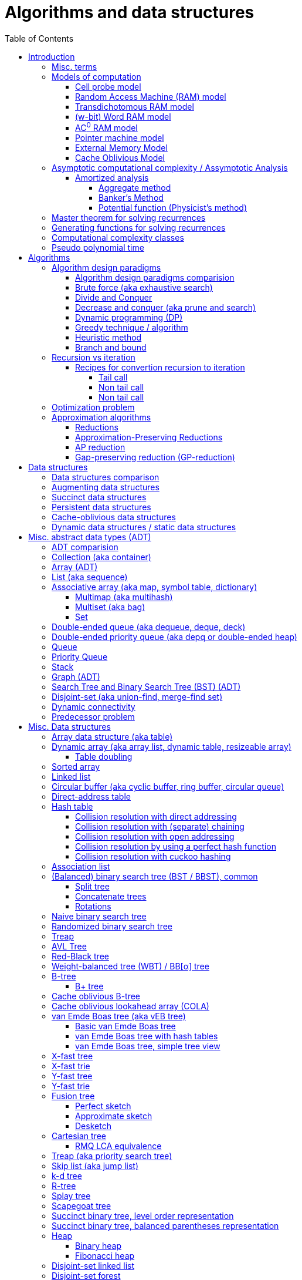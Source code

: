 // The markup language of this document is AsciiDoc
:encoding: UTF-8
:toc:
:toclevels: 4

= Algorithms and data structures


== Introduction

=== Misc. terms

In-place:: An algorithm using +O(1)+ auxiliary memory space.  Often even +O(log n)+ is considered as in place.

Sentinel:: A sentinel is a dummy object that allows us to simplify boundary conditions.

Memoization:: The solution to a given (sub)problem is memoized in a `memo pad' (aka table).  E.g. upfront or when first encountering it.  When later seeing the same (sub)problem again, its solution can be looked up in the memo.  See also <<dynamic_programming>>.

[[whp]]
With high probability (w.h.p.):: An event E occurs with high probability if Pr[E] ≥ 1−1/n^c^ for any constant c.

Output-sensitive algorithm:: An algorithm whose running time depends on the size of the output, in addition to, or instead of, the size of the input.


[[models_of_computation]]
=== Models of computation

A _model of computation_ formally scpecifies what a computer can do and what each operation costs in terms of running time and space.

--------------------------------------------------
              cell probe              stronger
                  |
                 RAM
                  |
          Transdichotomous RAM (Word RAM or AC0 RAM)
                  |
            Pointer Machine
                  |
                 BST                  weaker
--------------------------------------------------

*to-do* turing machine, state automaton

References:

- MIT course 6.851 Advanced Data Structures, spring 2007, lecture 12 integers: https://courses.csail.mit.edu/6.851/spring07/scribe/lec12.pdf[lecture notes]

- MIT course 6.851 Advanced Data Structures, spring 2012, lecture 11 Integer: https://courses.csail.mit.edu/6.851/spring12/scribe/L11.pdf[lecture notes], https://www.youtube.com/watch?v=u-HHY1ylhHY&index=11&list=PLUl4u3cNGP61hsJNdULdudlRL493b-XZf&t=0s[video]

- pointer machine model: MIT course 6.851 Advanced Data Structures, spring 2012, lecture 1 Persistent data structres: https://courses.csail.mit.edu/6.851/spring12/scribe/lec1.pdf[lecture notes], https://www.youtube.com/watch?v=T0yzrZL1py0&t=0s&index=1&list=PLUl4u3cNGP61hsJNdULdudlRL493b-XZf[video]

- Word RAM, AC^0^ RAM: An In-Depth Analysis of Data Structures Derived from van-Emde-Boas-Trees, chapter 2.1 w-bit Word RAM and the AC^0^ Instruction Set: http://www.mi.fu-berlin.de/inf/groups/ag-ti/theses/download/Ehrhardt15.pdf


[[cell_probe_model]]
==== Cell probe model

Memory consists of a set of cells / words which have word size w.  Word size w is a parameter of the model.  In this model, we just count number of word loads and stores to memory; computation is free.

Used for lower bounds. If you can proof you need to do that many loads, then you also need to do at least that many operations.


[[RAM_model]]
==== Random Access Machine (RAM) model

A specialization of the cell probe model.  Memory is now random access and modeled by an array S, opposed to a set, of cells / words.  The array size S as well as the word size w are parameters of the model.  The CPU has O(1) _registers_, each being able to store one word.  In O(1) time, we can _load_ O(1) words from that array into registers and _store_ O(1) words from registers into that array.  Nothing is yet said about cost of computation with registers.

Note that the term RAM is also used to mean Random Access Memory, which is not quite the same thing.


[[transdichtomous_RAM_model]]
==== Transdichotomous RAM model

A specialization of the RAM model. The word size w ≥ log~2~ n matches the problem size n.  Also the memory is large enough to hold the problem size, so memory array size S ≥ n.  The goal in this model is to find time bounds which depend only on n and not on w or the size of the individual elements of the problem.  Still, nothing is yet said about cost of computation with registers, see the instanciations of this model, word RAM and AC^0^ RAM.

Trivia: Term was choosen because with w ≥ log~2~ n, the dichotomy (cuting in half) between the machine model using words of size w and the problem size n is crossed in a reasonable manner.


[[word_RAM_model]]
==== (w-bit) Word RAM model

Is an instanciation of the transdichotomous RAM model.  We can do ``C-Style'' operations (basic arithmetic, boolean logic and bitwise operations) with the registers in O(1) time.

Is the standard model of computation. If you don't use this one, you have to say so.


[[AC0_RAM]]
==== AC^0^ RAM model

Is an instanciation of the transdichotomous RAM model.  The operations with the registers must have an implementation by a constant-depth, unbounded fan-in, polynomial-size (in w) circuit. Practically, it allows all the operations of word RAM except for multiplication in constant time.


[[pointer_machine_model]]
==== Pointer machine model

We have dynamically allocated _objects_ (or _nodes_).  An object has O(1) fields.  A _field_ is either a word or pointer.  In other words, in this model data structures are described by a directed graph with constant branching factor.  A _pointer_ (or _reference_) either refers to an object or has the special value null (or nil).  All the elementary things you can do with pointers / words cost O(1) time.

The pointer machine model is weaker than the transdichotomous RAM model, i.e. it can be implemented on a transdichotomous RAM.


==== External Memory Model

The _external memory model_ (or _I/O model_ or _disk access model_ (_DAM_)) simplifies the memory hierarchy (Multiple layers of CPU caches, RAM, Local Disk, Network) to just two levels.  The chache is of size M and consists of M/B blocks of size B.  Transfering a block between cache and disk costs 1 unit.  Operations and access to blocks in the cache is free.  In other words, we only pay for cache misses.  Recall that in the cell probe model, every access to memory always costs 1 unit.

Variations: Cache oblivious model

References:

- MIT course 6.851 Advanced Data Structures, Spring 2012, Lecture 7 Memory Hierarchy Models: https://www.youtube.com/watch?v=V3omVLzI0WE&list=PLUl4u3cNGP61hsJNdULdudlRL493b-XZf&index=7[video], https://courses.csail.mit.edu/6.851/spring12/scribe/lec7.pdf[lecture notes]


[[cache_oblivious_model]]
==== Cache Oblivious Model

The _cache oblivious model_ is a variation of the external memory model.  In this model, the algorithm doesn't know the cache size M nor the block size B.  We assume that caching is done automatically and optimally.  In practice this can be achievied by LRU or FIFO which are O(1)-competitive with 2-ressource augmentation.

Examples: <<cache_oblivious_b_tree>>

References:

- MIT course 6.851 Advanced Data Structures, Spring 2012, Lecture 7 Memory Hierarchy Models: https://www.youtube.com/watch?v=V3omVLzI0WE&list=PLUl4u3cNGP61hsJNdULdudlRL493b-XZf&index=7[video], https://courses.csail.mit.edu/6.851/spring12/scribe/lec7.pdf[lecture notes]


=== Asymptotic computational complexity / Assymptotic Analysis

_(Asymptotic) computational complexity_ of an algorithm or data structure is an asymptotic bound, typically an asymptotic upper bound, on how much computational ressources it uses, depending on the input size in bits, as defined in the following.  Typical computational ressources that we are interested in are computation time and memory space, resulting in _asymptotic time complexity_ and _asymptotic space complexity_ respectively.  Computational complexity is always with respect to a certain <<models_of_computation,model of computation>>, which defines formally what the atomic units of the computational ressources are.  If not stated otherwise, the Word RAM model is assumed.  _Assymptotic analysis_ is the action of determining the asymptotic computational complexity of an algorithm or data structure.

As defined above, computational complexity is dependend on _input size_ *in bits*, often denoted n.  See <<input_size>> for a formal definition.  Most of the times however we allow us to be a bit sloppy and as input size n we take the number of entities in the input, opposed to the number of bits required.  Most of the times that is ok, since the resulting assymptotic complexity doesn't change.  See <<pseudo_polynomial_time>> for cases, where we can't do that.

Recall definitions from math:

[cols="2,1,4"]
|====
| _upper bound_ | f(x) ≤ c ∀ x | f has upper bound c. f is bounded from above by c.
| _supremum_ (_tight/sharp upper bound_) | | Least upper bound. Not required to be in range of f.
| _maximum_ | | Largest element of f's range. ``worst case'' (if f models costs).
| _minimum_ | | Smallest element of f's range. ``best case'' (if f models costs).
| _infimum_ (_tight/sharp lower bound_) | | Greatest lower bound. Not required to be in range of f.
| _lower bound_ | f(x) ≥ c ∀ x | f has lower bound c. f is bounded from below by c.
|====

Asymptotic computational complexity bounds are usually written using the following notation, called _asymptotic notation_ (or _big O notation_):

[cols="3,2,2,6,6"]
|====
| notation | | relation of growth rate | definition | notes
| f(n) ∊ ο(g(n)) | little-oh | f < g | For all c>0 there exists an n~0~>0 such that \|f(n)\| < c⋅\|g(n)\| for all n≥n~0~ | f is dominated by g asymptotically.  Intuitively: grows strictly slower than. Rarely used in computer science.
| f(n) ∊ O(g(n)) | big-oh    | f ≤ g | There exist an c>0 and n~0~>0 such that \|f(n)\| ≤ c⋅\|g(n)\| for all n≥n~0~ | Asymptotic upper bound (Mnemonic: O has a squiggle at the top (at least in some fonts)). Intuitively: grows no faster than.
| f(n) ∊ Θ(g(n)) | big-theta | f = g | There exist an c~1~>0, c~2~>0 and n~0~>0 such that c~1~⋅\|g(n)\| ≤ \|f(n)\| ≤ c~2~⋅\|g(n)\| for all n≥n~0~ | Asymptotic tight bound. Also called _rate/order of growth_. (Mnemonic: the bar is in the middle). Θ(g(n)) = O(g(n)) ∩ Ω(g(n))
| f(n) ∊ Ω(g(n)) | big-omega | f ≥ g | Like O, but ≥ instead ≤ | Asymptotic lower bound (Mnemonic: the bar is at the bottom).
| f(n) ∊ ω(g(n)) | little-omega | f > g | Like ο, but ≥ instead ≤ | f dominates g asymptotically. Rarely used in computer science.
|====

Note: Except for Θ(g(n)), no claim is made on how tight a bound is.  Technically it woudn't be wrong to say that a linear algorigthm is O(2^n^).

Note: Because O(g(n)) is really a set, we should actually write f(n) ∊ O(g(n)).  However we often write f(n) = O(g(n)), the equal sign meaning ∊. Informally, especially in computer science, the big-oh notation often is permitted to be somewhat abused to describe an asymptotic tight bound (it really only describes an asymptotic upper bound) where using big-theta notation might be more factually appropriate in a given context.

_worst case_ / _average case_ / _best case_ refers to the worst / average / best input -- a ``good'' input results in a short running time of the algorithm, a ``bad'' input results in a long running time.  For many algorithms we only care about the worst case, not the average case, because a) the worst case occurs fairly often in practice b) the average case is often as bad as the worst case c) it's difficult to know what an ``average'' input is (often it is assumed that all possible inputs are equally likely).

_Asymptotic efficiency_: Only look at rate of growth.  An algorithm is said to be _asymptotically optimal_ if, roughly speaking, its big-oh is equal to the big-oh of the best possible algorithm.

An event E occures _with high probability_ (or __w.h.p.__ or _WHP_) if Pr(E) ≥ 1 - n^-c^ for any constant c.  I.e. we can make Pr(E) as close to 1 as we want by making c large enough.

Common functions ordered after order of growth:

|=====
| n^-c^          | c > 1
| 1/n            |
| c              | no restrictions
| log~c~(n)      | c > 1
| n^1/c^         | c > 1
| n              |
| n·log~c~(n)    | c > 1
| n^c^           | c > 1
| c^n^           | c > 1
| n!             | Stirling's formula: n! ~ √(2πn)*(n/e)^n^
| n^n^           |
|=====

[[big_oh_cheat_sheets]]
Big oh cheat sheets:

- https://www.hackerearth.com/practice/notes/big-o-cheatsheet-series-data-structures-and-algorithms-with-thier-complexities-1/

References:

- Book "Introduction to algorithms", subchapter "3.1 Asymptotic notation"

- http://stackoverflow.com/questions/1364444/difference-between-big-o-and-little-o-notation

- http://stackoverflow.com/questions/2986074/algorithm-analysis-orders-of-growth-question


[[amortized_analysis]]
==== Amortized analysis

Operation o costs O(f(n)) _amortized_ means that the cost is O(f(n)) on average over time.  Recall that usually when we talk about average costs or worst case costs, we mean it with respect to possible input.  The motivation for amortized analysis is that traditional worst-case per operation analysis can be too pessimistic.  E.g. appending to an dynamic array is O(n) worst case per operation, but O(1) amortized.

*to-do* In amortized analysis, we average over time, but then always look at worst case input each time? E.g. never at average case or worst case input?

*to-do* at least in the banker's method, there seem to be two use cases. One is for e.g. that dynamic array insertions is O(1) amortized, i.e. n insers cost O(n) all together, i.e. most inserts really only cost O(1), but some really cost O(n).  The other use case seem to be to proof that actually the worst case is such an such, that is the bound that I get is worst case, not amortized.

References:

- Stanford University course CS 166 Data Structures: http://web.stanford.edu/class/archive/cs/cs166/cs166.1146/lectures/05/Small05.pdf

- http://www.cs.cmu.edu/afs/cs/academic/class/15750-s01/www/notes/lect0123


===== Aggregate method

*to-do*


===== Banker's Method

At certain times we conceptually put tokens (aka amortized cost) on an entity of an data structure.  We do this e.g. in cheap operations.  The tokens we invest must apear as costs in the amortized analysis of those otherwise cheap operations.  Later, we conceptually can use those tokens in expensive operations by withdrawing them from the entity.  So in the analysis of those otherwise expensive operations the costs don't appear because the costs where already paid with tokens.  This is purely a technique for complexity analysis, e.g. to prove lower or upper bounds.

Example: Table doubling of dynamic arrays.  We say that each insert costs at most three tokens. One token is immediately used for the actual insertion.  Here the concept of a token might be slightly overkill, it's just the usual cost analysis.  If the new element is in the 2nd half of the array, we put two tokens on it.  Here we really make use of the concept.  Once we have to do a table doubling, we pay the cost of that table doubling using the tokens on the elements in the 2nd half.  So in asympototic complexity analysis the cost of doubling is now O(0), because we already paid for earlier.  So the cost of an insertion is O(3) amortized = O(1) amortized.

--------------------------------------------------
          $$$$
          $$$$
  A: |xxxxxxxx|
      01234567
  capacity 8            we use tokens to pay
                        cost of doubling

  A: |xxxxxxxx........|
      0123456789012345
  capacity 16

              $         we pay two tokens for
              $         inserting elements
  A: |xxxxxxxxx.......| (exclusive potential doubling)
      0123456789012345  after capacity/2
  capacity 16
--------------------------------------------------

*to-do* however sometimes we actually do modify the data structure, see e.g. <<dynamic_connectivity_in_log2_n>>


===== Potential function (Physicist's method)

Is just a more formal version of banker's method

*to-do* move <<potential_function>> (aka physicist's method) to here


[[master_theorem]]
=== Master theorem for solving recurrences

Is a way of obtaining the asymptotic bounds of the running time T(n) of an algorithm when being given T(n) as a recurence relation.  Say the running time T(n) of an divide and conquer algorithm can be described recursively in the form ``T(n) = aT(n/b) + f(n)'', where a is the number of created subproblems and n/b is the size of each subproblem.  In other words, there are a subproblems which are solved recursively, each in time T(n/b). f(n) is the cost outside the recursive calls which includes dividing the problem and combining the results of the subproblems. In the following, ε is some constant greater than zero, c is a constant smaller than one, and p(n) = n^log~b~ a^.  The cases are numbered the same way as done by the book CLRS, which seems to be the canonical way of refering to the different cases.

[cols="1,4,4,6,6"]
|=====
|Case |Asymptotic bounds of T(n) |Condition for f(n) |Informal condition for f(n) |Additional conditions
|1    |Θ(p(n))                   |O(p(n)·n^-ε^)      |Grows polynomically slower than p(n)      |
|2    |Θ(p(n) · lg n)            |Θ(p(n))            |Same order of growth as p(n)|
|3    |Θ(f(n))                   |Ω(p(n)·n^ε^)       |Grows polynomically faster than p(n)      |af(n/b) ≤ cf(n) for sufficiently large n
|=====

Note that there is a gap between case and 1 and 2, when f(n) is maller than p(n) but not polynomically smaller.  To be polynomically smaller, it must be smaller by a factor of n^ε^.  Between 2 and 3 there is also a gap for analogous reasons.  Additionally the stated additional condition also contributes to the gap between 2 and 3.  Not all recurrence relations can be solved with the use of the master theorem; its generalizations include the Akra–Bazzi method.

An example of where f(n) grows faster than p(n), but not polynomically faster: T(n) = 2T(n/2) + n log n. We obtain p(n) = n^log~2~2^ = n. f(n) = n log n grows faster than p(n) = n, but not polynomically, since f(n) / p(n) = log n is asymptotically less than n^ε^ for any positive constant ε.

References:

- Book "Introduction to algorithms", subchapter "4.5 The master method for solving recurrences"

- https://www.saylor.org/site/wp-content/uploads/2011/06/Master-theorem.pdf


=== Generating functions for solving recurrences

*to-do*


=== Computational complexity classes

The field of computational _complexity classes_ categorizes decidable decision problems by how difficult they are to solve. "Difficult", in this sense, is described in terms of the needed computational resources.  A _decision problem_ is a problem with a binary answer, e.g. yes or no.  A _function problem_ can have answers that are more complex than a simple `yes' or `no'.  Function problems can be transformed into decision problems and vice versa.  Thus computational complexity can focus on decision problems. An _intractable problem_ is one that can be solved in theory (i.e. which is in R), but which in practice takes too long to be usefull. There's no exact definition, but in general problems not in P (but in R) are considered intractable.

Common complexity classes:

P (polynomial):: Set of (decision) problems which are solvable in at most polynomial time (n^c^).  If you can establish a problem as not in P, you provide good evidence for its intractability.  You'd better spend your time developing an approximation algorithm or solve a tractable special case.  Note that some algorithms are not polynomial in input size, i.e. they are _not_ in P, but are polynomial in numeric input value and thus appear to be polynomial at a first glance, see <<pseudo_polynomial_time>>.

NP (non-determiniatic polynomial):: Set of (decision) problems which are verifyable in polynomial time.  I.e. given an alleged solution, one can verify in polynomial time whether it's a feasible solution.  You can also think of that in the beginning, an oracle guesses all fields of the sudoku, as described in the next paragraph, and now a regular deterministic algorithm verifies that it's a feasible solution.
+
Equivalently: Set of (decision) problems which are solveable in polynomial time via a ``lucky'' algorithm: The algorithm can make polynomially many guesses and magically, being an awsome cool fairy tale computer, gets the right answer every time if the overall decision problem answer is yes.
+
Is a nondeterministic computation model.  It's not a realistic model, but it's still a usefull model.

PSAPCE (polynomial space):: Set of (decision) problems which are solvable using polynomial space.  PSPACE ⊆ EXP.

EXP (exponential) (or EXPTIME):: Set of (decision) problems which are solvable in at most exponential time (2^n^).

R (recursive):: Set of (decision) problems which are solvable in finite time. Etymology: R stands for recursive, which in the old days stood for `will terminate'.

NP-hard (or X-hard in general):: At least as hard as every element in NP (X in general) (i.e. same hardness or harder, but not less hard than any element in NP (X in general))

Strongly NP-hard / Strongly NP-complete:: See <<strongly_NP_hard>>

NPC / NP-complete (or X-complete in general):: Intersection of NP and NP-hard.  In other words, U ∈ X is X-complete, if every problem in X can be reduced to U.  In case of complexity class APX, hardness is measured by the existence or nonexistence of a PTAS. If A ≤~AP~ B, and A does not allow a PTAS, then we know that B also doesn't allow a PTAS.

_PO_:: Set of optimization problems being in NPO and where the solution can be computed in polynomial time for every input.  Loosely speaking, PO is to optimization problems what P is to decision problems.

_FPTAS_:: Set of optimization problems allowing an <<FPTAS>>. So FPTAS can mean two different but similar things.

_PTAS_:: Set of optimizaton problems allowing an <<PTAS>>. So PTAS can mean two different but similar things.

_APX_:: Set of optimization problems being in NPO and that allow polynomial time approximation algorithms with approximation ratio upper bounded by a constant.

_NPO_:: Set of optimization problems for which 1) the solution can be verified in polynomial time and 2) the cost function to be minimized/maximized can be computed in polynomial time. The former implies that it can be implied in polynomial time whether input is feasible, and that the solution is of polynomial size in respect to input size.  Loosely speaking, NPO is to optimization problems what NP is to decision problems.

Visualization of complexity classes, ordered on a line after hardness:

--------------------------------------------------
              P-complete  NP-complete  EXP-complete    R-complete
easier <----------|----------|-------------|---------|------> harder
      
P(incl P-complete)   P-hard (incl P-complete)
<-----------------+----------------------------------------->

      NP (incl NP-complete)     NP-hard (incl NP-complete)
<----------------------------+------------------------------>
--------------------------------------------------

Most people think P≠NP is true, but no one could prove it so far. It's one of the Millenium Prize Problems.  P≠NP translates to ``you can't engineer luck'', or to  ``solving problems is harder than checking solutions''.  NP is an awfully powerfull model of computation.  It can use this fairy tale computer which always magically guesses the right path.  So NP `obviously' is more powerfull than P -- except we don't know how to proof it.

Examples of NP-complete problems:

- Determining whether a graph contains a simple path with at least a given number of edges
- <<TSP,Travelling salesman problem>>
- <<knapsack>>
- <<hamiltoninan_path_problem>>
- _Boolean satisfiability_ (_SAT_) problem
- _Subset sum problem_: Given a set (or multiset) of integers, is there a non-empty subset whose sum is zero?
- _clique problems_
 * Finding the maximum clique (a clique with the largest number of vertices)
 * Finding the maximum weight clique in a weighted graph
 * Listing all maximal cliques (cliques that cannot be enlarged)
- <<min_vertex_cover_problem>>
- <<set_cover_problem>>
- _maximum independent set problem_
- <<graph_coloring>>


[[pseudo_polynomial_time]]
=== Pseudo polynomial time

[[integer_valued_problem]]
An _integer-valued problem_ is one whose input x can be viewed as a collection of n integers x~i~, i∈[n].  Max-Int(x) denotes the largest input integer, i.e. Max-Int(x) = max{x~i~|i∈[n]}.  Max-Int(x) is also called _numeric value of input_ (*to-do* the term seems to be nowhere precisely defined).

[[input_size]]
The _input_ x to an algorithm is formally defined as x = x~1~\#x~2~\#...\#x~n~ = \{0,1,\#}^∗^, where # denotes a seperator.  The _input size_ is |x|.  Or in words, input size is the number of bits required to write out that input, including the seperators,

*to-do* There are other definitions of input and input size. using unary. or using strictly binary. Especially when using unary, running times change, which is another way to define pseudo-polynomial time algorithm. https://disopt.epfl.ch/webdav/site/disopt/shared/IntPoints2009/algorithms.pdf

We say that algorithm A is a _pseudo-polynomial-time algorithm_ for an integer-valued problem if its running time is O(p(Max-Int(x), |x|)), where p is some polynomial of two variables.  Simplified, an algorithm is a pseudo-poynomial time algorithm if its running time is polynomial either in the numeric value of input or in input size.  Note that thus every algorithm in P is a pseudo-polynomial algorithm.

Let U be an integer-valued problem, and let h be a non-decreasing function ℕ → ℕ.  The __h-value-bounded subproblem__ of U, denoted Value(h)-U, is the sub problem of U by restricting the set of U's input instances to those satisfying Max-Int(x) ≤ h(|x|).

Let A be a pseudo-polynomial-time algorithm for an integer-valued problem U.  Then A is a polynomial-time algorithm for Value(h)-U for every polynomial h.  In other words, a pseudo-polynomial-time algorithm runs in polynomial-time for input values that are polynomial in input size. Proof: *to-do*

[[strongly_NP_hard]]
An integer-valued problem U is called _strongly NP-hard_ if there exists a polynomial p such that the problem Value(p)-U is NP-hard.  In other words, the problem remains NP-hard even for `small' input values, where here small means Max-Int(x) ≤ p(|x|).

Given an integer-valued problem U, and assuming P≠NP:

U is strongly NP-hard ⇔ +
U doesn't allow pseudo-polynomial time algorithm ⇔ +
U doesn't allow <<FPTAS>>

Or in the negated form:

U is not strongly NP-hard ⇔ +
U allows pseudo-polynomial time algorithm ⇔ +
U allows <<FPTAS>>

U is APX-complete ⇒ +
U does not admit a PTAS

Thus to prove the nonexistence of any pseudo-polynomial-time algorithm, or equivalently the nonexistence of an FPTAS, its sufficient to prove that U is strongly NP-hard.

Examples of pseudo-polynomial algorithms: <<knapsack>>, <<ford_fulkerson_algorithm>>.

References:

- https://stackoverflow.com/questions/19647658/what-is-pseudopolynomial-time-how-does-it-differ-from-polynomial-time

- Book ``Algorithmics for Hard Problems: Introduction to Combinatorial Optimization, Randomization, Approximation, and Heuristics'', 2nd Edition, Juray Hromkovič, chapter ``3.2 Pseudo-Polynomial-Time Algorithms'' and chapter ``3.2.4 Limits of Applicability''


== Algorithms


=== Algorithm design paradigms

An _algorithmic design paradigm_ (or _algorithm paradigm_, or _algorithmic technique_, or _algorithmic strategy_) is a generic method or approach which underlies the design of a class of algorithms.


[[alg_paradigm_comparision]]
==== Algorithm design paradigms comparision

Decrease and conquer is similar to divide and conquer.  However the latter splits the problem into two or more sub problems.  The former doesn't need to combine the results of the sub problems.

In dynamic programming, subproblems overlapp and we need to solve them only once. In divide/decrease and conquer, sub problems do not overlap.

Dynamic programming vs greedy algorithm: in dynamic programming and divide/decrease and conquer the choices are made depending on the result of the sub problems. I.e. the sub problems are solved first.  The greedy algorithm makes first a (greedy) choice, thus reduces the problem to a subproblem, and then solves that remaining subproblem.


==== Brute force (aka exhaustive search)
This is the naive method of trying every possible solution to see which is best.


[[divide_and_conquer]]
==== Divide and Conquer

_Divide_ the problem into two or more subproblems that are smaller instances of the same problem.  _Conquer_ the subproblems by solving them recursively.  If the size of a subproblem is small enough, stop recursion (we say the recursion _bottoms out_) and solve it (we call that small subproblem a _base case_) in a straightforward manner.  _Combine_ the solutions the subproblems into the solution of the original problem.  See also <<alg_paradigm_comparision>>.

See <<master_theorem>> for a possible way of calculating assymptotic bounds on the running time.

Examples: Quick sort

References:

- Book "Introduction to algorithms", chapter "Divide-and-Conquer"


[[decrease_and_conquer]]
==== Decrease and conquer (aka prune and search)

In each step the problem is turned into one single sub problem of smaller size, where as the rest ist pruned.  The algorithm stops when the base case is reached.  My thoughts: The size of a subproblem is typically by a constant factor (on average) smaller than one of the parent problem -- if the size would only decrease by a constant amount, in the worst case 1, it would just be the naive brute force solution.  See also See also <<alg_paradigm_comparision>>.

Examples: binary search, quickselect.


[[dynamic_programming]]
==== Dynamic programming (DP)
Basic idea: `carefull brute force'.  Use brute force, i.e. try all possible ways (and in case of optimization problems, take the best one).  However do that `carefully', by dividing the problem recursively into subproblems and use <<memoization>> to solve a particular subproblem only once.  Thus DP is often good for optimizations problems.  The memo is typically an associative array with +O(1)+ insert and lookup time.

The following demonstrates dynamic programing by solving the <<rod_cutting_problem>>: Consider a steel company cutting steel rods and selling the pieces.  For simplicity lengths are integers.  Given a table of prices which states the price for a rod of length i.  How to cut a rod of length n into multiple smaller rods to maximize revenue.

Dynamic programming needs two hallmarks:

- _Optimal substructure_: An optimal solution to the problem contains within it optimal solutions to subproblems.  I.e. if you have an optimal solutions to each sub problem, you can combine them to form the optimal solution to the original problem.  Example: in the rod cutting problem, if we cut a rod of length +n+ in two pieces,  that gives us two new subproblems, namely optimally cutting these two pieces.

- _Overlapping subproblems_: A given sub-problem has to be solved/computed many times.  If that's not the case, there's no point in doing memoization.  Example: in the rod cutting problem, the problem of cutting a rod of length 2 has to be solved again and again within the problem of cutting a rod of length greater than 2.  Effectively the sub-problems form a directed graph, where x->y means subproblem x depends on subproblem y (i.e. y must be solved first).

Dynamic programming recipe:

1. _Define all subproblems_: I.e. define all vertices in the subproblem DAG. Details: Typically the input is a sequence of n items. For a given problem, it's subproblems are often either suffixes [i:] (Θ(n)) or prefixes [:i] (Θ(n)) or substrings [i:j] (Θ(n*n)).

2. _Guessing_ (I would say try all): For each step (i.e. node / subproblem), think about all the possible paths (i.e. outgoing edges) that have to be tried.

3. _Recurrence_: Same as step 2, but more formal: Formulate the recursive DP(...) function which returns the min/max/..., which includes defining the base cases.  Check that graph of subproblems is acyclic, i.e. is a DAG.

4. _Implement algorithm_: Implement DP(...), e.g. using one of the approaches presented below: top-down, bottom-up approach or shortest-path in DAG.

5. _Solve original problem_: Just call your algorithm with the right arguments. E.g. in the rod cutting problem, with the original rod lenght as in the problem statement.

6. _Reconstructing a solution_: Step 5 only gave a the value of the optimal solution (e.g. in case of the <<knapsack>> problem: the maximal value is 42), but you might also want to know which choices led there (e.g. which items to pack into the knapsack).
+
Variant 1) Each vertex also stores which choice it made.  Analogous to
DP(a,b,c,...), make it accessible e.g. via DPChoice(a,b,c,...).  Starting at
the root vertex, follow the path of those choices.
+
Variant 2) Starting at root of the DAG (e.g. DP(0,X) in the knapsack problem),
for current DP(a,b,c,...), try again, analogous to step 3, all possible paths
and take the one which results in the current DP(a,b,c,...), then recurse to
the choosen subproblem.

Approaches to implement the actual algorithm, see step 4 above:

_top-down approach_: DFS traverse the subproblem DAG from the root via recursion.  At each node, solve a particular problem only once (when it is first encountered) and in this case save its solution in the memo, and when it later is encountered again, look up the solution in the memo.

_bottom-up approach_: Iteratively solve the subproblems, in reverse topological order of the subproblem DAG.  Each iteration blindly uses the memo (knowing the solution must be there due to the topological order) and then memoizes the solution in memo. In general does the same computation as the top-down approach, provided you only solve those subproblems needed to ultimatively solve the orginal problem (e.g. a naive bottom-up approach of solving the _knapsack_ problem solves the whole DAG / matrix which includes nodes not reachable from the root / original problem).  Sometimes the bottom-up approach can save space, because you might know that you only need the last i solutions, e.g. in the fibonacci example you only need the last two. The topological sorted DAG helps to see if that is the case and how big i is.

_shortest path in DAG_: Often (*to-do*: when exactly / when not?) possible: Solve the <<shortest_path_problem>> (which is has a specialiced, more efficient version for DAGs) in the DAG.

Overall running time: +O(#subprobs * time/subprob)+.  Step 1 gives you #subprobs.  Step 3, i.e. the implemenation of DP, gives you time/subprob.  Recall that each subproblem is solved at most once.

Tiny example: An algorithm returning the n-th fibonacci number. For realistic examples, see <<edit_distance>>, <<knapsack>>.

--------------------------------------------------
# bottup-up                          # top down
                                     memo = {}
fun fib(n):                          fun fib(n):
  memo = {}                            if n in memo: return memo[n]
  for k=1 to(incl) n
    if k<=2: f = 1                     <--same
    else: f = memo[k-1]+memo[k-2]      <--" (recursive calls instead lookup)
    memo[k] = f                        <--"
                                       return f
--------------------------------------------------

Trivia: `Dynamic programming' is a wierd term, just take it for what it is. Still: in british english, `programming' means optimize.  The inventor, Bellman, choose it for reasons among `sounds cool to a congress man', `to hide the fact he was doing math research'.

Example algorithms or example problems solvable with dynamic programing: Bellman-Ford, Floyd-Warshall, edit distance, <<knapsack>> (<<rod_cutting_problem>>, change-making problem), <<Dijkstra>>. *to-do* more examples of problems which can be solved using dynamic programming, e.g. from the problems sections. https://en.wikipedia.org/wiki/Dynamic_programming


[[greedy_technique]]
==== Greedy technique / algorithm

A _greedy algorithm_ repeatedly makes locally best choice/decision, ignoring effect on future, with the hope, but not guarantee, of finding an optimal solution to the overall problem.

Problems for which a greedy algorithm works well generally have these two properties:

- _Optimal substructure_: See also <<dynamic_programing>>.  Rational: The choice we just made (an optimal solution to a (mini) sub problem), plus the optimal solution to the subproblem that remains (which we will solve recursively), yields an optimal solution to the original problem.

- _Greedy choice property_: Locally optimal choices lead to globally optimal solutions.

In many problems, a greedy strategy does not in general produce an optimal solution, but nonetheless a greedy heuristic may yield locally optimal solutions that approximate a global optimal solution in a reasonable time.  A greedy algorithm never reconsiders its choices; it makes locally best choices. This is the main difference from dynamic programming, which is exhaustive and is guaranteed to find the solution.

Example algorithms: (Greedy) best-first search, A*, <<Dijkstra>>, fractional knapsack problem, change-making problem for canonical coin system. *to-do*: more examples.


==== Heuristic method

Such algorithms include local search, tabu search, simulated annealing, and genetic algorithms.

*to-do*


==== Branch and bound

*to-do*

References:

- Book ``Algorithmics for Hard Problems: Introduction to Combinatorial Optimization, Randomization, Approximation, and Heuristics'', 2nd Edition, Juray Hromkovič, chapter ``3.4 Branch-and-Bound''.


=== Recursion vs iteration

- What is computable by recursive functions is computable by an iterative model and vice versa.

- KISS: Use whichever is more easy to reason about for the given problem.  Since recursion maps easily to proof by induction, for many problems recursion is a straight forward choice.

* Recursion has to pay expense of function calls and function returns, which is typically larger than the (conditional) jump used in the iterative solution.  However in case of tail calls and an compiler featuring tail call optimization becomes pretty much equivalent to iteration since the machine code is iterative.

* Recursion needs memory on the stack for all the locals, the stack frame (the return address, the old stack pointer, ...).  However there are iterative solutions which need an stack or queue, which internally probably uses the heap with all its overhead in space and time.  It depends on the queue/stack implementation which is more efficient in terms of memory usage, locality, ....

- Modern compilers are good at converting some recursions to loops without even asking.


Terms: _base case_ is input for which the solution is directly known.  When the recursion arrives at the base case it is said to _bottom out_.


==== Recipes for convertion recursion to iteration

===== Tail call

Recipe for translating recursion into iteration for a function ++foo++ for the case where recursive calls are convertible to tail calls:

. Convert all recursive calls into tail calls.  If you're programming language supports tail call optimization, you're already done.

. Enclose the body of the function with a ++while(true) { ... }++ loop.

. Replace each call to ++foo++ according to this scheme: ``++foo(f1(...), f2(...), ...)++'' => ``++x1=f1(...); x2=f2(...); ...; continue;++''

. For languages where identifiers need to be defined: For each +x+ object introduced in the previous step, define the object before the while loop introduced earlier.

. Tidy up.


===== Non tail call

`Recipe' for translating recursion into iteration in case there are n multiple recursive calls which are not tail calls and not convertible to tail calls.  It's more tips than a proper recipe.

- Remember that all local variables (which includes parameters) and the return address are on the stack.  So if one needs to know the return address, i.e. one of multiple possible places, it gets nasty difficult.

- Enclose the whole body in a ++stack<...> s; s.push(args); while (!s.empty()) { current_args = s.pop(); ... }++

- Instead of n times recursively calling foo like ++foo(args1); foo(args2);...++ push the args on the stack in reverse order ++s.push(args2); s.push(args1)++.

Recipe for turning a non-tail call recursive function ++foo++ into one having a tail call:

. Identify what work is being done between the recursive call and the return statement.  That delivers a function +g(x,y)+, so the respective expression could be written as ++return g(foo(...), bar)++.
. Extend the function to do that +g+ work for us.  Extend it with an new accumulator argument, ++foo(..., acc=default_doing_nothing)++, and replace all return statements ++return lorem;++ with ++return g(lorem, acc);++.
. Now you can replace very occurrence of ++return g(foo(...), bar)++ with ++return foo(..., bar)++, since we don't have to do +g+ ourselves any more, we can let +foo+ do +g+ for us.

--------------------------------------------------
// example step 1
def factorial(n):
    if n < 2: return 1
    return factorial(n - 1) * n // thus we have an g: g(x,y)=x*y

// example step 2
def factorial(n, acc=1):
     if n < 2: return 1 * acc
     return (n * factorial(n - 1)) * acc //==factorial(n-1)*(acc*n)

// example step 3
def factorial(n, acc=1):
     if n < 2: return acc * 1
     return factorial(n - 1, acc*n)
--------------------------------------------------

See also: http://blog.moertel.com/posts/2013-05-11-recursive-to-iterative.html


===== Non tail call

--------------------------------------------------
stack localsAndParamsStack;
stack addrStack;
addr = FunEntr;
auto done = false;
do {
  switch (addr) {
  case FunEntry:
    ...
  case X:
    ...
  }
} while (not done);
--------------------------------------------------

*to-do*: mind implicit return at end of original function

*to-do*: how to return values from called function?

How to translate calls and returns:

--------------------------------------------------
             function call                      | return
machine instr.     pseudo code in loop          | pseudo code in loop
 -----------------------------------------------|-------------------------
                                                | continue
                                                |
(save locals)      localsAndParamsStack.push(   | localsAndParams = 
                       locals and params)       |    localsAndParamsStack.pop()
                                                |
push params        params = new params          |
                                                |
push returnAddr    addrStack.push(addr)         |
                                                |
jmp funAddr        addr = FunEntry              | addr = addrStack.pop()
                   continue                     |
                                                |
                                                | if (addrStack.empty())
--------------------------------------------------


[[optimization_problem]]
=== Optimization problem

Given a (feasible) input x, an _optimization problem_ is the problem of finding the best solution u out of all feasible solutions, according so some _cost function_ (or _objective function_) function cost(u).  A feasible solution for input x is called _optimal_ if it's the best solution for input x.  We say that an algorithm _solves_ an optimization problem if it finds the optimal solution for every input.  An optimization problem with discrete variables is called a _discrete optimization problem_.  An optimization problem with continuous variables is called a _continuous optimization problem_.

An algorithm A is called _consistent_ for optimization problem U if A(x) is a feasible solution for all feasible x.

The _standard form_ of a continous optimzation problem is:

Minimize~x~ f(x) +
subject to g~i~(x) ≤ 0, i ∈ [m] +
subject to h~j~(x) = 0, j ∈ [p]

Where x ∈ ℝ^n^ is an input. f(x) : ℝ^n^ → ℝ is the _objectiv function_. g~i~(x) ≤ 0 are inequality constraints, h~j~(x) = 0 are equality constraints.

See also:

- A <<linear_programming>> problem is a special case of a optimization problem, where the constraints are linear relationships.

- <<approximation_algorithms>> efficiently find approximate solutions to hard optimization problems.

References:

- https://en.wikipedia.org/wiki/Optimization_problem[wikipedia]

- Book "Design and Analysis of Randomized Algorithms", chapter "2.5 Classification of Randomized Algorithms for Optimization Problems"


[[approximation_algorithms]]
=== Approximation algorithms

_Approximation algorithms_ efficiently (i.e. in polynomial time) find approximate solutions to NP-hard <<optimization_problem>>s with _proveable_ approximation ratios.  From a theoritical computer science perspective, problems in P are considered solvable fast enough, such that developing an approximation algorithm for them is not interesting.

Let A be an consistent algorithm for an optimization problem, and OPT an optimal algorithm.  The _approximation ratio_ (or _worst case performance_, or _approximation factor_, or _performance bound_, or _performance ratio_ or _error ratio_, German: _Approximations Güte_) of A on input x is defined as Ratio~A~(x) = cost(A(x)) / cost(OPT(x)) for minimization problems, and the reciproce of it for maximization problems.

For any x, the _relative error_ of A on input x is defined as ε~A~(x) = R~A~(x) - 1.

We say A is a _c-approximation algorithm_ if Ratio~A~(x) ≤ c ∀ feasible x.  I.e. even in the worst case, the worst possible input, Ratio~A~(x) ≤ c holds.  In other words, c is an upper bound on the approximation ratio.

Let U be an minimization optimization problem. A _c-approximation problem to U_, denoted _c-App(U)_, is the problem of finding a feasible solution S such that cost(S)/OPT ≤ c ∀ feasible x.  If U is a maximation problem, the definition is analogous.  I.e. a c-approximation algorithm for problem U directly solves problem c-App(U).

[[PTAS]]
An approximation algorithm A is called a _polynomial-time approximation scheme_ (or _PTAS_) for optimization problem U if for ε > 0 and for all feasible x, R~A~(x) ≤ 1 + ε and Time~A~(x, 1/ε) is bounded polynomial in |x| and unbounded in 1/ε.  In other words, a PTAS provides an arbitrarily good approximation ratio, and providing the user the option to trade better approximation ratio with more computation costs.

[[FPTAS]]
A is called _fully polynomial-time approximation scheme_ (or _FPTAS_) if additionally to the PTAS rules Time~A~(x, 1/ε) is bounded polynomial also in 1/ε.  In other words, in addition to PTAS, FPTAS guarantees you that computation time does not grow too quickly.  Arguably a FPTAS is the best one can have for a NP-hard optimization problem.

*to-do* difference FPTAS and APX? Only that APX promises const approximation ratio, and FPTAS doesn't say anything about approximation ratio?

If the problem is not strongly NP-hard, then there is an FPTAS.  See <<strongly_NP_hard>> for details.

See also <<randomized_approx_algorithms>>, which could also have been a subchapter of ``Approximation algorithms'', but was made a subchapter of ``Randomized algorithms'' instead.  I thought I'll put concrete approximation algorithms close to the problem as always in this document, so the umbrella (sub)chapter for approximation agorithms is just this small one.  Online problems are relatively special compared to offline ones, and thus all online problems are within chapter online algorithms.

References:

- Book ``Algorithmics for Hard Problems: Introduction to Combinatorial Optimization, Randomization, Approximation, and Heuristics'', 2nd Edition, Juray Hromkovič, chapter ``4 Approximation Algorithms'' and subchapter ``4.2 Fundamentals''.


==== Reductions

*to-do* move to some more general place outside chapter approximation algorithms

A reduction is an algorithm for transforming problem A into problem B.  The existence of such an reduction is a proof that B is at least as hard as A.  The notation is A ≤~X~ B, where the subscript, here placeholder X, is the type of reduction being used.


==== Approximation-Preserving Reductions

An _approximation-preserving reduction_ is a reduction in the context of optimization problems preserving the approximation ratio to some degree.

The different approximation preserving reductions overlap in what properties they demonstrate on optimization problems.  In some sense they are more like different techniques.  Depending on the optimization problems involved in the reduction, one or the other approximation-preserving reduction is more easily applicable.

Note that not all types of approximation-preserving reductions preserves membership in a complexity class.

References:

- Book ``Algorithmics for Hard Problems: Introduction to Combinatorial Optimization, Randomization, Approximation, and Heuristics'', 2nd Edition, Juray Hromkovič, chapter ``4.4.3 Approximation-Preserving Reductions''


==== AP reduction

Preserves the upper bound of the approximation ratio to a constant factor.

More formally: Given two optimization problems U~1~ and U~2~.  U~1~ is AP-reducible to U~2~, denoted U~1~ ≤~AP~ U~2~, if

there is a poly-time function F transforming input to U~1~ to input to U~2~ +
there is a poly-time function H transforming output from U~2~ to output from U~1~ +
there is a α > 0 such that for all inputs x, Ratio~U2~(F(x)) ≤ 1+ε ⇒ Ratio~U1~(x) ≤ 1+α·ε

Applications:

- Used to defined completeness for the class APX, see APX-complete.

- Often used to proof the nonexistence of a PTAS or FPTAS.  Given optimization problems A and B, and A does not allow a PTAS (FPTAS), if whe can reduce A to B, then B does not allow a PTAS (FPTAS).

*to-do* what does AP stand for? It can't (shoudn't) stand for approximation-preserving, since here that term is already given to the umbrella topic, the family of approximation preserving reductions.

*to-do* why the restriction that functions F and H are in P? Don't we want to use the concept in a more general sense, e.g. also for other complexity classes than P and NP?


==== Gap-preserving reduction (GP-reduction)

We consider only optimization problems where the output value is in relation to the input size.  E.g. in Max-Sat, the input is n clauses, and the output is the number ∈ [n] of satisfied clauses.

Preliminary definition: Given an optimization problem U ∈ NPO and 0 < s ≤ c ≤ 1.  The __GAP~s,c~-U__ decision problem is defined as follows: The input x must be such that Opt~U~(x)/|x| < s or c ≤ Opt~U~(x)/|x|.  The output is "yes" if c ≤ Opt~U~(x)/|x| and "no" otherwise (i.e. Opt~U~(x)/|x| < s).

Thus if an algorithm A is a c/s-approximation algorithm for optimization problem U, then A can decide GAP~s,c~-U as follows:  If cost(A(x))/|x| < s, the output is "yes", otherwise its "no".

Given an optimization problem U ∈ NPO, two constants 0 < s ≤ c ≤ 1 and assuming P ≠ NP.  If GAP~s,c~-U is NP-hard (to be proven seperately), then there is no poly time c/s-approx. algorithm for U.  This is usefull to proof inapproximability, i.e. that c/s is a lower bound on the approximation ratio of any approximation algorithm solving U.

--------------------------------------------------
  U is an optimization probem
                                  factor of
                                  gap = c/s
  GAP~s,c~-U     [XXXXXXX NO XXXXX)-- NA--[XXXX YES XXXX] OptU(x)/|x|
  decision       0        ^       s       c      ^      1
  problem                 |                      |
                          V                      V
  A = c/s-approx [----------------)---------------------] cost(A(x))/|x|
  alg for U, i.e.
  better than factor
  of gap
--------------------------------------------------

Given maximation optimization problems U~1~ = (L~1~, ...) and U~2~ = (L~2~, ...). A _GP-reduction_ from U~1~ to U~2~ with parameters (s~1~, c~1~)  and (s~2~, c~2~) is a poly time algorithm A that satisfies the following properties:

i) A(x) ∈ L~2~ for every input x ∈ L~1~.
ii) Opt~U1~(x)/|x| < s~1~ ⇒ Opt~U2~(A(x))/|A(x)| < s~2~
iii) Opt~U1~(x)/|x| ≥ c~1~ ⇒ Opt~U2~(A(x))/|A(x)| ≥ c~2~

A GP-reduction preserves membership in complexity classes. If there is a GP-reduction with parameters (s~1~, c~1~) and (s~2~, c~2~) from optimization problem U~1~ to U~2~, and if GAP~s1,c1~-U~1~ is NP-hard, then also GAP~s2,c2~-U~2~ is NP-hard.

Example: It can be shown that GAP~7/8+δ,1-δ~-MAX-E3SAT is NP-hard for every small δ>0.  It can also be shown that there is a GP-reduction from MAX-E3SAT to MAX-2SAT with parameters (b,a) and (6/10 + b/10, 6/10 + a/10), where 0 < a ≤ b ≤ 1 - 6/10.  Thus with b = 7/8+δ and a = 1-δ, and abbreviating a const factor times δ to ε, GAP~55/80+ε,7/10-ε~-MAX-2SAT is also NP-hard.  Thus, due to properties of GAP decision problems and (7/10) / (55/80) = 56/55, there is no poly-time (56/55-ε) approximation algorithm for MAX-2SAT.

Applications:

- Proof a lower bound: If you can show that GAP~s,c~-U is NP-hard, then you know that there is no poly-time c/a-approximation algorithm for U.

- Proof a lower bound: If GAP~s1,c1~-U~1~ is NP-hard, and you can show a GP-reduction with parameters (s~1~, c~1~) and (s~2~, c~2~), then GAP~s2,c2~-U~2~ is also NP-hard and there is no poly-time c~2~/s~1~-approximation algorithm for U~2~.


*to-do* I don't get the general benefit. What in general do I want to achieve, and how in general do I do it? E.g. in the GP reduction from MAX-E3SAT to MAX-2SAT, at the end we based upon that GAP~7/8+δ,1-δ~-MAX-E3SAT is NP-hard.  But how to know that is exactly what I am struggling with, I think.  Given an optimization problem U of known complexity class, then I don't trivially know the compelixity class of GAP~c,s~-U, right?  And because I don't know it, I am struggling to understand the whole topic of gap reductions.


[[data_structures]]
== Data structures

This chapter is about topics concerning data structures in general. See also <<misc_data_structures>>, which presents miscellaneous concrete data structures.

A _data structure_ is concrete particular way of organizing data in memory.  In OO lingo, its is a (non-abstract) class.  See also <<ADT>>, which is in OO lingo an interface.


[[data_structure_comparison]]
=== Data structures comparison

*to-do*: Intro about why certain applications care about worst-case performance, and compared to an alternative, rather have a worse average case than a much worse worst-case.  E.g. to counter DoS attacks, realtime systems.

Key properties of general data structures:

|=====
|                        | Pros                             | Cons
| Array in general       | Cache hierarchy friendly, simple | O(n) insertion/deletion
| Hash table             | O(1) average                     | O(n) worst case, no ordering
| Balanced search tree   | Balanced properties              |
|=====

Key properties of more specialized data structures, in addition to the key properties above:

|=====
|                        | Pros                                     | Cons
| Sorted array           | O(1) order stastics                      | 
| B-tree                 | Optimized for secondary memory           |
| Skip list              | Simple, especially regarding concurrency | O(n) worst case
|=====

.Array in general

Even though asymptotically requiring O(n) space as most others, no space is wasted at all for a fixed sized array, since no house keeping data like pointers are needed.  A dynamic array usually has some consecutive unused slots at the end, which doesn't affect cache hierarchies.  An array is highly CPU cache friendly, thus the hidden constant factors are typically very small.  Thus in practice, for many applications an array is a better choice than a more `advanced' data structure, especially when considering sorted arrays.

.Hash table

Hash tables are great on average having O(1) running time, however their worst-case of O(n) is worse than the O(log n) worst-case of most search tree based data structures.  In certain cases you can have perfect hashing, in which case the worst-case is O(1).  Also, opposed to search trees, a hash table has no notion of ordering.


.AVL tree and red-black-tree

Theoretically equivalent since time and space complexity are identical.  AVL trees are more rigidly balanced (≈ 1.44 lg(|V|)) than red-black trees (≈ 2 lg(|V|)), whereas the number of rotations when inserting or deleting is O(lg n) for AVL and O(1) for red-black.  Followingly prefer AVL when number of lookup operations dominate sum of insert/delete operations, and red-black otherwise.

.B-tree

Has the same asymptotic complexities as AVL tree and red-black tree, but is optimized for large data structures not fitting into main memory and residing mostly in secondary memory.


.Skip List

Is just are another variant of a binary search tree. Is easier to implement than a AVL tree or red-black tree, especially when considering the respective concurrent data structure variants.  However a skip list has a worst-case running time of O(n), opposed to the O(log n) of most BBSTs, however with low probability.  The space complexity is O(n) w.h.p. but O(n log n) in the worst-case, opposed to O(n) worst-case of most other data structures. Concurrent variants of AVL trees or red-black trees often trade concurrency for balancedness, so their worst case guarantees drops, which was one of their main benefits over skip lists.  Skip lists have more pointers per key, thus are less chache friendly. *to-do* better explicitely state that skip lists have concurrency advantages

*to-do*: data strucures optimized for secondary memory, e.g. B-trees.

*to-do*: cache-oblivious data structures

*to-do*: concurrent data structures.  Most AVL tree and red-black tree implementations implement insert and delete in a locking fashion.  Note that these operations in the worst case affect large portions of the tree.  Only recently lock free variants emerged: http://www.cs.umanitoba.ca/~hacamero/Research/RBTreesKim.pdf.  Typically concurrent balanced search trees trade better concurrency for worse guaranteed balancedness.

*to-do*: specialed for integers (e.g van Emde Boas trees), specialized for strings (e.g. all the trie based data structures).

References:

- <<big_oh_cheat_sheets>>

- https://stackoverflow.com/questions/256511/skip-list-vs-binary-tree

- https://www.quora.com/Why-arent-skip-lists-used-more-often-instead-of-balanced-trees

- https://people.cs.clemson.edu/~bcdean/skip_bst.pdf[Exploring the Duality Between Skip Lists and
Binary Search Trees]

- https://en.wikipedia.org/wiki/Search_data_structure#Asymptotic_amortized_worst-case_analysis


=== Augmenting data structures

1. Choose an underlying data structure DS.
2. Determine additional information AI to maintain in DS.
3. Verify that we can maintain AI for the basic operations on DS.
4. Develop new operations.

Let +f+ be an attribute that augments a red-black tree +T+, and suppose that the value +x.f+ for each node +x+ only depends on only the information in the nodes +x+, +x.left+ and +x.right+. Then we can maintain +f+ in all nodes of +T+ during insertion and deletion without affecting the +O(lg n)+ performance of these operations.


[[succinct_data_structures]]
=== Succinct data structures

This subchapter is about what succinct data structures are.  Actual succinct data structures are described in other chapters throughout this document.

The term ``succinct data structures'' sadly is ambigous.  On one hand it is used as an umbrella term for space-efficient data structures close to the information-theoretic optimum, which still support fast query operations, i.e. without first decompressing everything.  On the other hand it designates a specific class of space-efficient data structures.  The following is a classification of data structures according to their space usage in bits, not words, where OPT is the information-theoretic optimum:

_implicit_: OPT + O(1).  The ideal is ⌈OPT⌉, so the intend of O(1) is more that the OPT may be a fractional and we need to round up the next integer, rather than using O(1) bits for auxillary information.  Usually very hard, thus usually not achieved.  Examples: array, heap.

_succinct_: OPT + o(OPT).  In other words, less than twice the OPT.  Most common type of space-efficient data structures.

_compact_: O(OPT).  When a space-efficient data structure is the goal, being compact is often not good enough and just an intermediate step towards becoming succint.

References:

- MIT course 6.851 Advanced Data Structures, Spring 2012, Lecture 17. Succinct Structures I: https://www.youtube.com/watch?v=3Y2weLDiUWw&t=3901s[video], https://courses.csail.mit.edu/6.851/spring14/scribe/L17.pdf[lecture notes]


[[persistent_data_structures]]
=== Persistent data structures

A _persistent data structure_ is a data structure that always preserves the previous version of itself when it is modified.  A data structure is _partially persistent_ if all versions can be accessed but only the newest version can be modified. The data structure is _fully persistent_ if every version can be both accessed and modified. If there is also a meld (aka merge) operation that can create a new version from two previous versions, the data structure is called _confluently persistent_.  In a _functionally persistent_ data structure, regarding the <<pointer_machine_model>>, all nodes are immutable, i.e. nodes can only be added.  Beside that further restriction,  it's the same as a confluently persistent data structure.  A data structure that is not persistent is called _ephemeral_.  Each of the succeeding levels of paristence is stronger than the preceding one: Functional implies confluent, confluent implies full, full implies partiel.


--------------------------------------------------
  o <--- o <--- o <--- o  : partially persistent : sequence

  o <--- o <--- o         : fully persistent : tree
  ^      ^
  |      o
  o <-o

  o <--- o <---- o        : confluently persistent: DAG
  ^      ^
  |      |
  o <--- o
--------------------------------------------------

References:

- MIT course 6.851 Advanced Data Structures, spring 2012, lecture 1 Persistent data structres: https://courses.csail.mit.edu/6.851/spring12/scribe/lec1.pdf[lecture notes], https://www.youtube.com/watch?v=T0yzrZL1py0&t=0s&index=1&list=PLUl4u3cNGP61hsJNdULdudlRL493b-XZf[video]


=== Cache-oblivious data structures


Examples: Cache-oblivious B-tree



[[dynamic_data_structures]]
=== Dynamic data structures / static data structures

A _static_ data structure is one which cannot be updated / modified.  Is interesting compared to a dynamic data structure, because often you can do queries faster if you don't have to support updates.

A _fully dynamic_ structure is one where you can do inserts and deletes, a _partially dynamic_ structure is one where you can do inserts or deletes, an _incremental_ structure is one where you can only do only insertions, a _decremental_ structure is one where you only can do deletes (i.e. you start out with a given graph).


[[ADT]]
== Misc. abstract data types (ADT)
An abstract data type is defined only by the operations that may be performed on it and by mathematical pre-conditions and constraints on the effects (and possibly cost) of those operations.  In OO lingo, it is an interface.  See also <<data structures>>,  which in OO are (non-abstract) classes.

=== ADT comparision

*to-do*: finish tables

*to-do*: combine header cells , e.g. queue and stack are specialized deques

linear collections, excluding priority queues
|=====
|               | list | array | deque | queue  | stack
|insert-at(iter)| x    |       |       |        |      
|insert-front   | x    |       | x     | x      | x
|insert-back    | (x)  |       | x     |        |
|find(pos)      |      | x     |       |        |
|find-front     | x    | x     | x     |        | x
|find-back      | (x)  | x     | x     | x      |
|delete-front   | x    |       | x     |        | x
|delete-back    | (x)  |       | x     | x      |
|delete(iter)   | x    |       |       |        |
|successor/pred.| x    | x     |       |        |
|=====

associative collections and ordered by a key, plus priority queues
|=====
|               | priority queue | BST
|insert         | x              | x
|find(key)      |                | x
|find-min       | x              | x
|find-max       |                | x
|delete-min     | x              | x
|delete-max     |                | x
|delete(key)    |                | x
|successor/pred.|                | x
|=====

// associative unordered collections
// |=====         | set | 
// |insert
// |find(value)
// |delete
// |=====

*to-do*: draw is-specialization/generalization DAG plus data structures implementing them


[[collection]]
[[container]]
=== Collection (aka container)
Grouping of data items.  Generally, the data tiems will be of the same type.

Common operations: Create empty container, report number of objects it stores (size), delete all its objects (clear), insert new objects, remove objects, provide access to stored objects.

[[linear_collection]]
.Linear collections
The elements form a sequence. Example ADTs: <<list_adt>>, <<stack>>, <<queue>> (<<priority_queue>> [not associative since only the min element can directly be accessed], <<deque>>, <<depq>>)

[[associative_collection]]
.Associative collections (sorted or unsorted)
Given a key, the collection yiels a value. Example ADTs: <<associative_array>> (<<set>> [value being the key] (<<multiset>>))

.Graphs
Data items have associations with one or data items in the collection.


Notably usually not considered a collection: fixed-sized arrays


[[array_ADT]]
=== Array (ADT)

Random access, fixed size.

Implementation: array data structure


[[list_adt]]
=== List (aka sequence)

Sequencial access (no random access)

Implementations: linked list, doubly linked list, array data structure


[[associative_array]]
=== Associative array (aka map, symbol table, dictionary)
<<collection>> of (key, value) _pairs_ (aka _items_), such that each key appears at most once in the collection.  Specialization of <<multimap>>.

Operations: _insert_ (aka add) a pair, _delete_ (aka remove) a pair, _look-up_ (aka search, find) value associated to a given key.  Optionally also _iterate_ over all pairs, _modify_ (aka reassign), the value of an already existing pair.

Implementations: association list, hash table, binary search tree, radix trees, tries, Judy arrays, ....


[[multimap]]
==== Multimap (aka multihash)
Is a generalization of a <<associative_array>> (aka associative array) in which more than one value may be associated with a given key.  My words: As with <<multiset>>s, this is used in two distinct senses: either equal values are considered identical, and are simply counted, or equal values are considered equivalent, and are stored as distinct items.


[[multiset]]
==== Multiset (aka bag)
A specialization of an <<associative_array>> in that the value part of the associative array's (key, value) pairs is absent or a sentinel value (like 1).

A generalization of a <<set>> in that it allows duplicates.  This is used in two distinct senses: either equal values are considered identical, and are simply counted, or equal values are considered equivalent, and are stored as distinct items.


[[set]]
==== Set
A specialication of a <<multiset>> (which in turn is a specialization of an <<associative_array>>), in that no duplicates are allowed.


[[dequeue]]
=== Double-ended queue (aka dequeue, deque, deck)
<<linear_collection>> where elements can only be inserted to and removed from either side of the sequence.  Is a generalization of a <<queue>> and a <<stack>> in that elements can be inserted and removed to/from both sides.

Implementations: <<circular_buffer>> which resizes when it's full. <<dynamic_array>>, placing the current elements in its middle, and resize when either side becomes full.

Implemented more specialized ADTs: <<collection>>.

Terminology: Deque is the abbrevation of double-ended queue.  Deque (pronounced deck) is the abbbreviation thereof.  Deck is as in an deck of cars, which also provides a good mental image.

See also: - http://www.codeproject.com/Articles/5425/An-In-Depth-Study-of-the-STL-Deque-Container
- C&plus;&plus;'s deque allows random access/insertion, is thus pretty similar to vector. vector vs deque discussions: http://stackoverflow.com/questions/5345152/why-would-i-prefer-using-vector-to-deque, http://www.gotw.ca/gotw/054.htm


[[depq]]
=== Double-ended priority queue (aka depq or double-ended heap)
*to-do*


[[queue]]
=== Queue
<<linear_collection>> where the element removed is prespecified by a first-in-first-out (FIFO) policy.  Is a specialization of a <<dequeue>> in that insertion is only allowed on one side and removal only on the other side.

Common operations: Elememts can only be added to its _tail_ side (_enqueue_), and only be removed from the other side called _head_ (_dequeue_).  The only element that can be accessed is the one on the head side (_front_ or _peek_).

Common implementations offer +O(1)+ time and +O(1)+ auxiliary space for these operation and +O(n)+ space for the collection aspect.

Common implementations: circular buffer, doubly linked list, singly linked list with an additional pointer to the last node

Implemented more general ADTs: <<collection>>, <<deque>>


[[priority_queue]]
=== Priority Queue

A min (max) priority queue is similar to a queue, however dequeue extracts the element with the max (min) key.  I.e. each element has a key.  Principal operations for a max-(min-)priority queue: _insert_ (aka _enqueue_), _dequeue_ (aka _extract-max_(__-min__)), _peek_ (aka _max_(_min_)), _increase-key_(_decrease-key_).

Sorting and priority queues: If it is possible to perform integer sorting in O(n) time per key, then the same time bound applies to the time per insertion or deletion operation in a priority queue data structure (Thorup 2007.  It's however a complicated reduction).

Common implementations: <<heap>>, self-balancing binary tree


[[stack]]
=== Stack
<<linear_collection>> where the element removed is prespecified by a last-in-first-out (LIFO) policy.  Is a specialization of a <<deque>> in that insertion and removal are only allowed on one single side.

Main operations:  Insertion is often called _push_ and can be only to one side called _top_.
Removal is often called _pop_ and can only be the element at the top end.  The only element that can be accessed is the one on the top end of the stack (_top_ or _peek_).

Implementations: <<array>>, <<linked_list>>.


[[graph_adt]]
=== Graph (ADT)

Chapter <<graph_theory>> explains the mathematical theory behind the graph ADT.


[[binary_search_tree]]
=== Search Tree and Binary Search Tree (BST) (ADT)

A _search tree_ is a specialized tree used store a set of compareable keys or key-value pairs. Often used to implement the more general <<associative_array>> ADT.

A _binary search tree_ (_BST_) is a specialized search tree based on a binary tree and where each node satisfies the _binary-search-tree property_: Each node has a comparable key, and the key of the left child, if child present, is smaller than the node's key, and the key of the right child, if child present, is larger than the node's key.  Be n the number of stored elements.  The height h of the tree is h >= log n.  The expected height is h = log n for a randomly built binary tree.

On _duplicates_: 1) disallow them 2) Adapt the binary search tree property such that either the left or the right subtree includes equal keys. 3) Each node can store a collection of elements with that key, or store the number of times the key occures.

_search_ key k: Say x is the current node. If x.key = k then the node is found and returned, else if k < x.key then continue with left subtree, else with right subtree.  Stop when reaching a null pointer and return null. O(h) time.

_insert_: Assumes key does not already exist.  Use the search algorithm to arrive at a null child ptr, replace that with a ptr to the new element.  If the tree was empty before, make the new element the root. O(h) time.

_delete_: *to-do*

_min_/_max_: Follow left/right subtree until the leaf is reached. O(1) time.

_successor_: The successor is the next node in inorder traversl.  Thus if there's a right child, return min of the right subtree.  Otherwise, travel up the tree following the parent pointers until coming up from a left child. O(h) time.

_predecessor_: Symmetric to Successor.

Implementations of binary search trees: <<avl_tree>>, <<red_black_tree>>

Implementations of search trees in general: <<2_3_tree>>, <<2_3_4_tree>>, <<b_tree>>

Implements these more general ADTs: <<associative_array>>


[[disjoint_set]]
=== Disjoint-set (aka union-find, merge-find set)

A collection of n elements, partitioned into a number of disjoint sets. Or from another point of view: Given an undireced graph of n vertices, keeps track of connected components, and thus can answer which vertices are connected.  Note that disjoint-set corresponds to incremental <<dynamic_connectivity>>.

Usually each set chooses one of its elements as the representative; that representative element identifies the set. It is undefined which element is chosen, but it stays the same as long as the data structure is not modified.

Main operations:

- make-set(v): Adds element / vertex v to the collection, as a new set containing only that element.

- find-set(v): Returns the id of the set / connected-component element / vertex v is in. To see if elements / vertices u and v are in same set / connected: find-set(u)==find-set(v).

- merge-sets(u,v): Merges the sets of elements u and v / adds edge between vertex u and vertex v. It is undefined what the id of the new set is.

Implementations: <<disjoint_set_linked_list>>, <<disjoint_set_forest>>

|============
|                  | optimized disjoint set linked list | naive disjoint set forest | optimized disjoint set forest
| make-set(v)      | O(1)           | O(1)                      | O(1)
| find-set(v)      | O(1)           | O(n)                      | O(α(n))
| merge-sets(u,v)  | O(n) *          | O(n)                      | O(α(n))
|============

*) However, a sequence of m make-set / find-set / merge-set operations, n of which are make-set, take O(m + n log n) time.  Thus when m ≫ n, informally the running time of merge-set tends towards O(1).

Applications:

- <<kruskals_algorithm>>

- <<cycle_detection>>

- <<graph_connectivity_problem>>

References:

- Book "Introduction to algorithms", chapter "21.1 Disjoint-set operations"


[[dynamic_connectivity]]
=== Dynamic connectivity

A _dynamic connectivity_ structure is a dynamic data structure that maintains an undirected graph and can answer <<graph_connectivity_problem,graph connectivity queries>> efficiently.  Incremental dynamic connectivity corresponds to <<disjoint_set>>.

Supported operations:

_insert/delete_(v:vertex): Inserting a new vertex v means a inserting a vertex with 0 degree.

_insert/delete_(e:edge):

_isconnected_(v:vertex, w:vertex) (or _connectivity_): Returns true if v and w are in same connected component.

_isconnected_() (or _connectivity_): Returns true if the graph is connected. Is more or less equivalent to connectivity(v,w) in terms of asympotic analysis.

_link-cut tree vs Euler tour tree_: Euler tour tree is simpler.  Link-cut trees naturally store aggregate information about paths, Euler tour trees naturally store aggregate information about subtrees.

Implementations / Overview of results. n = |V|, m = |E|.

- forest (i.e. no cycles): O(log n) amortized for all ops using <<link_cut_tree>> or <<euler_tour_tree>>.

- forest (i.e. no cycles), decremental: O(1) amortized using <<micro_macro_tree_decomposition>>

- incremental: Θ(α(m,n)) amortized using <<disjoint_set_forest>>

- dynamic: <<dynamic_connectivity_in_log2_n,Dynamic connectivity in O(log² n)>>. Delete in O(log² n) amortized, insert in O(log n), isconnected in O(log n / log log n).

- See more in https://courses.csail.mit.edu/6.851/spring12/scribe/L20.pdf, Chapter ``2.1 Results in Dynamic Connectivity''.

References:

- MIT course 6.851 Advanced Data Structures, spring 2012, lecture 20 Dynamic Graphs II: https://courses.csail.mit.edu/6.851/spring12/scribe/L20.pdf[lecture notes]

- Stanford University course CS 166 Data Structures, http://web.stanford.edu/class/archive/cs/cs166/cs166.1146/lectures/04/Small04.pdf


[[predecessor_problem]]
=== Predecessor problem

A data structure solving the _predecessor problem_ .  Given a universe U of integers, where |U| = u ≤ 2^w^, and where w is the word size.  Maintain a subset S of U, |S| = n, and provide predecessor and successor queries.

static predecessor operations:

_predecessor(x)_: max{y∈S|y<x}. Note that it's x ∈ U, opposed to x ∈ S.

_successor(x)_: Analogous to predecessor.

_find(x)_: Return x if x∈S, and NIL otherwise.

dynamic predecessor adds these operations:

_insert(x)_: Insert integer x ∈ U

_delete(x)_: Delete integer x ∈ S

The problem is typically analyzed in a transdichotomous model of computation such as word RAM.

Applications:

- Integer sorting *to-do*

- Special case of nearest neighbor *to-do*

Y-Fast tree vs van Emde Boas tree with hash tables: *to-do* Y-fast tree is simpler?

Solutions / Implementations:

|=====
|                    | predecessor query| update                     | space      | notes
| hash table         | O(n) ☹           | O(1) whp ☺                | O(n)       |
| BBST               | Θ(log n)         | O(log n)                   | Θ(n)       |
| <<basic_vEB_tree>> | O(log log u) ☺  | O(log log u) ☺             | Θ(u) ☹    |
| <<vEB_tree_with_hash_tables>>| O(log log u) ☺ | O(log log u) whp    | Θ(n)       |
| <<x_fast_tree>>    | O(log log u) ☺  | O(log u) whp               | O(n log u) |
| <<x_fast_trie>>    | *to-do*          |                            |            |
| <<y_fast_tree>>    | O(log log u) ☺  | O(log log u) whp amortized | Θ(n)       |
| <<y_fast_trie>>    | *to-do*          |                            |            |
| <<fusion_tree>>    | O(log n / log log u) whp | O(log n / log log u) whp   | Θ(n)       |
|=====

*to-do* how does B-tree compare?

References:

- MIT course 6.851 Advanced Data Structures, spring 2012, lecture 11 Integer: https://courses.csail.mit.edu/6.851/spring12/scribe/L11.pdf[lecture notes], https://www.youtube.com/watch?v=u-HHY1ylhHY&index=11&list=PLUl4u3cNGP61hsJNdULdudlRL493b-XZf&t=0s[video]

- An In-Depth Analysis of Data Structures Derived from van-Emde-Boas-Trees, chapters 1.1 The Predecesor Problem -- chapter 1.3 Known Lower and Upper Bounds: http://www.mi.fu-berlin.de/inf/groups/ag-ti/theses/download/Ehrhardt15.pdf


== Misc. Data structures

This chapter is about miscellaneous concrete data structures.  Further concrete data structures are spread all over chapters discussing specific areas, such as <<computational_geometry>> or <<strings>> for example.  See also chapter <<data_structures>>, which is about topics related to data structures in general.


[[array]]
=== Array data structure (aka table)
Fixed size, +Θ(1)+ time for indexing, with a very low constant factor.  ++O(0)++ wasted space.  Due to the fixed size, elements cannot be added / removed.


[[dynamic_array]]
=== Dynamic array (aka array list, dynamic table, resizeable array)
In contrast to <<array>> the size is variable, thus allows elements to be added / removed.  _Capacity_ is the number of elements the container could currently hold, and the _size_ is the number of elements it actually currently contains.


[[table_doubling]]
==== Table doubling

When size equals capacity upon an insertion, create a new table with double the capacity and copy all elements over.  Thus insertions are +Θ(1)+ amortized.  Upon deletions, when you don't mind slack, never resize the table (as the STL does), or half the capacity when size drops below capacity/4. In that case both insertions and deletions are +Θ(1)+ amortized. (You can't half the capacity when the size reaches half the capacity because in a sequence like inserting/deleting/inserting/deleting, each operation could encompass a table resize which would mean +O(n)+ per operation.)  Of course, other constants than 2 can be used, as long as the factor which is to do shrink is greater than the factor to enlarge.

One can get +Θ(1)+ by roughly this idea: When you remark that you start to get full, start a new table with a larger capacity, initially empty.  On each insertions operation, copy a constant amount of items from the old table to the new one.  Once the old table is really full, just switch over to the new table.  All in all it's quite complicated, so it's not that often used.

Applications: Used in <<hash_table>> to keep load factor small enough.


=== Sorted array

Based on an array, and additionally maintain the invariant the the elements are sorted. <<search_in_sorted_array>> presents algorithms which find an element in an sorted array.


[[linked_list]]
=== Linked list

Implementation of the ADT <<list>>.

Orthogonal properties:

- Singly, Doubly or Multiply linked
- Circular linked yes/no
- Sentinel nodes yes/no


[[circular_buffer]]
=== Circular buffer (aka cyclic buffer, ring buffer, circular queue)
Uses a single, fixed-size buffer as if it were connected end-to-end.

Internally uses 1) an array which's size equals circular's buffer capacity, 2) an pointer (or index) to the first element and 3) one to the last element.  Pointers in a circular buffer wrap around at the underlying array border (array.first and array.last (according array.size=circular_buffer.capacity)).

Implements the ADT <<queue>>

Difficulties:

- Depending on the exact implementation, distinguish the case that the buffer is empty and that it is full is not possible, because in both cases start and end point to the same element.


[[direct_address_table]]
=== Direct-address table

Implements the <<associative_array>> ADT.  An array of size |U|, where U is the universe of keys, i.e. the set of possible keys.  A key's value is the index into the array where the data corresponding to the key is stored.  In other words, it's a special case of a hash table.  As with any hash table variant, each slot needs to store wheter it's occupied, e.g. by setting its key to NIL or by having a flag.

Obviously direct-address tables only make sense when |U| is small enough. If it's not, we might not even have enough memory available.  Also the number of actually stored keys |K| should not be significantely smaller than |U|, otherwise we waste too much sapce.

Time: +O(1)+ worst average best case.  Space: +O(|U|)+.


[[hash_table]]
=== Hash table

Implements the <<associative_array>> ADT.  Is an array of size m.  As usual, the number of elements stored is denoted n.  Is based on an array, called the _hash table_, of size m.  A <<hash_function>> h(k,m) is used to map a key k to [0,m), i.e. to an index into the hash table.  We say that a key k _hashes_ to slot h(k,m).  We also say that h(k, m) is the _hash value_ of key k.  When two keys hash to the same slot that is called a _collision_. The following subchapters describe ways how to deal with collisions.  α = n / m is the _load factor_ of the table.  The set of possible keys is called the _universe_ and denoted U.  The set of actually stored keys is denoted K. |K| = n.

In general, the various hash table variants have the following properties: Search/insert/delete time in O(k) for the best and average case, and O(k+n) worst case, where k is the key length. Space is usually O(n).

See <<table_doubling>> on how to grow / shrink the table in order to keep the load factor small. More concretely, we want loadfactor=Θ(1) or equivalently m=Θ(n), or else we no longer have O(1) for insertion / search / delete.  `Copying' from the old table to the newly allocate table obviously includes rehashing every key, since the hash function is dependend on the table size m.  Despite table doubling, insertions / deletions still have O(1) time complexity, but now its amortized time.

Applications:

- databases (which typically either use hash tables or search trees)

- compilers & interpeters

- network router

References:

- MIT Course 6.006 Introduction to Algorithms, Lectures 8-10: https://www.youtube.com/playlist?list=PLUl4u3cNGP61Oq3tWYp6V_F-5jb5L2iHb

- MIT course 6.851 Advanced Data Structures, lecture 10 Dictionaries: https://www.youtube.com/watch?v=Mf9Nn9PbGsE&index=10&t=0s&list=PLUl4u3cNGP61hsJNdULdudlRL493b-XZf[video], https://courses.csail.mit.edu/6.851/spring12/scribe/lec10.pdf[lecture notes]. !! But definitions seem to be inexact since they don't clearly state when something must be chosen random and when something can be freely choosen !!

- Hacettepe University course BBN 402 Theory of Computation, Lecture 12 Hash Tables: https://web.cs.hacettepe.edu.tr/~ozkahya/classes/bbm402/Reading/Hashing.pdf. !! But Uniform hashing is defined differently than elsewhere !!

- Book "Introduction to algorithms", chapter "Hash functions"

- Book "Design and Analysis of Randomized Algorithms", chapters "3.2 Hashing" and "3.3. Universal Hashing"


[[direct_addressing]]
==== Collision resolution with direct addressing

Make collisions impossible by making the `hash table' large enough for the whole universe of keys.  The key then directly is the index into the array.  See <<direct_address_table>>.


==== Collision resolution with (separate) chaining

Each table slot has associated a sequence of items, typically a singly linked list. The expected chain length is the table's load factor.

Insert/delete/find: Θ(1) average and Θ(n) worst-case, assuming simple uniform hashing, and O(1) to compute the hash, i.e. ignoring prehashing.  Actually the average case is Θ(1+loadfactor), but when the loadfactor is O(1), i.e. m = Ω(n), it becomes Θ(1).  Rational: Paying O(1) to find table slot, then O(loadfactor) to walk the list.

Loadfactor should be Θ(1), i.e. m should be Θ(n).  If m is too small, the loadfactor is too high, in the worst case not Θ(1) anymore.  That would lead to hash table operations not being Θ(1) anymore.  On the other side if m is too large, we waste space.


==== Collision resolution with open addressing

Each slot can really only take one key, and has an attribute whether it's free. If a hash function maps a given key to an non-free slot, a probe sequence is used iteratively to ultimatively find a free slot. Typically delition and table resize are possible but complicated.  Unlike with chaining, if all slots are used, the table must be enlarged, see also <<table_doubling>>.  Since at most one element occupies one slot, obviously the load factor is one or less.

A _probe sequence_ is a permutation of all possible slots.  Obviously there are m! different probe sequences.  The hash function is generalized to take a further parameter: h(k,m,i) is the same as h(k,m), with the aditional parameter i, denothing the i-th probe. If h(k,m,0) returns a used slot, you try h(k,m,1) and so on.  An ideal such hash function is a <<strong_uniform_hash_function>> (as opposed to a <<simple_uniform_hash_function>>).  The definitions below make use of an _auxiliary hash function_ hʹ which is some `normal' hash function producing a single hash value.  _Primary clustering_ means that if there is a cluster of occupied slots and the initial position of a probe falls anywhere in the cluster, then the cluster size increases.  _Secondary clustiring_ is less severe, two probe sequences only have the same collision chain if their initial position is the same.

We use probing to find a free slot instead linked lists which use only slots of the table as list elements in order to avoid pointers.  The extra memory freed by not storing pointers gives us more slots for the same amount of memory, thus a smaller load factor, thus fewer collisions, thus faster retrieval.

Linear probing:: ++h(k,m,i) = (hʹ(k,m)+i) mod m++. Good locality, but most sensitive to primary clustering.

Quadratic probing:: Try m1=m0+1, m2=m1+2=m0+3, m3=m2+3=m0+6. Properties between linear probing and double hashing. Suffers from secondary clustering.

Double hashing:: ++h(k,m,i) = (hʹ(k,m)+i*h2ʹ(k,m)) mod m++. Interval is computed by another hashfuncion. Bad locality, but exhibits virtualy no clustering. m is typically a power of two. If m is even, h2 should deliver an odd number, else every 2nd slot will never be probed.  Double hashing approximates uniform hashing and is thus one of the best methods available for open addressing.

Analysis: Assumes uniform hashing, as opposed to just simple uniform hashing. However none of the presented schemes actually fulfills the assumption of uniform hashing, because none of them is capable of generating more than m² different probe sequences, instead of the m! required.


[[collision_resolution_with_perfect_hashing]]
==== Collision resolution by using a perfect hash function

Make collisions impossible by using a perfect hash function.

The concrete variation described here is also called _FKS hashing_ after Fredman, Komlos and Szemeredi.  The way it is described here and probably done in practice is that the hash table data structure as a whole and the perfect hash function as a whole are intertwined.

As a static data structure: We use two levels of hash tables.  The first level is a hash table of size m=n using a hash function randomly chosen from a universal class of hash functions.  This will map n~j~ keys to the j-th slot.  Each slot is then a hash table of size m~j~ = n~j~², constituting the second level.  Recall that the set of actual keys K is static and known.  For each secondary hash table, we try at random a hash function from a universal class of hash functions until we find one which doesn't produce any collision in that secondary hash table.  It can be prooven that given this setup, only a few tries are required.  It can also be proven that the overall space requirement is O(n).

As a dynamic data structure:  Use table doubling as usual.  Also rebuild the second level hashtable when any insert does create a collision in that second level hash table. This won't happen very often, so amortized cost is low.

References:

- MIT course 6.897 Advanced Data Structures, spring 2003, lectur 2, chapter 4.1 Dynamic Perfect Hashing: https://courses.csail.mit.edu/6.897/spring03/scribe_notes/L2/lecture2.pdf


[[cockoo_hashing]]
==== Collision resolution with cuckoo hashing

We maintain two hash tables, each having m slots.  We choose two hash functions h1 and h2 from a universal familiy of hash functions.  Any key k will be either at h1(k) in table one, or h2(k) in table two.  To insert a key, if slot h1(k) in table one is free, place it there.  Otherwise, replace the old key with the new key.  Now we have that old key in our hand, and the process repeats, now trying to insert that old key into table two.  We bounce between the two tables until all elements stabilize, or until we run into a cycle.  In the later case, we rehash by choosing a new h1 and h2.  Multiple rehashes might be required.

Analysis: Lookup and deletions in O(1) worst case. Insertions are O(1) amortized.


=== Association list
Is an implementation of the ADT <<associative_array>>.

*to-do*


[[BST_common]]
=== (Balanced) binary search tree (BST / BBST), common

This chapter is about common building blocks or common topics of BSTs and BBSTs.

[[data_in_leaves]]
Some implementations store _data only in the leaves_.  Each non-leaf node stores the min and max of the leaves in its subtrees; alternatively, we can store the max value in the left subtree if we want to store just one value per node.  An advantage is that keys are closer together, i.e. there are less page misses.  An advantage of storing values also in internal nodes is that often accessed keys are found in less hops.


[[split_tree]]
==== Split tree

Given a (B)BST and a value v, split original tree into a left and a right tree, the left tree having keys smaller than v, and the right tree having keys larger than v.  Depending on the exact problem statement, keys equal to v belong to left or right result.  For BST, keep the original structure, i.e. if a a node v and its parent p in the original tree are both in the same tree after the split, then p should still be the parent of v.

Algorithm informally: Find splitval in the tree.  Make its left and right child the tentative right and left resulting tree.  Walk up the tree from the found splitter node.  When having walked up left, i.e. now being at a node whose key is larger than v, and also i.e. comming from a subtree with smaller keys, stick the tentative right tree to current as its left child and make current node the new root of the tentative right tree.

--------------------------------------------------
         R
       // \\
      //   RA
      x   
      L         
     / \            L,R  nodes on path from splitter to root
    LA  \                R belong to resulting right tree
         .               L belong to resulting left tree
         L               
        / \       LA,RA  subtrees belonging to right/left result
       LA  \      
            x
            R      /,\   edge in left result
          // \\   //,\\  edge in right result 
         //   RA  
         .        (R|A)A edge is both in original tree and in right/left
         R          .    same, but note that alg. below re-attaches same child
       // \\        x    child is replaced
      //   RA     
      x
      L
     / \
    LA  .
        splitter
--------------------------------------------------

Algorithm pseude code:

--------------------------------------------------
split(splitval) : pair<node,node>
   // left/right are the root of the tentative right and left tree,
   // which will eventually be the results.
   splitter = find(splitval)
   left = splitter.left
   right = splitter.right

   // walk up tree from splitter node to root
   current = splitter
   while (current.parent not NIL)
     current = current.parent

     // Any of {splitter.key, right.key, left.key} is smaller than current.key
     // <=> all of {splitter.key, right.key, left.key} are smaller than current.key
     // <=> we walked up comming from the left
     //
     // splitter.key < current.key means current should be part of final right
     // tree, so make tentative right tree the left child of current and then
     // current the new root of the tentative right tree.  It must be the left
     // child because right.key < current.key.
     if (splitter.key < current.key)
        current.left = right
        if (right not NIL) right.parent = current
        right = current

     // analogous
     else             
        current.right = left
        if (left not NIL) left.parent = current
        left = current

   // depending on whether problem statement says that splitter
   // belongs to right or left tree
   [insert(splitter,[left/right])]

   left.parent = nil
   right.parent = nil
   return pair(left,right)
--------------------------------------------------

*to-do* a BBST, if current is now unbalanced, needs to do a rotation somehow

*to-do* if there is no node with splitval in the original tree, details have to be taken care of

Analysis: O(log n) time. We walked up the tree, which is O(log n) steps, and each step costs O(1) time.

References:

- https://www.youtube.com/watch?v=ADun2n_ueZQ


[[concatenate_trees]]
==== Concatenate trees

Given two (B)BSTs, denoted left and right, where all keys in left are smaller than the smallest key in right, return a new tree containing all keys.

Algorithm informally: Create new dummy root node with key = (max(left)+min(right))/2, make left its left child and right its right child. Delete the node, using the regular delete algorithm.

Analysis: O(1) amortized time due to the regular delete algorithm.


[[rotations]]
==== Rotations

_left/right rotation_: Swaps the heights of the subtrees while preserving the order of elements of an in-order traversal.  Note that thus, in case of an BST, also the binary-search-tree property is preserved.

Algorithm informally: The following visualizes left/rifght rotation. x/y are nodes, A/B/C are subtrees.

----------------------------------------------------------------------
   x      left       y
A     y     →     x    C
     B C    ←    A B
          right    
----------------------------------------------------------------------

Analysis: O(1) time.


[[naive_BST]]
=== Naive binary search tree

A data structure implementing the binary search tree ADT. When inserting, the elements are always inserted as leaves, whithout changing previous nodes.

Analysis: In the worst case the tree becomes a path, and thus O(n) for most operations. *to-do*


[[random_binary_tree]]
=== Randomized binary search tree

Randomly permute the input before building the <<naive_BST>>.

*to-do*

Expected height E[height]=O(lg(n))


=== Treap

A randomized binary search tree.  At the same time a Cartesian tree in which each key is given a randomly chosen numeric priority, the heap property applies to the priority.

*to-do*

Etymology: A portmanteau of tree and heap.


[[avl_tree]]
=== AVL Tree

A data structure implementing the binary search tree ADT.  Is a height balanced binary search tree; balance is ensured by the following invariant: For each node n: |height(n.left) - heigh(n.right)| ≤ 1.  From that (indirectly) follows: tree height ≈ 1.44 lg(|V|).

Time complexity: O(log n) average and worst case for all basic operations (search, insert, delete).

Space complexity: O(n)

Each node stores its _balance factor_, which is the difference in height of the left and right subree. Must be in range [-1,1].

Rough description of how insertion/deletion work:

1. First do a normal BST insertion or deletetion (which honor the BST property)

2. For each node on the path from the newly inserted node up to the root: if balance factor is not in range [-1,1], fix it by only _rotation_ operations.

See also <<data_structure_comparison>>.

Etymology: Named after its two inventors Adelson-Velsky and Landis.


[[red_black_tree]]
=== Red-Black tree

A data structure implementing the binary search tree ADT.  Is a height balanced binary search tree; Balance is preserved by attributing each node with one of two colors (typically called `red' and `black') in a way that satisfies red-black properties (see below).  Tree height ≈ 2*lg(|V|).

red-black properties:

- Roots and NILs are black (typically NILs are called the leaves and all other `poper' nodes are called internal nodes).

- Every red node has a black parent (i.e. never two consequtive red nodes on a simple path)

- For each descendant of a node n, the number of black nodes on the simple path from n to descendant is the same

Time and space complexity: same as <<AVL>> tree.

See also <<data_structure_comparison>>.

References:

- MIT 6.046J, Lecture 10 Red-black Trees, Rotations, Insertions, Deletions: https://www.youtube.com/watch?v=O3hI9FdxFOM&t=158s


[[bb_alpha]]
=== Weight-balanced tree (WBT) / BB[α] tree

Recall that AVL trees and red black trees are height balanced.  BB[α] trees are weight balanced, i.e. the size of left and right subtree is roughly the same.  What `size' exactly means can be defined any `reasonable' way, say number of nodes in subtree or number of leaves in subtree.

The size difference between the left and the right subtree is kept within some constant factor. Formally, given a node v:

size(left(v)) ≥ α·size(v) +
size(right(v)) ≥ α·size(v)

If α = 1/2, then the result is a perfectly balanced tree. This is generally considered bad since it is a too hard constraint.  If α is smaller, balancedness decreases, and also number of times balancdness needs to be reestablished decreases.

If after an insertion or deletion the above condition becomes violated, balancdness needs to be restablished by rotations.

Weight balanced implies height balanced.  A weight balanced tree will have height ≤ log~1/α~ n.


[[b_tree]]
=== B-tree

B-trees are balanced search trees designed to work well on secondary storage devices such as disks.  It is a generalization of a BBST.  Instead of having one key per node and up to two children, one node has multiple keys and one child more than keys.  Satellite data is per key, not per node, which is the same as in a binary tree, depending on the view point.  Usually, the number of keys is chosen to vary between d and 2d. d+1 is called the minimum degree (or branching factor).

B-trees are similiar to red-black trees, but thet are better at minimizing disk I/O operations.  In a typical B-tree application the amount of data fits not into main memory and thus most data must reside on disk.

In our model, when accessing an object pointed to by pointer x, we first have to read it from disk into a page in main memory.  When the object is modified, we need to write it back.  We don't care about pages no longer in use by leaving that to the system.  We want to minimize the disk read / write operations.  We often see branching factors between 50 and 2000.

Etymology: What the B stands for is not clearly known.  One of the co-inventors hinted that Rudolf Bayer was the senior in the team, and that they worked for Boeing.

References:

- MIT Course 6.046J Design and Analysis of Algorithms, Spring 2015, Recitation 2 2-3 Trees and B-Trees: https://www.youtube.com/watch?v=TOb1tuEZ2X4&list=PLUl4u3cNGP6317WaSNfmCvGym2ucw3oGp&index=5

- Book ``Introduction to algorithms'', chapter ``18 B-Trees''.


[[2_3_tree]]
==== 2-3 tree

A <<b_tree>> of order three.  Each internal node has one key and two children or two keys and three children.

References:

- MIT Course 6.046J Design and Analysis of Algorithms, Spring 2015, Recitation 2 2-3 Trees and B-Trees: https://www.youtube.com/watch?v=TOb1tuEZ2X4&list=PLUl4u3cNGP6317WaSNfmCvGym2ucw3oGp&index=5


[[2_3_4_tree]]
==== 2-3-4 tree

A <<b_tree>> of order four.


==== B+ tree

A variant of a B tree which stores all values in the leave nodes, never in internal nodes.  See data_base_systems.txt


[[cache_oblivious_b_tree]]
=== Cache oblivious B-tree

This chapter uses the <<cache_oblivious_model>> to compute time costs.

References:

- MIT course 6.851 Advanced Data Structures, Spring 2012, Lecture 7 Memory Hierarchy Models: https://www.youtube.com/watch?v=V3omVLzI0WE&list=PLUl4u3cNGP61hsJNdULdudlRL493b-XZf&index=7[video], https://courses.csail.mit.edu/6.851/spring12/scribe/lec7.pdf[lecture notes]


=== Cache oblivious lookahead array (COLA)

*to-do*

.Update/query tradeoff via growth factor

So far we had a growth factor g = 2, and the intuition of insertion was a binary counter.  We now set growth factor g = B^ε^, and now the intuition of insertion is a g-ary counter.  Level 0 (least significant digit) can contain [0,g) items.  Level 1 can contain [g,g²) items.  Level i can contain [g^i^, g^i+1^] items.   When inserting, to level i only something happens when all lowever levels are completely full prior to insertion.

*to-do*

*to-do* The growth factor g is B^ε^. However g is known to the DS / algorithm, and now the DS indirectly knows B. But by problem statement of cache oblivious says that the DS shall not know B.


References:

- Paper Cache oblivious streaming B-trees, chapter 3 Cache-oblivious lookahead array (COLA): http://supertech.csail.mit.edu/papers/sbtree.pdf

- CS 229r Algorithms for Big Data: http://people.seas.harvard.edu/~minilek/cs229r/fall13/lec/lec23.pdf


[[vEB_tree]]
=== van Emde Boas tree (aka vEB tree)

Is a tree data structure solving the <<predecessor_problem>>.  Quick refresher: Given universe U of integers, word size w, maintain subset S of U. |U| = u ≤ 2^w^, |S| = n.  In its basic variant it performs all operations in O(log log u) time but uses Θ(u) space, which is a hell lot.  In its hashing table variant it uses O(log log u) time w.h.p per operation and Θ(n) space.

Idea: Recursively split U into √u clusters (or chunks). An integer x can be decomposed into x = <c, i>, where c denotes its chunk index and i the index within that chunk.  The following defines the transformations, where the 2nd = is for the usual case where u = 2^w^.

c = ⌊x / √u⌋ = x >> (w/2) = the rigth half of x's bits +
i = x mod √u = x & (1<<(w/2) - 1) = the left half of x's bits +
x = c·√u + i = c << (w/2) | i = concatenate bits

Another viewpoint, which, as written here, only becomes clear once you understand the van Emde Boas tree.  We want to build a data structure such that the time T(u) per operation can be given by the recurence relation T(u) = 1·T(√u) + O(1) = O(log log u), where the later equal sign is due to the master theorem.  In other words, we want an data structure which allows for making only one true recursive call per recursion.

Applications:

- solves <<predecessor_problem>>

- *to-do* alternative to bst. google for more applications

- network routers

In the cell probe model, van Emde Boas tree is optimal when w = O(poly log n).

References:

- MIT Course 6.046J Design and Analysis of Algorithms, Spring 2015, Lecture 4 Divide & Conquer: van Emde Boas Trees: https://www.youtube.com/watch?v=hmReJCupbNU&list=PLUl4u3cNGP6317WaSNfmCvGym2ucw3oGp&index=6

- MIT course 6.851 Advanced Data Structures, spring 2012, lecture 11 Integer: https://courses.csail.mit.edu/6.851/spring12/scribe/L11.pdf[lecture notes], https://www.youtube.com/watch?v=u-HHY1ylhHY&index=11&list=PLUl4u3cNGP61hsJNdULdudlRL493b-XZf&t=0s[video]

- Book "Introduction to algorithms" aka CLRS (3rd Edition), chapter "20 van Emde Boas Trees"

- Stanford university course CS166 Data Structures, Lecture 14, van Emde Boas Trees: http://web.stanford.edu/class/archive/cs/cs166/cs166.1166/lectures/14/Slides14.pdf

- An In-Depth Analysis of Data Structures Derived from van-Emde-Boas-Trees: http://www.mi.fu-berlin.de/inf/groups/ag-ti/theses/download/Ehrhardt15.pdf


[[basic_vEB_tree]]
==== Basic van Emde Boas tree

Data structure: We solve the predecessor problem in a divide and conquer approach.  We use a n-ary tree.  A node v at depth d stores a set of integers from a universe of size u~d~ = 2^w~d~^ and uses a word size w~d~ = w / 2^d^.  Node v has 1 + √u~d~ children.  One child is v's summary, the other √u~d~ children are v's clusters.  The summary child stores the indicies of v's non-empty clusters.  So if node v stores the integer x = <c, i>, and x is not the minimum element stored by v, then the child v.summary stores c while the child v.clusters[c] stores i.  This is the recursion part.  If x is the minimum element stored by v, then its directly stored in v.min and nowhere else.  This is the main base case of the recursion.  A copy of the maximum element stored by v is stored in v.max, besides being stored within one of v's clusters or as v.min.  On the lowest tree level with u~d~ = 2,  there is no summary and there are no clusters, and thus if v.max ≠ v.min, the value stored in max is stored nowhere else.  This is the other base case of the recursion.  Thus the min attribute in every node together with the max attribute of some nodes on the lowest level are the only places where the tree actually stores elements.

To handle the special case of an empty node, most authors set the min attribute to NIL.  That potentially results in large `unused' subtrees, where all nodes in the subtree have their min attribute set to NIL.  From a conceptual point of view I personally find it simpler to omit storing a subtree storing the empty set by making the parent point to NULL.  However a small caveat is that it introduces a new special case, namely when the complete structure is empty.  However that can be dealt with one single top level flag.  From a asymptotic complexity analysis point of view the two variants are equivalent.

--------------------------------------------------
 S = {2,3,4,5,7,14,15}     (...) elements/integers in original S
                           <...> elements/integers in a original summary
                           $     nodes of a summary subtree

 depth 0, u=16, w=4 depth 1, u=4, w=2        depth 2, u=2, w=1

 [S = {2,3|4,5,7||14,15}]
 min=2
 max=15
 c[0]-- 0---------> [S = {|3} (|3)]
 c[1]-- 4-------+   min=3 (3)
 c[2]-- 8->NULL |   max=3 (3)
 c[3]--12----+  |   c[0]--0 ( 0)-->NULL
 summary--+  |  |   c[1]--2 ( 2)-->NULL
          |  |  |   summary------->NULL
          |  |  |
          |  |  +-> [S = {0,1|3} (4,5|7)] +-> [S = {1} (5)]
          |  |      min=0 (4)             |   min = 1 (5)
          |  |      max=3 (7)             |   max = 1 (5)
          |  |      c[0]--0 ( 4)----------+   
          |  |      c[1]--2 ( 6)------------> [S = {1} (7)]
          |  |      summary---------------+   min = 1 (7)
          |  |                            |   max = 1 (7)
          |  |                            |
          |  |                            +->$[S = {0,1}]
          |  +----> [S = {|2,3} (|14,15)]     min = 0
          |         min=2 (14)                max* = 1
          |         max=3 (15)                       
          |         c[0]--0 (12)-->NULL                       
          |         c[1]--2 (14)------------> [S = {1} (15)]
          |         summary---------------+   min = 1 (15)
          |                               |   max = 1 (15)
          |                               |
          |                               +->$[S = {1}]
          +------->$[S = {0,1|3}]             min = 1
                    min=0                     max = 1
                    max=3                      
                    c[0]--0----------------->$[S = {1} <1>]
                    c[1]--2---------------+   min = 1 <1>
                    summary------------+  |   max = 1 <1>
                                       |  |
                                       |  +->$[S = {1} <3>]
                                       |      min = 1 <3>
                                       |      max = 1 <3>
                                       |
                                       +--->$$[S = {0,1}]
                                              min = 0
                                              max* = 1
--------------------------------------------------

Operations: *to-do*

Time analysis for all operations: O(log log u). Recall that the core idea is that we only ever do one (true) recursive call. *to-do*

Space analysis: Θ(u) *to-do*

Trivia: van Emde Boas originally presented the data structure in a different, more complicated way, with slightly different bounds.  See also <<vEB_tree_simple_tree_view>>, which presents a data structure closer to his first idea.


[[vEB_tree_with_hash_tables]]
==== van Emde Boas tree with hash tables

The goal is to reduce the exorbitant Θ(u) space usage.  Indeed we can reach the optimal space bound Θ(n).  We pay with that updates are now w.h.p. instead worst-case.

The idea is that we no longer store empty clusters.  v.clusters is no longer an array of size √u containing pointers to childs, it is now a dynamic perfect hash table containing up to √u pointers to childs.

Query analysis: O(log log u). This follows from hash table's O(1) and the O(log log u) of the basic van Emde Boas tree.

Update analysis: O(log log u) w.h.p. This follows from hash table's O(1) w.h.p and the O(log log u) of the basic van Emde Boas tree.

Size Analysis: Θ(n). We're doing amortized analysis, looking at node v.  Charge the cost of storing the hash table entry v.cluster[c] to v.cluster[c].min. Also charge the cost of storing c within v.summary's subtree to v.cluster[c].min.  Each element of S is stored in one min atttribute, ignoring that some elements of S might be stored in the max attribute of leaves. Thus there are Θ(n) min attributes storing elements from S.  Each of those min attributes is charged with at most two amortized cost units, because the charge can only come from the parent in two ways, and there is only one parent.  Thus the overal cost is Θ(n).


[[vEB_tree_simple_tree_view]]
==== van Emde Boas tree, simple tree view

This chapter is primarily meant as a building block for <<x_fast_tree>> and <<y_fast_tree>>. It also roughly presents van Emde Boas' original idea.  He still originally presented it in a different way.  He was using way more pointers.  He called his data structure  _stratified tree_.

Data structure: We conceptually have a bit vector of size u. The i-th bit indicates wether or not integer i is in S.  The bit vector is taken as the leaves of a complete binary segment tree.  Each internal node is the logic or of its children.  Followingly any path from leaf to root is a monoton sequence of 0s and 1s.  I.e. there is only one transition, and it's a transition from 0 to 1.  The leaves being 1, i.e. the elements of S, are connected via a doubly linked list, i.e. each element of S knows its successor and predecessor.  Also, each internal node stores a pointer to the min and max leaf of its subtree.  The complete binary tree is stored in an array like a binary heap.

--------------------------------------------------
                1                internal nodes
        1               1        = logic of children
    1       0       1       1
  1   0   0   0   1   1   0   1
 0 1 0 0 0 0 0 0 0 1 1 0 0 0 0 1 leaves = bit vector of size u
                                 1's are in doubly linked list
--------------------------------------------------

predecessor(x∈U): If x ∉ S, i.e. bitvector[x] = 0: In path x to root, find first 0-1 transition using binary search.  We can do a binary search since the complete binary tree is stored in an array like a binary heap.  Let node v denoting the found 1. If we came from the right, i.e. v.right = 0, then we return v.left.max.  Otherwise, we return predecessor of v.right.min, which we can do since the 1 leaves are linked by a doubly linked list. If x ∈ S, i.e. bitvector[x] = 1: thanks to the doubly linked list of 1 leaves we directly can return the predecessor.

successor(x∈U): Analogous

insert(x∈U) / delete(x∈S): See binary heap to insert/delete nodes, see segment tree to update internal nodes.

query time analysis: O(log log u). Being a complete binary tree, the max path length is log u.  We can jump to the 2^i^-th ancestor in O(1) time, because we store the complete binary tree like a binary heap.  A binary search in a path is thus O(log log u). The rest are O(1) nuisance steps.

update time analysis: O(log u).  Comes from cost of updating internal nodes on the path from leaf to root.  See also segment tree, and binary heap.

space analysis: O(u), since it's a complete binary tree having u leaves.

References:

- MIT course 6.851 Advanced Data Structures, spring 2012, lecture 11 Integer: https://courses.csail.mit.edu/6.851/spring12/scribe/L11.pdf[lecture notes], https://www.youtube.com/watch?v=u-HHY1ylhHY&index=11&list=PLUl4u3cNGP61hsJNdULdudlRL493b-XZf&t=0s[video]


[[x_fast_tree]]
=== X-fast tree

Don't confuse with <<x_fast_trie>>.

This chapter is only intended as a preliminary step towards <<y_fast_tree>>.  Is a tree data structure solving the <<predecessor_problem>>.  Quick refresher: Given universe U of integers, word size w, maintain subset S of U. |U| = u ≤ 2^w^, |S| = n.

Motivation: Reduce the terrible O(u) space complexity of <<vEB_tree_simple_tree_view>>, without making any operation slower.

Core idea: Mentally start out with <<vEB_tree_simple_tree_view>>, but cherry pick only the 1 nodes, and store them in a hash table.

Data structure:  Imagine the tree as presented in <<vEB_tree_simple_tree_view>>.  Recall that integer x was figuratively stored in bitvector[x], and the bitvector constitutes the leaves of the tree.  Imagine that each left outgoing edge is labeled 0, each outgoing right edge is labeled 1.  A path from the root to the leaf containing integer x is then directly the binary representation of x.  Recall that each internal node stores the logical or of its two children.  The idea is to store only the 1 nodes of the tree in a dynamic perfect hash table.  We keep the additional information of those nodes.  Namely that the 1 leaves form a doubly linked list, and that each internal 1 nodes has a pointer to its min leaf and to its max leaf.  As key for the hash table we use the binary string given by the edge labels on the path from root to v.  In other words, for each integer x ∈ S stored by this data structure, all w = log u prefixes of x's binary representation are stored in the hash table.

predecessor(x∈U): Same algorithm as before. The binary search in principle still works the same way.  Starting with x's full binary representation string, we can half it in each iteration and query the hash table.  If the hash table doesn't have such an key/node, it means it was a 0 node.

query time analysis: O(log log u). From a asymptotic complexity point of view, nothing changed relativ to <<vEB_tree_simple_tree_view>>.

update time analysis: O(log u) w.h.p. As in <<vEB_tree_simple_tree_view>>, except it's now w.h.p.

space analysis: O(nw) = O(n log u).  For each stored element x, we store all w = log u prefixes of x's binary representation.

References:

- MIT course 6.851 Advanced Data Structures, spring 2012, lecture 11 Integer: https://courses.csail.mit.edu/6.851/spring12/scribe/L11.pdf[lecture notes], https://www.youtube.com/watch?v=u-HHY1ylhHY&index=11&list=PLUl4u3cNGP61hsJNdULdudlRL493b-XZf&t=0s[video]

- MIT course 6.897 Advanced Data Structures, spring 2003, lectur 2, chapter 5 y-fast Trees: https://courses.csail.mit.edu/6.897/spring03/scribe_notes/L2/lecture2.pdf[lecture notes]


[[x_fast_trie]]
=== X-fast trie

Don't confuse with <<x_fast_tree>>.

*to-do* Is this really different from X-fast tree? I think we don't need the trie at all, we just need to store the nodes in a hash table, as explained in X-fast tree.

- Stanford University course CS 166 Data Structures, lecture 15 x-Fast and y-Fast Tries: http://web.stanford.edu/class/archive/cs/cs166/cs166.1166/lectures/15/Slides15.pdf

- An In-Depth Analysis of Data Structures Derived from van-Emde-Boas-Trees: http://www.mi.fu-berlin.de/inf/groups/ag-ti/theses/download/Ehrhardt15.pdf


[[y_fast_tree]]
=== Y-fast tree

Don't confuse with <<y_fast_trie>>.

Is a tree data structure solving the <<predecessor_problem>>.  Quick refresher: Given universe U of integers, word size w, maintain subset S of U. |U| = u ≤ 2^w^, |S| = n.  Achieves the same bounds as <<vEB_tree_with_hash_tables>>, namely Θ(n) space and O(log log u) w.h.p. per operation (update is amortized).

Motivation: Modify an X-fast tree in order to reach the same time and space complexity as <<vEB_tree_with_hash_tables>>.

Core idea: Indirection: The top tree is an X-fast tree, the bottom trees are BBSTs. Each bottom tree chooses an representative, which is stored by the top tree.

Data structure: Concptually we start with an X-fast tree.  Then we apply indirection: We partition the consecutive n elements to be stored by the complete data structure into O(n / log u) clusters of size Θ(log u) each.  Each cluster is stored using a BBST.  Each cluster chooses an representative element.  Given a cluster, its representative can be any integer x such that max(cluster) ≤ x < min(cluster.nextcluster).  Note that the representative does not need to be one of the integers stored by the complete data structure.  The parent tree, implemented using an X-fast tree, stores these O(n / log u) representatives.

predecessor(x∈U): In top tree find predecessor of x, giving us a representative of a bottom tree t.  Now query t's next bottom tree.

insert(x∈U) / delete(x∈S):  Find cluster / bottom tree where x should fit in or is.  Insert or delete x from that bottom tree.  Now we need to ensure that the bottom tree's size remains Θ(log u).  To be more specific, say we want the size to be within [1/2 log u, 2 log u].  If its too large, split in two.  If it's too small, concatenate it with a neighbor, which then might result in a split.  Of course each merge / split also has to update the top tree.

query analysis: O(log log u).  Query in the top tree costs O(log log u).  A bottom tree stores nʹʹ = Θ(log u) elements, thus a query costs O(log nʹʹ) = O(log log u).

update analysis: O(log log u) w.h.p. amortized. The query to find the element costs O(log log u) w.h.p, see query analysis.  <<split_tree,Spliting>> a bottom tree costs O(log nʹʹ) = O(log log u), <<concatenate_trees,concatenating>> two bottom trees costs O(1).  Any time we split or merge, we only have to update a constant number of representatives in the top tree, each update costing O(log u) w.h.p.  So one split or merge costs O(log u) w.h.p overall.  However, each cluster is only ever splitted or merged after Ω(log u) updates.  Recall that cluster size is Θ(log u), i.e. independent of n.  So one split or merge costs O(log u / log u) = O(1) w.h.p. amortized.  The bottom line is that the update cost is dominated by the O(log log u) query time.

space analysis: O(n). The top tree stores nʹ = O(n / log u) representatives, which needs O(nʹ log u) = O(n) space.  Each bottom tree needs also needs linear space.

References:

- MIT course 6.851 Advanced Data Structures, spring 2007, lecture 12 integers: https://courses.csail.mit.edu/6.851/spring07/scribe/lec12.pdf[lecture notes]

- MIT course 6.851 Advanced Data Structures, spring 2012, lecture 11 Integer: https://courses.csail.mit.edu/6.851/spring12/scribe/L11.pdf[lecture notes], https://www.youtube.com/watch?v=u-HHY1ylhHY&index=11&list=PLUl4u3cNGP61hsJNdULdudlRL493b-XZf&t=0s[video]


[[x_fast_trie]]
=== Y-fast trie

Don't confuse with <<y_fast_tree>>.

*to-do* See same considerations in X-fast trie.

References:

- Stanford University course CS 166 Data Structures, lecture 15 x-Fast and y-Fast Tries: http://web.stanford.edu/class/archive/cs/cs166/cs166.1166/lectures/15/Slides15.pdf

- An In-Depth Analysis of Data Structures Derived from van-Emde-Boas-Trees: http://www.mi.fu-berlin.de/inf/groups/ag-ti/theses/download/Ehrhardt15.pdf


[[fusion_tree]]
=== Fusion tree

Is a tree data structure solving the <<predecessor_problem>> providing O(log~w~ n) query time and using O(n) space.  The version presented here is static.  Quick refresher of the predecessor problem: Given universe U of integers, word size w, maintain a subset S of U. |U| = u ≤ 2^w^, |S| = n.

Basic idea: A B-tree with a degree of k = w^1/5^, i.e. a height of O(log~w~ n).  Additionally we compress, which we will call _sketching_, all the node's key such that they all also fit into one word.  Thanks to this additional word, we will then be able to perform all the per-node-operations we care about in O(1).

Data structure: A B-tree with a degree of k = w^1/5^.  Let ∘ denote concatenation of bitstrings.  In addition to the regular B-tree data structure, each node additionally stores all its k keys x~0~ < ... < x~k-1~ also in one word nodesketch = 1 ∘ sketch(x~0~) ∘ ... ∘ 1 ∘ sketch(x~k-1~), see <<approximate_sketch,sketch>>.  Instead of the exponent 1/5 in k = w^1/5^ we could choose any small exponent.  See <<approximate_sketch>> why 1/5 is an nice choice.

Operations:

_predecessor(q ∈ S)_: Traverse the tree as normal.  Given a node n and query q, to find the next key / child, see <<desketch>>.

_successor(q ∈ S)_: Analogous to predecessor

Variants:

- Dynamic variant via exponential trees: O(log~w~ n + log log n) update time

- Dynamic variant via hashing: O(log~w~ n) expected update time

Fusion tree vs B-tree:  A plain vanilla B-tree with a degree of w^1/c^ needs O(w^1/c^ · w) = O(w^1+1/c^) bits per node to store all keys, and thus requires ω(1) for per-node-operations.

References:

- MIT course 6.851 Advanced Data Structures, spring 2012, lecture 12 Fusion Tree: https://courses.csail.mit.edu/6.851/spring12/scribe/lec12.pdf[lecture notes], https://www.youtube.com/watch?v=xSGorVW8j6Q&index=12&list=PLUl4u3cNGP61hsJNdULdudlRL493b-XZf&t=0s[video]

- Surpasssing the Information Theoretic Bound with Fusion Trees, M. L. Freedman and D. E. Willard: https://www.sciencedirect.com/science/article/pii/0022000093900404

- https://en.wikipedia.org/wiki/Fusion_tree

- Harvard, CS 224 Advanced Algorithms, Lecture 2: http://people.seas.harvard.edu/~minilek/cs224/fall14/lec/lec2.pdf


[[perfect_sketch]]
==== Perfect sketch

perfectsketch(x) perfectly sketches (compresses) key x of a node in a way that preserves order, i.e. x < y ⇔ perfectsketch(x) < perfectsketch(y).  Note that this order preserving property only applies to the static set of the node's keys, but not to a new query key q, see also <<desketch>>.

Algorithm conceptually: We throw all k w-bit keys of a node in a bitwise trie.  Then we select the levels where there is at least one branching node.  The trie has k leaves, and thus there are at most k-1 branching nodes.  Thus we select at most k-1 levels.  Let r denote the number of levels we select, and let b be a vector of length r storing the selected levels.  The _perfect sketch of key x_ is the the r-bit string were the i-th bit is the b[i]-th bit of x.

--------------------------------------------------
 o  non-branching node            level  interesting levels
 B  branching node                       = has a branching node
                     o               0   
                   0/                 
                   o                 1
                    \1
                     B               2   x
                   0/ \1
                   /   \
                  o     o            3   
                 /       \1
               0/         \
               B           o         4   x
              / \           \1
            0/   \1          \
            B     o           o      5   x
          0/ \1    \1        /0          interesting levels
          /   \     \       /            b = [2,4,5]   r = |b| = 3
         o     o     o     o         
   012345  012345  012345   012345   levels
     x xx    x xx    x xx     x xx   interesting levels marked
   010000  010001  010011   011110   w-bit keys
      000     001     011      110   r-bit perfect sketches
--------------------------------------------------

Note that the above diagram is slightly misleading in that k=4 and w=6 do _not_ fulfill Fusion tree's requirement that k = w^1/5^.  However it still correctly visualizes the algorithm of computing a perfect sketch.

Each setch is r ≤ k = w^1/c^ bits long, and we have k = w^1/c^ of them, so we need only O(k·k) = O(w^2/c^) = o(w) bits in total.


[[approximate_sketch]]
==== Approximate sketch

sketch(x) is analogous to perfectsketch(x), only that it only approximately sketches, in the sense that the result will require more bits.

We can't compute a perfect sketch in O(1), so we resort to computing an approximate sketch, which we can compute in O(1).  With perfect sketching, we use O(w^2/c^) bits per node to store all the node's keys, see perfect sketch.  I.e. we have plenty of slack, i.e. each sketch could actually use O(w^(c-1)/c^) bits.

--------------------------------------------------
sketch(x:key) =
  x' = x & MASK1
  return ((m * x') & MASK2) >> (b[0]+im[0])
--------------------------------------------------

MASK1 = ∑~0≤i<r~2^b[i]^, MASK2 =  ∑~0≤i<r~2^b[i]+im[i]^, b, m and im can be precomputed per node; recall that we here present the static version of a Fusion tree.  m is a w-bit word.  How to compute m is currently out of this document's scope.  b is as before an array of size r containing bit indicies into x.  im is an array of size r containing the indicies of the 1's in m.  First we mask the interesting bits, i.e. zero-out the uninteresting bits, resulting in xʹ.  Due to the way we computed m, the 1's we care about in the result will be within the rightmost r^4^  = w^4/5^ bits.  That will consist of r = w^1/5^ sequences of length r^3^ = w^3/5^.  The i-th sequence stores the b[i]-th bit of x, i.e. the i-th bit of the perfect sketch, at position (within the complete result) (b[i]+m[i])-(b[0]+m[0]).  Note that its due to this r^3^ that we did set k = w^1/5^, because now all k = w^1/5^ keys fit into one w-bit word.

*to-do* show how to compute m.

Note: In the the AC^0^ RAM model, a perfect sketch would be computable in O(1).


[[desketch]]
==== Desketch

Given query key q and a node n, the goal is to find the index of the predecessor or successor key of q among the node's keys.

Note that unfortunately sketch(q) < sketch(x~i~) ⇎ q < x~i~. Thus we cannot simply search where sketch(q) fits among all sketches and directly conclude where q fits among the keys.  To see why this is so, imagine the keys {1[0]0[0], 1[0]0[1], 1[1]0[1]} having the sketches {00, 01, 11}.  The bits not appearing in each sketch are all the same for each of the 3 keys, that is the 1st bit is always 1, the 2nd is always 0.  In genereal these bits can be anywhere between the bits of a sketch.  E.g. when comming with a new key q < x~i~ starting with 0, the scetch of q can still be any of {00, 01, 10, 11}.

Algorithm: Recall that each node stores all its k keys x~0~ < ... < x~k-1~ in one w-bit word nodesketch = 1 ∘ sketch(x~0~) ∘ ... ∘ 1 ∘ sketch(x~k-1~), and additionally unchanged in an array.  Compute sq = sketch(q).  Using <<word_level_parallel_comparison>>, find the greatest index i such that sketch(x~i~) ≤ sketch(q).  If x~i~ == q, then q's predecessor is x~i-1~ and x~i+i~ is the successor and we can return the index of the requested one and are done.  Otherwise, we continue by computing <<length_of_common_prefix>> of (x~i~, q) and of (x~i+1~, q).  Let p denote the longer of those two prefixes, and let l = |p|.  If q[l+1] = 1, let e = p ∘ 0 ∘ 1^w-(l+1)^, and using word level parallel comparison, find index j1 such that sketch(x~j1~) ≤ sketch(e).  If q[l+1] = 0, let e = p ∘ 1 ∘ 0^w-(l+1)^, and using word level parallel comparison, find index j2 such that sketch(e) ≤ sketch(x~j2~).  In the first case we found x~j1~ being the predecessor of q, and in the second case we found x~j2~ being the successor of q.  If we got the predecessor (successor), but actually wanted the successor (predecessor), the answer is j1+1 (j2-1).

Explanation:  First visualize again the bitwise trie consisting of all the node's keys.  Unless the query key q equals one of the node's keys, it will fall off that trie at some point.  Let y denote the node where the path to q falls off the bitwise trie given by the node's keys.  The prefix p, as described above, is directly y's prefix.  Among all the node's keys, either x~i~ or x~i+1~, as described above, has the longest common prefix with q.  This is because any key z with a longer common prefix with q would also have more sketch bits in common with q, and thus sketch(z) would be closer to sketch(q) than either sketch(x~i~) or sketch(x~i+1~).  If the path to q branched away from y towards the right, i.e. an edge labeled 1, then the predecessor of q is the max of y's right subtree.  If the path to q branched away from y towards the left, i.e. an edge labeled 0, then the successor of q is the min of y's right subtree.  In the former case, the max of a subtree can be found by searching where sketch(e) fits within sketch(x~0~) < ... < sketch(x~k-1~), where e is the maximal possible key of the subtree.  With this special key e we do have x~ji~ ≤ e ⇔ sketch(x~ji~) ≤ sketch(e), because e's first l+1 bits are in the trie, and the rest of its bits are all 1, i.e. maximal, and thus also in the sketch world they will be all 1.

--------------------------------------------------
 o  non-branching node            level  interesting levels
 B  branching node                       = has a branching node
 y  longest common prefix
    leads to this node

                     o               0
                   0/                 
                   o                 1
                    \1
                     B               2   x
                   0/ \1
                   /   \
                  P     o            3
                 / .1    \1
               0/   .     \
               y     o     o         4   x
             0/ \1   0.     \1
             /   \     .     \
            B     o     o     o      5   x
          0/ \1  0|     0.     \1
          /   \   |       .     \
         o     o  o        o     o    
   012345  012345 012345  012345  012345   levels
     x xx    x xx   x xx    x xx    x xx   interesting levels marked
   010000  010001 010010  010100  011111   w-bit keys / q
      000     001    010     000     111   r-bit perfect sketches
     x~i~   x~i+1~       query q

                            x xx
                          010111           alternative example
                             011           (P would also be different)
                     x~i~         x~i+1~

                            x xx
                          011000           alternative example
                             100           (P would also be different)
                     x~i~         x~i+1~
--------------------------------------------------

Analysis: O(1), since there are O(1) operations, each using O(1) time.


[[cartesian_tree]]
=== Cartesian tree

A binary tree T having the min heap property and having the additional porperty that its in-order traversal delivers a given array A.  In other words, each node has the min heap property and the property that it corresponds to the element A[i], its left subtree is a cartesian tree of A[<i], and its right subtree is a cartesion tree of A[>i].

Example:
--------------------------------------------------
A = [8,7,2,8,6,9,4,5]

T =      2
        / \______
       7         4
      /       __/ \
     8       6     5
            / \
           8   9
--------------------------------------------------

If there are multiple equal elements in A, break ties arbitrarily, i.e. pick any one of the equal elements as the parent of the other.

Applications:

- <<RMQ>> in A corresponds to <<LCA_problem,LCA>> in T.

- <<orthogonal_range_search>>

- A <<treap>> is a specialization of a cartesian tree

References:

- https://www.geeksforgeeks.org/cartesian-tree/

- MIT course 6.851 Advanced Data Structures, spring 2012, lecture 15 Static trees: https://courses.csail.mit.edu/6.851/spring14/scribe/lec15.pdf[lecture notes], https://www.youtube.com/watch?v=0rCFkuQS968&index=15&list=PLUl4u3cNGP61hsJNdULdudlRL493b-XZf&t=0s[video]


[[RMQ_LCA_equivalence]]
==== RMQ LCA equivalence

Given a cartesian tree T, a RMQ in A is equivalent to an LCA in T. Only that in RMQ we're talking about array elements identified by their index, and in LCA about tree nodes identified by themselves.

[[reduce_RMQ_to_LCA]]
_Reduce RMQ to LCA_: Building a cartesian tree T from an array A in O(n), i.e. reduce RMQ to LCA:  This assumes each node has a parent pointer.  Process the array from left to right, inserting the array element in the cartesian tree at the appropriate position.  To insert the next array element into T, start at the node just inserted before. Visualizing that in the standard way of drawing a cartesian tree, that node will be the rightmost node, since it corresponds to the last element of A inserted into the tree so far. Follow parent pointers until encountering a node v which is smaller.  Note that we will always take edges going to the left.  Then insert the new node by breaking up the edge (v, v.right), and by making v.right the left child of the new node.  Note the edge case of the new element being smaller than the root; it may help to have a sentinel node with value −∞ pointing to the tree's actual root.

[[reduce_LCA_to_RMQ]]
_Reduce LCA to RMQ_: Building an array A from a cartesian tree T in O(n).  Do an in-order traversal.  If T's nodes are not already labeled with values as above, which is the case in many applications, label each node with it's depth; with that labeling RMQ on A will be equivalent to LCA on T.

[[reduce_LCA_to_pm1_RMQ]]
_Reduce LCA to ±1 RMQ_: Perform an Eulerian tour based on the in-order traversal and append every encountered node to A. At each step we either go up or down one level, thus consequtive elements in A differ by exactly either +1 or -1.  Every edge is visited twice, so the resulting array contains a given node up to three times, but that's still O(n).


[[treap]]
=== Treap (aka priority search tree)

A _treap_ is a <<cartesian_tree>> in which each key is given a (randomly chosen) numeric priority.  In other words, it's a balanced (with high probability) binary search tree. The idea is to use randomization and the heap property to maintain balance with heigh probability, i.e. balancedness is not guaranteed. Search, insert, delete in O(log n) time with high probability, but O(n) worst case.

Each node in the this BST additionally has a priority, which is assigned a random value upon insertion. Upon insertion/deletion, both the BST invariant regarding the key and the heap property regarding the priority have to be fullfulled. This is done by a normal BST insert using the key, and then do rotations until the heap property is fullfulled regarding the priorities.

Trivia: The name is a portmenteau of tree and heap.


[[skip_list]]
=== Skip list (aka jump list)

Is a randomized data structure implementing the ordered <<associative_array>> ADT based on a hierarchy of ordered linked lists. Search, insert, delete take O(lg n) time with high probability.  It consists of layered ordered linked lists.  The bottom linked list contains all keys.  The 2nd acts as an express lane, having about half as many nodes, each node being linked to the respective node in the layer below.  The further layers are built analogously.  Having a −∞ sentinel key makes the implementation easier.

--------------------------------------------------
−∞------------------------------79
|                               |
−∞--------------50--------------79
|               |               |
−∞------34------50------66------79------88
|       |       |       |       |       |
−∞--23--34--42--50--59--66--72--79--82--88--95
--------------------------------------------------

_search_: Start at the highest linked list.  When being at any node, when the search key equals the node's key, go straight down to the respective node in the bottom most linked list.  If the search key is less then the next node in the current linked list, go one node down, else go the next node in current linked list.

_insert_: Use search to find the correct place in the bottom most linked list to insert.  After insertion, we must decide how high we want to make the node's `tower', i.e. in how many of the upper linked lists we also want to introduce a respective node.  Flip a coin, until tail appears; for each head appearing in the process, make the tower one node higher.  As a consequence, each layer has about half as many elements as its adjacent lower layer. *to-do* I guess we have to upper bound the height, else worst case guarantees are even worse

*to-do* relation to bst: rotate 45deg

Note that space complexity is O(n) w.h.p. but O(n log n) in the worst case.

The randomization is independent of the keys, thus an adversary cannot directly provok worst-case behavior via the set of input keys.

Essentially a skip list is just a variant of a binary search tree:  https://people.cs.clemson.edu/~bcdean/skip_bst.pdf[Exploring the Duality Between Skip Lists and
Binary Search Trees].

See also <<data_structure_comparison>>.

References:

- https://www.cs.cmu.edu/~ckingsf/bioinfo-lectures/skiplists.pdf

- MIT 6.046J Design and Analysis of Algorithms, Spring 2015, Lecture 7 Randomization: Skip Lists: https://www.youtube.com/watch?v=2g9OSRKJuzM&list=PLUl4u3cNGP6317WaSNfmCvGym2ucw3oGp&index=10&t=0s[video], https://ocw.mit.edu/courses/electrical-engineering-and-computer-science/6-046j-design-and-analysis-of-algorithms-spring-2015/lecture-notes/MIT6_046JS15_lec07.pdf[lecture notes]

- http://cglab.ca/~morin/teaching/5408/refs/p90b.pdf


[[kd_tree]]
=== k-d tree

Assumptions for simplicity: No two points have same x coordinate, and no two points have same y coordinate.

A _k-dimensional k-d tree_ is a non-balanced binary search tree storing k-dimensional points.  They are often used for k-dimensional <<orthogonal_range_search>>.  Informal description for the 2D case: Each subtree represents an rectangular area,  possibly unbounded, i.e. rectangle edges can be at infinity.  The root represents the whole plane.  As normal in BSTs, each node stores a value, here a point.  Each node splits its associated area in two halfes by an imaginary line through its point.  Nodes at even tree levels split vertically, nodes at odd tree levels horizontally.  Each of its subtrees is then associated with one of the halfes.  Thus the plane is recursively diveded into smaller and smaller rectangles.

Algorithm to build tree:  Partion the of set points in x-direction in two equal halfes by finding the median point in x direction, see <<selection_problem>>.  That point becomes the root.  For each of the two partitions recurse.  Only that now, on depth 1 of the recursion, we partition in y-direction.  In general, in a k-dimensianal tree, we partition after the (depth%k+1)-th dimension.

--------------------------------------------------
build-2dimensional-kd-tree(points, depth): node
  if points.size=1: return new leaf node having value points[0]
  if depth is even: splitdirection = in x
  else            : splitdirection = in y
  find median of points in splitdirection -> median, smallerpoints, greaterpoints
  node = new node
  node.value = median
  node.right = build-2dimensional-kd-tree(smallerpoints, depth+1)
  node.left = build-2dimensional-kd-tree(greaterpoints, depth+1)
  return node
--------------------------------------------------

Optimisation:  For each dimension, have a presorted sequence of all points.  The recursively called core function gets the current sequence of points for each dimenssion.  Partitioning is now trivially possible in O(kn).

See also <<comparison_between_dss_involving_intervals>>.

Applications:

- <<orthogonal_range_search>>

References:

- http://www.cs.utah.edu/~lifeifei/cs6931/kdtree.pdf

- https://www.cs.cmu.edu/~ckingsf/bioinfo-lectures/kdtrees.pdf

- Book "Computational Geometry - Algorithms and Applications", subchapter "kd-trees"

- https://www.youtube.com/watch?v=W94M9D_yXKk&index=3&list=PLe-ggMe31CTdBsRIw0hXln0hilRs-DqAx


[[r_tree]]
=== R-tree

*to-do*

See also <<comparison_between_dss_involving_intervals>>.


=== Splay tree

A balanced binary search tree with the additional property that recently accessed elements are quick to access again.

*to-do*


=== Scapegoat tree

A self-balancing binary search tree.  Instead of the small incremental rebalancing operations used by most balanced tree algorithms, scapegoat trees rarely but expensively choose a "scapegoat" and completely rebuild the subtree rooted at the scapegoat into a complete binary tree. Thus insert and delete have O(n) worst-case and O(log n) amortized on average.

*to-do*


[[sbt_level_order]]
=== Succinct binary tree, level order representation

All nodes of the tree (inclusive leaves), are called internal nodes, and the `missing leaves', or in other words the null-pointer childs, are called external nodes.  Traverse this extended tree in level order, writing down a 1 for an internal node and a 0 for an external node, resulting in a bit vector which is a definition of the tree.

Queries are based on rank and select provided by some <<bit_vector>> implementation:

left-child(i): 2·rank(i). O(1) time.

right-child(i): 2·rank(i) + 1. O(1) time.

parent(i): select(⌊i/2⌋). O(1) time.

Analysis: Uses 2n bits space, which is approximately optimal.  The Catalan number tells us how many different binary trees with n nodes there are.  It can be approximated by 4^n^.  log~2~(4^n^) = 2n.

References:

- MIT course 6.851 Advanced Data Structures, Spring 2012, Lecture 17. Succinct Structures I: https://www.youtube.com/watch?v=3Y2weLDiUWw&t=3901s[video], https://courses.csail.mit.edu/6.851/spring14/scribe/L17.pdf[lecture notes]


=== Succinct binary tree, balanced parentheses representation

There's a bijection binary tree ⇔ balanced parentheses. Balanced parentheses have a natural encoding: 1 for an open parentheses, 0 for a closed one.

In contrast to the level order representation, now we can also answer subtree size queries.

*to-do*

References:

- MIT course 6.851 Advanced Data Structures, Spring 2012, Lecture 17. Succinct Structures I: https://www.youtube.com/watch?v=3Y2weLDiUWw&t=3901s[video], https://courses.csail.mit.edu/6.851/spring14/scribe/L17.pdf[lecture notes]


[[heap]]
=== Heap

A _heap_ is a specialized tree-based data structure that satisfies the _heap property_: If node A is a parent node of B, then the key of node A is ordered with respect to the key of node B with the same ordering applying across the heap.  In a _max heap_ the parent node key is greater than or equal to those of the children, in a _min heap_ it's smaller than or equal.  Thus the element with the largest (max heap) / lowest (min heap) key is always stored at the root.  Note that it follows that there is no implied ordering between siblings or cousins.

A heap is considered an data structure as opposed to an abstract data type, despite that it has multiple implementations (aka backing data structures).

Time complexities for binary, binomial, Fibonacci, pairing, Brodal, rank pairing, strict Fibonacci:

Creation::
- create-heap: create an empty heap
- make-heap (aka build-heap aka heapify): create a heap out of given elements. +O(n)+ binary, others *to-do*.
- union (aka merge): +Θ(m lg(n+m))+ binary, +O(lg(n))+ binomial, +Θ(1)+ others

Inspection::
- min (max) (aka peek or find-min/max): +Θ(1)+
- size()

Modification::
- extract-min(-max) (aka pop): +O(lg(n))+
- insert: +Θ(lg(n))+ binary, +Θ(1)+ others
- decrease-(increase-)key: +Θ(lg(n))+ binary & binomial & pairing,  +O(1)+ others

Binary heap vs BBST (balanced binary search tree), mainly from a priority queue perspective:  The killer feature of heaps is insertion in O(1) average, opposed to O(log n) for BBST.  Worst case is O(log n) for both.  Creating a binary tree from n elements is O(n), whereas it's O(n log n) for a BBST.  Altough most operations are of same time complexity, constants in binary heap are smaller and thus better.  Binary heaps have better locality of reference since they are array based, all elements are consequtive in the array.  Similarly, BBSTs waste more space for pointers.  Note that a BBST can be easily augmented such that it also supports find-min in O(1).  The killer feature of BBSTs over heaps is their O(log n) search time, opposed to heaps' O(n). https://stackoverflow.com/questions/6147242/heap-vs-binary-search-tree-bst, https://www.geeksforgeeks.org/why-is-binary-heap-preferred-over-bst-for-priority-queue/

Practical use of advanced heaps like Fibonacci or Brodal: ``To the best of my knowledge, there are no major applications that actually use Fibonacci heaps or Brodal queues. [...]  the data structures were not developed to meet practical needs, but rather to push forward our theoretical understanding of the limits of algorithmic efficiency. [...] the constant factors hidden in a Fibonacci heap or Brodal queue are very high. [...] If you're working on huge graphs, it's more common to use other techniques to improve efficiency, such as using approximation algorithms for the problem at hand, better heuristics, or algorithms that use specific properties of the underlying data.'' https://stackoverflow.com/questions/30782636/are-fibonacci-heaps-or-brodal-queues-used-in-practice-anywhere

Applications of heaps:

- The heap data structure is one maximally efficient implementation of the <<priority_queue>> ADT.

- <<heap_sort>>. Commonly a binary heap is used, since then then the algorithm can in-place sort an array.

- <<Dijkstra>>'s shortest-path algorithm

- Order statistics

A heap data structure should not be confused with `the heap' which is a common name for the pool of memory from which dynamically allocated memory is allocated.


[[binary_heap]]
==== Binary heap

In a _binary heap_ the tree is a complete <<binary_tree>>.  Keys are not stored in a typical tree data structure where each node has pointers to its childs.  Instead, keys are stored in an array.  The index in the array implies the position in the binary tree and vice versa.

Visualizing element array indexes (1 based) as a tree:
--------------------------------------------------
                   tree level
        1          0
    2       3      1 
  4   5   6   7    2
 8 9               3 
--------------------------------------------------

Visualizing element array indexes (1 based) as an array:
--------------------------------------------------
array index  123456789
tree level   01-2---3-
--------------------------------------------------

Many authors describe that a binary heap is more about algorithms than about a data structure. Most importantely heap sort.

Terminology: Often heap is used as a synonym for binary heap, altough heap actually is a more general data structure.  Also just `binary heap' as opposed to `binary max/min heap' technically means the above described array based data structure, however where the nodes in the associate tree do not necessarily follow the heap property.

++parent(i)++: return floor(i/2) // i>>2

++left_child(i)++: return 2i // a return value >= heapsize means i is a leaf

++right_child(i)++: return 2i+1 // a return value >= heapsize means i is a leaf

++max_heapify(i)++: Every node in i's subtree except i itself obeys the heap property; restore the heap propery of node i.  Float down the violating node, always swapping the vialoting root with the largest child.  It's the largest child in order that the tripple (root, left, right) obeys the heap property.  Stop once the node arrived at a position where it no longer violates the heap property, which includes the case that it is now a leaf. O(h) = O(log n) time complexity, where n is the number of nodes in tree rootet at i.

++build_heap()++: Converts a given array into a heap.  The leaf nodes are already one-element heaps.  I.e. there is a forest of heaps.  Look at the tree diagram above.  From left to right, from tree level h-1 downto tree level 0, i.e. from index array.size/2 downto 1, add a node to the forest as a new root combining two trees by treating it as a vialoting root of a subtree and call max_heapify on it.  The core loop really just is ++for i=arraysize downto 1: max_heapify(i)++.  Time complexity is O(n), which is the killer feature of an heap vs a BST which has O(n log n) to build.

++max()++: return A[0]

++extract_max()++: Swap the root, i.e. the max, with the right most child, i.e. the last element in the array. Now that last element can be easily removed from the array; typically just by decrementing the array size variable.  Call max_heapify(0) to restore the new root's heap property.  Return the value which was removed from the array before.  O(log n) time.

++increase_key(i, new_value)++: Bubble up the violating node (actually the node making its parent violate the heap property), always swapping the violating node with its parent, until the heap property is no longer violated.

++insert(val)++: Append val to the array, i.e. make it the right most child of the tree. Then use the same algorithm as in increase_key to restore the heap property by bubbling up the new element until it reaches its proper place.

++delete(i)++: Since binary heaps are mostly used to impement priority queues or heap sort, this operation is typically not needed. Swap i with the last array element; then this new last array element can easily be removed (aka popped) from the array. The node i now may violate the heap property. Bubble up or tickle down as in max_heapify or insert respectively.

++decrease_key(i, new_value)++: Since binary heaps are mostly used to impement priority queues or heap sort, this operation is typically not needed.  As in max_heapify, tickle down the node until the heap proprty is restored.

General analysis: Height is h = Θ(log n) since it's a complete binary tree.


==== Fibonacci heap

*to-do*:


[[disjoint_set_linked_list]]
=== Disjoint-set linked list

A data structure implementing the <<disjoint_set>> ADT, based on a collection of linked lists.  Each linked list represents a each set, and each set element is stored as an element in one of the linked lists.  The element at the head of each list is chosen as its representative.  Each linked list node has a pointer to the head of its list, i.e. to the set representative.  Each linked list stores its size.

_make-set(x)_: Create a new linked list with v as its only element. Runs in O(1) time.

_find-set(x)_: Return the set representative which we get by following the `to-head' pointer of v. Runs in O(1) time.

_merge_set(x, y)_: Append the smaller list to the larger list.  Then reseat the `to-head' pointer of the appended list.  Runs in O(n) time.

References:

- Book "Introduction to algorithms", subchapter "21.2 Linked-list representation of disjoint sets"


[[disjoint_set_forest]]
=== Disjoint-set forest

A data structure implementing the <<disjoint_set>> ADT using a forest.  Each set is represented by a tree, each element is represented by a tree vertex.  The set representative is the root vertex.  Vertices have parent pointers.

+find_set(v)+ follows the parent pointers until the root, and then returns the root, which is the set representative.  +merge_sets(u,v)+ adds the root of one tree as a new child to the root of the other tree.

A common optimization is _path-compression_: When following the path from a vertex to the root, make all visited nodes direct children of the root. This helps to make the tree rather shallow.

Another common optimization is _union by rank_: Each vertex is assigned a rank, which is an upper bound on the height of the subtree rooted at the given vertex.  +make-set(v)+ sets it to zero, i.e. to the true height.  +merge_sets+ attaches the smaller tree to the larger tree, according to the ranks of the two roots.  The rank of the receiving root is increased by one.  Path compression does not change the rank of any vertex.  Path compression only reduces the height of a tree, so the rank, being an upper bound on the height, is still valid.  Note that it would not be trivial for path compression to maintain the true height of the tree.  Anyway, an upper bound is good enough.

--------------------------------------------------
insert(v):
  parent[v] = v
  rank[v] = 0

find-set(v):
 if parent[v]!=v:
   parent[v] = find-set(parent[v]) // "parent[v] =" is path compression
 return parent[v]

merge-sets(u,v):
  rootOfU = find-set(u)
  rootOfV = find-set(v)

  // naive variant
    parent[rootOfU] = rootOfV

  // union by rank optimization
    if rank[rootOfU]<=rank[rootOfV]: parent[rootOfU] = rootOfV
    else                           : parent[rootOfV] = rootOfU
    if rank[rootOfU]==rank[rootOfV]: rank[rootOfV] += 1
--------------------------------------------------

Trivia: Was invented specifically to make Kruskal's algorithm more efficient.

References:

- Stanford University course CS 166 Data Structures: https://web.stanford.edu/class/cs166/lectures/16/Small16.pdf

- Book "Introduction to algorithms", subchapter "21.3 Disjoint-set forests"


== Misc. problems and algorithms

This chapter is about miscellaneous concrete problems and algorithms.  Further concrete problems and algorithms are spread all over chapters discussing specific areas, such as for example <<sorting>> or <<graph_theory>>


[[selection_problem]]
=== Selection problem

The _i-th order statistic_ is the i-th smallest element out of a set of elements.  For example, the _minimum_ of a set of elements is the first order statistic, and the _maximum_ is the n-th order statistic.  A _median_, informally, is the “halfway point” of the set.  When n is odd, the median is unique, occurring at i D .n C 1/=2.  When n is even, there are two medians, occurring at i D n=2 and i D n=2C1.  Thus, regardless of the parity of n, medians occur at i D b.n C 1/=2c (the _lower median_) and i D d.n C 1/=2e (the _upper median_).  For simplicity in this text, however, we consistently use the phrase “the median” to refer to the lower median.

_Selection problem_: Find the i-th order statistic, i.e. find the i-th smallest element out of an, typically unsorted, set of elements.

Overview:

|======
|                                  | time av.               | time worst  
|via sort                          | O(sort(n))             | O(sort(n))
|quick select / random             | O(n) almost certain    | O(n^2)
|quick select / median of 3        | O(n)                   | O(n^2)
|quick select / median of medians  | O(n) high const factor | O(n) high const factor
|Introselect                       | O(n)                   | O(n) high const factor
|Floyd–Rivest algorithm            | O(n)                   | ? *to-do*
|======

==== Trivial algorithms

Finding the minimum, i.e. i=1, element can be trivially solved in +O(n)+ time and +O(1)+ auxillary space by iteratively searching through the array for the smallest element respectively.

If the input is preprocessed sorting it first, then we can just access the i-th element in the sorted collection in +O(1)+. Recalling sorting algorithms, the cost of the preprocessing is typically +O(n log n)+, but can be +O(n)+ for certain input. Obviously this might be a good strategy if the collection is static and thus has to be preprocessed only once, and there are more than +O(log n)+ queries (assuming +O(n log n)+ sorting and +O(n)+ for the competing selection algorithm).


==== Quick select

A <<decrease_and_conquer>> algorithm: In each recursion step, choose a pivot and partition the input (of the current recursion step) into a part smaller than the pivot and larger than the pivot respectively.  That delivers the position / index of the pivot, i.e. if all the values were sorted, the pivot would be at the same position.  Then recurse into the left/right part depending on whether i is smaller/larger than the pivot's index.  The base case is either if i is equal the pivot after partitioning, or when the input size is 1.

The best possible pivot is the median (apart from the i-th element, which would directly deliver the solution), since it halves the input.  Like quicksort, the quickselect has good average performance, but is sensitive to the pivot that is chosen.  See the next chapters on strategies how to choose the pivot.


===== Quick select / variant random pivot random

See the previous `common core' chapter. The pivot is chosen randomly.


===== Quick select / variant median of 3

The pivot is the median of the first, middle and last element. Also sort these three elements.


[[median_of_medians]]
===== Quick select / variant median of medians (aka BFPRT)

See the previous `quick select core' chapter. The chosen pivot is an approximate median (remember that the real median would be optimal). It is guaranteed being between 30th and 70th percentiles.

Algorithm to find pivot in array A: Make groups of five elements and find median in each of those (e.g. via insertion sort and taking 3rd element). Then recursively find median of those medians.

Trivia: BFPRT stands for the name of its inventors Blum-Floyd-Pratt-Rivest-Tarjan

*to-do*: Time, auxillary space?


==== Introselect

The idea is to start out with an decrease and conquer selection algorithm that has very good average performance but bad worst case performance, and if it on the fly remarks that it is making bad progress (i.e. steers towards the worst case), switch to choosing a selection algorithm that has optimal worst case perforamnce.

Concretely, starts out with the quick select variant which uses a random pivot, and potentially switches to the median of medians quick select variant.

Examples of possible switching strategies:

- If the sum of partitions so far exceeds the original input size times a constant factor. Only one variable needed to track sum of partitions so far.
- If at any point the last k partitions did not half the input size, where k is some small positive constant. 

Trivia: Introselect is short for introspective selection.


==== Order statistics tree

1) Augment a binary search tree by augmenting each node with the size of its subtree.

Select(i): O(log n) [however that does not include the cost of creating the tree!!]

2) Via min max heap

*to-do*

==== Floyd–Rivest

Functionally equivalent to quickselect, but runs faster in practice on average.

*to-do*


[[linear_programming]]
=== Linear programming (LP)

A _linear programming_ (or _LP_ or _linear optimization_) problem is a special case of a <<optimization_problem>>s, where the constraints are linear relationships.  The _standard form_ (aka _general form_, or _primal form_ (see LP duality)) is defined as follows:

Maximize, by solving for x⃑, a linear objective function x⃑·c⃑ +
Subject to the linear inequalities A·x⃑≤b⃑ and to x⃑≥0. +
Wheras A, c⃑ and b⃑ are constant.

Any linear problem can be converted to the standard form. Original problem wants to minimize: switch signs of c⃑'s coefficients. Original problem has not a non-negative constraint on x~j~: Replace x~j~ by xʹ~j~-xʺ~j~.  Original problem has an equality constraint, say x~1~+x~2~=42: Replace that constraint by two constraints, x~1~+x~2~≤42 and -x~1~-x~2~≤-42.  Original problem has an ≥ constraint, say x~1~≥42 : Replace that constraint by -1 times the original constraint, e.g. -x~1~≤-42.

_certificate of optimality_: *to-do*

_LP duality_: Know the concept, but you probably won't use it often in practice. Every primal form has a _dual form_, where ``everything is inversed'': Minimize, by solving for y⃑, a linear objective function b⃑·y⃑, subject to the linear inequalities Aᵀ·y⃑≥c⃑ and to y⃑≥0.  The primal form and the dual form are equivalent.

[[ILP]]
_Integer linear programming_ (_ILP_) adds the additional constraint that variables (but not necessarily other numbers) must be integers.  An even further restriction is _0-1 integer programming_ (_0-1 LP_) which demands that variables are Boolean.

LP is in P, while ILP and 0-1 LP are NP-hard. The reason is that the constraints requiring integer or Boolean solutions cannot be formulated as linear equations.  The linearity of LP is really substential, because then we can start at an arbitrary edge of the described polytype, a convex multidimensional object, and move along edges to find the optimum.

Trivia: My personal guess where the term linear programming comes from: In british English, `programming' means optimize, see also dynamic programming.

Applications:

- Many <<optimization_problem,optimization problems>> can be reduced to LP, or ILP in case of discrete optimization problems.

References:

- MIT course 6.046J, Design and Analysis of Algorithms (Spring 2015), Lecture 15: "Linear Programming: LP, reductions, Simplex":  https://www.youtube.com/watch?v=WwMz2fJwUCg&t=603s[video], https://ocw.mit.edu/courses/electrical-engineering-and-computer-science/6-046j-design-and-analysis-of-algorithms-spring-2015/lecture-notes/MIT6_046JS15_lec15.pdf[lecture notes]


[[edit_distance]]
=== Edit distance

Given two strings x and y, the edit distance is the minimum cost series of
edit operations that transform x into y.  There are cost tables:
cost-deletete[c] is cost to delete char c from x, cost-insert[c] is cost to
insert char c into x, cost-replace[c1, c2] is cost to replace char c1 by
c2. Doing nothing modeled by cost-replace[c,c].

Solution using <<dynamic_programming>>:

_Define suproblems_: All possible suffixes of x and y.  I.e. edit distance on
x[i:] and y[i:] for all i∊[0,|x|) and j∊[0,|y|).

_Guessing_: In each step, there are three choices: ① replace x[i] by y[j] (do
nothing is modeled by replacing c by c) or ② insert (prepend) y[j] to x or ③
delete x[i].  The general idea is to consume the first character of x and/or y
in order to 1) make first char of x and y equal and to 2) be left with a
subproblem (to make progress at least one char needs to be consumed).

_Recurrence_: DP is defined as following:

-----
DP(i,j) =
  if i=|x| and j=|y|: ④ 0
  else: min(
  ① cost-replace[x[i],y[j]] + DP(i+1, j+1)  if i+1≤|x| and j+1≤|y|,
  ② cost-insert[y[j]]       + DP(i  , j+1)  if             j+1≤|y|,
  ③ cost-delete[x[i]]       + DP(i+1, j  )  if i+1≤|x|            )
-----

④ is the base case (aka smallest subproblem), which is the edit distance to
transform the empty string to the empty string, which obviously is 0.

_Implement algorithm_: The following describes the subproblem DAG: Imagine a
matrix, each cell represents a vertex in the DAG and thus also represents
DP(i,j). It has |x| rows indexed by i, and |y| columns, indexed by j. Thus the
top left cell/vertex is the original problem (edit distance to transform x into
y), and bottom-right cell/vertex is the base case ④.  The weight of the edges
are the respective cost-x[…] term in the DP formula of step 3.  Optionally each
cell/vertex can have a value attribute which then is DP(i,j).

Example: x=FLO and y=FOO:

-----
             outgoing edges of each matrix-cell / DAG-vertex
   FOOε      the cells in the left-most column and bottom-most row
   0123 j    naturally don't have edges leaving the matrix
F 0R···      ☐→① insert
L 1····      ↓ ↘③ replace
O 2····      ② delete  
ε 3···④      
  i          R means root of the DAG, i.e. the original problem
-----

bottom-up approach: Solve the subproblems by starting in the bottom
right corner and then going left and/or up.  E.g: ++for i=|x|⋯0: for
j=|y|⋯0: …++.

Space complexity: Θ(|x|⋅|y|) (number of cells) for a trivial implementation.
If only a sliding window of one row or column, which ever of |x| or |y| is
smaller, is kept, the space complexity becomes Θ(min(|x|,|y|)).

_Solve original problem_: The original problem is DP(0,0).


Analysis: time complexity: #subprobs=Θ(|x|⋅|y|) (number of cells). time/subproblem = Θ(1). Overall running time = #subprobs⋅time/subproblem = Θ(|x|⋅|y|).


*to-do*:

- Most sources on the net seem to solve it in terms of making the subproblems
  prefixes, opposed to suffixes as above.  So my matrix above doesn't match
  moste of the pictures / drawings found on the net.
- Backtracing / make the operations needed available to the caller

Applications:

- Computational biology: quantify similarity of DNA sequences

- Correction of spelling mistakes, i.e. which correct word is the most likely


=== Longest common subsequence (LCS)

Given a set of sequences, typically two, what is (are) the longest common subsequence(s) -- The solution might not be unique, i.e. multiple subsequences of same lenght will qualify as having the longest lenght.  Note that unlike substrings, subsequences are not required to occupy consecutive positions.

In general: NP-hard.

For two sequences: Equals the <<edit_distance>> problem, with cost of insert and delete being 1 and replace being 0 for c→cʹ and ∞ otherwhise.

Applications:

- File comparison, e.g. the diff utility.

- Bio informatics: as a measure how similar DNA sequences are (the longer the LCS the more similar).


[[knapsack]]
=== Knapsack

A NP-hard optimization problem.

simple 0-1 knapsack problem:: Given a set of n items, each item i with a weight
w[i] ∈ ℕ^+^, determine the items to include in a collection (i.e. the knapsack),
constrained to that the total weight is less than or equal to a given limit S ∈
ℕ^+^. The goal is to maximize total weight.

(general) 0-1 knapsack problem:: Now each item has a value v[i] ∈ ℕ^+^, and the goal
is now to maximize total value.

Bounded knapsack problem (BKP):: Removes the restriction that there is only
one of each item, but restricts the number of copies of each item i to c[i].

Unbounded knapsack problem (UKP):: Places no upper bound on the number of
copies of each kind of item.

Fractional/continuous knapsack problem:: Instead of items we think of
materials.  There is an certain amount (weight) of each material, and we can
pack any amount less than that per material into the knapsack.

online knapsack problem:: <<online_knapsack_problem>>

Notable problems reducable easily to the knapsack problem, but not notable enough to give them their own chapter:

Change-making problem:: How can a given amount of money be made with the least
number of coins of given denominations. Similar to UKP, however capacity of
knapsack has to be hit exactly. `weight of item' corresponds to `value of
coin', and `value of item' is always -1.

[[rod_cutting_problem]]
Rod cutting problem:: Same as UKP. rod length -> knapsack capacity, length i
-> item i having a weight of i, value of length i -> value of item i.

Algorithms:

- simple 0-1 knapsack, approximation: <<greedy_approx_simple_01_knapsack>> O(n log n)-time 2-approx.

- simple 0-1 knapsack, approximation: <<ptas_simple_01_knapsack>> O(n^⌈1/ε⌉+1^)-time

- 0-1 knapsack: <<01_knapsack_dp>> Θ(n·S)

- 0-1 knapsack: <<01_knapsack_dp2>> O(n²·maxitemvalue)

- 0-1 knapsack, approximation: <<fptas_01_knapsack>> O(1/ε n³)-time

- factional knapsack problem: O(n*lg(n)). Algorithm: sort materials descendinding by value/weight, then greedely take of each material as much as possible until the knapsack is full.

Applications:

*to-do*

*to-do* process https://en.wikipedia.org/wiki/List_of_knapsack_problems


[[01_knapsack_dp]]
==== 0-1 knapsack via DP

Solution for the 0-1 knapsack problem using <<dynamic_programming>>.

Put the items in some sequence.

_Define suproblems_: All possible suffixes of the item sequence (items[i:]) ×
all possible remaining capacities X≤S.

_Guessing_: In each step, there are two choices: ① shall I include item i (aka
current/front item) or ② shall I not?

_Recurence_: DP is defined as following:

-------------------------------------------------------
# i: we only look at items[i:]
# X: remaining capacity
DP(i,X) =
  if i=n: ③ 0
  else: max(
  ①        DP(i+1, X)       if i+1≤n            ,
  ② v[i] + DP(i+1, X-w[i])  if i+1≤n and w[i]≤X )
-------------------------------------------------------

③ is the base case, which is the knapsack problem for an empty set of items and
whatever remaining capacity: the maximal value is obviously 0.

_Implement algorithm_: The following describes the subproblem DAG. Imagine a
matrix, each cell represinting a vertex in the DAG and thus also represents
DP(i,X).  It has n+1 columns indexed by i, and S+1 rows, indexed by X.  Thus the
top left cell/vertex is the original problem (knapsack for all items and
capacity S).  The right column are the base cases.

Example: n=3 items, capacity S=4:

----------------------------------------------------------------------
c    item
a    0124     outgoing edges of each matrix-cell / DAG-vertex:
p   4R··③     ☐→① Don't include item i. Edge-weight 0.
a   3···③      ↘② Include item i, which removes w[i] from capacity X.
c   2···③         Edge-weight -v[i].
i   1···③     
t   0···③     R means root of the DAG, i.e. the original problem
y   
----------------------------------------------------------------------

Bottom-up approach: Solve subproblems by starting in the bottom right corner
and then going left and/or up: E.g.: ++for i=n⋯0: for X=0⋯S: …++.  Space
complexity can be improved by only using a sliding window of two columns.
Note that the top-down approach doesn't need to calculate all n*S vertices; it
only calculates the ones reachable from DP(0,S).

_Solve original problem_: The original problem is DP(0,S).

_Reconstruction a solution_: The items to be included into the knapsack are (for non-zero weights).
--------------------------------------------------
X = S
for i in [0,n)
  if DP(i, X) = v[i] + DP(i-1, X-w[i]): // i.e. if choice ② was made
    remember item i as included in knapsack
    X -= w[i]
--------------------------------------------------

Analysis: Θ(n·S). Time complexity is Θ(1) for one DP call. Thus the overall
running time is Θ(n·S), i.e. <<pseudo_polynomial_time>>. It's actually exponential,
since Θ(n·S) is exponential relative to the input size S which is O(log S) bits.


[[01_knapsack_dp2]]
==== 0-1 knapsack via DP, another approach

*to-do*

Analysis: O(n²·maxitemvalue)

References:

- Book ``Algorithmics for Hard Problems: Introduction to Combinatorial Optimization, Randomization, Approximation, and Heuristics'', 2nd Edition, Juray Hromkovič, chapter ``3.2.2 Dynamic Programming and Knapsack Problem'', Algorithm 4.2.2.2 p 156


[[greedy_approx_simple_01_knapsack]]
==== Greedy 2-approx. alg. for simple 0-1 knapsack

Let b denote the knapsack's capacity. Let w~i~ denote the weight of the i-th item. Let cost(·) denote a function summing the weights of its arguments

Algorithm: Sort items decreasingly by weight.  Take weights from sorted sequence until knapsack is full.

Analysis: O(n log n)-time 2-approx.

Proof of O(n log n) time complexity: O(n log n) for sorting, O(n) for traversing sorted sequence.

Proof of 2 being tight upper bound on approximation ratio:  Let T denote the set of items packed into the knapsack, and let j denote the index in the sorted sequence of the last item packed. Thus

cost(T) + w~j+1~ > b +
cost(T) > b - w~j+1~.

The optimal solution OPT is b, from a worst case perspective. The smallest element in a set obviously is smaller or equal than the average, i.e w~j~ ≤ cost(T) / j. Thus

w~j+1~ ≤ w~j~ ≤ cost(T) / j ≤ OPT / j.

Putting together:

cost(T) > b - w~j+1~ ≥ OPT - OPT/j = OPT/2 for j≥2.

*to-do* Proof for j=1 and proof that it's a tight bound

References:

- Book ``Algorithmics for Hard Problems: Introduction to Combinatorial Optimization, Randomization, Approximation, and Heuristics'', 2nd Edition, Juray Hromkovič, chapter ``4.3.4. Knapsack Problem and PTAS'', Algorithm 4.3.4.1 p 272


[[ptas_simple_01_knapsack]]
==== PTAS for simple 0-1 knapsack

Let b denote the knapsack's capacity. Let w~i~ denote the weight of the i-th item. Let cost(·) denote a function summing the weights of its arguments

Basic idea: Combine brute force for up to k items with a greedy approach for the remaining items.

Algorithm: Sort weights in decreasing order. Set k = 1/ε, where ε comes from PTAS.  For every possible set S of maximal k items, where S fits into the knapsack, extend S to S^∗^ (i.e. fill the knapsack until full) using the <<greedy_approx_simple_01_knapsack>> algorithm.  While trying out each possible S^∗^, always save the best so far, and return that at the end.

Analysis: The algorithm is a PTAS requiring O(n^⌈1/ε⌉+1^)-time

Proof of O(n^⌈1/ε⌉+1^)-time complexity: *to-do*

Proof of 1+ε being upper bound on approximation ratio:  WLOG w~1~ ≥ ... ≥ w~n~.  Let M = {i~1~, ..., i~p~} with i~1~ < ... < i~p~ denote the optimal solution.  I.e. OPT = cost(M).  Case p≤k: The algorithm will obviously find the optimal solution, since it's part of the brute force search.  Case p<k: Eventually the algorithm will evaluate S = {i~1~, ..., i~k~} = M - {i~k+1~, ..., i~p~}, i.e. the k heaviest items of M.  In case S^∗^ = M, the algorithm found the optimal solution.  Otherwise let i~q~ denote an item of the optimal solution that the algorithm does not pack into the knapsack, i.e. i~q~ > i~k~.

cost(S^∗^) + w~iq~ > b ≥ OPT +
cost(S^∗^) > OPT - w~iq~

The smallest element in a set obviously is smaller or equal than the average, thus

w~iq~ ≤ (w~i1~ + ... + w~ik~ + w~iq~) / (k+1) ≤ OPT / (k+1).

Thus the approximation ratio is

OPT / cost(S^∗^) ≤ OPT / (OPT - w~iq~) ≤ OPT / (OPT - OPT/(k+1)) = ... = 1 + 1/k = 1 + ε

*to-do* Why exactly do we not proof that this upper bound is tight? E.g. maybe, from a theoretical ignorant point of view, the true tight approximation ratio might be _much_ closer to 1 than to 1 + 1/k.

References:

- Book ``Algorithmics for Hard Problems: Introduction to Combinatorial Optimization, Randomization, Approximation, and Heuristics'', 2nd Edition, Juray Hromkovič, chapter ``4.3.4. Knapsack Problem and PTAS'', Algorithm 4.3.4.2 p 273


[[fptas_simple_01_knapsack]]
==== FPTAS for 0-1 knapsack

Let b denote the knapsack's capacity. Let w~i~ denote the item weights and v~i~ item values. Let value(·) denote a function summing the item values of its arguments.

Basic idea:  The <<01_knapsack_dp2>> algorithm has time complexity of O(n²·maxitemvalue), i.e. is pseudo-polynomial.  We turn that into polynomial-time by modifying the input by dividing all item values by some number, at the cost of now getting an approximation of the optimal solution, however being an FPTAS a very good one.

Algorithm: Let t = ⌊log~2~(ε·maxitemvalue / (n(ε+1)))⌋. Divide all item values by 2^t^. Run <<01_knapsack_dp2>> on the modified input and return its output unmodified.

Analysis: The algorithm is a FPTAS requiring O(1/ε·n³)-time

Proof that it's a consistent approximation alg.: <<01_knapsack_dp2>> is a deterministic alg. always returning an optimal (thus feasible) solution.  The weights of the input were not modified.  Thus <<01_knapsack_dp2>>'s output is a feasible solution for the original input.

Proof of 1+ε being upper bound on approximation ratio: Let cʹ~i~ denote modified item values.  Let T' denote an optimal solution for the modified input, i.e. the output of the algorithm presented here.  Let T denote an optimal solution for the original input.  Through many rather simple math steps we arrive at the desired statement.  *to-do* be more precise

Proof of O(1/ε·n³)-time time complexity: Follows from <<01_knapsack_dp2>>'s O(n·Opt~KP~(Iʹ)), Opt~KP~(Iʹ) ≤ ∑cʹ~i~ and just math.

*to-do* On p 156, it's stated that the DP algorithm runs in O(n²·maxitemvalue) time.  However during explaining the FPTAS, the running time of the DP algorithm is stated as O(n·Opt~KP~(I)). I see that Opt~KP~(I) = O(n·maxitemvalue). Still I wonder why? I still fear I miss something.

*to-do* from an intuitive perspective, why is this fptas faster (for ε>2) than the previous ptas, altough it solves a more general problem.  Is there are reason, beside small ε, to ever prefer the previous ptas?

References:

- Book ``Algorithmics for Hard Problems: Introduction to Combinatorial Optimization, Randomization, Approximation, and Heuristics'', 2nd Edition, Juray Hromkovič, chapter ``4.3.4. Knapsack Problem and PTAS'', Algorithm 4.3.4.11 p 280.


=== Satisfiability (SAT)

_SAT_: Given a boolean formula using the operators {and, or, not} over n boolean variables x~1~, ..., x~n~.  The problem is to set the variables to make the formula true. NP-complete. Actually the first problem proofen to be NP-complete.

_CNF SAT_: Same as SAT, but the formula is given in the conjuctive normal form: The formula consists of clauses and-ed together.  Each clause consists of literals or-ed together.  A literal is either a plain variable or a negated variable.  Every boolean formula can be converted to CNF.

_3SAT_ / _E3SAT_: As CNF SAT, but each clause consists of 3 literals. Still NP-complete, i.e. still as hard as CNF SAT.  I.e. every unrestricted CNF can be reduced to one where clauses consist of 3 literals.  Is often used as starting point to prove that another problem is NP-hard.  In literature it is uniformly whether 3SAT means exactly 3 literals per clause or at most 3.  Some authors use 3SAT to mean at most 3, and E3SAT to mean exactly 3.

_2SAT_: Analogously. In P.

_kSAT_ / _EkSAT_: As 3SAT, but now clauses consist of k literals instead 3. Also NP-complete.

_monotone 3SAT_: Special case of 3SAT: Each individual clause is all positive (unnegated variables) or all negative. Also NP-complete.

_MAX-SAT_: An optimization problem asking for the maximum number of clauses which can be satsified.  In class NP-hard and APX.

Solutions:

- MAX-SAT: <<max_sat_as_01LP>> poly-time deterministic algorithm

- MAX-EkSAT: <<max_eksat_uniform_random_assignment>>

- MAX-EkSAT: <<max_eksat_random_rounding>>


[[max_sat_as_01LP]]
==== MAX-SAT as 0-1 LP

Let P~i~ denote the set of indicies of positive literals in clause i, and N~i~ analogously the negative ones. A `positive' literal is a plain variable, and `negative' literal is a negated variable.  We assume P~i~ ∪ N~i~ = ∅, because otherwise the i-th clause is always satisfied, which is uninteresting -- we would create a subproblem which doesn't contain such boring  clauses.  Let y~i~ denote the boolean variables of MAX-SAT.  Let z~i~ denote a boolean variable representing wheter the i-th clause is satisfied.  The idea is that a clause is satisfied, i.e. z~i~ = 1, only if at least one literal is true.

Maximize: ∑z~i~
Subject to m constraints, j∈[m]: ∑~i∈Pi~y~i~ + ∑~i∈Ni~(1-y~i~) - z~i~ ≥ 0

References:

- Book ``Design and Analysis of Randomized Algorithms'', chapter ``7.3 Random Rounding and MAX-SAT'' p 216


[[max_eksat_uniform_random_assignment]]
==== MAX-EkSAT: Uniform random assignment

A simple linear-time randomized E[2^k^/(2^k^-1)]-approximation algorithm for MAX-EkSAT.  I.e. for long clauses, it approaches from above an expected approximation ratio of 1, for short clauses it approximates from below an expected approximation ratio of 2.

Note that the algorithm design is based on <<random_sampling>>.

Algorithm: Assign either 1 or 0 uniformily at random to each variable. Return number of satisfied clauses.

Proof of being E[2^k^/(2^k^-1)]-approximation: Let m denote the number of clauses. Let Z~i~ be an indicator variable being 1 when the i-th clause is satisfied. E[Z~i~] = 1-(1/2)^k^. Let the random variable Z be the sum of all satisfied clauses.  Z = ∑~1≤i≤m~Z~i~. E[Z] = E[∑~1≤i≤m~Z~i~] = m(1-(1/2)^k^), due to linearity of expectation.  The optimal gain is at most m.  Thus E[Ratio] ≤ OPT / E[Z] = m / (m(1-(1/2)^k^)) = 2^k^ / (2^k^ - 1).

References:

- Book ``Design and Analysis of Randomized Algorithms'', Example 2.5.72 p.83 discussing the algorithm RSAM


[[max_eksat_random_rounding]]
==== MAX-EkSAT: Random rounding

Presented is a randomized poly-time E[k^k^ / (k^k^ - (k-1)^k^)]-approximation algorithm (E[e/(e-1)]-approximation for MAX-SAT).  Thus its best for short clauses (for k=1 its E[1]) and gets slightly worse with longer clauses, upper bounded by E[e/(e-1)] ≈ E[1.58].  Is an application of the <<random_rounding>> technique.

Algorithm: Express MAX-EkSAT as 0-1 LP, see <<max_sat_as_01LP>>. Relax to LP, i.e. substitute the constraints that y~i~ and z~i~ must be boolean variables by to the constraints y~i~ ≥ 0 and y~i~ ≤ 1, and likewise for z~i~.  Solve this LP problem with some poly time LP solver.  For each variable x~i~ of the original problem, set it to 1 with a probability of y~i~, and to 0 otherwise.

Note that probability amplification works especially well from a time complexity perspective. The most expensive part of the algorithm is the poly-time LP solver. That however needs only to be run once.  To get multiple outputs for probability amplification, we only need to execetute multiple times the last part of the algorithm, i.e. the random rounding.

Proof of being an E[...]-approximation algorithm: *to-do*

References:

- Book ``Design and Analysis of Randomized Algorithms'', chapter ``7.3 Random Rounding and MAX-SAT'' p 216, more specifically the algorithm RRR, p 217


[[max_eksat_combination]]
==== MAX-EkSAT: Combinatation of the last two

Randomized poly-time E[4/3]-approximation algorithm for MAX-EkSAT. It's a simple combination of <<max_eksat_uniform_random_assignment>> and <<max_eksat_random_rounding>>.

Algorithm: Make two independent runs of <<max_eksat_uniform_random_assignment>> and <<max_eksat_random_rounding>>, and return the better result of the two.

*to-do* p 222 says that for k ≥ 3, RSAM is better than RRR. I.e. for k ≤ 2, RRR is same or better.  But for k ≤ 2, MAX-kSAT is in P, isnt it? At least kSAT is in P for k ≤ 2.  Thus there's never a reason to use RRR? Even more so, for k=2 the two are equal (Expected approximation ratio of 4/3). So ony for k=1 RRR is better, and I am intuitively sure there are simple linear deterministic algorithms for that, like counting wheter a given variable appears more often in its positive than in its negative form

*to-do* I fail to intuitively undestand what's really the difference to choose one of the two depending on k. What could go wrong? We know the expected approximation ratio for both depending on k. We know that for k=2, the two expected approximation ratio are equal.

References:

- Book ``Design and Analysis of Randomized Algorithms'', chapter ``7.4 Combining Random Sampling and Random Rounding'' p 222, more specifically the algorithm COMB, p 223


[[set_cover_problem]]
=== Set cover problem

Given a set U called the universe, and a set S of subsets of U, a cover C is a subset of S whose union is U. The set cover problem is to minimize |C|.  Is one of Karp's 21 NP-complete problems.

References:

- http://www.cs.umd.edu/class/fall2017/cmsc451-0101/Lects/lect09-set-cover.pdf

- Book ``Algorithmics for Hard Problems: Introduction to Combinatorial Optimization, Randomization, Approximation, and Heuristics'', 2nd Edition, Juray Hromkovič, chapter cover problems p 106.


==== Greedy set cover algorithm

A greedy ln(n)-approximation algorithm using O(n^3/2^) time.  This is the best possible approximation ratio (assuming P ≠ NP).

Algorithm: Let Uʹ denote the remaining elements.  Initially set Uʹ to the universe U and let the cover C be empty.  Iteratively greedely add an element e (which is a set) of S to C, such that |e∩Uʹ| is maximal.  At the end of each iteration, set Uʹ = Uʹ - e.  Iteration stops when Uʹ is empty.

Proof that output is feasible: Obvious since at the end Uʹ is empty, i.e. all elements of U are covered.

Proof that ln(n) is an upper bound on the approximation ratio: *to-do* maybe this is easier https://math.mit.edu/~goemans/18434S06/setcover-tamara.pdf

Prood of O(n^3/2^) time complexity: *to-do*

References:

- http://www.cs.umd.edu/class/fall2017/cmsc451-0101/Lects/lect09-set-cover.pdf

- Book ``Algorithmics for Hard Problems: Introduction to Combinatorial Optimization, Randomization, Approximation, and Heuristics'', 2nd Edition, Juray Hromkovič, chapter ``4.3.2 Cover Problems, Greedy Method, and Relaxation to Linear Programming'', algorithm 4.3.2.11 p 264


=== Makespan Scheduling Problem (MS) / Job-shop problem (JSP)

The job-shob problem is an optimization problem.  In a simple basic variant, there are given m identical machines and n jobs, that is their machine-independent processing times p~1~, ..., p~n~.  Each machine can only execute one job at one time.  The problem is to assign the jobs to the machines, and the cost function to be minimized is the makespan.  The makespan is the total length of the schedule, that is, when all jobs have finished processing.

In the standard version each jobs consists of operations, and there's a dependency graph, called pecedence constraints, between these operations.  Each operation can only be executed on a given subset of machines.

Relations: TSP is a spcecial case of the JSP: There is one machine, the salesman, and there are jobs representing the cities.


==== Greedy approximation algorithm

Is a 2-apprximation algorithm for the job-shop problem.

Algorithm: Sort the jobs in decreasing processing time order. Whenever a machine becomes free, assign it the front job of the sequence, i.e. the largest of the remaining jobs.


=== Consumer producer

Solution using semaphores.  Allows for multiple producers and consumers.

----------------------------------------------------------------------
Semaphore emptyCount
Semaphore fullCount
Semaphore useQueue

produce:
  wait(emptyCount)
  wait(useQueue)
  putItemIntoQueue(item)
  signal(useQueue)
  signal(fullCount)

consume:
  wait(fullCount)
  wait(useQueue)
  item ← getItemFromQueue()
  signal(useQueue)
  signal(emptyCount)
----------------------------------------------------------------------

*to-do*:
- Solution with monitors
- Question: why isn't it in the above solution good enough to only guard the one critical section with a single binary semaphore?


=== Dining philosophers
*to-do*


=== Horner's method / Horner's scheme

Task: Evaluate a polynomial P(x)=a~0~ + a~1~x + ... + a~n~x^n^ at x=x~0~.  Solution: Since the polynomial can be rewritten as a~0~ + x (a~1~ + x(a~2~+...+x(a~n~)...)) we can solve it beginning at the deepest level and iteratively go outward: b~n~=a~n~, b~n-1~=a~n-1~+x~0~b~n~, ..., b~0~=a~0~+x~0~b~1~ with b~0~ being the solution.  In code, with b~i~ stored in ++acc++umulator:

--------------------------------------------------
double polynomial(double x, const vector<double>& coefficients) {
    double acc = 0;
    for (int i=coefficients.size()-1; i>=0; --i) {
        acc = coefficients[i] + x * acc;
    }
    return acc;
}
--------------------------------------------------


[[hash_function]]
=== Hash function (aka hash)

A _hash function_ h(k, m) maps a key k ∈ U to [m].  In the case of a hash table, m is the size of the underlying array.  U is the universe of possible keys.  Typically m ≪ |U|.  K is the set of keys actually used.  In the case of an hash table, contrast this with the keys currently stored in the table; K then is the set of keys ever stored in the table during it's life time.  Typically k is an integer of the size of a CPU word.  _Prehashing_ is used to map any originial key of any size to [k].

A _good hash function_:

- Is a <<simple_uniform_hash_function>>. In practice, we often can only approximate.

- Does not hash `similar' keys to the same slot.  Especially in the case of a hash table using linear probing.

Applications:

- <<hash_table>>

- String searching, e.g. <<rabin_karp>>

- Cryptography


References:

- See those of <<hash_table>>


[[division_method]]
==== Division method

A heuristic method. +h(k,m)=k mod m+. In practice not so bad if m is prime and not close to a power of two or power of then. Still pretty `hackish'; Work's a lot of the time in practice, but not always.  We can't proove much.

Rational for m being prime: When all (or most) keys are d appart (k~i~ = a+id), and d is a factor of m, then many slots or not used. E.g. when the keys are 3 appart like e.g. {1, 4, 7, 10, 13, ...}, m is 6=3*2, then the resulting hashes are {1, 4, 1, 4, 1, ...}. I.e. out of the slots {0, 2, 3, 5} are not used at all, and thus the slots {1, 4} have much more collisions than with a totally random hash.

Rational for m not being close to power of two or power of then:  In real world problems, powers of two or then are common.  *to-do* I still don't entirerly understand itd.  When m is exactly a power of two or then, then this case is already ruled out by the case that m should be prime.


[[multiplication_method]]
==== Multiplication method

A heuristic method. ++h(k,m,a,w) =((ak) mod 2^w^) >> (w-r)++, where as m=2^r^, i.e. +r=lg(m)+, and the machine stores integers in words of size w bits. a should be odd and not close to a power of two, between 2^r-1^ and 2^r^.  Works quite well in practice, altough we can't proove much.

Intuitively: The multiplication mixes up the bits of k.  Looking at the product, especially in the area from bit (w-r) to w, so we extract that area.  +% 2^w^+ cuts away the part left of bit w, the shift right cuts way the bits right of bit (w-r).


[[simple_tabulation_hashing]]
==== Simple tabulation hashing

View key x as vector of characters x~1~, ..., x~c~. We create a totally random hash table T~i~ for each character.

h(x) = T~1~(x~1~) xor ... xor T~c~(x~c~)

Is <<k_wise_independent_hash_functions,3-wise independent>>, but no 4-wise independent.


[[simple_uniform_hash_function]]
==== Simple uniform hash function

A hash function is called _totally random_ (or _uniform_) it satisfies the _simple uniform hashing assumption_ (_SUHA_), which is:

Pr~h~(h(x) = t) = 1/m, independend of h(y), for all keys y ≠ x ∈ U and every slot t ∈ [m]

In plain English, that says each key is equally likely to to be hashed to any slot, independent of where any other key is hashed to.  I.e. all keys must be mutually independent, opposed to 2-wise independent as it is the case for universal hashing.

Another view point is that each time h is given a key which it didn't see before, it uniformily at randomly chooses a slot t ∈ [m].  This holds independent of all the previous seen keys.

*to-do* is still a deterministic hash function. as explained in chapter universal hashing, every deterministic hash function is prone to an attack in which adversary gives keys which he knows map to the same slot.

Another view point is that h is choosen uniformily at random from the set of all possible hash functions (*to-do* really? I thought that this is universal hashing. But then again universal hashing is a subset of uniform hashing, no? Imagine the |U| keys in row, below each the slot where it maps to. we have thus a |U| digit number base m. Choosing each digit uniformily at random is the same as choosing one number out of the universe of |U| digit numbers base m)

*to-do*: With both of the above view points, every possible hash function qualifies as being totally random.  What's the point of such a definition if every possibly hash function fulfills it.  Also from this purely mathematical standpoint, the stupid hash function mapping every key to slot 0 is equaly good as one which distributes the key uniformely in a way we would intuitively label as ideal.  I'm sooooooo confused.  Hint: Indeed, many texts hint that its difficult/imposible to know whether a given hash function is totally random or not.

*to-do* Should't an ideal hash function defined some thing like this. The hash function is based on a ⌈|U|/m⌉ ⨯ m matrix.  The columns represent the hash table's slots. Then cell by cell in any order, pick uniformily at random without replacement a key from the remaining univiverse of keys and put it into the cell.  I guess this theoretically would be perfect since it guarantees a min(⌈|U|/m⌉,n) upper bound on chain lengths, whereas uniform hashings upper bound is n.  As in uniform hashing keys are mutually independent.  I guess the drawback is that mathematically its much harder to be used than the definition of uniform hash functions.  Also |U|/m might often be larger than n.

Note that ideal hash function and <<perfect_hash_function>> are different things.  Perfect hashing guarantees no collisions, ideal hashing guarantees certain probabilities about collisions.

However an implementation would require Θ(U log m) space: A table of |U| entries, each entry storing the hash value.  Each entry then needs Θ(log m) space.  In general this space requirement is far too large.  Such a table is called a _totally random hash table_.

In practice it's not possible to create a simple uniform hash function.  Thus approximations are used such as <<division_method>>, <<multiplication_method>>, <<simple_tabulation_hashing>>, or defining weaker guarantees such as <<universal_hash_function>>.

In practice it's not possible to check SUHA, since we rarely know the probability distribution of the keys.  In practice, we often employ heuristic techniques to create a hash function that approximates simple uniform hashing.


[[strong_uniform_hash_function]]
==== Strong uniform hash function

Generalizes the notion of simple uniform hash function to a hash function that produces not just a single hash value, but a whole probe sequence of hash values.  Each produced probe sequence of hash values is equally likely to be any of the m! possible permutations.  In other words, each possible sequence of hash values must be equaly likely.

True strong uniform hashing is difficult to implement, however, and in practice suitable approximations (e.g. double hashing) are used.


[[perfect_hash_function]]
==== Perfect hash function

A _perfect hash function_ maps the set K of actual keys (as opposed to the universe U of all keys) to [m] with no collisions at all, i.e. it is an injective function.  It may be used to to implement a hash table with O(1) worst-case access time, see <<collision_resolution_with_perfect_hashing>>.

Note that perfect hash function and ideal hash function are different things, see respective paragraph in <<simple_uniform_hash_function>>.

Note that <<direct_addressing>> maps the whole universe U of key, not just the set of actually used K, to [0, m), which is a stricter form of perfect hashing.  To implement it, you need a table mapping each key of K to [0, m), which is not trivial.  You then might as well use a <<trie>>, also <<trie_vs_hash_table>>.


==== Hash function Family

Any fixed hash function maps multiple keys to the same slot.  Thus given a fixed hash function, a malicious adversary can always choose a set of keys that map to the same slot, yielding an average retrieval time of Θ(keys in slot).

At the creation of a given hash table, we select a hash function h at random and independent from the keys that are actually going to be stored from a given famility of hash functions H.  This guarantees that no single input will always evoke worst-case behaviour.


[[universal_hash_function]]
==== Family of universal hash functions

A family H of hash functions is called a _universal familiy_ (or just _universal_) if

Pr~h∈H~[h(x) = h(y)] = O(1/m) for a randomly chosen h ∈ H and for all x ≠ y ∈ U.

Alternatively: For for all x ≠ y ∈ U, the number of hash functions h ∈ H for which h(x) = h(y) is O(|H|/m).  Note that in other definitions, the rhs is ``≤ 1/m'' opposed to ``= O(1/m)''.

Examples of universal families:

- h~a,b~(x) = ((ax+b) mod p) mod m, for a prime p where p ≥ |U| and integers a, b where 0 < a < p and 0 ≤ b < p.  Note that some sources wrongly omit the b.  ax can also be vector dot product. Note that this is not exactly the same as the division method.  Is relatively expensive to compute due to the mod operations. (*to-do* is b really required? That makes the distinction between being universal and 2-wise independent, no?)

- h~a~(x) = (ax) >> (log U − log m),  i.e. use log m high order bits of product ax.

- Family of all hashfunctions h: U → [m].  That includes also the stupid hash function which maps every key to slot 0.  But it's only one of many hashfunction, so the probability to choose it is very low and the condition holds overall.  (*to-do* isn't there a better definition which excludes `stupid' hash functions from the family definition?).


[[k_wise_independent_hash_functions]]
==== Family of k-wise independent hash functions

A family H of hash functions is k-wise independent if:

Pr(⋀~1≤i≤k~h(x~i~)=t~i~) = O(1/m^k^) for a randomly chosen h ∈ H and for all distinct x~1~, ..., x~k~ ∈ U and for all (not necessarily distinct) t~1~, ..., t~k~ ∈ [m].

k=2: In other words, if h is choosen at random from H, then the random variables h(x) and h(y) are uniformly distributed and pairwise indpendent.

k-wise independent gives stronger guarantees than universal.  Even pairwise independent (k=2) is already stronger than universal.  Every totally random hash function is k-wise independent for any k.

k-wise independent basically means "it behaves like a perfect hash function, if you only feed it k inputs" or "it behaves like a perfect hash function, as far as correlations between up to k different hash values appear".

*to-do*: understand the following

- https://crypto.stackexchange.com/questions/28938/prf-and-pairwise-independent-hash-function

- https://cs.stackexchange.com/questions/50922/is-the-following-intuition-valid-for-understanding-k-wise-independent-hash-fun

Examples:

- k=2: h(x) = [(ax + b) mod p] mod m, for integers a 0<a<p and b 0≤b<p. Here, again, p is a prime greater than |U|.

- k=2: h(x) = ((∑~0≤i<k~a~i~x^i^) mod p) mod m, for integers a~i~ 0≤a~i~<p and 0<a~k-1~<p. Here, again, p is a prime greater than |U|.  Is relatively expensive to compute.

- k=3: <<simple_tabulation_hashing>>

References:

- http://people.csail.mit.edu/mip/papers/kwise-lb/kwise-lb.pdf

- http://www.wisdom.weizmann.ac.il/~oded/CC/X/hash.pdf


== Sorting algorithms

Properties of sorting algorithms.  See also properties of algorithms in general.  Comparison-based sorting algorithm are asymptotically optimal when they run in +O(n lg(n))+ time.

Stable::
Stable sorting algorithms maintain the relative order of records with equal keys

Adaptive::
Whether or not the presortedness of the input affects the running time.

internal/external sorting::
Internal: all the data fits into main memory. External: the input data does not fit into main memory, and parts of it must reside on secondary storage.


=== Comparison of sorting algorithms


References:

- Book ``Introduction to algorithms'', subchapter ``Introduction / Sorting algorithms'' in chapter ``II Sorting and Order statistics''.

- https://en.wikipedia.org/wiki/Sorting_algorithm#Comparison_of_algorithms

- Non comparison sorts with integers: http://en.wikipedia.org/wiki/Integer_sorting

* MIT course MIT 6.851 Advanced Data Structures, Spring 2012, Lecture 14 Sorting in Linear Time: https://www.youtube.com/watch?v=pOKy3RZbSws&list=PLUl4u3cNGP61hsJNdULdudlRL493b-XZf&index=14, 6:40

- Book "Algorithms" (4th Edition), Sedgewick & Wayne, chapter "5.1 String Sorts", section "Which string-sorting algorithm should I use", p. 724.

- Book "Algorithms" (4th Edition), Sedgewick & Wayne, chapter "2.5 Applications" (of Sorting). In particular section "Which sorting algorithm should I use?", p. 342.


==== Comparison based

* Bubble sort, Insertion Sort and Selection Sort, having +O(n^2^)+, are bad. However insertion sort is online, stable, adaptive and has a small constant factor (also due to being CPU cache friendly), works well for small input sizes,  so it's often used for the base case of the recursive +O(n log n)+ algorithms. Bubble sort has tiny code size.

* Quick sort is great when it works due to tight code and small hidden constant factor, but unreliable (O(n²) worst case), not stable and it needs O(log n) auxillary space (even O(n) in the worst case) for the stack. Time complexity has a relatively small constant factor since it's CPU cache friendly.  Countless implementation support the hypothesis that quick sort is the fastest general purpose sorting algorithm.

* Merge sort is reliably good (+O(n log n)+ worst case), stable, highly parallelizable, allows for external sorting, but requires +O(n)+ auxiliary space;

* Heap sort is reliably good (+O(n log n)+ worst case), but unstable, and also about a factor of 4 slower than quick sort's best case.

* Introsort (hyprid of quick sort and heap sort) almost same as quicksort, but is now relyably good (+O(n log n)+ worst case), however the constant factor is between quick sort and heap sort.  I.e. on average introsort is worse than quick sort.


==== Sorting integers (non comparison based)

* Counging sort is Θ(k+n) average and worst-case. Stable. The integers must be in range [0,k].

* Radix sort is Θ(d(k+n)) average and worst-case; large constant factor. The integers are d-digit numbers with radix k.  Considering the large constant factor, radix sort might be preferable over a comparison based sort with O(n log n) when log n is much larger than d.

* Van Emde Boas tree based: Depending on the variant O(n log k) or O(n log(k/log(n))); large constant factor.  k is the radix.

* Bucket sort is Θ(n) on average and Θ(n²) in the worst-case.  Stable.  The numbers must be uniformly distributed in a given range.

* Signature sort is O(n). *to-do*


==== Sort strings

See <<string_sorting>>


==== External sorting

- Merge sort

*to-do*


=== Insertion sort / sort by insertion

Properties:   Adaptive.  Stable.  In-place.  Online.

Algorithm brief: In each outer iteration, the next element from the yet unsorted part is inserted into its correct position in the sorted part.

Algorithm detailed: The input is logically divided into a sorted part at the left, initially empty, and an unsorted part at the right, initially the complete input.  In each outer iteration, insertion sort removes (see following swap) the leftmost element from the unsorted part.  In an inner iteration it drags the element to the location the elements belongs to within the sorted part by searching to the left and swapping elements on the way.

Time: O(n^2^) worst case & average case, O(n) best case.  It has a small constant factor since its CPU cache friendly, thuse its often used for small arrays, e.g. as the base case for O(n log n) algorithms.

Space: O(1).


=== Selection sort / sort by selection

Algorithm brief: In each outher iteration, select the min element from the yet unsorted part and append it to the sorted part.

Algorithm detailed: Divide the input logically into a sorted part (initially empty) followed by an unsorted part (initially the whole input).  In each iteration search the smallest element in the unsorted part, swap it with the leftmost element of the unsorted part, then increment the pointer dividing the sorted / unsorted sub lists.

Time: O(n^2^) worst case & average case & best case.

Space: O(1).


=== Bubble sort / sort by exchange

Algorithm: The input is devided logically into an unsorted part to the left, initially the whole input, followed by an sorted part, initially empty.  In each inner iteration, a sliding window of length two elements traverses the unsorted list from left to right, advancing in one element steps.  At each step, the two elements in the sliding window are swapped if needed to ensure the right element is larger than the left element.  The result of one inner iteration is that the sorted part gets one element added to its left side, and the unsorted part gets one element smaller.  The process is repeated until all is sorted. As an optimisation, if an inner loop makes no swaps, it means the `unsorted' part is actually sorted and we can terminate early.


=== Shell sort

Properties: Adaptive.  Stable.  In-place.

Algorithm: Iterate over a sequence of positive integers denoting gaps.  The sequence is typically statically predefined.  The gaps are in decreasing order.  The last gap must be 1.  For each gap, use insertion sort to sort the subarrays {A[0+0·gap], A[0+1·gap], ...}, {A[1+0·gap], A[1+1·gap], ...}, ..., {A[gap-1+0·gap], A[gap-1+1·gap], ...}.

Can be seen as a generalization of insertion sort.  Tries to take advantage of the fact that insertion sort is adaptive.  Each subarray that is sorted via insertion sort is likely to be partially sorted due to a previous outer iteration.  The question of deciding which gap sequence to use is difficult.  Too few gaps slows down the insertion sorts, and too many gaps produces an overhead by too many outer iterations.

Time: Depends all on the gap sequence. Best known gap sequence results in O(n log² n) worst case.

Space: O(1)

Etymology: Named after Donald Shell.


[[quick_sort]]
=== Quick sort

Properties: Not stable in naive implementation.  In-place.

Algorithm: Choose a random element as pivot. Partition in-place into two arrays: elements smaller than pivot element and elements larger than the pivot element.  The pivot element being between the two partitions. Recurse into the two arrays.

Optimization: Insertion sort is great for small arrays, thus during recursion, when n falls below a certain threshold, switch to insertion sort.

Optimization: Median-of-three pivot: Instead of choosing any pivot, choose the median of the first, middle and last element.  Also sort these three elements before partitioning.  This helps when the input is already nearly sorted.  Compared to choosing a random pivot, we're more likely to get a good partition.  Sorting these three elements affects what pivot will be choosen in the next iteration.

Optimization: 3-way partitioning: We partition into three parts opposed to two: smaller than pivot, equal to pivot and greater than pivot.  The benefit of this optimization is that the algorithm performs better when there are duplicate keys, which is common in practice in many applications.

Time: +O(n^2^)+ worst case, +O(n lg(n))+ average case, best case: (simple partition: +O(n lg(n))+, 3way partition and equal keys: +O(n)+).  Hidden factor in time complexity is in practice quite small.  The +O(n^2^)+ worst case running time might be a problem when input size is large and used in an real-time system or system concerned with security (because malicious user potentially can trigger worst case behaviour).

Space: worst case: (naive: +O(n)+, Sedgewick +O(log n)+).


[[merge_sort]]
=== Merge sort

Properties:  Stable.  Good locality of reference.  Parallelizes very well.  External sorting possible. Good for sequentially accessible data.

Algorithm: 1) Divide the sequence into two equal length subsequences 2) sort the two sequences using recursion, recursion stops at a sequence of one element 3) merge the two sequences, see <<merge_sorted_sequences>>.

Time: O(n lg(n)) worst case & average case & best case.

Space: O(n).

Variant _natural merge sort_:  Time: +O(n)+ best case, the rest remains equal.  Exploits any naturally occurring runs in the input.

Variant _external merge sort_: Motivation: input data does not fit into memory.  Divide the input data into N blocks, each block fitting into memory.  Sort each block with any sorting algorithm and write the result to disk (N files).  Then with ``externally merge sorted sequences'' merge the blocks/files.

Variant _merge sort for linked lists_: *to-do*


[[heap_sort]]
=== Heap sort

Properties: Not stable.  In-place.

Algorithm brief: As selection sort, however the min element is found via an heap.

Algorithm detailed: The input is logically divided into an unsorted part, initially the whole input, followed by a sorted part, initially empty.  The unsorted part is heapified into a max heap.  In each iteration, the first (i.e. max) element is swapped with the last,  thus appending a new element to the left side of the sorted part, and thus also shrinking the heap / unsorted part by one.  Using the heap's sift down operation (or just heapify again the unsorted part), the heap property is re-established.

Time: O(n lg(n)) worst case & average case & best case.  In practice often somewhat slower that quick sort, however it has a better worst case run time.

Auxillary Space: O(1). In-place.


[[bucket_sort]]
=== Bucket sort

Properties: Stable. Not comparison-based.

Restrictions: Assumes that the elements' values are uniformily distributed.  For simplicity, without loss of generality, we here assume within the range [0,1).  The time complexity gets worse if the data is not uniformly distributed as assumed, since certain bucket sequences get much longer than other.

Algorithm: Make an array of k `buckets', where each bucket is a sequence of elements, initially empty.  For each element in the input, insert it into the bucket having the array index k*elementvalue.  Then sort each of the buckets with another sort.  Then produce the final output by concatenating the buckets.

Time: O(n^2^) worst case, O(n+k) average-case and best case.

Auxiliary space: O(n+k).


=== Counting sort (aka histogram sort)

Properties: Not comparison-based.  It assumes that each element is an integer in the range +0--k+, where +k=O(n)+ (If you start off with non-integers, you might be able to map to integers).  Stable sort.

Algorithm: With an array a of size k, for each input element x, increment a[x]. Then for each item (index i) in the array, print the number i a[i] times.

--------------------------------------------------
k=5, input={3,4,2,2,4}
             1s   2s  3s  4s  5s
a           { 0,  2,  1,  2,  0 }
output      {     2,2,3,  4,4   }
--------------------------------------------------

Time: Θ(k+n).

Space: Θ(k+n) or Θ(k), depending on whether the _required_ output array (sorting in-place only with the input array is not possible) is taken into account or not.


=== Radix sort

Sorts n d-digit numbers/strings, where each digit can take up to k possible values.

Properties: Not comparison-based. Stable sort.

First sort/group after least significant digit, then after second least, and so on. The inner sort must be a stable sort, typically counting sort or bucket sort.

Time: Θ(d(n+k)), provided the internally used stable sort has +Θ(n+k)+.  However the hidden constant factor is in practice quite large relative to other sort algorithms.


[[merge_sorted_sequences]]
=== Merge sorted sequences

Algorithm intuition: Imagine n cards within m sorted piles of cards face up.  Take the smallest card yous see and put it on the sorted pile.

Time: Θ(n)

Space: O(n)


=== Externally merge sorted sequences

Given N sorted sequences on disk which do not fit all together into memory.

For each, make a buffered (in memory) input stream.  Make an (buffered) output stream for the result.  Now there are N input streams and 1 output stream and the algorithm works as described in ``merge sorted sequences''.  You might want the I/O to be in separate threads, so the actual algorithm can run while there is IO filling parts of in input stream with new data, or flushing part of the output stream. However, if there are only B blocks/pages of memory available but there are more than B-1 input streams, multiple passes have to be made.


[[BST_sort]]
=== BST sort

Take an implementation of the BST ADT, insert all elements of the input, then do an in-order walk.

When the <<naive_BST>> is used, BST sort does same comparisons as <<quick_sort>>, but in a different order. (where quick sort uses first element as pivot, and then does stable partitioning). When the input is randomly permuted before building the BST, _randomized BST sort_ does again the same comparisons as randomized quick sort choosing its pivot randomly.

=== Partial sorting

Sort the k smallest elements.  Opposed to all elements, as in total sorting.

_partial heapsort_: Heapify to a min heap, then do m extractions.

_quickselsort_: Use quickselect to find k-th smallest element. The way that
algorithm works will leave it at the k-th position. Sort the elements [0,k).

|=====
|                    | time av.       
| partial heapsort   | O(n + k log n)
| quickselsort       | O(n + k log k)
|=====


[[search_in_sorted_array]]
=== Search in sorted array

==== Linear search

A brute force algorithm which finds the element in O(n) time, average and worst-case, and with O(1) auxillary space.

Examine first element, then the second, and so on until the element is found.


==== Binary search

A divide and conquer algorithm which finds the element in O(log n) time, average and worst-case, and with O(1) auxillary space.

Compare the searched key with the middle element.  If it is a match, the search terminates.  If the search key is smaller, recurse in the left half, otherwise recurse in the right half.


==== Interpolation search

Assumes that the elements in the sorted array are uniformely distributed.  However even if this assumption is violated, the algorithm still works, however it no longer has an average running time of O(log log n).

A divide and conquer algorithm which finds the element in O(log log n) average time provided uniform distribution, O(n) worst case time, and with O(1) auxillary space.  It is a specialization of binary search.  Instead of examining the middle element, examine the element which results when interpolating the range given by the first and last array element with the searched key.

Similar to introsort, a variant is to start with interpolation search.  But when remarking that progress is not fast enough, switch to binary search.  This reduces the worst-case runtime to O(log n).


==== Uniform binary search

*to-do*


[[fractional_cascading]]
==== Fractional cascading on a sequence of sorted arrays

After preprocessing (*to-do* time) using O(n~all~) auxillary space, solves the problem of finding an element x in k sorted arrays in O(log n~max~ + k) time, where n~max~ is the size of the longest array and n~all~ is the cumulative size of all arrays.

Fractional cascading on a sequence of sorted arrays is a special case of <<fractional_cascading_on_a_graph>>.  Once this special case is understood, it's easy to also understand the general case.

Preprocess: Let L~1~, ..., L~k~ denote the k given sorted arrays.  Create k new sorted arrays Lʹ~1~, ..., Lʹ~k~ as follows.  Let Lʹ~k~ be equal to L~k~. Lʹ~i~ is the sorted union of L~i~ plus every (1/α)-th element of Lʹ~i+1~, where α>1 is some constant.  E.g if α = 2, then every other element of Lʹ~i+1~ is promoted into Lʹ~i~.  Any element in a Lʹ knows wheter it's a promoted or non-promoted.  A promoted element in Lʹ~i~ and the corresponding original element in Lʹ~i+1~ are cross linked with pointers.  A promoted element in Lʹ~i~ additionally has each a pointer to its previous and next non-promoted element in Lʹ~i~.  A non-promoted element in Lʹ~i~ has each a pointer to its previous and next promoted element in Lʹ~i~, and to its corresponding element in L~i~.

Query: Start with binary search of x in Lʹ~1~.  Ignoring details, using the pointers and promoted / non-promoted flag: If we found an element Lʹ~1~ and it is non-promoted, we know the corresponding element in L~1~, otherwise we know the gap in L~1~ where it would fit into. Still hand waving, using the information we have, we find the element or gap in Lʹ~2~ matching x. Recurse.

*to-do*: why do we need pointers from Lʹ~i+1~ to Lʹ~i~?

Space analysis: |Lʹ~i~| = |L~i~| + 1/α·|Lʹ~i+1~|, i.e. a geometric series, i.e. O(n~all~).

Time analysis: The costly part is the initial binary search in Lʹ~1~ costing O(log |Lʹ~1~|) = O(log n~max~). From then on its only k hops costing O(1) each. Overall it's thus O(log n~max~ + k).

Trivia: The name stems from that you take a fraction of Lʹ~i~ and cascade / promote it to Lʹ~i-1~.

References:

- See <<fractional_cascading_on_a_graph>>


[[fractional_cascading_on_a_graph]]
==== Fractional cascading on a graph of sorted arrays

As an introduction into fractional cascading, first read the special case of <<fractional_cascading>> on a sequence of sorted arrays.  Here in the general case we have a directed graph, where each vertex is an sorted array, and each edge is labeled with a range.  As a restriction we require locally bounded in-degree, meaning for each vertex v and for each possible query x, the number of v's incoming edges labeled with a range containing x is bounded by a constant.  In the special case the graph was a linked list (i.e. sequence), and the edges were not labeled with ranges.

Proprecess: Analogous to the sequence case. For each vertex, cascade / promote every (1/α)-th element along all outgoing edges.  Cycles don't really hurt, since the number of elements doing a full cycle decays quickly enough, if α depends on the constant which bounds the in-degree.

Query: Given x and a start vertex v. Analogous to the sequence case.  Do a binary search of x in vertex v.  This is the expensive step taking O(log |v|) time. Then traverse the graph in any order, only traversing edges where x falls into the range associated with the edge.  The way we walk from v to its adjacent vertex vʹ, we can find x in vʹ in O(1), analogous to the sequence case.  We do kʹ traversals costing O(1) each, where kʹ is the number of nodes in the tree implicitely build by walking the graph by the previously stated rules.

References:

- MIT course 6.851 Advanced Data Structures, spring 2012, lecture 3, Geometric Structures I: https://www.youtube.com/watch?v=NMxLL3D5qd8&t=0s&list=PLUl4u3cNGP61hsJNdULdudlRL493b-XZf&index=3[video] 54:43, https://courses.csail.mit.edu/6.851/spring12/scribe/lec3.pdf[lecture notes]


==== Fibonacci search

*to-do*


==== Noisy binary search

*to-do*



==== Jump search (aka block search)

Finds the element in O(√n) time and O(1) auxillary space.  First check every k'th element, which effectively divides the array in blocks of length k.  k is typcally √n because that delivers the best runtime performance.  If the search key is equal to the current element, then the search terminates.  If the search key is smaller, search in the previous block using linear search.

Jump search is favorable over binary search when jumping backwards is much more expensive than jumping forward, since jump search at most jumps backward once, while binary search jumps backward O(log n) times.


==== Exponential search (aka galloping search, doubling searchp)

Intended for unbounded arrays, or when it's expected that the element is near the beginning of the array.

An algorithm for finding an element in an sorted, possibly unbounded array.  It finds the element in O(log i) time, where i is the position of the element in the array, or the position where it would be if it's not in the array.

The algorithm first determines the range in which the search key would reside if it were in the list.  For that, every 2^j^-th element is examined and compared with the search key, where j is the iteration of this loop.  When the search key equals the element, the search terminates.  Otherwise when its smaller, continue the first stage, otherwise use binary search in the found range to find the element.


[[intervals]]
== Intervals

[[orthogonal_range_search]]
=== Interval query / orthogonal (rectangular) range search

Given n points in k-dimensional space, find the ones being in a k-dimensional interval.  E.g. when doing a database query, we want to find the persons with age in [20,40] and height in [150, 200] and weight in [50,100].

[[dominance_query]]
A special is a _dominance query_, where the k intervals are onesided.  The problem then is: given n points in k-dimensional space, find the ones being in the k-dimensional interval [-∞,b~1~]⨯...⨯[-∞,b~k~].  In other words, find all points dominated by a given query point q = (b~1~, ..., b~k~).

Don't confuse orthogonal range search with <<range_query>>. See also <<ranges>>.

Data structes / Algorithms:

- Those presented in this chapter

References:

- Book "Computational Geometry - Algorithms and Applications", chapter "Orthogonal range searching"

- http://www.cs.utah.edu/~lifeifei/cs6931/kdtree.pdf


[[comparison_between_dss_involving_intervals]]
=== Comparison between DSs involving intervals

Given n entities (intervals or points, depending on data structure).  A query finds k results.

|=====
|                              | query             | preprocessing   | space           | notes
| k-d tree                     | O(k + n^1-1/d^)   | O(n log n)      | O(n)            | *to-do*
| d-dim range tree             | O(k + log^d^ n)   | O(n log^d-1^ n) | O(n log^d-1^ n) | Stores points. Optimzed for finding points contained in a given interval.
| d-dim layered range tree     | O(k + log^d-1^ n) | O(n log^d-1^ n) | O(n log^d-1^ n) | "
| d-dim range tree based on 3D | O(k + log^d-2^ n) | ?               | O(n log^d^ n)   | "
| 3D range tree                | O(k + log n)      | ?               | O(n log^3^ n)   | "
| 2D dominance                 | O(k + log n)      | ?               | O(n)            | "
| (1D) interval tree           | O(k + log n)      | O(n log n)      | O(n)            | Stores intervals. Optimized for finding intervals overlapping with a given interval.
| (1D) segment tree            | O(k + log n)      | O(n log n)      | O(n log n)      | Stores intervals. Optimized for finding intervals containing a given point.
| (1D) binary indexed tree     | O(log n)          | O(n log n)      | O(n)            | *to-do*
|=====

k-d tree vs range-tree: Range trees have faster d-dimensional range queries, at the cost of higher space.

segment tree vs interval tree: Interval tree uses less space. Segment tree can structure the set of of intervals stored in a node in any matter convenient for the problem at hand.

*to-do*: r-tree

*to-do*: k-d tree has also multiple variants

Refrences:

- Comparison between rage tree, interval tree, segment tree and binary indexed tree: https://stackoverflow.com/questions/17466218/what-are-the-differences-between-segment-trees-interval-trees-binary-indexed-t?utm_medium=organic&utm_source=google_rich_qa&utm_campaign=google_rich_qa


[[range_tree]]
=== Range tree

Data structure: It is a multi-level data structure.  Informally explained for the 2D case:  A <<1D_range_tree>> tree, which is basically just a BBST, stores the points, ordered by x coordinates.  Figuratively each subtree, or equivalently each subtree root, represents a vertical slice of the original 2D plane.  Each node (i.e. subtree i.e. slice) has associated its own independent 1D range tree storing the the points in the associated slice sorted by y coordinate. The subtree in the X tree and the associacted Y tree both store the same points, the former sorted by x, the later sorted by y. Thus every point lives in the one X tree and also in log n Y trees.  In d-dimension the pattern continuous. Every node in a y tree refers to a z tree and so on.

--------------------------------------------------
   Example: 2D (xy) range tree

   o internal node
     - stores key
     - stores 2nd level tree
   @ leaf
     - stores point

   one first-level tree         multiple 2nd level trees. each:
   1D range tree on X coords    - is a 1D range tree on Y coords
                                - is associated to one internal node in x tree 
             o all points       - stores the points of associated x subtree /
            / \                   slice again, but this time ordered by y
         ---   ---
        /         \               
       o right     o left
      / \half     / \half
     /   \       /   \
1st  o    o     o     o 4th
quarter                 quarter
slice                   slice
   ......................
 @ @ @ @ @ @ @ @ @ @ @ @ @
--------------------------------------------------

Query:  Consider a d-dimensional range tree on the coordinates xy... and let the query be [a~x~,b~x~]⨯[a~y~,b~y~]⨯....  Analogous to a <<1D_range_tree>>, do two searches, one for a~x~ and one for b~x~, in the 1st level tree, here on x.  That delivers O(log n) subtrees enclosed by the two search splines.  For each of these subtrees, we query the 2nd level data structure stored in the root of each subtree.  Here, that 2nd level data structure is again a range tree, however with one dimension less, i.e. here on y...,  and the pattern recurses.

Analysis query 2D: O(log²n + k) time. Do a query using the given x range in the outer, i.e. X, 1-dim range tree.  For each found subtree, rooted at `inner' childs of the search path, do a query using the given y range in the respective associated Y 1-dim range tree.

Analysis query d-dim: O(log^d^ + k) time

Analysis space 2D: Θ(n log n), since every of the n points is a leaf in one X tree and in log n Y trees.  Why is a point in log n Y trees?  Recall that a point is always stored in a leaf.  Look at a point, i.e. a leaf, in the X tree.  Each internal node on the path from the root to that leaf stores an y tree,  each of those y trees containing the same point,  and there are O(log n) nodes in that path.  Or from another viewpoint: Each level in the x tree needs O(n) space for the respective y trees, and there are O(log n) levels. You see that each x level needs O(n) space because the i-th level in the x just divides the original n points in i parts / slices.  There are 2^i^ nodes on the i-th level, each representing n / 2^i^ points, each node stores an y tree which again stores 1 / 2^i^ points, so as previously statet O(n) per level in total.

Analysis space d-dim: O(n log^d-1^ n)

Analysis reprocessing d-dim: O(n log^d-1^ n) time, however not trivial

Applications:

- <<orthogonal_range_search>>

See also <<comparison_between_dss_involving_intervals>>.

References:

- MIT course 6.851 Advanced Data Structures, spring 2012, lecture 3, Geometric Structures I: https://www.youtube.com/watch?v=NMxLL3D5qd8&t=0s&list=PLUl4u3cNGP61hsJNdULdudlRL493b-XZf&index=3[video], https://courses.csail.mit.edu/6.851/spring12/scribe/lec3.pdf[lecture notes]

- https://www.youtube.com/watch?v=xVka6z1hu-I, 59:08

- Book "Computational Geometry - Algorithms and Applications", subchapter "Range Trees"


[[1D_range_tree]]
==== 1D range tree

Given a set P of points, find the points in range [f, t].

Data structure: A 1D range tree is actually just a BBST which stores its values in its leaves, see also <<data_in_leaves>>.  If you really only have a 1D problem, storing the values only in the leaves might not be necessairy, but in higher dimensions it becomes really convenient, see the general <<range_tree>>.

Query: Search f and t in the tree, resulting in the nodes nf = predecessor(f) and nt = successor(b).  There is one search path until a node, often called the split node, where the search splits in two paths.  The leafes of all the subtrees `enclosed' by the two paths (splitnode, nf) and (splitnode, nt) are the result.  In text book examples, typically these subtrees are reported on the fly while descenting from the split node.  On the left search path, the right subtree when descending left, and nothing when descending right.  Analogously for the right search path.  See also <<range_tree>>, which does a similar thing.

--------------------------------------------------
           o root     given range [f, t], search pred(f) and succ(t)
            \
             o        report leaves of each found 
              \       enclosed subtree, here denoted A
               o
              /
             o split node
            / \
           /   \
          o     o
         / \   / \
        o   A A   o
         \       / \
          o     A   o
         / \       /
        o   A     o 
   pred(f)        succ(t)
--------------------------------------------------

Analysis: O(n log n) for building the binary search tree, and O(k + log n) for reporting, where k is the number of reported points.  Informal proof:  Searching f and t in the tree is O(log n).  We find O(log n) subtrees.  Reporting a single subtree is O(kʹ), where kʹ is the number of leaves in that subtree, e.g. by simple walking the complete subtree.  In total the reporting of all subtrees costs O(k).  The two searches in the tree, plus the reporting in multiple subtrees together is O(k + log n).

References:

- Book "Computational Geometry - Algorithms and Applications", subchapter "5.1 1-Dimensional Range Searching"

- MIT course 6.851 Advanced Data Structures, spring 2012, lecture 3, Geometric Structures I: https://www.youtube.com/watch?v=NMxLL3D5qd8&index=3&list=PLUl4u3cNGP61hsJNdULdudlRL493b-XZf&t=0s[video], https://courses.csail.mit.edu/6.851/spring12/scribe/lec3.pdf[lecture notes]

- http://www.cs.utah.edu/~lifeifei/cs6931/kdtree.pdf, chapter "1 - Dimensional Range Searching"


==== 2D

There's nothing special, as for higher dimensions than 3D, use a <<layered_range_tree>>, giving you the same space and query complexities as the <<1d_range_tree>>.


==== 3D with two onesided intervals

For queries in the form of [a~x~,b~x~]⨯(-∞,b~y~)⨯(-∞,b~z~).  This subchapter is written with the intention of providing a building block for the <<3d_range_tree>>, so the notation is tailored towards that use case.

Data structure: Use kind of a layered range tree, where the first level sorts points by their x coordinate.  Each node conceptually refers to a <<2D_dominance_with_fractional_cascading>> data structure.  Analogous to what we did in a layered range tree, the nodes in the x tree do not really refer to a 2nd level data structre.  Instead, there is, `at the side', a 2nd z tree with the same topological shape as the y tree, where each node is some data structure, and where fractional cascading is used to connect the data structures in the nodes.  Recall that the structure for a 2D dominance query esentially is a sequence of sorted arrays on z, stored via fractional cascading.  So now in the whole we have a have a tree of sequences of arrays, i.e. simply a tree of arrays, and store that whole thing via fractional cascading.

Query: Analogous to layered range tree.

Analysis: Analogous to layered range tree: O(log n + k) query time, O(n log n) space.

References:

- See <<3d_range_tree>>


==== 3D with one onesided interval

For queries in the form of [a~x~,b~x~]⨯[a~y~,b~y~]⨯(-∞,b~z~). This subchapter is written with the intention of providing a building block for the <<3d_range_tree>>, so the notation is tailored towards that use case.

Data structure: Use a range tree, where the first level sorts points by their y coordinate, and each node stores two of the data structures as described by the previous chapter. More precisely, each node stores:

- key = max(left(v)).

- A data structure for a [a~x~,b~x~]⨯[a~y~,∞)⨯(-∞,b~z~) query (i.e. `inverted' y) over points of left(v).

- A data structure for a [a~x~,b~x~]⨯(-∞,b~y~]⨯(-∞,b~z~) query over points of right(v).

--------------------------------------------------
  Range tree, the first level is by y coordinates

            o v                  
      _____/ \_____              
     /             \              
    ^ left(v)      ^ right(v)
   / \            / \
  /   \          /   \
 +-----#        +-----+           # = max(left(v))
 points with    points with
 y ∈ (-∞,key]   y ∈ (key, ∞)
--------------------------------------------------

Query informally: Ignoring the tree and ignoring the x dimension,  imagine the yz plane, y axis horizontal, z axis vertical.  We could do two 2D zy dominance queries on all the points, one `normal' ((-∞,b~y~]⨯(-∞,b~z~)) and one `y inverted' ([a~y~,∞)⨯(-∞,b~z~)), and find the duplicates to identify the ones only in [a~y~,b~y~].  Finding duplicates is too costly.  What the tree on y coordinates does for us is to find two adjacent vertical slices, where their common dividing vertical line stabs our query interval [a~y~, b~y~].  Thus the first node v whose key stabs our query interval [a~y~, b~y~] represents this dividing line via its key.  Now we can do a `y inverted' 2D dominance query in the left slice and a `normal' 2D dominance query in the right slice and build the union of the two results.

Query formally: Start at root. For each node v make case distinction:

- key(v) < a~y~: descent right

- b~y~ < key(v): descent left

- a~y~ ≤ key(v) ≤ b~y~:

  * 2D dominance query with query point (a~y~,b~z~) (i.e. query interval [a~y~,∞)⨯(-∞,b~z~)) over points in left(v) (i.e. points with y coordinate (-∞,key]), delivering points in [a~y~, key]⨯(-∞,b~z~).

  * 2D dominance query with query point (b~y~,b~z~) (i.e. query interval (-∞,b~y~]⨯(-∞,b~z~)) over points in right(v) (i.e. points with y coordinate (key,∞)), delivering points in (key,b~y~]⨯(-∞,b~z~)

  * Report all the found points. Terminate.

------------------------------------------------------------
               o            A = subtree
              / \
      points A   o
   < [ay,by]    / \
               v   A [ay,by] < points
              / \       
     left(v) A   A right(v)

 min(v)  ay  key(v) by  max(v)
  ---|---|-----|----|---|-------> y
         [-----] [ay,key] = left(v) ∩ [ay,∞)
         [-------------------> [ay,∞)
     [---------] left(v) = [min(v), key]
               (--------] right(v) = (key, max(v)]
   <----------------] (-∞,by]
               (----] (key,by] = righ(v) ∩ (-∞,by]
------------------------------------------------------------

Analysis query time: Unlike a regular range tree, which queries the 2nd level DS O(log n) times, once for found subtree enclosed by the two search splines, here we query each of our two 2nd level DSs only once each. So it's O(log n) for walking down our range tree, plus O(log n + k) from the 2nd level DS, thus O(log n + k) in total.

Analysis space: Analogous to range tree: O(n log² n) space.

Technique ``one-sided intervals and two-sided intervals are equivalent'':  Note that from ``3D with two onesided interval'' to ``3D with one onesided interval'' we turned the one-sided interval (-∞,b~y~] into the two-sided interval [a~y~,b~y~], at the same asymptotic query costs, but by paying a O(log n) factor space.

References:

- See <<3d_range_tree>>


[[3d_range_tree]]
==== 3D range tree special case

The range query is defined by [a~x~,b~x~]⨯[a~y~,b~y~]⨯[a~z~,b~z~].  In the 3D case, we can shave of yet another log n factor, relative to layered range trees, the query time becoming O(log n + k), i.e. the same as for the 1Dim case!

Data structure: We do the idea of the last subchapter again. So now the first level is a range tree sorting points by their z coordinate.  Each node node stores two datastructures, each as described in the previous subchapter.

Query: As before. With the same analogous rules walk down the tree sorting points by their z coordinate, and once we find a node v such that a~z~ ≤ key(v) ≤ b~z~, we make each a query to the two 2nd level data structures stored within v.

Summary of the complete data structure:

1. A range tree on z answering [a~x~,b~x~]⨯[a~y~,b~y~]⨯[a~z~,b~z~] queries, where each node stores two instances of the following DS. A query to us only delegates one query to each.

2. A range tree on y answering [a~x~,b~x~]⨯[a~y~,b~y~]⨯(one sided) queries, where each node stores two instances of the following DS. A query to us only delegates one query to to each.

3. A layered range tree on x answering [a~x~,b~x~]⨯(one sided)⨯(one sided) queries.  The mirroring tree at the side is a tree where each node node stores an instance of the following DS, resulting in a tree of z-sorted arrays stored via fractional cascading.  Regular layered range tree query: while walking down our tree (i.e. x), simultanously walk down the same way in the mirroring tree at the side. Thus for each found enclosed (by the two search splines) subtree in the x tree, i.e. the root node there of, we already know the respective node in the mirroring tree on the side, and thus readily have the answer from this next level DS.

4. A 2D dominance query data structure answering (one sided)⨯(one sided) queries. A sequence of z-sorted arrays, stored via fractional cascading.

Analysis: As before. Thus O(log n + k) query time, O(n log³ n) space.

References:

- MIT course 6.851 Advanced Data Structures, spring 2012, lecture 4, Geometric Structures II: https://www.youtube.com/watch?v=FzS0n_Z8lrk&list=PLUl4u3cNGP61hsJNdULdudlRL493b-XZf&index=4[video], https://courses.csail.mit.edu/6.851/spring12/scribe/lec4.pdf[lecture notes]


==== Range tree + 3D special case for last 3 dimensions

Data structure: Use a range tree, where the last three dimensions are implemented by a <<3d_range_tree>>.

Analysis: O(log^d-2^(n) + k) query time and O(n log^d^ n) space.

The 3D special case was based on an efficient data structure for 2D dominance query (i.e. two one-sided intervals) costing only O(log n + k) query time and O(n log n) space, plus the fact that a one-sided interval is equivalent to a two-sided intervals if we pay a O(log n) factor space.  That's what we did.  We could thus remain at O(log n + k) query time, but ended up with O(n log^3^ n) space.  Now there are no one-sided intervals left we could trade with.  And we don't know data structures for dominance queries in higher dimensions than 2D which provide O(log n + k) query time.

References:

- See <<3d_range_tree>>


[[layered_range_tree]]
==== Layered range tree

The motiviation relative to the simple variant is to shave off one log n factor in the query time, becoming O(log^d-1^n + k), with same space costs.  Regarding the 2D case the query costs become thus the same as for the 1D case.  To achieve this, the basic idea is to use the cross linking aspect of <<fractional_cascading>>.  However this scheme works only for the last dimension of a d-dimensional range tree.

Data structure:  In the range tree of the 2nd last dimension, a node v (i.e. subtree i.e. slice) no longer has a 1-dim range tree for the last dimension associated, but an array of points sorted by last dimension.  So figuratively the last dimension is represented by a tree of sorted arrays.  The root array contains all the points.  The left child of the array associated to node v contains all the points of left(v), the right child contains all the points of right(v).  We use the crosslinking aspect of fractional cascading such that after doing a binary search of a query point q in the root array, we can in O(1) hop to the respective element matching q in the left or right child array.  More precisely, each element in such an ordered array has two pointers, one into the left child array and one into the right child array.  A pointer points to the same element if the child array contains that same element, or to the successor in the child array otherwise.  One of the two pointers of the last array element will be a null pointer, since there is no successor in the child array.

--------------------------------------------------
 2nd-last level: range tree sorting points by (d-1)-th coordinate     
                
       o->A     
      / \       
     /   \      
    o->B  o->C  
   / \   / \    
  ............  
                
 last level: Corrsponding 'tree' of arrays, each sorted by last
 coordinate.  Each parent array element points to an element of
 its left and of its right child array.

            0      1       2       3       ...  15                 
         A=[3|0|0, 10|1|0, 19|2|0, 23|2|1, ..., 99|7|-]            
                                                                   
    0      1       2            7            0       1       ...  7         
 B=[3|.|., 10|.|., 30|.|., ..., 99|.|.]   C=[19|.|., 23|.|., ..., 95|.|.] 
                                                                   

 D=[...]                        E=[...]   F=[...]                 G=[...]   
--------------------------------------------------

Query: Lets look at the 2D xy case, the query is [a~x~,b~x~]⨯[a~y~,b~y~].  Here the 2nd last level is also the first level, which is the range tree sorting points by their x corrdinate.  The last level is the analogous tree of cross linked arrays sorting points by their y coordinate.  We do two binary searches in the top level y array, one for a~y~ and one for b~y~, giving us two elements in the top level y array, representing the range of points / elements within intervall [a~y~, b~y~].  Then we procede analogous to a regular range tree query.  However everytime we descent in the 2nd last level, here the first level, i.e. the tree on x coordinates, from a node v to its appropriate child vʹ, we also descent to the analogous child in the tree of sorted arrays.  More precisely, for each of the two y array elements we currently have, we either follow its left-child or its right-child pointer.  That delivers two new elements in an y array, representing the points of vʹ which within [a~y~, b~y~] with respect to their y coordinate.

Analysis: The difference relative to the simple variant is that in y direction, we only have to do two binary searches in the top level y array, costing O(log n). Regarding y, its only following pointers from then on.

References:

- MIT course 6.851 Advanced Data Structures, spring 2012, lecture 3, Geometric Structures I: https://www.youtube.com/watch?v=NMxLL3D5qd8&index=3&list=PLUl4u3cNGP61hsJNdULdudlRL493b-XZf&t=0s[video], https://courses.csail.mit.edu/6.851/spring12/scribe/lec3.pdf[lecture notes]


==== Dynamic range tree

An orthogonal concept to the previous range tree variants.  The goal is to get a dynamic range tree, i.e. we want to allow updates.  The basic idea is to use a weight balanced BST and when having to reestablish balancedness, rebuild the whole subtree, opposed to do rotations.

Data structure:  Using balanced search trees which internally use rotations to reestablish balancedness is not really an option because the range tree is a multi-level data structure.  Every of the O(1) touched nodes by a rotation has a chain of complete trees behind it.  The idea is to use a weight balanced tree, e.g. a <<bb_alpha>> tree.  Recall that weight balanced trees give a stronger guarantee than height balanced trees.  However to reestablish balancedness, don't do rotations.  Instead, rebuild the complete subtree perfectly balanced, inclusive what's dependend on it from scratch.

Analysis query: remains the same.

Analysis update: O(log^d^ n) amortized.  Once rebuild, we can make at least Θ(k) insertions or deletions before it becomes unbalanced again, where k is the size of the subtree.  Each node is part of O(log n) subtrees.  It can potentially unbalance those subtrees. (*to-do* write that more cleanly)

References:

- MIT course 6.851 Advanced Data Structures, spring 2012, lecture 3, Geometric Structures I: https://www.youtube.com/watch?v=NMxLL3D5qd8&index=3&list=PLUl4u3cNGP61hsJNdULdudlRL493b-XZf&t=0s[video], https://courses.csail.mit.edu/6.851/spring12/scribe/lec3.pdf[lecture notes]


[[interval_tree]]
=== Interval tree / interval search tree

Augments a binary search tree to store a set of intervals.  In case a BBST is augmented, each operation can be done in O(log n) time.

Each node stores the values low, high and max, where low is used as the BST's search key. The pair (low, high) represents an interal, thus semantically each node stores an interval. Max is the maximal high value stored in the node's subtree.

insertion(low, high): First do a regular insertion.  Recall, low is key.  After insertion, for all nodes on the way from the new node to the root, update max.

search(low, high):  Searches any one interval in the tree that intersects the given interval. If interval in node intersects given interval, return node.  Else if there's no left subtree or max endpoint in root of left subtree is less than low, descend right.  Otherwise descend left.

Applications: <<rectangle_intersection>>

See also <<comparison_between_dss_involving_intervals>>.

References:

- https://www.youtube.com/watch?v=E-9b8k7JK6I&index=4&list=PLe-ggMe31CTdBsRIw0hXln0hilRs-DqAx

- https://www.geeksforgeeks.org/interval-tree/


[[segment_tree_for_intervals]]
=== Segment tree for intervals

A <<segment_tree>> storing intervals and optimized for finding the intervals containing a given point.  Note that many authors use the term segment tree for the segment tree specialized towards intervals.

Data structure: Given a set V of n intervals, stores the end points of these intervals in the leaves of a BST. Each node v stores the min and max among all the leaves in its subtree, which represents an interval I~v~ = [min, max] (*to-do* proper distinction open/closed).  Also each node v stores a subset of V according to the folling rules: an interval I ∈ V is stored iff I contains I~v~ completely and I does not contain I~parent(v)~.  Followingly each interval I ∈ V might be associated to more than one node, but never to more than O(log n) nodes.

--------------------------------------------------
              o
          /      \
     o2              o1
   /   \           /  \
  o     o1,3      o3    o
 / \   / \       / \   / \
 o o   o o       o o   o o
   1               4   4
   |---------------------|1
 |-------|2
       |-----------|3
                 |-----|4
--------------------------------------------------

query(point:p): Return all intervals which contain given point p.  Search p in BST (*to-do* what to do if p is not one of the end points?). For each node on the search path, return the intervals I ∈ V which are associated with that node.

See also <<comparison_between_dss_involving_intervals>>.

References:

- Book "Computational Geometry - Algorithms and Applications", chapter "10.3 Segment Trees"



[[binary_indexed_tree]]
=== Binary indexed tree / Fenwick tree

See also <<comparison_between_dss_involving_intervals>>.

*to-do*


[[2D_dominance_with_fractional_cascading]]
=== 2D dominance with fractional cascading

This subchapter presents an unnamed data structure for answering <<dominance_query,2D dominance queries>>.  It is based on fractional cascading.  Given n points in 2D (yz coordinates), report all points which lie in a given axis parallel orthogonal box (-∞,b~y~)⨯(-∞,b~z~).   In other words, report all points dominated by a given query point q = (b~y~, b~z~).  This chapter is currently written with the intend to provide a building block for the <<3d_range_tree>> special case, so it uses a notion tailored towards this use case.

Figurative interpretation of a 2D dominance query: A 2D dominance query is equivalent to stabbing n upward vertical rays, starting at the n points, with one rightward horizontal ray, coming from the left from -∞ and ending at the query point q.

--------------------------------------------------

 -∞
 |      ^    ^    ^    ^    ^    o n given points,
 |      |    |    |    |    |      inducing upward rays
 +----->o--->+    |    |    |    q query point
 |      |    |    |    |    |      inducing stabbing
 |      +--->o--->+    |    |      horizontal ray
 |      |         |    +--->o    o,+ represent elements
 ===================>q |             in the arrays
 |      |         |    |     
 |      +-------->o--->+
 |      |              |       ^z
 +----->o------------->+       |
 |                     |       |
 +-------------------->o       +-->y
 |
--------------------------------------------------

Preprocessing: Each upward ray is represented by an array. Rays sharing the same y coordinate produce one array.  The arrays as a whole are in sequence, in the order of their y coordinate.  There is also an array representing a vertical ray at y = -∞.  Each array initially contains as elements only the z coordinate of the points inducing the array's respective ray.  The array representing y = -∞ is initially empty.  The problem of stabbing the upward rays with a horizontal ray induced by the query point q is now equivalent to find q.z in all arrays ≤ q.y.  <<fractional_cascading>> solves this kind of problem.  The promoting / cascading works as follows:  Starting at the right, each point p in the array is promoted to the next array to the left whose ray starts below p.z, and likewise to the next array to the right.  Then do the ususual cascading, starting at the right, cascade every (1/α)-th element into the next leftward array.  Only that as before the `next' leftward array is the one whose rays starts below the respective z coordinate.  Each array element also has a pointer to the previous (smaller z) point in the array.  That way when we arrive in an array during a fractional cascading query, we can report all points below the arrival element.

Query: As in fractional cascading. Every time when arriving in an array, use the pointer which each element has which points to the previous (smaller z) point and report all points found that way.

Analysis: O(log n + k) query time and O(n) space, see fractional cascading.  Note that due to the way we cross linked the arrays, the arrays corresponding to rays starting above q.z are not looked at in any way, i.e. they cost us O(0), which is exactly what we need.

References:

- See <<3d_range_tree>>; this subchapter here is only a building block of that.


[[ranges]]
== Ranges

[[range_query]]
=== Range query

The term _range query_ seems to apply both to the operation / problem and to the data structure being optimized for that query, both of which are explained in the following.  Given an array A and a function f taking any number of elements as input, a range query operation ask for applying function f on a range [i,j] of elements of A.  A range query datas tructure stores the input data such that it can efficiently answer range query operations.  A similar problem is <<orthogonal_range_search>>.

A range query in it's most general form doesn't require the input to be an array.  The input can be a set and the query can ask to apply f on any subset.  But we won't look into that variant here.

More formally, a q~f~(A, i, j) range query on an array A of n elements takes two array indices i and j, an implied function f whose domain is a set of array elements, and returns f(A[i,j]) = f(A[i], ..., A[j]).

Solutions:

- brute force: O(n) query

- Naive loopkuptable storing the answer to all possible queries: O(n²) auxillary space, update and preprocessing. O(1) query time.

- f has inverse f^-1^: <<0_i_lookup_table>> O(1) query, O(n) auxillary space, O(n²) update and preprocessing.

- f is based on an associative operator: <<segment_tree>>, O(log n) query and update, O(n) auxillary space and preprocessing.

- f asks for the some order statistic. minimum/maximum: see <<RMQ>>, median *to-do* see https://en.wikipedia.org/wiki/Range_query_(data_structures)#Median, general order statistic *to-do*

- f ask for the mode: *to-do* see https://en.wikipedia.org/wiki/Range_mode_query


[[0_i_lookup_table]]
=== [0,i] Lookup table

A <<range_query>> data structure.

Constraint: f has an well defined inverse f^-1^.

Data structure & preprocessing: Have an auxillary array B of size n, B[i] storing the result of f(A[0,i]).

Query: q~f~(A, i, j) = f(A[i,j]) = f^-1^(f(A[0,j]), f(A[0,i])) = f^-1^(B[j], B[i-1])

Analysis for all f: Costs O(n) auxillary space, O(1) query time

Analysis for f based on binary associative function: O(n) preprocessing and update

Analysis for other f: O(n²) preprocessing and update


[[segment_tree]]
=== Segment tree

A data strucure answering <<range_query,range queries>>.  Is more a concept than a concrete data structure.  Thus there are many variations presented here.  Note that many authors use the term segment tree for <<segment_tree_for_intervals>>.

Constraints: f must be based on an associative operator.

Data structure overview: Basically a full binary tree storing data in leaves.  Each element of the input set is stored in a single leaf.  Array elements and tree leaves are in the same order.  Each internal node v is augmented by storing f(left(v), right(v)).

There are multiple ways for more concrete data structures:

1) Since its a full binary tree, we can store the tree implicitely using a single array, the same way a binary heap does it.  But then updates are O(n).

2) As binary tree, but not as search tree, i.e. no search keys.

3) BBST storing data in leaves, the key being the index in A.

Query(i,j):  The task is to find all the maximaly height subtrees that have all their leaves fully in A[i,j].  There are O(log n) of them.  Call f over all the roots given by these subtrees.

1) Imagine LCA of A[i-i] and A[j+1].  The two paths (LCA, A[i-1]) and (LCA, A[j+i) enclose all the subtrees we want.  While walking on the two paths whe can on the fly call f on the root of each found enclosed subtree.  See also <<1D_range_tree>>, which has the same basic idea.  We can circumvent border cases when we add a sentinel leaf at the beginning and at the end.

1.1) Walk down the tree to the two leaves corresponding to A[i-i] and A[j+1].  The node at which the two search paths diverge is the LCA, also called split node.

2.2) Compute LCA(A[i-1], A[j+1]). We can directly access the leaves A[i-1] and A[j+1] for example if the leaves are stored in an array, or if we have an array of pointers to the leaves.

2) The data structure is such that each node knows which range in A its leaves cover, see more concrete propositions below. Recursively do, starting at root, where v denotes current node, foo the recursive function and f' a wrapper around f which accepts nil as argument and ignores an nil argument.

if v.range within [i,j]: return v.value +
else if v.range doesnt intersect [i,j]: return nil +
else return f'(foo(v.left,i,j), foo(v.right, i,j))

2.1) Each node knows that implicitely because it knows its position in the full binary tree, e.g. in case the tree is implicitely store in an array as a heap does it. *to-do* formula to derive index in A of min and max child given node index in array storing the tree.

2.2) Each node stores the index within A of its min leaf and of its max leaf.

Analysis: Recall there there are O(log n) subtrees having all their leaves within A[i,j]. Both presented query algorithms have O(log n) query time.

Applications:

- <<RMQ>>

- <<interval_tree>>, sort of

- <<segment_tree_for_intervals>>

References:

- https://www.geeksforgeeks.org/segment-tree-set-1-sum-of-given-range/


[[RMQ]]
=== Range minimim query (RMQ)

A specific <<range_query>>.  Given an array A, find the index k of the minimum element in a given range [i,j].  It can be shown that the two problems RMQ and <<LCA_problem,LCA>> are equivalent, see <<RMQ_LCA_equivalence>>.

The RMQ LCA equivalence even allows us to do a _universe reduction_ of RMQ problems.  The original RMQ problem may involve numbers of any size, or even any orderable things. By converting the original RMQ to a LCA, and then back to RMQ with node depths as labels, the new RMQ only deals with integers < n.  Of course we can alternatively even reduce to ± 1 RMQ instead, see <<reduce_LCA_to_pm1_RMQ,reduce LCA to ± 1 RMQ>>.

_± 1 RMQ_ is a special case of RMQ where each consecutive element differs by exactly either +1 or -1.  See also <<reduce_LCA_to_pm1_RMQ,reduce LCA to ± 1 RMQ>>.

Solutions:

- Reduce to LCA and solve there, see <<RMQ_LCA_equivalence>>.

- Brute force. O(n) query time.

- <<segment_tree>>.  O(n) auxillary space, O(log n) query time, O(log n) update time.

- Naive loopkuptable storing the answer to all possible queries. O(n²) auxillary space, O(1) query time.

- Powers of two lookuptable.  O(n log n) auxillary space, O(1) query time. See subchapter.

- Indirection and lookuptables.  O(n) auxillary space, O(1) query time.  See subchapter.

References:

- MIT course 6.851 Advanced Data Structures, spring 2012, lecture 15 Static trees: https://courses.csail.mit.edu/6.851/spring14/scribe/lec15.pdf[lecture notes], https://www.youtube.com/watch?v=0rCFkuQS968&index=15&list=PLUl4u3cNGP61hsJNdULdudlRL493b-XZf&t=0s[video]


==== ① Powers of two lookuptable

Precompute RMQ for all intervals with lengths that are powers of two. O(n log n) auxillary space, O(1) query time. *to-do* brute force preprocessing time is O(n² log n), but can we do better?

There are a total of O(n log n) such intervals, as there are log n different possible interval lengths, with n possible start locations. To solve RMQ in interval [i,j], having a length k = j - i + 1, we fetch two of the precomputed RMQ of length floor(log k).  The one  starting at i and the one ending at j.  Take the min of the two precomputed answers, done.  The two fetched intervals might overlap, but that doesn't change the final RMQ result.

References:

- MIT course 6.851 Advanced Data Structures, spring 2012, lecture 15 Static trees, chapter "3.3 contant time, n lg n space RMQ" in https://courses.csail.mit.edu/6.851/spring14/scribe/lec15.pdf[lecture notes], or https://www.youtube.com/watch?v=0rCFkuQS968&index=15&list=PLUl4u3cNGP61hsJNdULdudlRL493b-XZf&t=0s[video] at  24:30.


==== ② Technique indirection

Intended as building block to be used by a higher level algorithm.  Divide original array into N consecutive subarrays (aka bottom arrays) of length nʹ.  Create a parent array of length N.  Each cell corresponds to a subarray and stores that subarrays' RMQ over the whole subarray, i.e. the subarray's min.

The following is rather verbose, the intention being trying to highlight the more general idea of the technique.  Think of RMQ as being any associative operation.  Instead of RMQ in range [i,j], think x~i~ ∘ x~i+1~ ∘ ... ∘ x~j~.

The parent array intuitively serves as an highway by having whole subarrays precomputed. To answer a RMQ query in range [i, j], we split the request into three consecutive ranges, do a RMQ on each of the ranges, and then do an RMQ on the three results. That only works because RMQ is an associative operation.  Do a RMQ in range [i,∞] in the left subarray, go on the highway and do a RMQ in the enclosed range of the parent array and finaly do a RMQ in range [-∞,j] in right subarray.

Note that the problem of solving RMQ in the parent array has the same structure as the original problem, but now the problem is smaller in size.

--------------------------------------------------
  |    |     |     |     |     |  parent array cells store precomputed RMQ over
                                  whole corresponding subarray

  |    |     |     |     |     |  subarrays logically devide original array

  |                            |  original array

    <----------------------->     sample query
    <-> <---------------> <->
    i                       j
--------------------------------------------------

*to-do* I don't fully understand why this technique is called indirection. It has much more to do with precomputing / lookuptables I'd say.  Maybe because the problem of solving RMQ in the parent array has the same structure as the original problem?


==== ③ Technique lookuptables for a large set of small arrays

We are given a large amount of arrays of small and similar size n, and need to be able to solve RMQ in any of them.  Intended as building block to be used by a higher level algorithm.

Reduce each array to ± 1 RMQ, via <<reduce_RMQ_to_LCA>> and <<reduce_LCA_to_pm1_RMQ>>, which then can be interpretet as bit string of length n-1, by looking at the difference to the next element, which is either +1 or -1.  For simplicity we think of the string length as n oppose to n-1.  There are 2^n^ possible different arrays aka array types.  In meaningfull applications, there are much more arrays given than there are array types.

For each array type, we store a lookuptable which solves RMQ on that array type in O(1). (*to-do* why exactly uses Erik Demaine the naive lookuptable instead the power of two variant?)

Each array stores it's array type. Thus we can answer an RMQ on any array by quering the lookuptable associated with that array.


==== Indirection plus lookuptables

Use indirection as described above in ②. Have N = 2n / log n subarrays being of length nʹ = 1/2 log n. RMQ in the parent array can be solved using a ① powers of two lookuptable.  RMQ in a subarray is solved using the technique ③ lookuptables for a large set of small arrays.

Analysis for parent array:  Auxillary space for parent array's lookuptable is O(N log N) = O( (2n / log n) · log(2n / log n) ) = O(n) and query time is O(1).

Analysis for bottom arrays:  According to ③, there are 2^nʹ^ = √n different subarray types.  I.e. there are much less possible subarray types (√n) than there are concrete subarrays (2n / log n).  We can now afford so store a lookuptable for each subarray type.  We have √n subarray types, each lookuptable needs nʹ² enties, each entry needs log nʹ bits.  Space requirement thus is O(√n · log²n · log log n) = o(n) bits, query time is O(1)

Analysis total: O(n) auxillary space and O(1) query time.

The motivation for this algorithm is that we generally liked the properties of the powers of two lookuptable, but wanted to shave off the log n factor in its O(n log n) auxillary space complexity.  The combination of using indirection and the specific chosen subarray got us there for two reasons: 1) Using `power of two lookuptables' now costs only O(n) space instead O(n log n). This is because the lookuptable is now for the smaller parent array, size N = 2n / log n, opposed to the original array of size n. 2) The subarrays are small enough such that there are far less subarray types than actual subarrays, which makes ③ feasible, and thus gives O(n) space also for all the subarrays.

*to-do* Say I din't knew that subarray size should be 1/2 log n. How would I calculate it? Also, similarly, why exactly is the factor 1/2. Erik Demaine says that concerning the space complexity of the parent array nʹ = Θ(log n) is the only thing we need.
 
*to-do* Why exactly don't we recursively divide subarrays. My thoughts are between `we already have O(n) space and O(1) query time, what should we want more' and `would it be recursive, the query time would get worse and become O(log n)', but I am not sure.

References:

- MIT course 6.851 Advanced Data Structures, spring 2012, lecture 15 Static trees, chapter "3.4 Indirection to remove log factors" in https://courses.csail.mit.edu/6.851/spring14/scribe/lec15.pdf[lecture notes], or https://www.youtube.com/watch?v=0rCFkuQS968&index=15&list=PLUl4u3cNGP61hsJNdULdudlRL493b-XZf&t=0s[video] at 27:30.


[[strings]]
== Strings

References:

- http://cs.au.dk/~cstorm/students/Fogh_Nov2014.pdf


[[string_sorting]]
=== String sorting

- least-significant-digit first (LSD) string sort

- most-significant-digit-first (MSD) string sort

- three-way string quicksort

*to-do*


[[string_searching]]
=== String searching / matching problem

Problem: Find all/some occurences of a pattern P in a given text T.  Let _Σ_ be an alphabet (finite set), _T_ a string of length _n_, _P_ a string of length _m_.  Both the pattern and searched text are vectors of elements of Σ.

With preprocessing, idealy we don't want to spend more than O(P) query time, since we at least have to look at the queried string P, and no more than O(T) auxillary space, since the data structure should not be much bigger than the orginal text T.

Solutions:

- _naive string search_: iteratively check at each location in the searched-text.  Time: +O((n-m+1)m)+ worst case, +O(n)+ average case (note that m<=n).

- <<rabin_karp>>

- <<knuth_morris_pratt>>

- <<boyer_moore>>

- With preprocessing: <<suffix_tree>>, <<suffix_array>>, <<fm_index>>

Comparision *to-do*: Small/big T, small/big P, small/big Σ, repeatedly searching in same T, repeatedly searching same P, ...:

- http://programmers.stackexchange.com/questions/183725/which-string-search-algorithm-is-actually-the-fastest


==== Misc string problems

- Predecessor problem: Given k strings T~i~, and search pattern P which is one of these k strings, find P's predecessor / successor according to the lexicographical order of the k strings.

- Associative array ADT where key is a string

*to-do*


[[rabin_karp]]
==== Rabin-Karp

Time: +Θ(m)+ pre-processing, +Θ((n-m+1)m)+ worst case running time,  +O(n+m)+ expected running time.  *to-do*: I don't see why the naive approach should have a worse expected running time, or a worse constant factor if equal

Compute a hash of the pattern.  Iteratively move a window over the search text until the left edge of the window hits the end of the search text.  The window has the same length as the pattern.  In each iteration compute a rolling hash of the window.  If the window-hash matches the pattern-hash, do a regular string comparison between the window and the pattern, and if they still match, the pattern is found.

Popular rolling hash functions for Rabin-Karp:

--------------------------------------------------
static const int q = ...; // a prime where q*radix<INT_MAX
static const int h = pow(d, m-1) % q;

int find(const string& text, const string& pattern) {
   int radix = ...; // aka d.  size of alphabet, e.g. 127 or 255
   int textlen = text.length(); // aka n
   int patternlen = pattern.length(); // aka m
   int patternhash = hash(pattern, m); // aka p
   int texthash = hash(text, m); // aka ts
   for ( int s=0; s<=textlen-patternlen; ++s ) {
     if (patternhash==texthash && text.issubstring(s,pattern))
       return s;
     if (s<textlen-patternlen)
       texthash = rollinghash(texthash, text[s+1], text[s+patternlen+1]);
   }
   return -1;
}

int hash(const string& str, int len) {
    int acc = 0;
    for ( int i=0; i<len; ++i ) acc = (radix * acc + str[i]) % q;
    return acc;
}

int rollinghash(int hash, char ch_out, char ch_in) {
    return (radix*(hash - ch_out*h) + ch_in) % q;
}
--------------------------------------------------


[[knuth_morris_pratt]]
==== Knuth-Morris-Pratt

Time O(n+m) worst case [O(m) preprocessing], O(m) auxillary space

*to-do*


[[boyer_moore]]
==== Boyer-Moore

O(n+m) worst case

*to-do*


[[tries_comparision]]
=== Tries / suffix tree/arrays comparison

For terms and notations, see <<string_searching>>. Additionally, k is the number of stored strings.

The data structure implementing a node of the global tree stores the edges of a global tree node to its global tree node childs.  In other words, for each node in the global tree, its parent node in the global tree uses O(1) space.  Thus O(k) space in total.

|=======
|                                                  | query     | space  | construction | notes
| c. trie / nodes as array                         | O(P)      | O(k·Σ) |              |
| c. trie / nodes as BST ②                        | O(P·lg Σ) | O(k)   |              |
| c. trie / nodes as hash table                    | O(P)      | O(k)   |              | no ordering
| c. trie / nodes as vEB tree                      | O(P·lglgΣ)| O(k)   |              | randomized
| c. trie / nodes as vEB tree and hash table ①    | O(P+lglgΣ)| O(k)   |              | randomized
| c. trie / global tree weight balanced            | O(P+lg k) | O(k)   |              |
| c. trie / ... plus indirection                   | O(P+lg Σ) | O(k)   |              |
|=======

① Use redundantely both vEB tree and hash table.  Normally use the hash table.  However if a query letter is not on an edge, i.e. not not in the hash table, use the vEB tree to find the previous/next child node of the global tree.  Note that the vEB will at most be used once per query.

② We're considering here static problems, thus we can balance the BSTs upon construction because we know all the nodes.

*to-do* is ``tray'' really a data structure distinct from suffix tray which solves the problem of finding a key in a collection of keys? 

|=======
|                      | query     | space    | construction | notes
| suffix tray          | O(P+lg Σ) | O(k)     | ?            |
| suffix tree          | see trie  | see trie | see trie     |
| suffix array         | O(P·lg Σ) | O(n)     | O(n)         |
| suffix array + LPC   | O(P+lg Σ) | O(n)     | O(n)         |
| suffix array + ?     | O(P)      | ?        | ?            | Abouelhoda, Kurtz & Ohlebusch (2004)
| FM index             | ?         | ?        | ?            |
|=======

*to-do* relation radix sort vs trie, ...

References:

- MIT course 6.851 Advanced Data Structures, Spring 2012, Lecture 16. Strings: https://www.youtube.com/watch?v=NinWEPPrkDQ&t=0s&index=16&list=PLUl4u3cNGP61hsJNdULdudlRL493b-XZf[video],
https://courses.csail.mit.edu/6.851/spring12/scribe/lec16.pdf[lecture notes]


[[trie]]
=== Trie (aka digital tree, radix tree, prefix tree)

See this as an intro to what a trie is. In practice you will use a <<compressed_trie>>, see there for more details.

Is an implementation of the ordered <<associative_array>> ADT. It stores +k+ items (key/value pairs), the stored keys being strings _T~i~_, i=1,...,k, the strings' letters are from alphabet _Σ_.  Internally, there is also the special letter _$_ which represents the end of a string and lexicographically is smaller than any letter in Σ.  A trie is a rooted tree where each edge is labeled with a letter.  Thus child nodes have an order.  A root-to-leaf path represents a string/key, the so reached leaf node the value associated with that key.  The strings derived from paths root to leaf are called _words_, the strings from other paths are called _prefixes_.  Note that the number of leaves equals k.  The maximal number of nodes stored in the tree is |T| = ∑|T~i~|. In query/lookop, _P_ is a _pattern_ (or _query_) searched in the trie.

Since the child nodes have an ordering, an in-order traversal prints the stored keys in order.

A trie can be seen as a DFA (Deterministic finite automaton) without loops (mind: a loop is not a cycle).  A trie can be compressed into an DAFSA (deterministic acyclic finite state automaton).  A trie eliminates prefix redundancy.  A DAFSA additionally also removes suffix redundancy.

Applications: See <<suffix_tree>>

Trivia: The name trie is a pun on re__trie__val.  Originally pronounced it as `tree'.  However, other authors pronounce it as `try', in an attempt to distuinguish it from `tree'.


==== Storing nodes

There multiple ways to actually store a trie.  Subchapter <<tries_comparision>> gives an overview.  The more simple methods are not further explained.  The more complex ones are explained in the following subchapters.  Recall that most of the time, we will use a compressed trie rather than a (uncompressed) trie.


==== Storing nodes, global tree weigth balanced

Each node of the original compressed trie, which has up to |Σ| children, is stored as a weight balanced BST, resulting in a new tree with more nodes.  The weight of a node is the number of its descendand leaves.  Each edge stores wheter it's an edge in the original compressed trie or an edge within the BST within a node of the original compressed trie.  Each edge of the internal BST is labeled as follows: look at the edge's end node. Look that node's initernal BST, take the rightmost edge leaving the internal BST, i.e. an edge of the original compressed trie.  Take the label of that edge.

Construction: Each node of the original tree, having multiple children labeled with letters from Σ, is turned into a BST as follows: Partitionate children into two sets, such that each set has about the same cumulative weight.  Create a root node having these two sets as its two children.  Recurse.

Analysis:  Query takes O(P + log  k) time.  This is because it can be proven that for each traversed edge, we either advance one letter in P or we decrease the number of descendant leaves by at least 1/3.


==== Storing nodes, global tree weigth balanced plus indirection

Cut edges below all maximall deep nodes that have at least |Σ| descendat leaves.  We will thus get a parent tree which has at most n / |Σ| leaves.  Obviously there also at most as many bottom trees.  Store the nodes of the parent tree using lookup table of size |Σ|.  Store the nodes of the bottom trees using weight balanced trees as described in the previous chapter.

Analysis: O(P + log Σ) query time and O(n) space.  Space for each bottom trie is linear. Space for the parent tree becomes O(n) because it has O(n / Σ) nodes, each using O(Σ) space.  Query time in the parent tree is linear.  The size of a bottom tree is O(Σ), thus, being a balanced tree, query time in a bottom tree is O(log Σ).



[[compressed_trie]]
=== Compressed trie (aka radix tree, radix trie, compact prefix tree)

Based on <<trie>>, see there for terms and symbols. Is an implementation of the ordered <<associative_array>> ADT.  A radix tree is a space-optimized trie, where a node with only one child is removed, merging its two adjacent edges into one, which is then labeled with the concatenation of the labels of the two previous edges.  That is each edge is no longer labeled with a single character but potentially with a string.  Typically the nodes/edges do not store the string leading to a child, but the pair (startindex, endindex) into the original text.  Each internal node consequently has at least two children, so there are less internal nodes than leaves.  The [[letter_depth]]_letter depth_ of a node is the lenght of the key/path that leads to it.

[[trie_vs_hash_table]]
Compared to a hash table:

- A trie can have (depending on how nodes are represented) predictable look-up time +O(k)+.  A hash table has +O(k+n)+ time complexity worst case:  O(k) is used to generate the key, looking up the key is O(1) average but O(n) worst case.
- A trie does not need a hash function
- A trie can provide an ordering of the entries by key.  I.e. a trie supports ordered traversal.
- Locality is worse for a key, since it randomly accesses the nodes.
- A trie typically uses more space than a hash table, since the graph uses quite a lot pointers.

Compared to a binary tree:

- Binary tree has +O(k * (lg n))+ time complexity for look-up, insertion, deletion.  Mind that comparing a key requires +O(k)+; in many times the worst-case occurs, due to long prefixes towards the leaves.

References:

- https://courses.csail.mit.edu/6.851/spring12/scribe/lec16.pdf


[[suffix_tree]]
=== Suffix tree (aka PAT tree, suffix trie)

Based on compressed trie, see there for terms and symbols. Given a text T, append $ (see <<trie>>), then store all suffixes of T in a (compressed) <<trie>>. The value associated with a leaf is the starting position of the suffix in T.

When given multiple documents T^i^, i=1, 2, ..., n, append $~1~, $~2~, ... and $~n~ to each T^i^ respectively, and then throw all suffixes of each document into the suffix tree.

The suffix tree contains O(T) nodes, thuse O(T) space needed (using reasonable representations of the trie, see there).

Details: Seeing a letter as a string of size one, all edges in a compressed trie have strings on them. Such a string can be stored in O(1) by storing only the indicies (within T) of its first and last letter.

Applications:

* Find (all) occcurences of pattern P in text T. Create suffix tree for T. Using P as key delivers subtree whose leaves corresponds to all occurences of P in T.

* Find first i occurences of pattern P in text T: Augment the leave nodes so they build a linked list, and augment internal nodes by a pointer to its leftmost descendant leaf.

* Find number of occurences of pattern P in T: Augment internal nodes in the suffix tree with the number of leaves. Use P as key, the found node thus delivers number of leaves, which equals number of occurences.

* Find longest substring that occures twice in P: Augment internal nodes with their <<letter_depth>>. Then search the internal node with the largest letter depth in O(T) time.

* Find longest substring that occures in multiple documents T^i^: Similar to above, but look for the internal nodes with maximum letter depth with greater than one distinct $~x~ below.

* Longest common prefix of two substrings in T in O(1) time: Take the two leaves corresponding to the indexes where the substring start, <<LCA_problem,find LCA>> in O(1) time, and the letter depth of the found node is the answer.

* Find all occurences of T[i:j]: Instead of, as in a normal search, finding the node from the root in O(j-i) time, find the (j-i)the ancestor of leaf i in O(1) time (via an _LA_query_)


[[suffix_array]]
=== Suffix array (SA)

A _suffix array_ (or _SA_) is an index into a string T.

Given a string T of length n over alphabet Σ.  The last character of T is a special character $ ∉ Σ which is lexicographically smaller than all characters in Σ.  Conceptually sort all suffixes of T.  The cell SA[i] in the suffix array SA provides the position within T at which the i-th sorted suffix starts.

--------------------------------------------------
      sorted             T = bananas$
      suffixes               01234567
 row  of T       SA LCP      
  0   $           7  -
  1   as$         5  0
  2   anas$       3  1
  3   ananas$     1  3
  4   bananas$    0  0
  5   nas$        4  0
  6   nanas$      2  2
  7   s$          6  0
--------------------------------------------------

To query a string P in T:

_trivial binary search_: O(P log n) query time.  Do a binary search of P in T via SA.

_LPC + binary search_: O(P + log n) query time.  As a preprocessing step, construct longest common prefix (LCP) array which stores the length of two consecutive suffixes.  LCP[i] = |i-th suffix| - |(i-1)-th suffix|. With the information provided by the LCP array, individual comparisons during the binary search can compare fewer characters than the trivial binary search.  Algorithms exists which construct LCP together with SA in O(n) time.

Construcing SA: Constructible in O(n log n) time with simple methods and O(n) time with complex methods.

References:

- Linear-Time Longest-Common-Prefix
Computation in Suffix Arrays and Its
Applications: http://alumni.cs.ucr.edu/~rakthant/cs234/01_KLAAP_Linear%20time%20LCP.PDF


=== (Suffix) tray

Is a combination of a suffix tree and a suffix array,

*to-do*

References:

- https://courses.csail.mit.edu/6.851/spring07/scribe/lec09.pdf

- Suffix Trays and Suffix Trists: Structures for Faster Text Indexing: https://cs.nyu.edu/cole/papers/suffix-trays.pdf


=== DAFSA as data structure
Represents a finite (since it has no cycles) set of strings aka keys.  Single source vertex.  Each edge is labeled by a letter / symbol.  Each vertex has at most one vertex which is labeled with a given letter.  The accepted strings are formed by the letters on paths from the source to any sink / NIL vertex.

Can be seen as an compact form of a trie.  Uses less space than a trie.  A trie eliminates prefix redundancy.  A DAFSA additionally also removes suffix redundancy.  A trie can store attributes for each string aka key, whereas a DAFSA cannot.

Is an implementation of the ADT <<associative_array>>.


[[burrows_wheeler_transformation]]
=== Burrows-Wheeler transformation (BWT)

The _Burrows-Wheeler Transform_ (BWT) is a way of reversibly permuting the characters of a string T into another string BWT(T).  It has applications in indexing, see FM Index, and in compression.

Given a string T of length n over alphabet Σ.  The last character of T is a special character $ ∉ Σ which is lexicographically smaller than all characters in Σ.  The Burrow-Wheeler Transform of T, denoted BWT(T) (or just BWT) is a string of length n.  It's construction is described in the following.  Note that L = BWT is the only thing which is actually stored at the core.  The other introduced things are either just for illustration or auxillary data structures to improve query times.

Let the Burrows-Wheeler Matrix BWM(T) (or simply BWT) be the matrix constructed by first taking every possible rotation of T, row by row, and then sort it by row.  The first column is denoted F, the last column is denoted L.  The Burrows-Wheeler Transform, denoted BWT(T) (or simply BWT), is given by L.  Note that given a row i, L[i] precedes F[i] in T.  Also note that the suffixes given by the <<suffix_array>> SA(T) is exactly the same as the content of the BWM up to inclusive the $.

Example of many things introduced in the following:

----------------------------------------------------------------------
 T = bananas$   BWM: Burrows-Wheeler Matrix
     01234567   F: first column of BWM, L: last column of BWM,
                BWT = L: Burrows wheeler transform of T,
                SA: suffix array, CAS: compressed suffix array,
                LF: LF Mapping, C[l]: number of letters smaller
                than a given letter l
 Suffixes       
 given by        BWM                                  |
 SA = BWM      /------\           rank  rankall       |        
 up to $   row F      L  SA CAS LF R    a b . n . s . | {$,Σ}    C
                                                      |
 $         0   $bananas  7  7   7  0    0 0 0 0 0 1 0 | $     1  0
 ananas$   1   ananas$b  1  1   4  0    0 1 0 0 0 1 0 | a     3  1
 anas$     2   anas$ban  3  -   5  0    0 1 0 1 0 1 0 | b     1  4
 as$       3   as$banan  5  -   6  1    0 1 0 2 0 1 0 | .     0  5
 bananas$  4   bananas$  0  0   0  0    0 1 0 2 0 1 0 | n     2  5
 anas$     5   nanas$ba  2  -   1  0    1 1 0 2 0 1 0 | .     0  7
 nas$      6   nas$bana  4  4   2  1    2 1 0 2 0 1 0 | s     1  7
 s$        7   s$banana  6  -   3  2    3 1 0 2 0 1 0 | .     0  8
----------------------------------------------------------------------

__Rank of L[i] / R array__: Is a building block used in the following.  Given row i, determine rank of character at L[i] = BWT[i].  Solution 1)  Precompute in O(n) time an auxillary array R of size n, where R[i] stores the rank of character L[i]. Rank queries of character L[i] can then be answered in O(1) time by simply returning R[i]. Solution 2) When storing BWT with a <<wavelet_tree>>, rank queries cost O(log Σ) time.

__Number of letters smaller than a given letter l / C (counting) array__: Is a building block optionally used in the following. Given a letter l ∈ {$, Σ}, return the number of letters in T which are smaller than l.  Can be precomputed in O(n) time by scanning L, storing the result in an array C of size |Σ|+1.  L is trivially defined by C and vice versa, see also LF mapping.

__LF Mapping__: Is an essential building block used in most Burrows-Wheeler Transformation related algorithms.  Given row i, determine row j such that F[j] has same rank as L[i].  In less formal words, given L[i], find L[j] that preceeds L[i] in T.  j = LF(i) = C[L[i]] + R[i].  Rational: As described in greater detail further below in this chapter, the ranks of characters remain in the same order, within F and L.  Note that F is given by sorting L, or in other words, by sorting the letters occuring in T and then repeat each letter by its occurence count.  Row j is then given by the row where character L[i] first appears in F (possibly precomputed in array C), plus the rank of character L[i] (possibly precomputed in array R).

__(Re)construct T from BWT__: Start with empty result string T and in first row i = 0. Iteratively do n times (or until LF(i)=$): Prepend L[i] to T. i = LF(i).

__Construct BWT from T__: The naive way to construct BWT is via the Burrows-Wheeler Matrix (BWM), as described in the beginning of this chapter.  However that is obviously wastefull both in space and in time.  Better is to first construct the suffix array SA in O(n) time, see there, and then construct the BWT using the SA in O(n) time, see following point.

__Construct BWT from SA__: For i=0 to n(inclusive): if SA[i]>0 then BWT[i] = T[SA[i]-1], else BWT[i] = $. Obviously O(n) time.

__Construct SA from BWT__: Basically the same as constructing T from BWT. Start with j = |T| and in first row i = 0. Iteratively do n times (or until LF(i)=$): SA[i] = j--. i = LF(i).

__Compute SA[i] from BWT / compressed SA (CAS)__: Say we actually would like the complete SA array, but don't want to spend the space of a complete SA array.  We only store parts of the complete SA array, and compute the missing parts on the fly.  See <<fm_index>>.

__Search pattern P in T__: See <<fm_index>>

When looking at F and L, the ranks of a given character c are the in the same order.  The following illustrates this.  In  F, all the charcters c are consecutive.  Regarding these rows, the suffixes BWM[...,1:n-1] (0-based index) are in lexicographical order.  The corresponding suffixes BWM[...,0:n-1] are also in lexicographical order.  Thus in the same order.  Thus regarding these rows, BWM[...,0] = F[...] and BWM[...,n-1] = L[...] are also in same order.

--------------------------------------------------
  F         L
  ..         
  c0 X  .. ..
  c1 Y  .. ..
  c2 Z  .. ..
  ..        
  ..
  X  .. .. c0  
  ..
  Y  .. .. c1
  ..
  Z  .. .. c2
  ..
--------------------------------------------------

Applications:

- compression:  In the BWT, there's a tendency that runs of the same character are suprisingly long.  Thus run-length encoding works well to compress the BWT string.  An intuition why this runs are suprisingly long may give the following example:  Consider columb F, the rows starting with n, which naturally will be consecutive.  The corresponding cells in L will be the consecutive charactes in BWT.  Since in the English language, only a few characters can come before an n with a relative high chance, there will be long runs of these characters in the BWT. (*to-do* so BWT plus run-length encoding only works well for human languages, but not for abritrary languages in the computer science sense?)

- indexing: See <<fm_index>>

Trivia: Named after the inventors Michael Burrows and David Wheeler.


References:

- Burrows-Wheeler Transform and FM Index: https://www.youtube.com/watch?v=4n7NPk5lwbI

- Introduction to the Burrows-Wheeler Transform and FM Index: http://www.cs.jhu.edu/~langmea/resources/bwt_fm.pdf

- Parallel Lightweight Wavelet Tree, Suffix Array and FM-Index Construction: https://people.csail.mit.edu/jshun/dcc2016.pdf

- https://www.youtube.com/watch?v=kvVGj5V65io

- https://people.unipmn.it/manzini/papers/focs00draft.pdf[Opportunistic Data Structures with Applications]

- FM-Indexes and Backwards Search: http://alexbowe.com/fm-index/

- A tutorial on Burrows-Wheeler indexing methods: http://blog.thegrandlocus.com/2016/07/a-tutorial-on-burrows-wheeler-indexing-methods

- A Wavelet Tree Based FM-Index for Biological Sequences in SeqAn: http://www.mi.fu-berlin.de/wiki/pub/ABI/FMIndexThesis/FMIndex.pdf


[[fm_index]]
=== FM Index

A space efficient index into a string T.  Based on the <<burrows_wheeler_transformation>>.  At the core consists only of the Burrows-Wheeler Transform (BWT), i.e. the last column L of the Burrows-Wheeler transformation matrix (BWM).  Usually also the suffix array SA or a variation of it is stored.  The BWT string might be stored using special data structures, e.g. wavelet trees, and optionally auxillary data structers might be used to improve query time.

Search pattern P in T:  We will iteratively try to match a longer suffix of P, starting at P's last character.  In the following, the range of selected rows in L = BWT represent the matches found so far.  Initially, select all rows, set i = |P| - 1.  Iteratively, decreasing i, narrow the range of rows by taking one more character P[i] of P into account, progressing from P's back towards P's front.  In each iteration, within the current range of rows, determine the first and last occurence of P[i] in L.  Via LF mapping, that defines the new range of rows.  The algorithm stops when the range of rows becomes empty, which means P does not occur in T.  Otherwise, after iterating over all P's characters, the remaining range of rows represents the found matches.

The step of narrowing down the range of selected rows was described above as `find first/last occurence of P[i] within selected range of rows' plus `LF Mapping of that result'.  These two steps can at the core be combined in a single range query.  Recall that the core step of the LF Mapping is to find the rank of a given character at a given position in L.  Thus regarding narrowing down the the beginning of the range of rows, the overall task is to find the rank of P[i] at the row just before the range of rows, and then add one, to get the rank of the first occurence of P[i] within or after the range of rows.  Analogous for the end of the range of rows.

How to narrow down range of selected row in each iteration:

__Brute force__:  Scan L within range of selected rows to find first and last occurence of P[i].  Once from the beginning and once from the end.  Then do an LF Mapping with each of the two results.  rangefirst = LF(firstoccurence), rangelast = LF(lastoccurence).

__Rankall matrix__: Precompute a |T| ⨯ |Σ| matrix denoted rankall, where rankall[i,c] delivers the rank of character c at row / position i in L.  rangefirst = C[P[i]] + rankall[rangefirst-i, P[i]], rangelast = C[P[i]] + rankall[rangelast, P[i]]. O(1) query time and O(T·Σ) auxillary space.  The chapter <<burrows_wheeler_transformation>> has an illustratory example of the rankall matrix.

__Sparse/compressed rankall matrix__: As before, but only store every k-th row.  What is missing can be recomputed on the fly analogous to the brute force scheme explained above.

__(Succinct) bitvectors__: Precompute |Σ| bit vectors, one for each character c ∈ Σ, each of length |T|.  Say L[i] is the character `x', then the bit vector of character `x' has a 1 at position i, and all other bit vectors have a 0 at position i.  Using the bitvector for letter P[i], we can do rank queries analogous the the rankall matrix variant.  See <<bit_vector>> for succinct implementations with fast rank queries.

__Store L=BWT as wavelet tree__: As with the rankall matrix, only that now the wavelet tree can directly answer the same range queries as the rankall matrix did.  O(log Σ) query time and O(1) auxillary space.

At the end, when having found a range of rows representing found matches, how to report the corresponding indexes into T:

_Brute force_: As the compresses suffix array variant described below, with a constant amount of entries in CSA.  Note that the last SA entry, in order of the FM Mapping sequence, is always 0.  So when storing no CAS entries at all, i.e. pure brute force, L[i]'s index within T is equal to the number of LF Mapping steps it takes us to reach the end of the LF Mapping sequence.

_Suffix array SA_: The suffix array SA directly contains the required indexes.  Report SA[rangefirst] through SA[rangelast].

_Compressed suffix array CSA, variant 1_: Store only every k-th SA element, counted in the order the LF mapping does access rows, starting at L[0].  When quering SA[i], set j = i, repeatedly do LF Mapping j = LF(j), until SA[j] is a precomputed one.  Return SA[j] + number of LF Mapping steps.  Use a bitvector of lenght |T| to denote whether SA[i] is part of CAS or not.  If it is, access CAS[rank(i)].  Alternatively, use a hash table to store the CAS elements, using i as key.

_Compressed suffix array CSA, variant 2_: insert an special letter at every k-th position in T at the very beginning, before any other processing step.  In the BWM and thus in F, there will be a consecutive range of rows denoting T's suffixes starting with that special letter.  The CSA is now the part of SA intersecting with that range of rows.

__Compressed suffix array CSA, variant ... __: *to-do* better understand the common variants

Variations: Alphabet friendly FM Index (combines with wavelet trees): https://pdfs.semanticscholar.org/59a7/f5aae26198f41053a392b25a5ecc66485d13.pdf

Trivia: The name stands for Full-text index in Minute space.  This is according to the authors Ferragina and Manzini.  Note that FM also corresponds to their initials ....

References:

- See <<burrows_wheeler_transformation>>


=== Succinct strings

When the alphabet is just {0, 1}, see <<bit_vector>>.


[[wavelet_tree]]
==== Wavelet tree

Succinctly stores a string. The data structure is based on a tree, each node stores a <<bit_vector>>.  Here Σ denotes the alphabet of characters actually used in the string, opposed to the universe of known characters.  Supports rank~c~(i) in O(log Σ), and fast select~c~(i) queries.

------------------------------------------------------------
Note that only the bitvectors are stored in a node.
The characters are written down just for illustration.

               wavelettree  Σ={ael|rtvw}    paths:
               10100011100                  a = 00
             0/           \1                e = 010
Σ={a|el}  aeleee       wvttr  Σ={rt|vw}     l = 011
          011111       11000                r = 100
              |0     0/     \1              t = 101
Σ={e|l}   eleee      ttr    wv Σ={v|w}      v = 110
          01000      110    10              w = 111
------------------------------------------------------------

The tree is recursively defined as follows, starting with the original string T: Given a string, create a node for it. Compute the alphabet actually used in the string.  Devide that alphabet into two equally sized parts.  Encode the string into a bit vector, one bit per character.  0 for a characters in the first part of the alphabet, 1 for characters in the second part.  Pass on a string composed of only the characters in the first part to a newly created left child.  Analogously for the right child.  The recursion stops if a child's alphabet would consist of only a single letter.

The bit vector is the essence of what is stored per tree node. From this high level point of view, we don't care about further details of how to practically store the tree.  See <<bit_vector>> for variants of storing bit vectors.

Note that the shape of the tree is not really dependent on the actual content of the string; that is, it may be dependend on the character frequencies.

char_at(i): Returns character at character position/index i. *to-do*

rank~c~(i): Returns number of occurences of the character c up to and inclusive position/index i. *to-do*

select~c~(i): Returns the position/index of the i-th character c. *to-do*

find(P): Find pattern P in the string.  http://alexbowe.com/wavelet-trees/ says it's possible in O(P log Σ).

Analysis: *to-do*

References:

- http://alexbowe.com/wavelet-trees/

- https://www.youtube.com/watch?v=sLeNRREuZsM and the following videos in the series

- https://www.youtube.com/watch?v=cs9MbRdD50s 1:22:34, https://www.youtube.com/watch?v=fm-YJ133bAM&t=255s


==== Succincter

References:

- https://people.csail.mit.edu/mip/papers/succinct/succinct.pdf[succincter]. Store string of n elements/characters of alphabet Σ using space close to information-theoric minimum of n·log~2~(|Σ|) bits.


[[randomized_algorithms]]
== Randomized algorithms

See also subchapter <<randomized_online_algorithms>>.

Overview of classification of randomized algorithms for solving decision problems and for computing functions. Let F(x) be some function and A(x) a randomized algorithm having the task of returning F(x). Let CA (correct answer) be short for A(x)=F(x), and IA (incorrect answer) be short for A(x)≠F(x).

|=====
| Pr(A(x)=?) ≤ ε ∧ Pr(A(x)=?) + Pr(CA) = 1, 0 ≤ ε < 1 | Las Vegas
| A is Las Vegas ∧ lim~\|x\|→∞~ Pr(IA) = 0 | Las Vegas*
| Pr(IA) ≤ ε, 0 ≤ ε < 1 | Monte Carlo
| Pr(IA) ≤ 1/2 - ε, 0 < ε ≤ 1/2 | Monte carlo with bounded error. 2MC
| F(x)=0: Pr(IA) = 0, F(x)=1: Pr(IA) ≤ ε  | For decision problems only. Monte carlo with one sided error (1MC). Or the other way round: A is always correct when it returns true.
| A is 1MC ∧ lim~\|x\|→∞~ Pr(IA) = 0 | For decision problems. 1MC*
|=====

Las Vegas: Probably fast (sometimes slow or returns `?'). Gambles with resources, but not with correctness.

Mone Carlo: Probably correct (mostly fast, sometimes incorrect). Gambles with correctness (and possibly with ressources).

Advantages / Disadvantages of randomized algorithms:

- foiling the adversary / avoiding worst-case problem instances: Protection against adversaries trying to provoke worst-case behaviour with worst-case input. E.g. hash tables or sorting algorithms.

- Less computation time, sometimes at the cost of less guarantees of getting the optimal result. Depending on the algorithm we still might know that the result wasn't optimal.  Note that when the (theoretical) error probability is really low, in practice we can compete with deterministic algorithms. In practice we're not completely save even with deterministic algorithms, since we also have to take into account the probability of hardware failure, bugs, accidents etc.

- Often the user can choose the tradeoff between computation time and success probability. Also because often the technique of success amplification is part of the overall algorithm.

- abundance of witnesses: Sometimes there is provably no deterministic way to find a witness from a given set of candidates, altought there are more witnesses than non-witnesses.  The reason might be that witnesses are distributed with no pattern.  E.g. primes.

- World between P and NP-hard: There are problems for which no poly time deterministic algorithm is known, and for which there's no proof that they are NP-hard. E.g. generation of a quadratic non-residues, equivalence of polynomials or factorization of integers.  For this world between P and NP-hard poly-time randomized algorithms are interesting.

- *to-do* better elaborate this topic

Limits:

- A commonly accepted conjecture is that NP-hard problems are also hard for randomized algorithms with bounded error.  Thus it's most probably not fruitful to try to design a polynomial time randomized algorithm with bounded error for an NP-hard problem.

Applications:

- primality testing *to-do* link




References:

- Book "Design and Analysis of Randomized Algorithms"


=== Las Vegas algorithm

A Las Vegas algorithm uses randomness to be probably fast while always being correct. On inputs it doesn't like it's either slow or it returns ``I don't know the answer'' with bounded probability.

Given a function F, a randomized algorithm A is called _Las Vegas algorithm_ if it can return `?' meaning ``I don't know the correct answer'' and it holds that Pr(A(x)=?) ≤ ε for every input x.  In other words, it gambles with resources used for computation, but not with correctness.  ``Probably fast'' is another catch phrase.  In the case that ? answers are _not_ allowed, definitions vary wether the algorithm is allowed to take infinite time or not.

If A is an Las Vegas Vegas Algorithm and lim~\|x\|→∞~ Pr(A(x)=F(x)) = 1, then it is called a _Las Vegas* algorithm_.

Some authors define Pr(A(x)=F(x)) ≥ 1/2 instead Pr(A(x)=F(x)) > 0 and argue that any later can be transformed into the former.  When the probability of a correct answer is too low, <<amplification_of_success_probability,amplicification>> in practice doesn't work nicely because the required constant number of retries is too high from a practical view point.

See also <<amplification_of_success_probability>>.

If the algorithm is allowed to take infinite time, any Las Vegas algorithm which is allowed to return ? can be converted to one which is not allowed to return ? by executing it repeatedly until the answer is not ?. It can be shown that the expected running time is upper bounded by a constant times the running time of the original algorithm.

A Las Vegas Algorithm which is not allowed to return ? can be converted to one which is allowed to return ? by terminating early.  More generally, the Pr(A(x)=F(x)) can always be made smaller, as long as Pr(A(x)=F(x)) > 0, in order to trade lower execution time for higher chance of getting ? answers.  Note that altough execution time varies, that variation is still independent of the input size, i.e. its hidden in the constant factor of the asymptotic time complexity.

Las Vegas to Monte Carlo: A Las Vegas algorithm which is allowed to return ? is also a Monte Carlo algorithm.  The difference is that the user knows that ? is an incorrect answer, where as in the general case of a Monte Carlo algorithm, the user doesn't know when he gets an incorrect answer.

Examples:

- quick sort, quick select. They always return the correct answer, but they might be slow on some inputs.


=== Monte Carlo algorithm

Given a function F, a randomized algorithm A is called _Monte Carlo algorithm_ (or _MC algorithm_) if Pr(A(x)≠F(x)) ≤ ε, for every input x and 0 ≤ ε < 1.  In plain English, it is allowed to return an incorrect answer with a certain bound on the probability.  In other words, it gambles with correctness,  and possibly also with ressources used for computation.  ``Probably correct'' is another catch phrase.

A _Monte carlo algorithm with bounded error_ (_2MC_) is one where Pr(A(x)≠F(x)) ≤ 1/2-ε, where 0 < ε ≤ 1/2.

For the case of decision problems, a randomized algorithm A is called _on-sided-error Monte Carlo algorithm_ (or _1MC algorithm_) if, given F(x)=0, Pr(A(x)=F(x)) = 1, and given F(x)=1 , Pr(A(x)≠F(x)) ≤ ε.  Or the other way round, A is always correct when it returns true, and has a bounded error when it returns false.  If A is an 1MC Algorithm and lim~\|x\|→∞~ Pr(A(x)=F(x)) = 1, then it is called a _1MC* algorithm_.

Probabilities given F(x):

|======
|          | A(x) = 0 | A(x) = 1
| F(x) = 0 | 1        | 0
| F(x) = 1 | ≤ ε      | > 1-ε
|======

Probabilities given A(x):

|======
|          | A(x) = 0 | A(x) = 1
| F(x) = 0 | > 1-δ    | 0
| F(x) = 1 | ≤ δ      | 1
|======

See also <<amplification_of_success_probability>>.

References:

- Book ``Algorithmics for Hard Problems: Introduction to Combinatorial Optimization, Randomization, Approximation, and Heuristics'', 2nd Edition, Juray Hromkovič, chapter "" p 225


[[amplification_of_success_probability]]
=== Amplification of success probability

Let A~k~ denote the algorithm which runs another algorithm A at most k times or k times.  What it means exactly is deliberately left undefined here, and will be clear from the context.

Las Vegas: Run A repeatedly until the result is not ?. A~k~ is still a Las Vegas algorithm, however it's don't-know probability is upper bounded by ε^k^.

2MC: We can construct a new 2MC algorithmus A~k~ with a lower error probability bound by running a 2MC algorithmus A for k times.  If A returned one answer more than k/2-times, A~k~ returns that answer and ? otherwise.  Note that this scheme couldn't be used to reduce the error probability if the constant in the definition of 2MC was larger than 1/2.  If error probability bound of A~k~ shall be δ, then k ≥ 2lnδ/(ln(1-4ε²))

1MC: Recall that when A(x)=1, it's certainly correct, and when A(x)=0, it's incorrect with a probability of at most ε.  Thus when A(x)=0, run it again, until it A(x)=1, but no more than k times. A~k~ is still a 1MC algorithm, but it's error probability is upper bounded by ε^k^.

In some cases we don't need to re-execute the whole algorithm, but only parts of it.  Then the technique of success amplification often is a key ingredient of the overall algorithm. See e.g. <<max_eksat_random_rounding>>, <<karger_stein_algorithm>>.

When an O(f(n))-time randomized approximation algorithm A has a constant upper bound on the error probability, the overall error probability decreases exponentially. Followingly still in O(f(n))-time we can make the error probability arbitrarily close to 0. E.g. see <<detran>>

*to-do* proof: a linear number of runs improves the success probabilty exponentially.

References:

- Book "Design and Analysis of Randomized Algorithms", chapter "5.2 Efficient amplification by repeating critical computation part"


[[randomized_approx_algorithms]]
=== Randomized approximation algorithms

See also <<approximation_algorithms>>.

Let A be a consistent randomized algorithm for an optimization problem, let OPT be an optimal algorithm for the same problem, and let Ratio~A~(x) denote the approximation ratio of A on input x.  A is a __randomized E[δ]-approximation algorithm__ if E[Ratio~A~(x)] ≤ δ for every feasible input x and a constant δ > 1.

With the same context, A is a __randomized δ-approximation algorithm__ if Pr[Ratio~A~(x) ≤ δ] ≥ 1/2.  Note that such an algorithm can be repeated arbitrary many times to make Pr[Ratio~A~(x) ≤ δ] arbitrarily close to 1.

In general a randomized E[δ]-approximation algorithm for U is not necessairly a randomized δ-approximation algorithm for U, and also not vice versa.

Proof a randomized E[δ]-approximation algorithm is not a randomized δ-approximation algorithm: Say algorithm A has 1999 different equaly likely runs on a given input. On less than half of the runs, say 999, the approximation ratio is very low, say 1, on the other runs its moderate, say 3.  (1000*3 + 999*1)/1999 ≈ 2. Thus A is an randomized E[2]-approximation algorithm, but a randomized 3-approximation algorithm.

Proof a randomized δ-approximation algorithm is not a randomized E[δ]-approximation algorithm: Say algorithm A has 100 different equaly likely runs on a given input.  On most runs, say 97, the approximation ratio is very low, say 1.  On a few runs, say 3, it is very large, say 1000.  Thus A is an randomized 1-approximation algorithm, but an randomized E[970]-approximation algorithm ( (3*1 + 97*1000)/100 ≈ 970 )

If A is a randomized E[δ]-approximation-algorithm for an optimization problem U, then A is a randomized (2E[δ])-approximation for U.

*to-do* Yet another way to classify randomized approximation algorithms seems to be giving an lower bound on the probability with which an optimal solution is found. E.g. algorithm
contraction.

*to-do* So should actually every algorithm try do state all possible ways how it can be classified: E[δ]-approximation, δ-approximation, finds optimal solution with probability of at least δ, .... That would help to compare different algorithms. If every algorithm only states one of those, it gets hard to compare. I have the feeling the book does exactly this `bad' thing.

References:

- Book "Design and Analysis of Randomized Algorithms", chapters "2.5 Classification of Randomized Algorithms for Optimization Problems" and "7 Optimization and Random Rounding"


[[random_rounding]]
=== Random rounding

_Random rounding_ (or _randomized rounding_) is a technique for designing efficient approximation algorithms for hard discrete optimization problems. The basic idea is to relax the constraints of the problem turning it into a tractable problem, solve that relaxed problem efficiently, and then use a probabilistic method to convert back the solution to the original problem.

Since many hard discrete optimization problems are reducable to ILP, the relaxed tractable problem is often choosen to be LP. So that's what is presented in more detail in the following.

_Reduce to ILP_: Reduce the discrete hard optimization problem to <<ILP>> or O-1 LP.  This is often quite easy possible in a natural way.

_Relax to LP and solve that_: Relax the ILP to LP and solve that LP, costing polynomial time, resulting in a fractional solution.  Relaxation to LP or 0-1 LP means removing the constraints which require integer or Boolean solutions respectively.  Note that an optimal solution to this LP is as good or better than an optimum solution to ILP, because now there are less constraints.

_Random rounding_: Converting the found optimal fraction solution to a reasonably good feasible solution to the original ILP or 0-1 LP using a probabilistic method.  In case of 0-1 LP, one possible conversion strategy to use the fractional part as probability with which we round to 1 as opposed to round to 0.

Note that the fractional optimal solution to LP of step two can serve as a bound for the optimal solution of the original problem.  A lower bound for minimization problems, and an upper bound for maximization problems respectively.

*to-do* the notes on probability amplification of the max-eksat example algorithm also apply in this general context, at least in many cases

*to-do* Im confused. What does the term random rounding mean here. It seems to mean the technique strategy (all three steps together, see wikipedia), but it also seems to mean one out of many ways to tackle step 3 (our book, but even there I am not entirerly sure how the book uses the term. E.g. the chapter title suggests the same as wiki).

*to-do* What other convertion strategies than random rounding are there for step three?

*to-do* It seems to me that the term `random rounding' sometimes is used for the whole idea, i.e. all three steps together (e.g. wikipedia), and sometimes only for the third step (e.g. our book).

Applications:

- <<max_eksat_random_rounding>>

References:

- Book ``Algorithmics for Hard Problems: Introduction to Combinatorial Optimization, Randomization, Approximation, and Heuristics'', 2nd Edition, Juray Hromkovič, chapters "7.1 Objectives" p 209, "7.2 Relaxation to Linear Programming" p 210, "7.5 Summary" p 225


=== Fingerprinting

_Fingerprinting_ (or _Freivalds' technique_) is a technique for solving the problem of determining whether two (complex) objects are equivalent.  E.g. two strings, or two polynomials (not necessarily given in canonical form).  Here, fingerprint is a synonym to hash value.  The basic idea is to compare the objects by comparing their respective fingerprints.  There are multiple ways to make a fingerprint, that is, there is a family of hash functions.  That is where the randomness comes from, by choosing a hash function from the family.

The art is to find an appropriate family of hash functions.  On one hand we want long fingerprints (hashes) to reduce the number of collisions (i.e. a large proportion of witnesses (hash functions witnessing A≠B by h(A)≠h(B))), and on the other hand we want short fingerprints to achieve efficient comparisons.

Fingerprinting can be seen as a special case of  the method of abundance of witnesses. (*to-do* understand why. Now in essence the algorithm has two inputs A and B, and we choose one witness at random, being an hashfunction h, and we return h(A)==h(B). In `pure' `abundance of witnesses', we have one input A, we choose a witness w, we have a predicate function p(A,w), and we return p(A,w)).

Applications:

- Communication protocols / determining wether string s of machine M~1~ is member of set of strings of machine M~2~, where strings are of length n. *to-do*

- Verification of matrix multiplication, algorithm <<freivalds>>

- <<equivalence_of_polynomials>>

References:

- Book ``Algorithmics for Hard Problems: Introduction to Combinatorial Optimization, Randomization, Approximation, and Heuristics'', 2nd Edition, Juray Hromkovič, chapter "4 Fingerprinting", p 130


[[abundance_of_witnessess]]
=== Abundance of Witnesses

... There must be an abundance of witnesses among the set of candidates. That usually means that the ratio between the two is a constant

Deterministic algorithms of deternining a witness might not work because the distribution pattern of witnesses among candidates is truly random or not known.  Note that it is not a requirement for the witnesses to be randomly distributed.  If we know a pattern, we may can design an efficient deterministic algorithm based on the abundance of witnesses which finds a witness in a deterministic way.

Fingerprinting can be seen as a special case of abundance of witnesses, see there.

See the 3 requirements described in `abundance of witnesses' in techniques_notes.adoc *to-do* better link

Applications:

- <<primality_testing>> *to-do* link to specific randomized algorithms

References:

- Book ``Algorithmics for Hard Problems: Introduction to Combinatorial Optimization, Randomization, Approximation, and Heuristics'', 2nd Edition, Juray Hromkovič, chapter "Abundance of Witnesses" p 183.


[[random_sampling]]
=== Random sampling

The problem is to find an object with a certain property out of a set of candidate objects. The set of candidate objects is usually gigantic.  The method of random sampling repeatedly chooses an object at random until a wanted object is found.  Or alternatively, in case of being an Las Vegas algorithm, it returns ``I don't know''.  For the method of random sampling to work, we need:

1) We can efficiently determine whether a candidate is a wanted object.

2) There's an abundance of wanted objects among candidates. *to-do* any constant would theoretically do, right? Even less than 1/2.

Deterministic algorithms might not work because the distribution pattern of wanted objects among candidate objects is truly random or not known.

*to-do* I don't understand the difference between random sampling and abundance of witnesses. As I see it, random sampling is a subtask of `abundance of witnesses'. The main task in this context, of an even larger problem, is finding a witness among a set of candidates, because that witness helps in solving the overall problem.  We use random sampling to find a witness object among the set of candidate objects.

*to-do* I don't understand why the book claims that success amplification and random sampling are intimately intertwined. So much that they are in the same chapter.

Applications:

- <<generation_of_quadratic_nonresidues>>

- <<max_eksat_uniform_random_assignment>>

References:

- Book ``Algorithmics for Hard Problems: Introduction to Combinatorial Optimization, Randomization, Approximation, and Heuristics'', 2nd Edition, Juray Hromkovič, chapter "5 Success Amplification and Random Sampling" p 153


[[generation_of_quadratic_nonresidues]]
==== Example: Generation of quadratic nonresidues

A _quadratic nonresidue_ in the field ℤ~p~ is any member of the field ℤ~p~ which is not a quadratic residue.  A _quadratic residue_ in the field ℤ~p~ is any element a ∈ ℤ~p~ where there exists an x ∈ ℤ~p~ such that a = x².

Las Vegas algorithm with success probability of 1/2: Choose uniformily at random an a ∈ ℤ~p~. If a^(p-1)/2^ ≡ p - 1, return a, else return `?'.

Proof: We have the two key ingredients of random sampling: 1) We can efficiently determine whether a candidate is a quadratic nonresidue. 2) There's an abundance of quadratic nonresidues among candidates.

Euler's criterion state's that a is a quadratic residue if a^(p-1)/2^ ≡ 1, and a quadratic nonresidue if a^(p-1)/2^ ≡ p - 1.  The computation can be done in O(log p) by the method of repeated squaring.

For every prime p, exactly half of the elements of ℤ~p~ - \{0} are quadratic nonresidues. *to-do* proof

References:

- Book ``Algorithmics for Hard Problems: Introduction to Combinatorial Optimization, Randomization, Approximation, and Heuristics'', 2nd Edition, Juray Hromkovič, chapter "5.4 Random Sampling and Generating Quadratic Nonresidues" p 174.


[[online_algorithms]]
== Online algorithms & problems

An _online problem_ ∏(𝓘, 𝓞, sol, quality goal) consists of a set 𝓘 of instances I, a set 𝓞 of solutions, and three functions sol quality and goal.  An _instance_ (or _input_) I ∈ 𝓘 is a sequence of _requests_ I = (x~1~, ..., x~n~).  A _solution_ (or _output_) O ∈ 𝓞 is a sequence of _answers_ O = (y~1~, ..., y~n~).  We assign the i-th request x~i~ and the i-th anser y~i~ the _timestep_ T~i~.  An online algorithm is called _c-competitive_ if there is a constant c for which the following conditition holds:

online minimum problem: cost(ALG(I)) ≤ c·cost(OPT(I)) + α  ∀ I ∈ 𝓘 +
online maximum problem: gain(OPT(I)) ≤ c·gain(ALG(I)) + α  ∀ I ∈ 𝓘

Unfortunately there is no commonly used term for the factor c~I~ = cost(ALG(I)) / cost(OPT(I)) given a specific input I; even the notation c~I~ is made up by me.  I make up the term __input dependent cost factor__.  An other authors uses _performance_.  Also there is no term for the constant c.  I will use _cost factor_.  c is an upper bound on the set of input dependend cost factors.  If there is no such c, the algorithm is called _not competitive_. The smallest cost factor c is called the _competitive ratio_ (German: _kompetitiver Faktor_) of the algorithm.  Intuitively the competitive ratio is a measurement of the online algorithm's quality. In other words the competitive ratio is a worst case measure: how well does the algorithm perform on its hardest instance.  In other words the competitive ratio is the minimum of the set of valid constants c (i.e. the minimum of the set of upper bounds on the input dependend cost factor).  If the constant offset α is zero, the algorithm is said to be _strictly competitive_.  An online algorithm is called _strongly competitive_ (or _strongly c competitive_) if its competitive ratio c equals the best that is achievable by any online algorithm for the problem at hand.  If c=1 and α=0, the online algorithm is _optimal_.  Using the paging problem as example, an _conservative algorithm_ has a cost of at most n  (n is the number of available pages) for any sequence of consecutive requests that involve (up to) n distinct pages. In other words, a conservative algorithm only updates its current hypothesis when making a mistake.

The notion of having the constant α allows an algorithm to achieve a good c for long inputs I, even if that algorithm is bad for short inputs I.  Thus if 𝓘 is finite, then any online algorithm is 1-competitive, since we can set α to the worst possible cost cost(ALG(I)).

*to-do* why is the summand α usefull for online alg but not for approximation alg.? In both cases we can let the alg. know the OPT solution for short inputs (i.e. inputs up to a constant length).

Single online algorithm:
--------------------------------------------------
⋯----------------------------------------> cost factor
  set of cI's                
  = of lower bounds         set of c's
    for competitive ratio   = set of upper bounds on the set of cI's
 |------------------------| = set of upper bounds on the competitive ratio
                          |----------⋯⋯
                          | 
                competitive ratio   
                = how well does ALG perform on its hardest instance
                = supremum of set of cI's
                = minimum of set of c's
--------------------------------------------------

Set of online algorithms:
------------------------------------------------------------
⋯----------------------------------------> cost factor
  union of sets of cI's
 |-----------------|
           union of sets of c's
          |--------------------⋯⋯
           set of competitive ratios
          |--------|
 ---------|
 set of lower bounds for union of sets of c's (or for set of competitive ratios)
 = no algorithm of family is better than this-competitive
 = no algorithm of family has better competitive ratio
          |
 tight lower bound for set of competitive ratios
 = best competitive ratio of the given set of online algorithms
------------------------------------------------------------

*to-do* After this rather complicated proof that there is an online algorithm with advice for paging being strictly ... competitive, Prof said that proofing lower bounds is hard because we have to show
that something does not exits. I understand that if we try to find a lower bound for the set of competitive ratios.
- He also said showing upper bounds is easy
because we only have to provide an example: I don't see that in my diagram
above.
- E.g. lecture script p. 57, last sentence sais that Satz 4.4, which shows
an competitive ratio, is an upper bound. An upper bound on what set? The best competitive ratio among all algorithms?
- E.g. book p 121 says "...in fact, the best-known upper bound is also just that
  of 2k − 1". Again, bound on what set? The best competive ratio The best competitive ratio among all k-server algorithms?

When analysing online algorthms, we're almost always only interested in the worst case, almost never in the average case.  We want to provide guarantees.

Defining the _configuration_ of an online algorithm formally is tricky, so we will stay on an intuitive level.  It's the basic logical state of the algorithm.  E.g. for paging it's the content of the cache, for k-server its the positions of the servers.

References:

- Book ``An Introduction to Online Computation: Determinism, Randomization, Advice'', D. Komm.

- Extracts of the above book as lectures notes: http://www.ita.inf.ethz.ch/~dkomm/lectures/online-algorithmen.pdf


[[potential_function]]
=== Potential Functions and Amortized Costs

*to-do* move to <<amortized_analysis>>

The following is written targeted towards analysis of online algorithms.

In what follows, we consider online minimization problems and deterministic online algorithms. Let C~ALG~ denote the set of configurations of an online algorithm ALG, and likewise C~OPT~ for an arbitrary optimal algorithm OPT.  A _potential function_ Φ is a function Φ : C~ALG~ ⨯ C~OPT~ → ℝ.  Since given a deterministic algorithm a configuration is dependent on the input, we can also define the potential function as Φ : 𝓘 → ℝ.  We call Φ(x~i~) the _potential_ of ALG in time step T~i~.  Figuratively, the potential is a bank account with which we can pay future high costs.  We call cost(ALG(x~i~)) the _real cost_ of ALG on request x~i~.  The _amortized cost_, a constant, of ALG on request x~i~ is defined as amcost(ALG(x~i~)) = cost(ALG(x~i~)) + Φ(x~i~) - Φ(x~i-1~).  The amortized cost can be interpreted as the average cost per request that we like to guarantee.  The real cost varies per request, and we choose Φ such that we can guarantee a constant amortized cost.

The potential function Φ can then be used to proof that ALG is c-comptetitive:  ALG is is c-comptetitive if for all inputs and all time steps (i ∈ [n]):

(i) ∃ β ∈ ℝ^+^ so dass -β ≤ Φ(x~i~) ≤ β +
(ii) amcost(ALG(x~i~)) ≤ c·cost(OPT(x~i~))

(ii) implies cost(ALG(x~i~)) ≤ c·cost(OPT(x~i~)) - (Φ(x~i~)-Φ(x~i-1~))

ALG is strictly c-competitive if additionally Φ(x~0~) = 0

Thus when the potential Φ(x~i~) is currently large, we can afford to have higher costs cost(ALG(x~j~)) at some later time step j > i.  Likewise, if the costs cost(ALG(x~i~)) at time step T~i~ are exceptionally high, this is ok if we can compensate by reducing the potential.

References:

- Book ``An Introduction to Online Computation'', chapter ``4.3 Potential Functions''


=== Deterministic online algorithms

*to-do*

*to-do* Comparision deterministic, randomized, with advice.


[[randomized_online_algorithms]]
=== Randomized online algorithms

See also chapter <<randomized_algorithms>>.

A _randomized online algorithm_ has besides the input I ∈ 𝓘 additionally the separate input Φ which is a random binary string, all bits are mutually independent and have a uniform probability distribution of 1/2.  Thus for a given input I, due to random binary string Φ, the costs may vary.  The common approach is to consider the expected costs.  A randomized online algorithm is _c-competitive in expectation_ if the following condition holds:

online minimum problem: E~Φ~[cost(ALG(I))] ≤ c·cost(OPT(I)) + α  ∀ I ∈ 𝓘 +
online maximum problem: gain(OPT(I)) ≤ c·E~Φ~[gain(ALG(I))] + α  ∀ I ∈ 𝓘

The smallest c for which the above condition holds is called _expected competitive factor_.

_b(n)_ denotes how many random bits from Φ the algorithm reads.  It is allowed that with a small probably the algorithm reads more than b(n) bits.  We just have to live with that possibility.  Note that we also have to live with other possibilities of small probablility, like hardware failure.  The rational is that its sometimes not possible to give an upper bound for b(n).  E.g. consider an randomized algorithm which has no other task than to uniformily at random output a number 1, 2 or 3.  When reading b(n) bits, there are 2^b(n)^ different states, but 2^b(n)^ is never divisible by 3, thus its not possible to truly uniformily at random choose a number 1, 2 or 3.

An _optimal randomized online algorithm_ is one which produces an optimal solution for every input and for every random binary string Φ.

Every randomized online algorithm ALG reading b(n) random bits can for inputs of length n be interpreted as a set strat(ALG) of 2^b(n)^ deterministic algorithms.  ALG chooses one of them uniformily at random.  Note that some of these deterministic algorithms might be identical.

If for a given online problem there exists an optimal randomized algorithm, then there exists also an optimal deterministic online algorithm. Proof: Follows directy from definition of optimal randomized online algorithm and from the above statement that every randomized algorithm can be interpreted as a set of deterministic algorithms.

There are diffrent models of adversaries: The _oblivious adversary_ knows what algorithm I am running, but he sees none of the coin flips.  It's the adversary model commonly used.  The _fully adaptive adversary_ additionally also sees the coin flips. But that is uninteresting from a randomized perspective, because then the algorithm could as well be deterministic. The _adaptive adversary_ is somewhere inbetween. It knows the previous coin flips, but not the future flips. So it's an online algorithm itself.


=== Online algorithms with advice

An even more powerful model than <<randomized_online_algorithms>>.

An _online algorithm with advice_ ALG^Φ^ (or simply ALG) has as additional input, relative to the previous definition of an online algorithm, the  _binary advice string_ Φ.  We say ALG is __c-competitive with advive complexity b(n)__ if the usual respective condition holds and ALG uses at most the first b(n) bits of Φ, where n is the size of the input I.  Analogously we append ``... with advice complexity b(n)'' to the other usual terms.

The advice string Φ must depend deterministically on the input I.  In particular, random bits are not allowed.  Figuratively, the advice string is provided by an oracle which looks at the complete input I and then provides advice the algorithm.  The advice string could contain the complete solution for input I, but we would like to do better in order to get a better advice complexity b(n).

Φ is infinite, i.e. the algorithm doesn't know how many bits the Orakel does provide. If the size of Φ was known to the algorithm (e.g. by explicitely stating the number of bits, or some 3rd stop `bit' value at the end of `Φ'), that would constitute additional information provided to the algorithm, which is a problem, since we measure the algorithm's quality by how many bits it reads from Φ.

Given a 1-comptetive algorithm with advice complexity b(n).  The number of advice bits b(n) read can be interpreted as a measure of what we are paying the c-competitiveness for.  I.e. being forced to read these b(n) advice bits is an explanation why we can't be optimal.  Likewise, given a c~1~-competitive algorithm with adivce complexity b~1~(n) and a c~2~-competitive algorithm with advice complexity b~2~(n), c~2~ > c~1~ and b~2~(n) < b~1~(n), the difference b~1~(n) - b~2~(n) explains the difference c~2~ - c~1~.

The task of encoding an number or information in general of completely unknown size in Φ is not trivial.  Note that first stating how many bits the number uses is not a feasible option, because that number is itself of unknown size.  One possible solution is a so called _self-delimiting encoding_. We encode the n bit of information into n bit pairs. The first bit of the i-th pair contains the i-th bit of the original information.  The second bit is always 0, except for the last pair, where it's 1.


=== Randomized vs with advice

Given an online randomized algorithm, we can trivially turn it into an online algorithm with advice by overtaking the algorithm as is and the oracle provides the best possible advice string for each possible input.

If there is a randomized online algorithm for any online problem ∏ that is c-competitive in expectation and uses at most b(n) random bits, then there is also an online algorithm with advice for ∏ that is c-competitive and that uses at most b(n) advice bits.  Proof: Because we can just turn the randomized online algorithm into an online algorithm with advice.

If there is no online algorithm with advice that is c-competitive while using at most b(n) advice bits for ∏, then there is also no randomized online algorithm for ∏ that is c-competitive in expectation and that uses at most b(n) random bits. *to-do* why?

The advice string must deterministically depend on the input I, the random string is the same for all inputs I ∈ 𝓘.

Given an input I of length n.  Both an online algorithm with advice ADV and a randomized algorithm RAND can be viewed as a set of of 2^b(n)^ deterministic algorithms.  Both read at most b(n) bits from their respective string.  Only that ADV always chooses the best from the set, while RAND chooses one uniformely at random.

Let ∏ be an online minimization problem with m(n) different instances of length n.  Suppose there is a randomized online algorithm for ∏ that is c-competitive in expectation.  Then, for any ε > 0, there is a (1+ε)-competitive online algorithm with advice for ∏ that uses at most so many advice bits:

2⌈log~2~⌈log~2~n⌉⌉ + ⌈log~2~⌉ + log~2~(⌊log~2~(m(n)) / log~2~(1+ε)⌋ + 1)

References:

- Scipt ``Eine Einführung in Online-Algorithmen'', chapter ``6 Advice und Randomisierung''

- Book ``An Introduction to Online Computation'', chapter ``3.5 Advice and Randomization''.


=== Yao's (minmax) Principle



References:

- Book ``An Introduction to Online Computation'', chapter ``2.3 Yao's Principle''


[[paging_problem]]
=== Page replacement algorithms

A page replacemenet algorithm decides which pages of a cache to evict (page out or swap out). E.g RAM (slow) and Cache (fast), or Swap on disk (slow) and virtual memory (fast).  A cache _miss_ is when a requested page is not in the cache. Updating cache from data is called _evicting_ (kicking out a page from the cache) and _fetching_ data into the now free page. The paging problem is a specialization of the <<k_server_problem>>, see there for the proof.

General statements:

- No deterministic online algorithm is better than k-competitive. Proof that k is a lower bound on the competitive factor of any online algorithm for paging:  Assume that there are k+1 pages in total.  In every time step, the adversary picks the page currently not in the cache (i.e. the page evicted in the previous step).  Thus the algorithm has a chache miss in every step, thus total costs of n.  The optimal algorithm has at most one cache miss per phase, thus at most n/k cache misses in total.  Thus n / (n/k) = k is a lowe bound.

*to-do* why does OPT make at most one miss per phase, as opposed to exactly one miss?

- No randomized online algorithm for paging can have a better competitive factor than Har(k). Proof: *to-do* Script p 27. Depends on Yao's principle.

- No online algorithm with advice using (at most) b Advice-bits can have a better competitive factor than k/2^b^ - O(1/n).

Page replacement strategies:

- _LRU_ (_least recently used_): Evict least recently used. Is a conservative strict k-competitive algorithm.  Experimentally shown to be better than FIFO on average.

- _FIFO_ (_first in first out_): Evict oldest-loaded page. Is a conservative strict k-competitive algorithm.

- _LFU_ (_least frequently used_): Evict the page that has been requested least frequently.

- _LFDT_ (_longest forward distance_) (or _OPT_ (_offline optimal_) or _MIN_): Evict page to be used farthest in the future. A greedy algorithm. Proofably optimal. Cost O(n/k) (n accesses). Proof: Only very k accesses there's an evict.

- _RMark_: <<rmark>>. Has an expected competitive factor of 2Har(k), i.e. O(log k).

*to-do* chapter 1.3 "An Upper Bound for Paging". I don't see an upper bound for the competive ratio of paging algorithms, only cost factors (ok, upper bounds for input dependent cost factors) for concrete algorithms.

*to-do* Anyway, I cannot really make sense out of an upper bound for the competitive ratio for a problem. I always can design an arbitrarily stupid algorithm, no?

Applications:

- Cachings at all levels of the memory hierarchy


<<rmark>>
==== RMARK

A randomized online algorithm for paging. Has an expected competitive factor of 2Har(k) (i.e. O(log k)), where Har() denotes the harmonic number.

Algorithm: Mark every requested page.  If a requested page is not in the cache, evict any of the unmarked pages uniformily at random.  If there is no unmarked site which could be choosen, first unmark all pages in the cache.

Proof: *to-do*

*to-do* Claim is that expected competitive factor is 2Har(k), however proof is that 2Har(k) is `only' an upper bound, not even tight.


[[ski_rental_problem]]
=== Ski rental problem

We do not know how many turns t there will be. In each turn, we either have to pay 1. Alternatively, in each turn we have the option of paying k and never have to pay anything again. The goal is to minimize the total cost.

Figuratively put: We do not know on how many days we will go skiing, i.e. the end of the holliday is some external event.  Each day we either rent skies for 1, or we buy them for k.

_Optimal (offline) algorithm_, which does know the number of turns t: If t > k, buy with a total cost of k, otherwise rent, with a total cost of t.

_break even algorithm_: strictly (2-1/k)-competitive: Buy in turn k. Proof of 2-1/k being an upper bound on the input dependent cost factor: If there are less than k turns, the cost factor is 1. If there are k or more turns, the cost factor is (k-1+k)/k = 2-(1/k).

_with advice_: strictly 1-competive with advice complexity 1. The advice bit directly tells whether or not to buy the skies in the first turn.


[[k_server_problem]]
=== k-server problem

The _k-server problem_ (or simply _k-server_) is an online minimization problem.  Given a metric space M(P, dist) and k _servers_ labeled s~1~, ..., s~k~.  A _configuration_ C~i~ ⊆ P, |C~i~| = k describes the positions of these servers in timestep T~i~.  C~1~ is called the _initial configuration_.  An input I = (x~1~, ..., x~n~) consists of n requests x~i~ ∈ P.  At the end of timestep T~i~, at least one server must be on x~i~.  The algorithm possibly must move one or more servers to _serve_ the request x~i~.  The _distance_ between two configurations C~i~ and C~j~ is given by the cost of a minimum-weight matching bewteen C~i~ and C~j~.  The goal ist to minimize cost(I) = ∑~1≤i≤n~distance(C~i~,C~i-1~), where I is an input and n = |I|.

Recall observation: All complete undirected graphs that only have edge weights of 1 and 2 satisfy the triangle inequality.

Observation: k-server is a generalization of the <<paging_problem>>.  The m pages in memory are represented by m vertices p~i~ of a complete undirected graph P where all edge weigths are 1.  Instead of k cache slots, we have k servers.

An online algorithm for k-server is caled _lazy_ if it only moves a server in time steps where there is not yet a server located at the requested position. Moreover, such an algorithm never moves more than one server in one time step.  Any c-competitive algorithm for k-server can be transforded into a lazy c-competitive algorithm.

Altough it would be allowed to place multiple servers on the same point, it can be shown that this is never necessairy.

General statements:

- No deterministic online algorithm for k-server is better than k-competitive. Proof that there are metric spaces for which k is a lower bound: Direct consequence from the same lower bound for paging and the fact that paging can be reduced to k-server. General proof: out of scope.

- _k-Server conjecture_: There is a k-comptetive deterministic online algorithm for k-server. If the conjecture were true, this would mean that paging is as hard as k-server from a deterministic point of view. The best known online algorithm for arbitrary metric spaces achieves a competitive ratio of 2k-1.

- _k-server conjecture for randomized algorithms_: There is a randomized Θ(log k)-competitive in expectation algorithm for k-server.

Solutions:

- <<greedy_k_server>>: not competitive

- <<double_coverage>>: k-competitive


[[greedy_k_server]]
==== Greedy k-server algorithm

The _greedy k-server algorithm_ which always moves the server closest to x~i~ on x~i~ is not competitive for k-server.

Proof: Consider in 1D space p~1~=0, p~2~=2, p~3~=3, k=2, and a C~1~ where s~1~ is on p1 and s~2~ on p3. The adversary makes the input I=(p~1~, p~2~, p~1~, p~2~, ...). The optimal strategy would be to move s~1~ to p~2~ and be done with it.  The greedy strategy eternaly moves s~2~ between p~2~ and p~3~.


[[double_coverage]]
==== Double coverage (DC) algorithm solving k-server on the line

We look at the metric space M~[0,1]~ = ([0,1], dist) where dist(x,y) = |x-y|.  The _double coverage algorithm_ is k-competitive for k-server.  It first moves the server closest to x~i~ onto x~i~.  Say the server was to the right (left) of x~i~, and it was moved by distance d.  Then if there is also any server on the other side of x~i~, i.e. to the left (righ),  then move the server closest to x~i~ by distance d towards x~i~.  In case of any ties choose arbitrarily.

*to-do* proof using potential function

References:

- Book ``An Introduction to Online Computation'', chapter ``4.4 k-Server on the Line''


[[online_knapsack_problem]]
=== Online knapsack problem

Online version of the <<knapsack>> problem, where the algorithm is presented an object in each timestep, and the algorithm has to make a final decision whether to pack it or not.

Definition: The input I = {w~1~, ..., w~n~} is a sequence of weights, where w~i~≤1.  A feasible solution is a set of indicies S ⊆ {1, ..., n} such that ∑~i∈S~w~i~≤1.  The goal is to maximize the sum.  In each timestep T~i~ the algorithm must make a final decision whether to pack w~i~ or not.

General statements:

- No deterministic online algorithm for the simple knapsack problem is better than strictly 1/ε-competitive, for any ε>0. See <<deterministic_online_knapsack>>.

- Weights are upper bounded: w~i~ ≤ β ≤ 1: The greedy alg. has gain ≥ 1-β or it is optimal.  See <<deterministic_online_knapsack>>.

- OPT has gain of at most 1/2: The greedy alg. is optimal. See <<deterministic_online_knapsack>>.

- Fewever than ⌊log~2~(n-1)⌋ advice bits: No o-Alg-w-A is better than strictly (2-ε)-competitive. (ε is choosen by adversary / determined by input). See <<advice_online_knapsack>>

- Any optimal online algorithm with advice has to use at least n-1 advice bits. See <<advice_online_knapsack>>.

concrete algorithms:

- with one advice bit: algorithm <<KN_ONE>> is strictly two competitive

- with O(log n) advice bits: <<KN_LOG>> is strictly (1+ε)-competitive

- n advice bits: the trivial algorithm is optimal.  The i-th advice bit tells wheter or not to pack the i-th item.

--------------------------------------------------
 c-competitive
      ^                 X    no alg exists = lower bound 
 1/ε  +X                     on competitive ratio
      |X                
      |X                o--  an existing alg
      |X
      |X
   2  +Xo--------------------------------- KNONE
 2-ε  +XXXXXXXXXXXXXX
      |XXXXXXXXXXXXXX
      |XXXXXXXXXXXXXX
 1+ε  +XXXXXXXXXXXXXX o------------------- KNLOG
opt=1 +XXXXXXXXXXXXXXXXXXXXXXXXXXXXXX o--- trivial
      +++-----------+-+--------------++------>
       01  log2(n-1)   O(log n)   n-1  n  advice bits
--------------------------------------------------

References:

- Book ``An Introduction to Online Computation: Determinism, Randomization, Advice'', chapter ``6 The Knapsack problem''


[[deterministic_online_knapsack]]
==== Deterministic Algorithms

No deterministic online algorithm for the simple knapsack problem is better than strictly 1/ε competitive, for any ε>0. (theorem 6.1 / Satz 5.2 in book/script)

Proof: The adversary first offers object with weight ε. Case I: ALG packs it. Adversary now offers an object of weight 1, which doesn't fit into the knapsack. The OPT would have been to just pack the object with weight 1. The input dependent cost factor is 1/ε. Case II: ALG doesn't pack it. Adversary now doesn't offer any more objects.  The gain of ALG is 0, the gain of OPT is ε.

*to-do* But this proof proofs that no deterministic algorithm is competive, which is worse than saying no deterministic is better than strictly 1/ε competitive.

Weights are upper bounded: w~i~ ≤ β ≤ 1: The greedy alg has gain ≥ 1-β or it is optimal (theorem 6.2 / Satz 5.3 in book/script)

Proof: If sum of all weights is less or equal to 1, the greedy alg is optimal.  Otherwise, the gain is at least 1-β, because the space left is larger than β, and no weight is smaller than β, so any weight could and would be packed.

OPT has gain of at most 1/2: The greedy alg. is optimal. (Satz 5.4)

References:

- Book ``An Introduction to Online Computation: Determinism, Randomization, Advice'', chapter ``6.2 Deterministic Algorithms''


[[advice_online_knapsack]]
==== Algorithms with advice

Any optimal online algorithm with advice has to use at least n-1 advice bits (theorem 6.5 / satz 5.6)

Proof: We construct a class of inputs (1/2, 1/4, ..., 1/2^n-1^, w), where w = 1 - ∑~1≤i≤n-1~b~i~2^-1^ and where b is some binary string of length n-1. For example if b = 0110, w = 1 - (1/4 + 1/8), which means that an optimal solution would pack the last item (5th) with weight w, the first item with weight 1/2, and the 4-th item with weight 1/16, reaching a gain of 1. *to-do*

General proof idea: Proof a lower bound b for the number of advice bits that any algorithm must read to be able to be optimal: *to-do*

Fewever than ⌊log~2~(n-1)⌋ advice bits: No o-Alg-w-A is better than strictly (2-ε)-competitive. (ε is choosen by adversary / determined by input) (theorem 6.7 / Satz 5.8)

Proof: Let δ = ε / (4 - 2ε).  We look at the following class 𝓘 of inputs, all of which are n requests long.  The class contains n-1 inputs, i.e. |𝓘| = n - 1.  Input I~j~, 1 ≤ j ≤ n-1 is of the form 1/2+δ, ..., 1/2+δ^j^ (the last of the sequence being the j-th item), plus (the (j+1)-th item) 1/2-δ^j^, plus (n-(j+1))-times 1/2+δ.  The optimum is to pack the j-th and the (j+1)-th item, resulting in a gain of 1.  Since |𝓘| = n - 1, our less than ⌊log~2~(n-1)⌋ advice bits are not sufficient to distinguish all inputs.  Due to the pigeon-hole principle, at least two inputs of 𝓘 share the same advice string, that is the same deterministic algorithm.  Let I~i~ and I~j~ denote these two inputs. WLOG assume i < j.  Up to the i-th item, the two inputs are identical. Case 1: ALG packs i-th item.  It can be optimal for input I~i~. However given input I~j~ he can't pack any other item, so the i-th item remains the only one packed.  Thus 1+δ^j^ is is the best gain guaranteable for both inputs. Case 2: ALG doesn't pack the i-th item. It can be optimal for I~j~. However given input I~i~, the best possible gain is 1/2+δ.  Thus over both cases, the best guaranteeable gain is 1/2+δ.  Recall that the optimum has gain of 1.  Thus the an upper bound for the competitive factor is 1/(1/2+δ) = 2 - ε.


[[KN_ONE]]
==== KN_ONE

An online algorithm with advice using 1 advice bit. KN_ONE is strictly 2-comptetitive.

Algorithm: The advice bit tells whether all weights are smaller or equal than 1/2.  If they all are, a greedy strategy is used.  If there is at least one larger than 1/2, the algorithm waits until such an object is offered, packs it, and then does anything.

Proof: In any case, OPT's gain is at most 1. Case 1: There is a weight larger than 1/2. Alg can pack it, thus algorithms's gain is at least 1/2.  Case 2: Weights are upper bounded by 1/2.  By <<deterministic_online_knapsack>>, we know that algorithm's gain is at least 1/2. Thus 1/(1/2) = 2 is an upper bound on OPT/gain(ALG(I)) for all inputs I.

References:

- Book ``An Introduction to Online Computation: Determinism, Randomization, Advice'', chapter ``6.3.2 Small Advice''


[[KN_LOG]]
==== KN_LOG

An online algorithm with advice using O(log n) advice bit. KN_LOG is strictly (1+ε)-comptetitive.

Algorithm: Let δ = ε / (3 + 3ε).  Note that the algorithm knows ε.

1) The first advice bit tells whether δ is an upper bound on the weights.  If δ is an upper bound, use a greedy strategy and be done.

2) Otherwise, the oracle partitions the optimal solution into heavy weights (at least δ) and light weights (less than δ).  The advice string contains the number of heavy weights and their indicies.  Thus the algorithm can pack all of them.

3) The advice string also contains an positive integer k.  The algorithm uses kδ as threshold for packing light weights: the sum of packed light weights must not exceed kδ.

Analysis competive factor:

1) By <<deterministic_online_knapsack>> we know that the gain is at least 1-δ, thus the competitive factor is at most 1/(1-δ) = ... ≤ 1 + ε.

3.1) If OPT does not pack any light weigts, the algorithm is optimal.

3.2) Otherwise, if OPT has a gain of at most 1-δ, it means that OPT packs all light weigts. The orcale sets k = ⌈1/δ⌉, and the algorithm is optimal.

3.3) Otherwise, we have now the online knapsack problem with a capacity kδ and weights upper bounded by δ. By <<deterministic_online_knapsack>> the gain is at least kδ-δ. Let h denote the sum of heavy weights in OPT, and likeweise l the sum of light weights.  Thus OPT's gain is h+l. *to-do* why is kδ-δ ≥ l-2δ? In my understanding I have kδ ≥ l

Total: The competitive factor is at most 1+ε.

Analysis number of advice bits:

1) 1 bit

2, 3) There can be at most 1/δ light weights in the backpack, thus k ≤ ⌈1/δ⌉. Also there can't be more than 1/δ heavy weights in the backpack, because else the capacity would be exceeded.  Thus we need 2·⌈log~2~(1/δ)⌉ advice bits. We do not need self delimited bit strings, since the algorithm can calculate the upper bound ⌈1/δ⌉ of these two values.

2, 3) Each index needs ⌈log~2~(n)⌉ bits.  The algorithm doesn't know how many bits each index needs, so the oracle has to tell him using 2⌈log~2~⌈log~2~(n)⌉⌉ bits.  The factor 2 is due to the fact that we have to use a self delimiting bit string.

Total) Overall it's O(log n).

References:

- Book ``An Introduction to Online Computation: Determinism, Randomization, Advice'', chapter ``6.3.3 Logarithmic Advice''


[[graph_theory]]
== Graph theory

References:

- http://en.wikipedia.org/wiki/Glossary_of_graph_theory

- ETH course 401-3052-10L / 401-3052-05L Graph Theory, Lecture Notes ``Graph Theory'', Benny Sudakov: https://moodle-app2.let.ethz.ch/mod/resource/view.php?id=227878 (needs login)


=== Fundamental definitions

This chapter explains graphs as a mathematical concept. For the corresponding abstract data type, see <<graph_adt>>.  If theorems or similar are labeled with numbers, they are according to the Book ``''

A _graph_ G=(V,E) is given by a set of _vertices_ V (aka _nodes_ or _points_) and a set of _edges_ E (aka _lines_), each edge being an pair of elements from V.  The _order_ of a graph G, denoted by |G| is the number of its vertices, i.e. |V|.  The _size_ of a graph G, denoted by ‖G‖, is the number of its edges, i.e. |E|.

An _undirected graph_ is one in which edges are an unordered pairs; the edge ++(a,b)++ is identical to the edge ++(b,a)++.  An _directed graph_ (aka _digraph_) is one in which edges are ordered pairs.  Such an directed edge is also called _arc_, _directed edge_ or _arrow_.  An _outgoing edge_ (_incoming edge_) of vertex v is a directed edge starting (ending) at v. A _successor_ (_predecessor_) is vertex that comes after (before) a given vertex in a directed graph. A _direct successor_ (_direct predecessor_) is an adjacent successor (predecessor).  A _loop_ is an edge which starts and ends on the same vertex.  A _link_ is an edge with two different ends.  _parallel edges_ (aka _multiple edges_ or a _multi-edge_) share the same pair of vertices, and in case of directed graphs, point in the same direction.  _antiparallel edges_ share the same pair of vertices and point in opposite directions.  In an undirected graph the two vertices of an edge are said to be _adjacent_ (or _neighbors_) to each other; in an directed graph only the destination vertex of an edge is adjacent to the source vertex.  Two edges are called _incident_ (or _adjacent_) if they share a vertex.  Pairwise non-adjacent vertices or edges are called _independent_.

The _degree_ (aka _valency_) d~G~(v)=d(v) of a vertex v in an undirected graph is the number |E(v)| of edges incident with v, with loops counted twice. In directed graphs, _out degree_ (_in degree_) is the number of outgoing (incoming) edges. A vertex of degree 0 is called _isolated_ (or _disconnected_), a vertex of degree 1 is called an _end-vertex_.  The number δ(G) := min { d(v) | v ∈ V } is the minimum degree of G, the number Δ(G) := max { d(v) | v ∈ V } its maximum degree. If all the vertices of G have the same degree k, then G is _k-regular_, or simply _regular_.  The _average degree_ d(G) of G is the average degree of G's vertices.

A _simple graph_ is an undirected graph that has no loops (mind: a loop is not a cycle) and no parallel edges.  A _trivial graph_ is a graph of order 0 or 1.  A _multigraph_ (or _general graph_) is a graph that is not simple.  Alternatively: a multigraph is allowed to have parallel edges.  A _sparse_ graph is one for which +|E|+ is much less than ++|V|^2^++.  A _dense_ graph is one for which +|E|+ is close to ++|V|^2^++.  An _empty graph_ (or _edgeless graph_) has no edges.  The term _null graph_ is ambigously used to either denote the graph ∅=(∅,∅) with no vertices and no edges, or as a synononym to empty graph.  The _singleton graph_ is the empty graph with one vertice.

[[vertex_cover]]
A _vertex cover_ is a set of vertices such that each edge of the graph is incident to at least one vertex of the set.  See also <<vertex_cover_problem>>.  An _independent set_ (aka _stable set_) is a set of vertices, no two of which are adjacent.  Given a simple Graph G, it's _complement_ graph has the same vertices, but only an edge between any two vertices iff they are not adjacent in G.

A _walk_ is a sequence of consecutive edges.  A _closed walk_ is one where the first and last vertices are the same, an _open walk_ is one where they are different.  A _trail_ is a walk with distinct edges.  A _circuit_ is a closed trail.  A _path_ is a walk with distinct vertices (which implies distinct edges), except possibly the first and the last.  Some authors call that a _simple path_, and use the term path as a synonym to walk.  Given a subgraph H of graph G, we call a path P an _H-path_ if it meets H only exactly at its two end vertices, i.e. no other common vertices, and no common edges.  A _cycle_ is a path in which the first and last vertex are adjacent.  An _open path_ is a path in which the first and last vertex are not adjacent.  Two paths are _vertex-independent_ (aka _vertex-disjoint_) if they do not have any vertices in common (*to-do* some sources are clear that they only mean inner vertices, other sources seem to include also end vertices).  Two paths are _edge-independent_ (aka _edge disjoint_) if they do not have any edges in common.  The _path weight_ is the sum of the weights of its constituent edges.  The _length_ of a path is sometimes defined as the number of edges on the path or as synonym to path weight.  The [[shortest_path]]_shortest path_ from vertex u to v is any path with minimal path weight.  See also <<shortest_path_problem>>.  The _shortest path weight_ is the path weight of the shortest path; defined to be infinite if there is no path, and often defined as -infinite it contains a negative-weight cycle.  Any sub path of a shortest path is itself a shortest path.  The _distance_ between two vertices is the length of the shortest path.  A _(pre/in/post)order tree walk_ does the key action with the current node's payload before/between/after recursively calling the children.

summary:

walk = sequence of consecutive edges +
trail = walk with distinct edges +
circuit = closed trail +
Eulerian trail/path/walk = trail visiting all edges +
Eulerian cycle/circuit/tour = circuit visiting all edges +
path = walk with distinct vertices, except possibly first & last +
cycle = closed path +
Hamiltonian path = path visiting all vertices +
Hamiltonian cycle/circuit = cycle visiting all vertices +
TSP = Hamiltonian cycle with minimal weight

A graph is _edge-maximal_ with a given graph property if G has the property, but no Graph resulting from adding an (non-parallel) edge does.

Given a graph G, a _subgraph_ of G is a graph, each of whose vertices and edges belong to G.  Given a graph G, an _induced subgraph_ is a subgraph of G, whose edge set consists of all G's edges that have both endpoints in the subgraph. A _super graph_ is formed by adding vertices, edges, or both to a given graph.  If H is a subgraph of G, then G is a supergraph of H.

A graph is called _bipartite_ if there is a partition of its vertices into two sets V~1~ and V~2~ such that each edge is between V~1~ and V~2~.  K~n,m~ is the _complete bipartite_ graph where n = |V~1~| and m = |V~2~| and E contains every possible edge between V~1~ and V~2~.

A subgraph which contains every edge is called _spanning_.  A _spanning tree_ of an undirected graph G is a subgraph that is a tree which includes all of the nodes of G.  A [[MST]]_minimum spanning tree_ (aka _MST_) is a spanning tree of a graph G with the minimal total weighting for its edges.  See also the <<MST_problem>>.  The equivalent to a MST in an directed graph is a _spanning arborescence of minim weight_ (aka _optimum branching_).

[[DAG]]
An _acyclic graph_ (aka forest, see chapter forest) is a graph with no cycles.  A _directed acyclic graph_ (_DAG_) is a graph with no directed cycles.  Given a directed edge C->P, C is the _child_ and P the _parent_. Nodes reachable from C are C's _ancestors_, nodes which can reach P are P's _descendants_.  Whether or not a node is it's own ancestor/descendant is not defined across literature. CLRS say yes.  The _lowest common ancestor_ (_LCA_, aka, less accurately, _least common anchestor_) of two nodes x and y is the first common ancestor in topo order.


=== Misc. theorems / lemmas

For any graph G on n vertices with adjacency and indicence matrices A and B, we have BB^T^ = D + A where D is a diagonal matrix where the diagonal is the degree of vertices [v~1~, ..., v~n~]. [Fact 1 in ``Graph Theory'']

The sum over all vertex degrees equals 2|E|. Every graph has an even number of vertices of odd degree. [Proposition 1.22 and Corollary 1.23 in ``Graph Theory'']

Every graph with minimum degree δ ≥ 2 contains a path of length δ and a cycle of length ≥ δ+1. [Proposition 1.32 in ``Graph Theory'']

Every graph with minimum degree δ ≥ 2 contains cycles of at least δ - 1 different lengths. [Remark 1.33 in ``Graph Theory'']

A graph with n vertices and m edges has at least n - m connected components. [Proposition 1.38 in ``Graph Theory'']


[[tree_graph_theory]]
=== Tree (graph theory)

A _tree_ is an undirected graph in which any two nodes are connected by exactly one path (which then naturally is a simple path).  Alternatively: an undirected connected acyclic graph.  Alternativly:  An undirected connected graph where every edge is a bridge.  Thus it's always undirected, acylic, connected and bipartite.  Note that an arborescence is not a connected graph (consider a root with two childs; the two childs are not connected).  In informatic context, the term tree is often used for what we call here an directed rooted tree.  A _rooted tree_ is a tree in which one node has been designated the root.  An _arborescence_ (aka _directed rooted tree_ or _out-tree_) is a directed rooted tree in which all edges point away from the root.  An _anti-arborescence_ (aka _in-tree_) is an arborescence where all edge directions are reversed.  A _forest_ is a disjoint union of trees.  Alternatively: an acyclic undirected graph.  An _ordered tree_ (aka _plane tree_) is a rooted tree in which an ordering is specified for the children of each node.  A _poly tree_ is a directed acyclic graph which would be a tree if it's edges were undirected.

_Siblings_ are nodes with the same parent, _cousins_ are nodes with the same grand parent.
A node with at least one child is called an _internal node_, otherwise it is called an _external node_ (aka _leaf_).  A tree's _size_ is the number of it's nodes.  A node's _depth_ is its distance from the root.  A node's _level_ equals depth plus one.  The _height_ of a tree is the largest distance between root and any leaf. Formally: ++height(node) = max(height(node.left), height(node.right)) + 1++, whereas height of NULL is -1 (equalently: height of leaf node is 0). Height of tree, height of root, depth of deepest leaf are all synonymous.

A _balanced_ tree is one where its height is Θ(log |V|).  A _degenerated_ (aka _pathological_) tree is effectiviely a linked list; each node has at most one child.

A _binary tree_ is a tree where each node has at most two children.  A _full_ (aka _proper_) binary tree is one where every node other than the leaves has exactly two children. A full binary tree in which all leaves have the same depth is called _perfect_ (sometimes also complete, but this conflicts with the next definition).  In a _complete_ binary tree, every level, except possibly the last, is completely filled, and all nodes are as far left as possible.

[[number_of_trees]]
The number of possible trees of size n is given by the Catalan number.  An upper bound is 4^n^.  Informal proof for the upper bound: Encode a tree by an Euler Tour. Each edge traversal is encoded with one bit.  0 for going down, 1 for going up.  We do 2|E| edge traversals.  Thus 2^2n^.


=== Graph representations / data structures

==== Fundamental graph representations / data structures

- _Adjacency list_: An ADT providing the function Adj(u:vertex), which returns a collection defining the vertices adjacent to vertex u.  E.g. an associative array (i.e. a collection) of linked lists.  It is left to the more concrete implementation, whether the collection element definitely defines a vertex with all its attributes, or whether the vertex is defined by yet another object and the collection element only defines its adjacent vertices.  Typical data structures for the outer collection:

 * A (dynamic) array. Each slot represents a vertex.  Vertices are identified by theyr index in the array.  Only works well with the variant where vertices are separate objects, if these separate vertices objects store their array index as attribute.

 * A hash table, the key being a vertice's hash.  A linked list node can define the adjacent vertex via a pointer, or its hash, or directly the slot index.

 * A function which implicitely defines the adjacent vertices.

Undirected graphs: Note that in a trivial implementation, an edge e = {u,v} appears in two adjacency lists.  Once in u's adjacency list, and once in v's adjacency list.  If the edges have satelite data, that redundancy is a problem.  Possible solutions:  1) One of the two stored edges has set its satelite data to a special value meaning `data is in other edge'.  To find the other stored edge is trivial.  2) In case vertices are orderable, only the stored edge in the adjacency list of the smaller vertex stores the satelite data.  Note that both solutions have self-loops as border cases, but handling them is trivial.  Also it would get messy in the presence of parallel edges.

Directed graphs: In a trivial implementation the pointed to vertices don't know which vertices point to them. If that is needed, add a virtual back edge for real each edge.  That requires satelite data for each edge, namely a flag wether it's a real or an virtual edge.

- _Objects and pointers_: Can also be seen as a variant of the adjacency list representation.  A collection stores pointers to all vertices.  Each vertex stores its adjacent vertices via a collection of pointers.  Alternatively, each vertex stores a collection of outgoing edges.  An outgoing edge stores a pointer to the source and to the destination vertex, and possibly other edge attributes such as weight.  The other graph representations have the advantage, that with them you can have multiple graphs using the same vertex objects.

- _Edge list_: A collection of edge objects, each edge object storing something to identify the start and end vertex, possibly additionally also the edge's weight.

- _Adjacency matrix_ |V|×|V|:  Rows represent source vertices and columns represent destination vertices and cells the associated edge.  Data on vertices typically stored externally.  Typically for dense graphs, or when a quick way is needed to tell if two vertices are adjacent.  Does not work for multigraphs. *to-do* symetric for undirected graphs, inf for not adjacent vertexes, edge weights...

- _Incidence matrix_ |V|×|E|: The rows represent the columns, the columns the edges, a cell is 1 if the associated vertex is an start point of the assiciated edge, -1 if it's the end point, and 0 otherwise.  In a weighted graph, the 1s are replaced by the edge's weight.

The time complexities for adjacency list assume that Adj(u:vertex) takes O(1) time. a is the out degree vertex in question, and likewise A is the sum of out degree and in degree.

|======
|                             | adjacency list         | adjacency list w. hash table | adjacency matrix  | incidence matrix
|Space requirements         2+| O(V+E) ☺ if sparse                                    | O(V²)             | O(VE)
|Add vertex                 2+| O(1) ☺                                                | O(V²)             | O(VE)
|Remove vertex and its edges  | ✝                      | O(A)                         | O(V²)             | O(VE)
|Add edge                   2+| O(1)                                                  | O(1)              | O(VE)
|Remove edge                  | O(V+E) / digraph O(a)  | O(1) ☺                       | O(1) ☺            | O(VE)
|Are two vertices adjacent?   | O(a)                   | O(1) ☺                       | O(1) ☺            | O(E)
|Get adjacent vertices      2+| O(a) ☺                                                | O(V)              | O(E)
|======

✝) To remove vertex itself from outer collection: O(V) for array, O(1) for hash table. To remove incident edges of vertex u: For directed graph O(a), for undirected graph O(V+E) (for each vertex v in Adj(u), remove u from in Adj(v)).

References:

- Book "Introduction to algorithms", chapter "22.1 Representations of graphs"

- https://www.ics.uci.edu/~eppstein/161/960201.html

- https://en.wikipedia.org/wiki/Graph_(abstract_data_type)#Representations

- MIT course 6.006 Introduction to Algorithms, lecture 13. Breadth-First Search (BFS), https://www.youtube.com/watch?v=s-CYnVz-uh4&index=13&list=PLUl4u3cNGP61Oq3tWYp6V_F-5jb5L2iHb&t=0s, starting 20:23


[[link_cut_tree]]
==== Link-Cut Tree (LC tree)

An implementation of the <<dynamic_connectivity>> ADT, for a (undirected) graph being contstrained to a forest.

*to-do*

References:

- MIT course 6.851 Advanced Data Structures, spring 2012, lecture 19 Dynamic Graphs I: https://courses.csail.mit.edu/6.851/spring12/scribe/L19.pdf[lecture notes], https://www.youtube.com/watch?v=XZLN6NxEQWo&list=PLUl4u3cNGP61hsJNdULdudlRL493b-XZf&index=19[video]


[[euler_tour_tree]]
==== Euler tour tree (ET tree)

This chapter is tailored towards the use case of implementing a <<dynamic_connectivity>> data structure for undirected forests, i.e. for graph with no cycles.


===== Euler tour tree core

This subchapter describes an (single) Euler Tour as a stand alone entity.  A (single) _Euler Tour tree_ stores the Euler Tour of a given (single) undirected tree, the later called the represented tree.  Recall that a tree is a connected component.  That view point might be helpful when using Euler Tour Trees for dynamic connectivity.

Intuition:  First recall that strictly speaking a tree doesn't have an Euler Tour.  So figuratively double each edge in the represented tree for a Euler tour in the strict sense to become possible.  Now arbitrarily choose any node of the represented undirected tree (component) as its root.  That node is  also called the tree's (components's) representative node, see also <<disjoint_set>>.  Imagine the Euler Tour as a curved line.  Make a mark on the line every time you visit a node, then pull that line straight.  The marks on the straight line define the leaves of the Euler Tour tree, a complete balanced binary tree.

Resulting properties:  The arbitrarily picked root of the represented tree corresponds to the leftmost and and the rightmost leaf in that balanced binary tree.  Similarily, the subtree rooted at a node v corresponds to a consecutive sequence in the Euler Tour, starting at v's first visit and ending at v's last visit, with arbitrarily many visits to v inbetween.

Core idea:  Because an Euler Tour tree is a balanced tree and has parent pointers, starting at any leaf, we can find a representative node in O(log n).  Note that the represented undirected tree might not be a complete tree, i.e. it might be a path. That's why we need a more complicated data structure than the naive tree.  With an Euler Tour tree, even if the represented tree is a path, we still can provide O(log n) time for all operations that we care about.

Data structure: An Euler Tour tree is a complete balanced binary tree where the leaves represent the Euler Tour as described above.  Note that its _not_ a search tree.  Nodes have parent pointers.

Operations:

_findrepresentative(v)_ / _findroot(v)_: Returns the representative node.  We choose the minium (i.e. leftmost) leaf of the ET tree to be the representative.  That corresponds to the root of the represented tree.  We find that by walking up from v to the root of the ET tree, and then walk always left to the minimum leaf.  Analysis: O(log n) time since we walk up ET Tree to its root, and then down to minimum leaf.

_setrepresentative(v:vertex)_ / _setroot(v:vertex)_: Split Euler tour E just before v, such that E = E~1~, E~2~, where E~2~ beginns with \{v}. Remove E~1~'s first node resulting in Eʹ~1~. Concatenate a new Euler tour Eʹ = E~2~, Eʹ~1~, \{v}.  Intuition: Look at concatenation building Eʹ and contemplate what E~2~ and Eʹ~1~ mean.  E~2~ means ``from (incl.) v upto (incl.) previous root v~old~'' and Eʹ~1~ means ``from just after previous root v~old~ to just before v''.

Operations in a context where there is a collection of Euler Tour trees, i.e. a Euler Tour forest:

_concatenatetour(v:vertex, u:vertex)_: u and v are leaves in the Euler tour tree.  See <<concatenate_trees>>. Analysis: O(1), see there.

__splittourbefore(v:vertex)__: v is a leaf in the Euler tour tree. See <<split_tree>>. Analysis: O(log n), see there.


===== Euler tour forest for dynamic connectivity

This subchapter presents a concrete dynamic connectivity data structure using Euler Tour trees.  It achieves O(log n) time for all query and update operations and O(n) space.

data structure 1/2 variant 1/2: Represented forest using some tree or graph data structure which provides update and query of vertices and edges in O(log n) and which provides satelite data for both vertices and edges.  E.g. an adjacency list using hash tables on both levels.  Recall that an edge e = {u,v} appears exactly twice in the Euler Tour.  I.e. the Euler Tour will have two consecutive leafes (u, v) and two consecutive leafs (v, u).  Each edge e = {u,v} has two pointers, one to leaf v of (u, v) in the Euler Tour, and one to u in (v, u) of the Euler Tour.  Each node has a pointer, here called ETLeaf, to any one of its occurences in its corresponding ET tour.  I.e. it points to some leaf in the Euler Tour forest.

Note despite each edge in the represented forest already points to `its' leaves in the Euler Tour, the nodes still have to point to any one leaf.  If not for simplicity, then because some nodes don't have incident edges.

data structure 1/2 variant 2/2: If we really only need the operations of dynamic connectivity and none of the additional ones which are provided by a graph ADT, we might store the nodes and the edges of the represented forest both in each a collection providing O(log n) for query and update, say hash table or BBST.

data structure 2/2: Euler tour forest, i.e. set of euler tour trees.  Their leaves are pointees of the above data structure storing the represented forest, so we don't need to store a collection of pointers to the roots of the Euler Tour trees.

Operations:

_findrepresentative(v)_ / _findroot(v)_: Returns the representative, i.e. the arbitrily choosen root, of the represented tree containing v.  Follow v's ET leaf pointer and delegate the call to the pointee, see Euler Tour tree core.  Note that the returned object is a node in the ET forest, not a node in the represented forest.  Analysis: O(log n), see Euler Tour tree core.

_isconnected(v:vertex, w:vertex)_: Return findroot(v) == findroot(w).  Analysis: O(log n), since that's the asymptotic complexity of findroot.

_link(u:vertex, v:vertex)_ / _insertedge(u:vertex, v:vertex)_:  As always, this operation is allowed to assume u and v are disconnected.  Make u.ETleaf and v.ETleaf the representative of their respective Euler Tour tree (component).  Concatenate a new Euler Tour Eʹ = E~u~, E~v~, \{u}.  Add an edge e = {u,v} in the data structure storing the represented forest.  Let edges's two pointers into the ET forest point to E~v~'s first node and to Eʹ's last node, i.e. the \{u} appended at the end.  See Euler Tour tree core for the basic operations.  Analysis: O(log n), see concatenating and spliting Euler Tours.

_cut(u:vertex, v:vertex)_ / _removeedge(u:vertex, v:vertex)_: As always, this operation is allowed to assume u and v are connected.  Query the data structure storing the represented forest for the edge e = {u,v}.  As described above, each edge stores a pointer to leaf v of leaf sequence (u, v) and a pointer to leaf u of leaf sequence (v, u) in the Euler Tour.  Cut Euler Tour between the (u, v) sequence and between the (v, u) sequence, i.e. E = E~1~, E~2~, E~3~.  Remove last node of E~1~, resulting in Eʹ~1~, and concatenate Eʹ~1~ and E~3~.  The two new tours are then E~2~ and the concatenation of Eʹ~1~ and E~3~.  Remove edge e in the data structure storing the represented forest.  See Euler Tour tree core for the basic operations.  Analysis: O(log n), see concatenating and spliting Euler Tours.

_insertvertex():vertex_, _createvertex():vertex_: Create a new Euler Tour tree containing one node.  In the data structure storing the represented forest create a new vertex v.  Let v.ETleaf point to the single leaf in the new Euler Tour tree.  Return v.  Analysis: Whatever data structure for represented tree needs.

_removevertex(v:vertex)_: For simplicity we require that v has no incident edges.  Obviously v.ETleaf is the only remaining node in the Euler Tour, so we delete the v.ETleaf's Euler Tour tree.  Remove v from the data structure storing the represented forest.  Analysis: Whatever data structure for represented tree needs.

References:

- Stanford University course CS 166 Data Structures: http://web.stanford.edu/class/archive/cs/cs166/cs166.1146/lectures/04/Small04.pdf plus !! bugfixes: http://web.stanford.edu/class/archive/cs/cs166/cs166.1146/lectures/05/Small05.pdf


===== Euler tour forest for dynamic connectivity on directed trees

*to-do* I learned the ET tree as an way to implement dynamic connectivity. I don't know other applications, especially ones where the tree is directed opposed to undirected.  Some sources explain Euler Tree tree where the represented tree is directed, and others where its undirected, the directed version being much simpler, but not really solving dynamic connectivity.

We maintain three data structures:

- Represented tree as regular tree using objects and pointers.  Each node v has each a pointer to the leaves in the ET tree representing it's first and it's last visit.  Actually this data structure is not strictly required, but it makes things easier to explain.

- The Euler-tour tree, stored as a balanced binary tree.  Does not need to be an search tree, i.e. does not need to have keys.  Can also be a B-tree with fanout Θ(log n).  Can also be a <<segment_tree>>, so we can support O(log n) aggregate queries, see below.

- A BBST tree storing the edges of the Euler Tour, i.e. the `edges' between two consecutive leaves in the ET tree. *to-do* why do we need that?

_cut(v:vertex)_: Cut the subtree rooted at v from the rest of the represented tree.  That corresponds to the contiguous sequence of ET tree leaves starting at firstvisit(v) and ending at lastvisit(v).  We find those two via the aformentioned pointers in the represented tree.  Split Euler-tour tree at firstvisit(v) and at lastvisit(v), see <<split_tree>>, and then concatenate the tree before firstvisit(v) and the tree after lastvisit(v), see <<concatenate_trees>>.  Analysis: Split uses O(log n), concatenate O(1) amortized, so O(log n) overall.

_setrepresentative(v:vertex)_ / _setroot(v:vertex)_: Make v the representative, i.e. the arbitrarily choosen root, of the represented tree containing v. Split tour before firstvisit(v) and after lastvisit(v), resulting in the three parts S1, V, S2.  Delete first node in S1. Concatenate V, S2, S1, v. *to-do* what happens to represented tree and its pointers

_link(u:vertex, v:vertex)_:  Same as in the undirected tree variant.

_Aggregate over subtree rooted at v_: _only for the use case of representing directed trees_: Example for aggregate queries would be sum, min, max etc.  Do a range query in the leaves [firstvisit(v), lastvisit(v)], see also the notes about how to store the Euler-tour tree above.

References:

- MIT course 6.851 Advanced Data Structures, spring 2012, lecture 20 Dynamic Graphs II: https://courses.csail.mit.edu/6.851/spring12/scribe/L20.pdf[lecture notes], https://www.youtube.com/watch?v=L7ywsci9ujo&list=PLUl4u3cNGP61hsJNdULdudlRL493b-XZf&index=20[video]


[[micro_macro_tree_decomposition]]
==== Micro-Macro tree decomposition

A data structure implementing the <<dynamic_connectivity,decremental dynamic connectivity>> ADT, for a graph being constrained to a forest. O(1) amozertized per operation, assuming all edges eventually get deleted.

*to-do*

Trivia: I think the term `micro-macro tree decomposition' was just made up by our prof. *to-do* Maybe I am even totally wrong and prof's micro-macro tree decomposition is something else than MIT's chapter 3.1 decremental connectivity in trees.

References:

- MIT course 6.851 Advanced Data Structures, spring 2012, lecture 20 Dynamic Graphs II: https://courses.csail.mit.edu/6.851/spring12/scribe/L20.pdf[lecture notes] chapter 3.1 Decremental Connectivity in Trees, https://www.youtube.com/watch?v=L7ywsci9ujo&list=PLUl4u3cNGP61hsJNdULdudlRL493b-XZf&index=20[video]


[[dynamic_connectivity_in_log2_n]]
==== Dynamic connectivity in O(log² n)

A data structure implementing the <<dynamic_connectivity>> ADT, the most expensive operation being delete by using O(log² n) amortized.

Initial introductory idea: Maintain a spanning forest of the graph G, each spanning tree of the forest stored as an ET tree (Euler tour tree).  We can do insertions and isconnected queries pretty similar to how we did it in <<euler_tour_tree>>, where we solved dynamic connectivity where the graph is restricted to a forest.  Recall that each spanning tree in the spanning forest represents a connected component.  Deleting an edge is also easy if its not part of a spanning forest; in that case it's definitely not a bridge, i.e. we don't disconnect a component by removing the edge.  However when deleting an edge being part of a spanning tree, that spanning tree is now broken into two, and we need to find an replacement edge, if there is any, to restablish the spanning tree.  If there is no such edge, it was a bridge, and the previous spanning tree really needs to be broken up into two. We don't know yet how to efficiently find the replacement edge, but we will solve that problem in the follwing.

Idea more formal: The core idea is to decompose G's spanning forest into a `growing' spanning forest.  Each edge e of G has a level attribute, which is initialized to log n at the time of the edge's creation, and which can only decrease over time.  It's minimum value is 0.  We decompose G in log n subgraphs G~0~ ⊆ ... ⊆ G~log n~ = G.  G~i~ contains edges e.level ≤ i.  Let F~i~ be the spanning forest of G~i~.  We maintain two invariants: _invariant 1_: Every connected component in G~i~, thus also every spanning tree in F~i~, has at most 2^i^ vertices, i.e. is `small'.  _invariant 2_: F~i~ = F~log n~ ∩ G~i~ or equivalently F~0~ ⊆ ... ⊆ F~log n~.

--------------------------------------------------
         max component
  level  size           e.level ∈
  0      1              0
  1      2              {0,1}
  2      4              {0,2}
  3      8              {0,3}
  ...    ...            ...
  log n  n = 2^log n    {0,log n}
--------------------------------------------------

Intuition: G~i-i~ ⊆ G~i~ and F~i~ = F~log n~ ∩ G~i~ mean that the forest F~i~, relative to F~i-1~, attaches some vertices (grows existing tress/components or adds new trees/components) or adds edges between existing vertices (combines existinging trees/components).  All the edges have level i.  G~i~ then adds the remaining edges having level i.  These edges only connect allready existing vertices within a tree/component.  If you figuratively think of edges with level 0 having a `heavy' color, and edges with high level having a `light' color, then F~log n~ is a forest having a tiny heavy colored core forest, which grows by growing ever lighter colored edges.  Likewise for G = G~log n~, which say uses the same color for its additional edges but say dashed lines.  No dashed line is a bridge.  Note however that the disadvantage of this mental picture is that `grows' implies that vertices with smaller level are older than vertices with higher level, which is not true.

Data structure 1 of 2: Log n Euler Tour forests, one per F~i~.  Augment each Euler Tour tree, storing for each node of the represented tree its subtree size.  During deletion of an edge, we will need that to compare |T~u~| with |T~v~|, see there.  Also augment each Euler Tour tree, say of F~i~, storing for each node of the represented tree whether its subtree has incident non-tree edges of level i.  We need that during deletion of an edge to efficiently find a replacement edge, see there.

Data structure 2 of 2: Store graph G using adjacency list or objects and pointers. *to-do* but with hash tables? nothing can cost more than O(log n)

_isconnected(u:vertex, v:vertex)_: Delegate to F~log n~.

_Insert(e:edge)_: Insert edge e = (u,v) into graph:  Set e.level to log n.  Insert e into data structure storing G.  Also insert e into F~log n~ unless that would create a cycle.  I.e. we insert e into F~log n~ if !isconnected(u, v), which in case we do insert will result in combining two spanning trees.

_delete(e:edge)_: Remove edge e = (u,v) from graph:  Remove e from data structure storing G.

If e is _not_ in F~log n~: F~log n~ is the complete spanning forest, so if e is not there,  we're sure removing e doesn't disconnect any component.  Done.  Terminate.

Delete e in all Euler Tour Forests where it is part of, that is F~e.level~ (incl.) up to F~log n~ (incl.).

Search a replacement edge for e.  Start searching in F~e.level~, then up to F~log n~. If found in F~j~, insert it in F~j~ (incl.) upto F~log n~ (incl).  If there was no replacement edge, it simply means e was a bridge and thus really disconnected a component, and there is nothing to do.

The search for a replacement edge in F~i~ works as follows:  Recall that e is already removed.  As a consequence of our rules, the replacement edge's level must be i.  Let T~u~ and T~v~ denote the subtrees of F~i~ rooted at u and v respectively, and WLOG let |T~v~| ≤ |T~u~|.  For each vertex x ∈ T~v~, and for each of x's incident edges (in G~i~) eʹ with level i, if eʹ's other vertex y ∈ T~w~, eʹ is a replacement edge and we can stop the search.  If eʹ was not a replacement edge and eʹ.level > 0, decrement eʹ's level by one.

Analysis delete: Removing e from G is (*to-do*).  Removing e from F~e.level~ upto F~log n~ means O(log n) deletions costing O(log n) each. (*to-do* 1:17:32 in video)

Trivia: As a consequence of the rules, the spanning trees are actually minimum spanning trees with respect to edge levels.

Variants: Make F~log n~ Euler Tour forest based on B trees for O(log n / log log n) connectivity queries, see <<euler_tour_tree>>.

References:

- MIT course 6.851 Advanced Data Structures, spring 2012, lecture 20 Dynamic Graphs II: https://courses.csail.mit.edu/6.851/spring12/scribe/L20.pdf[lecture notes] chapter 3.2 Dynamic Connectivity in O(log² n), https://www.youtube.com/watch?v=L7ywsci9ujo&list=PLUl4u3cNGP61hsJNdULdudlRL493b-XZf&index=20[video]


[[BFS]]
=== Breadth-first search (BFS) / traversal

An algorithm for traversing or searching a graph in breadth first order in O(V+E) (or O(b^d+1^)) time and O(V) space.  Typically used to traverse a connected graph starting from a single source, thus that's what is shown here. Traversing a disconnected graphs, which implies multiple sources, is also possible, but not shown here. See the outer skeleton of DFS for the general idea how that would be done.

Intuitively the algorithm is: Starting at the source vertex, a spanning tree is built, adding vertices level by level.  A queue contains the neighbors of the interim spanning tree.  In other other words, the queue contains the vertices to be added next to the spanning tree, ordered after their level in the spanning tree.  A color attribute per vertex ensures that a vertex is only added once ever to the queue, and thus also ensures that the vertex is added only once to the spanning tree.

Overview version, using two color scheme:
--------------------------------------------------
Breadth-First-Search(Graph, source:vertex):
  for each vertex v
    v.color = undiscovered
  source.color = discovered
  create queue and enqueue root // queue contains neighbors of spanning tree
  while queue is not empty:
    current = queue.dequeue() // add current to spanning tree, aka visit it
    for each neighbor:
      if neighbor.color == undiscovered:
        neighbor.color = discovered
        queue.enqueue(neighbor)
--------------------------------------------------

Detailed version using three color scheme:
--------------------------------------------------
BFS(graph, source:vertex [, dest:vertex]):
  create queue  // queue contains neighbors of spanning tree
  BFS_init(graph, source, queue)
  while queue is not empty:
    current = queue.dequeue()  // add current to spanning tree, aka visit it
    [current.color = finished] // not needed in the two-colors schemes
    [do auxillary visit action with current]

    for each neighbor that is adjacent to current:
      if neighbor.color == undiscovered // or: neighbor.distance == NIL
        neighbor.color = discovered
        [neighbor.distance = current.distance + 1]
        [neighbor.parent = current]
        [if source==dest: return] // if its only about finding path source->dest
        queue.enqueue(neighbor)

BFS_init(graph, source:vertex, queue):
  for each vertex v in graph:
    v.color = undiscovered
    [v.distance = NIL]
    [v.parent = NIL]

  source.color = discovered
  [source.distance = 0]
  create empty queue Q
  queue.enqueue(source)
--------------------------------------------------

About the color attributes, both for DFS and BFS:  If it is known that the graph is acyclic the color attribute is not needed since it's inherently not possible for that algorithm to discover a node twice.  There are multiple common naming schemes for the colors.  The three color schemes have no advantage over the two color schemes other than some people find the algorithm easier to understand.  So the color finished (black) is technically superfluous.  In DFS, distinguishing three colors is required for certain applications, e.g. edge classification.  In DFS, personally I find the three color scheme unvisited / tentative / visited unfortunate,  since it conflicts with the popular usage of the term `visited' meaning the timepoint when the vertex is added to the spanning tree.  Likewise, in BFS I find the two color scheme unvisited / visited unfortunate for the same reason.

[options="header"]
|=====
   |Distance |2 colors  3+|3 colors. 3rd color not required |BFS                               |DFS
   |∞        |unvisited   |unvisited |undiscovered |white 2+|Not seen at all
.2+|not ∞ .2+|visited     |tentative |discovered   |gray    |Neighbor of spanning tree ⇔ in Q |In spanning tree, but not yet all descendants
                          |visited   |finished     |black   |In spanning tree.                 |In spanning tree, incl. all descendants
|=====


Analysis: Time complexity O(V + E).  Each vertex is enqued/dequed at most once, and each edge is looked at twice, from each of its two sides.  Auxillary space complexity is O(V).  Each vertex needs an color attribute.  Beside that, in the worst case, the queue contains all vertices.  For graphs which are implicitly defined or very large, time complexity is better given as (b^d+1^), whereas b is the branching factor and d is the distance, weights being 1, up to which we search.

Applications:

- Solves the single-source <<shortest_path_problem>> where all edge weights are equal / absent, i.e. where for all paths the path weight equals the path distance.


==== Level order tree traversal

Is basically a BFS, simplified by the fact that a tree is an acyclic graph, and thus no color attribute is needed.

--------------------------------------------------
level_order_tree_traversal(root):
  create empty queue Q
  Q.enqueue(root)

  while Q is not empty:
    current = Q.dequeue()
    [do auxillary visit action with current]
    for each child of current:
      Q.enqueue(n)
--------------------------------------------------


[[DFS]]
=== Depth-first search (DFS) / traversal

An algorithm for traversing or searching a graph in depth first order.  In Θ(V+E) time and O(V) space.  Typically used to traverse a complete, possibly disconnected graph,  as opposed to search only a connected graph starting from a single source.


==== Recursive algorithm

Regarding color attributes, see respective paragraph in chapter <<BFS>>.

Basic algorithm for a connected graph, using two color scheme:
--------------------------------------------------
DFS_single_source(graph, source:vertex):
  for each vertex v in graph
    v.color = undiscovered
  DFS_visit(graph, source)

DFS_visit(graph, current:vertex):
  current.color = discovered // add current to spanning tree, aka visit it
  for each neighbor of current: // aka explore edges (current, neighbor)
    if neighbor.color == undiscovered:
      DFS_visit(graph, neighbor)
--------------------------------------------------

More detailed algorithm for a general graph, using three color scheme:
[[DFS_all_source]]
--------------------------------------------------
DFS_all_source(graph):
  DFS_init(graph)
  for each vertex v in graph:
    if v.color == undiscovered:
      DFS_visit(graph, v)

DFS_single_source(graph, source:vertex):
  DFS_init(graph)
  DFS_visit(graph, source)

DFS_init(graph)
  time = 0
  for each vertex v in graph
    v.color = undiscovered
    [v.parent = NIL]

DFS_visit(graph, current:vertex):
  current.color = discovered // add current to spanning tree, aka visit it
  [current.discovery_time = ++time]
  [do auxillary pre-order visit action with current]
  for each neighbor adjacent to current: // aka explore edges (current,neighbor)
    [if neighbor.color is discovered: graph_has_cycles = true]
    if neighbor.color is undiscovered:
      [neighbor.parent = current]
      DFS_visit(graph, neighbor)
  [do auxillary post-order visit action with current]
  [push current to front of topo sorted sequence]
  [current.color = finished]  // not needed in the two color variants
  [current.finishing_time = ++time]
--------------------------------------------------

Analysis DFS-all-source: Time complexity: +Θ(V+E)+. Rational: Each vertex is visited (is current) once -> +O(V)+.  Each outgoing edge of each current (i.e. each node) is looked at -> +O(E)+. Space complexity: +O(V)+. Rational: Each vertex has at least the color attribute attached. Also in the worst case, when the graph is a list, there are as many recursion calls (stack pushes) as vertices.


==== Iterative algorithm

Intuitively the algorithm is: Starting at the source vertex, a spanning tree is build, prefering to grow the tree in depth rather than breadth.  A stack maintains the neighbors of the current nodes' spanning tree anchestors.  Ordered after spanning tree depth, except for those having the `is-in-spanning-tree' flag set; those are semantically not really part of the stack anymore.  When a vertex is popped from the stack, if it is not already part of the spanning tree, it is made the current node and is made part of the spanning tree.  When the current vertex adds a neighbor to the stack he means `I want that neighbor as my spanning tree child'.  Due to the stacks FILO policy, that `takes away' that neighbor from any spanning tree anchestor who also wanted that neighbor as its child.  I.e. the stack can contain a vertex multiple times.  When a given vertex is popped the first time from the stack, his parent wins, and it is added to the spanning tree.  Wannabe parents of further occurences of the same vertex further below in the stack loose.  To prevent adding the vertex again to the tree, each vertex needs an attribute which tells whether or not it's already part of the tree.

Basic algorithm 1 for a connected graph:
--------------------------------------------------
DFS-visit(G:graph, root:vertex):
  root.isInST = false // most authors call the flag 'visited'
  create stack and push root
  while stack is not empty:
    current = stack.pop()
    if !current.isInST:
      current.isInST = true // i.e. visit current vertex
      for each neighbor:
        // The if-guard is not required, but it would be silly to omit it.
        if !neighbor.isInST:   
          // Announce that the current vertex wants neighbor as its spanning
          // tree child. That takes 'take away' that neighbor from any
          // anchestor of the current vertex who also wanted it as its child.
          stack.push(neighbor)  
--------------------------------------------------

Basic algorithm 2, which is closer to the detailed that follows, for a connected graph:
--------------------------------------------------
DFS-visit(G:graph, root:vertex):
  while stack is not empty:
    current = stack.top()
    if current.color == unvisited:
      current.color = visited
      for each neighbor of current:
        stack.push(neighbor)
    else
      stack.pop() 
--------------------------------------------------

The recursive DFS saves on its call stack for each recursion the pair 1) the current vertex and 2) for that current vertex the current neighbor in the sequence of neighbors it is iterating over. The following iterative solution saves neighbors on the stack, but not the `current neighbor'. E.g. when starting, _all_ neighbors of the src node are pushed immediately onto the stack, and only after that the next iteration begins; that is unlike the recursive solution, which only explores the 2nd neighbor of the src after the complete DFS tree of the first neighbor has been explored. 

Note that DFS-visit is only part of DFS-all-src, *to-do* make it correct where to place init

--------------------------------------------------
DFS-visit(G:graph, root:vertex):
  init(G, root, S)
  while S is not empty:
    current = S.top() // not pop
    if current.color = undiscovered
      [do auxillary pre-order action with current]
      current.color = tentative !!! bad wording. we definitely added to the DFS, but we're not yet finished with this vertex
      for each neighbor of current:
        if neighbor.color = undiscovered: <3>
          [neighbor.parent = current] <4>
          S.push(neighbor) <4> !!! tentatively adding to DFS does _not_ change color 
    elif current.color = tentative
      [do auxillary post-order action with current]
      current.color = discovered <2>
      [push to front of topo sorted sequence]
      S.pop()
    elif current.color = discovered <1>
      S.pop()

init(G:graph, root:vertex, S:stack)
  for each vertex v in G:
    v.color = undiscovered
    [v.parent = NIL]
  create empty stack S
   S.push(source)
--------------------------------------------------

<1> Skipping vertices that are already in the DFS tree. There is no direct equivalent in the recursive DFS version because that
<2> (Definitly) adding current vertex to the DFS tree
<3> `If guard' is only required when parent pointers needs to be set. The guard prevents from modifying the now immutable parent pointer of a vertex which already is in the DFS tree.  If the parent pointer is not needed, keeping the if nevertheless may or may not be an optimization: you save `needlessly' adding vertices to the stack (they will be skipped by ① anyway), but pay with one more conditional branch.
<4> Tentatively add neighbor to DFS tree

When there are multiple paths to a node, a node can occur multiple times in
the stack. Since we want depth-first, we want to follow the longer path (take
the vertex instance that is higher up in the stack), and discard the shorter path (the
instance further down in the stack, discarded by the continue case ①). E.g. in
the following graph, A being the root, DFS pushes A as part of the init, pops
A and marks it as discovered, pushes C and B onto the stack, pops B and marks
is as discovered, pushed C _again_, pops C and marks it as discovered, pops C
(the original push) again and skips it since its marked as discovered.

--------------------------------------------------
        A
      /   \
     V     V
     B---->C
--------------------------------------------------

*to-do*: symmetry between DFS and BFS: http://stackoverflow.com/questions/5278580/non-recursive-depth-first-search-algorithm


[[DFS_edge_classification]]
==== Edge classification

These edge properties are edge properties of the spanning forest (aka DFS forest) that results from a particular DFS run, not of the graph per se.

_Tree edges_: An edge in the DFS forest. When the destination vertex is undiscovered (white) at the time the edge is explored.

_Back edges_: An edge to an anchestor in the DFS forest.  A self-loop is considered a back edge. When the destination vertex is discovered (gray) at the time the edge is explored.

_Forward edges_: An edge to an non-child descendant in the DFS forest.  When the destination vertex is finished (black) at the time the edge is explored and src.discovery_time < dest.discovery_time.

_Cross edges_: An edge between two diffrent (sub)trees in the DFS forest.  When the destination vertex is finished (black) at the time the edge is explored and src.discovery_time > dest.discovery_time.

--------------------------------------------------
      ---A<--
     /  / \  \
     | V   V  |
for- | B   C  |back edge
ward | |   |  |
edge | V   V  |
     \>D<--E-/
       cross
       edge
--------------------------------------------------

Applications:

- <<cycle_dedection>>: A graph is acyclic iff there are no back edges.


==== Tree (pre-/in-/post-) order traversal: Recursive approach

Trivial

==== Tree (pre-/in-/post-) order traversal: Iterative approach

Is a DFS, but since a tree has no cycles, the color attribute is not needed.

--------------------------------------------------
void traverse(Node* n) {
  MyStack<Node*> parents; // pop returns top element and removes it
  Node* prev = NULL; // prev is always non-NULL except at the beginning
  parents.push(prev);
  for ( Node* next = NULL; n ; prev = n, n = next) {
    // came from top
    if ( prev==parents.top() ) {
      preorder_visit(n);
      if (n->left) { // go down left
        parents.push(n);
        next = n->left;
      else if (n->right) { // skip left, go down right
        inorder_visit(n);
        parents.push(n);
        next = n->left;
      } else { // skip left, skip right, go up
        inorder_visit(n);
        postorder_visit(n);
        next = parents.pop();
      }
    }

    // came from left
    else if (prev == n->left) {
      inorder_visit(n);
      if (n->right) { // go right
        next = n->right;
      } else { // skip right, go up
        postorder_visit(n);
        next = parents.pop();
      }
    }

    // came from right
    else {
      postorder_visit(n);
      next = parents.pop(); // go up
    }
  }
}
--------------------------------------------------


=== (Greedy) best-first search
*to-do*:


[[topological_sort]]
=== Topological sort

A _topological sort_ (aka _topsort_, _toposort_, _topological ordering_) of a directed
acyclic graph (DAG) is a linear ordering of its vertices such that for every directed edge (u,v) from vertex u to vertex v, u comes before v in the ordering.  Topological sort is possible only for DAGs; see <<cycle_dedection>> for how to check.

Algorithms:

- DFS based: When an vertex v is finished, prepend it to the front of the output sequence.  In other words, a topological sort is equivalent to reverse DFS post order traversal.  Time complexity Θ(V+E).

- <<kahns_algorithm>> runs in Θ(V+E) time.

- Parallel algorithms in O(log² n) exist, see https://en.wikipedia.org/wiki/Topological_sorting#Parallel_algorithms.


Applications:

- Part of an algorithm solving the single source shortest path problem for a DAG, see <<single_source_shortest_path>>.

References:

- Book ``Introduction to algorithms'', chapter ``22.4 Topological sort''.

- https://www.geeksforgeeks.org/topological-sorting/

- http://www.cs.nthu.edu.tw/~wkhon/ds/ds11/lecture/lecture12.pdf


[[kahns_algorithm]]
==== Kahn's algorithm

Computes the topological sort of a directed graph in O(V+E); dedects cycles.

Intuitively: Have a queue which always maintains all the source vertices (a vertice with indegree 0) of the graph.  While there are vertixes left, pick a source, append it to output sequence, remove it from graph.  If any vertices are left, the graph contains at least one cycle.

--------------------------------------------------
kahns_algorithm(graph): list
  create empty map (key vertex, value int) -> indegree
  for each vertex v in graph:
    indegree[v] = 0
  for each edge e in graph:
    indegree[e.destination]++

  create empty queue -> sources
  for each vertex v in graph:
    if indegree[v] == 0:
      sources.enqueue(v)
 
  create empty list -> topoorder
 
  while !sources.empty():
    current = sources.dequeue()
    topoorder.append(current)
     
    // 'remove' current vertex from graph
    for all neigbors of current:
      indegree[neighbor]--
      if indegree[neighbor] == 0:
        sources.enqueue(neighbor)

  if topoorder.size() != graph.vertex_count()
    raise error "Graph contains at least one cycle"

  return topoorder
-------------------------------------------------

Intuitition why the algorithm works: The graph's sources appear consecutively as the first elements in the topoorder sequence.  Removing a source from the graph does not affect the topoorder sequence of the remaining vertices.  Thus we can iteratively remove sources and append them to the topoorder sequence.

*to-do*: Could we also do the same, but with sinks instead sources? One disadvantage would be that we cant update the indegree map as easily when `removing' a vertex, because generally it's not trivial to know which vertices point to a given vertex.

Analysis: Runs in O(V+E)

References:

- https://www.geeksforgeeks.org/topological-sorting-indegree-based-solution/

- http://www.cs.nthu.edu.tw/~wkhon/ds/ds11/lecture/lecture12.pdf, starting at slide 6


[[cycle_detection]]
=== Cycle detection

The task is to determine whether or not a given graph has at least one cycle.

Algorithms:

- Undirected graph: When DFS or BFS discover a vertex which was discovered before, a cycle is found. Runs in O(V+E) time.

- Undirected graph:  Based on the idea <<kruskals_algorithm>> uses internally. Using a <<disjoint_set>>, put each vertex in its on set.  Then iterate over all edges.  If both ends are in the same set, a cycle is found and the algorithm terminates. Otherwise join the two sets.  Run in O(V + E·α(V)) time and needs O(V) auxiallary space, where α is the very slowly growing inverse function of the Ackermann function.  Is better than BFS / DFS for the case when we need to tell after each edge insertion whether that introduced a cycle. In that case, the running time after an edge insertion is O(α(V)).

- Directed graph: When <<DFS>> finds a <<DFS_edge_classification,back edge>>. Runs in O(V+E) time.

- Rocha–Thatte. Is a distributed algorithm in graph theory for detecting cycles on large-scale directed graphs based on the bulk synchronous message passing abstraction. *to-do*.

- Many <<topological_sort>> algorithms detect cycles too, since cycles are an obstacle for topological sort.


Applications:

- Dedect cycles (i.e. problems) in a dependency graph


[[LCA_problem]]
=== Lowest common ancestor (LCA) problem

See <<DAG>> for the definition of lowest common ancestor (LCA).  It can be shown that the two problems <<RMQ>> and LCA are equivalent, see <<RMQ_LCA_equivalence>>.

Solutions:

- With O(n^2^) space, O(1) time is trivial: An O(1) time lookup table stores the answer for all input pair vertices.

- Tarjan's off-line LCA: After preprocessing the DAG, solvable in O(1) time and O(n) space. *to-do*

- If DAG is a cartesian tree: reduce to array, see <<cartesian_tree>>, and solve <<RMQ>> there. *to-do*: how exactly, there we're rediricted to LCA

References:

- MIT course 6.851 Advanced Data Structures, spring 2012, lecture 15 Static trees: https://courses.csail.mit.edu/6.851/spring14/scribe/lec15.pdf[lecture notes], https://www.youtube.com/watch?v=0rCFkuQS968&index=15&list=PLUl4u3cNGP61hsJNdULdudlRL493b-XZf&t=0s[video]


[[LA_query]]
=== Level ancestor problem / query

Given a rooted tree and a node v, LA(v, k) delivers delivers the k-th ancestor (where parent is the 1st ancestor).

|=====
| space      | query    | 
| O(n²)      | O(1)     | Brute force 2D table A[node,k].
| O(n log n) | O(log n) | Jump pointers (JP)
| O(n)       | O(log n) | Ladder decomposition (LD)
| O(n log n) | O(1)     | LD + JP
| O(n)       | O(1)     | Indirection: LD (parent tree internal nodes) + JP (parent tree leaves) + table (bottom tree types).
|=====


References:

- MIT course 6.851 Advanced Data Structures, spring 2012, lecture 15 Static trees: https://courses.csail.mit.edu/6.851/spring14/scribe/lec15.pdf[lecture notes], https://www.youtube.com/watch?v=0rCFkuQS968&index=15&list=PLUl4u3cNGP61hsJNdULdudlRL493b-XZf&t=0s[video]


==== Jump pointers

Each node stores a table to its 2^i^-th ancestor, 0 ≤ i ≤ log n.  To find k-th ancestor, goto node stored at index ⌊log k⌋, then recurse with k~i+1~ = k~i~ - 2^⌊log k~i~⌋^.  I.e. in each step, we jump at least half of the remaining distance.


==== Ladder decomposition

A preliminary notion is longest path decomposition.  Recursively store the longest path of the remaining tree as an array of pointers to tree nodes.  A[0] represents the leaf, A[1] its 1st parent and so on.  Each tree node stores a pointer to its array and its index within that array.  Within that array, it's trivial to go to k-th ancestor: just add k to the current index.  Each array stores a pointer to its parent array, i.e. the array containing the parent node of the last node in the current array.  That way we can find the k-th ancestor in the general case. If k is smaller then the number of remaining elements in the current array, the current array has the answer.  Else we recursively follow the parent array pointer to higher level arrays until the k~i~ is small enough to end up in an array.  However, as the following diagram shows, in the worst case we never make use of the arrays, always only chasing the pointers to the higher level array.  Thus the worst case query is O(√n).

--------------------------------------------------
  o
  |\      arrays are all verticaly 
  o o
  | |\
  o o o
  | | |\
  o o o o 
--------------------------------------------------

Ladder decomposition extends the idea of longest path decomposition by doubling the length of each array.  The intuition are those extensible ladders.  The arrays are now also called ladders.  Each array overshoots now.  Only the first half of the nodes really belong to the array, just as in longest path decomposition.  A tree node can appear in multiple arrays.  But just as in longest path decomposition, it only stores a pointer and index for the array it really belongs to.  The query algorithm is as before.  However in contrast to longest path decomposition, now the progess made by each array is substential.

Analysis: Note that each ladder starts at an leaf. Thus each ladder can at least double the current height. Thus query time is O(log n).  In longest path decomposition, there's an array element for each node in the tree, and each node in the tree is amended.  Thus space complexity is O(n).  In ladder decomposition, we doubled the length of each array, thus space complexity is still O(n).


==== Ladder decomposition plus jump pointers

Note that jump pointers initially makes a big jumps which cover at least half the remaining distance, but then in each iteration the jump distance about halfes.  Ladder decomposition is inverse.  In the worst case it starts with only a small height gain, but then in each iteration we can at least double our height.  When we employ both schemes, we make one jump with the help of jump pointers, which covers at least half of the distance, and will then end up guaranteed in a ladder which can cover the remaining distance.

Analysis: O(1) query time, which is apparent from the description above.  We overlayed jump pointers having space complexity O(n log n) and ladder decomposition having O(n), thus the overall space complexity is O(n log n).


==== Indirection + JP + LD

We like the ladder decomposition plus jump pointers approach due to its O(1) query time, but instead of O(n log n) space complexity, the nasty log n factor being due to the jump pointer tables, we would like O(n).  The main idea to reach O(n) space is on one hand to store jump pointers only in a few nodes,  and on the other hand to make the bottom trees small enough such that there are less bottom tree types than actual bottom trees.  As a consequence we can store a data structure per type, rather than use some data structure per actual bottom tree.

Divide the tree into a parent tree and a set of bottom trees.  The leaves of the parent tree store jump pointers.  The internal nodes of the parent tree do ladder decomposition and store a pointer to one of there leaves.  For each possible type of bottom tree, we store a brute force lookuptable.  Each node in the bottom trees has a pointer to its type / lookuptable.  Thus within the parent tree and within bottom trees we have O(1) query time.  Nodes in bottom trees also store a pointer to their respective leaf in the parent tree.  Thus also queries starting in a bottom tree and ending in the parent tree require only O(1) time.

Details and analysis:  We cut below all maximally deep nodes, now leaves in the parent tree, which have at least 1/4 log n descendants.  Thus there are O(n / log n) leaves in the parent tree, and followingly also as many bottom trees.  Each parent tree leaf requires  O(log n) space for the jump pointers.  Overal thus O((n/log n) log n) = O(n) space for the jump pointers.  The ladder decomposition for the parent tree internal nodes requires O(n / log n) space, but that's now irrelevant.

The size nʹ of a bottom tree is about 1/4 log n. The number of different binary trees of size nʹ is given by the Catalan number.  An upper bound is 4^nʹ^ = 2^2 1/4 log n^ = √n, see also <<number_of_trees>>.  Thus there are only √n possible different bottom tree types, which is less than the number of actual bottom trees being n / log n.  Thus we can store look up tables per bottom tree type, rather than per actual bottom tree.  Regarding a lookup table query in a bottom tree type: there are O(nʹ) = O(log n) nodes to start from, and the same amount of different k's (recall that a binary tree might be degenerated to a path), thus there are O(log² n) different queries.  The space needed for a single cell in the lookup table is the number of bits needed to identify O(nʹ) = O(log n) nodes, which is O(log log n)  (*to-do* but how can I find the actual tree node object when only given the abstract id of a node in respect to a tree type).  Thus the overall space is number of tree types times the number of possible queries per lookuptable times the space per cell = O(√n log²n log log n) = o(n). (*to-do* why is that last equal sign valid?)

Overall we get O(1) query time and O(n) space.


[[shortest_path_problem]]
=== Shortest path problems
The problem of finding a <<shortest_ path>> (there might be multiple shortest paths) in a graph. Recall that the shortest path is undefined, or it's weight is -INFINIT, if it contains negative-weight cycles, because one can always make an allegedly `shortest path' shorter by walking through the cycle one more time.

optimal substructure: The shortest path problem has optimal substructure. A subpath of a shortest path is itself a shortest path; if it wasn't, we could replace it by the alegedly shorter path and thus make the overall path shorter.

Applications: *to-do*


[[single_source_shortest_path]]
==== Single source shortest path problem
general graph: <<Bellman_Ford>> +O(V*E)+

non-negative weights: <<Dijkstra>> +O(E+V*lg(V))+

DAG: <<topological_sort>>, then for each node, for each neighbor, relax. +Θ(E + V)+

unweighted graph: <<BFS>> +O(E+V)+

integer weights: Thorup *to-do*


==== Single destination shortest path problem
Can be reduced to single source shortest path by reversing direction of each edge.


==== Single pair shortest path problem
All known algorithms for this problem have the same worst case asymptotic running time as the best single source algorithms.

non-negative weights: <<A_star>>


==== All pairs shortest path problem
general graph (neg weights, dedects neg. cycles): <<floyd_warshall>> in O(|V|^3^)


[[A_star]]
==== A*
A* is a best-first-search algorithm which solves the single-pair <<shortest_path_problem>>, not allowing negative weights.  A* uses an heuristic, involving the function h, to find the next node to be added to the shortest path tree.  It can also be used to solve the single-source shortest-path problem, but is not intended for it, since h is typically optimized for a specific destination node.  A* is a generalized version of <<Dijkstra>>'s algorithm: if h returns always 0 (i.e. is independent of a destination node) then A* equals Dijkstra.

How the algorithm works intuitively (use case `monotonic h'):  Construct the shortest path tree (_SPT_) by adding source to the SPT, and then iteratively adding a vertex to the SPT.  The vertex v to be added to the SPT is the one with minimal `estimated shortest path length from source to destination via v'. That is correct due to the monotonic h and the fact that any sub path of a shortest path is itself a shortest path.

Each vertex gets attached two additional attributes: shortest path tree parent (*+spt_parent+*) and shortest path weight from source to this node (*+spwfs+*).  While a node is in the queue, these are tentative values. Once a node is dequed and thus really added to the shortest path tree, they remain at that final value.  In case of +spwfs+ its value is an upper bound on the true value.

As parameter the algorithm takes an heuristic function *h*, or more verbosely, +*estimated_spw_to_dest*(from:vertex)+, which shall return an estimated shortest path weight from the given vertex to the implicit destination vertex. More on h later.

From h another function is derived: ++function vertex::**k**() = .spwfs + estimated_spw_to_dest(this);++.  It returns the estimated shortest path weight from the implicit source vertex to the implicit destination vertex via vertex v.  k() is used as the key for the min priority queue.

Algorithm which assumes h is monotonic:

When dest==NIL the algorithm solves the single-source shortest path problem.  The solution is the shortest path tree given by the .spt_parent attribute of each vertex, along with the .spwfs attribute of each vertex.

When dest!=NIL the algorithm solves the single-pair shortest path problem.  The solution is the shortest path from source to dest with a weight of dest.spwfs and given by a linked list from dest to source, starting at dest.spt_parent.

--------------------------------------------------------------------------------
function A*(graph, source:&vertex, dest:&vertex,
        estimated_spw_to_dest:function(:vertex)->double )
    create min priority queue outsideSptQ  where key is vertex::k() <1>
    for all vertices v in graph:
        [v.spt_parent = NIL]
        v.spwfs       = (v==source ? 0 : INFINITE)
        outsideSptQ.enqueue(v)

    while outsideSptQ not empty:
        current = outsideSptQ.deque() <2>
        [if current == dest return]
        for each neighbor of current:
            relax(current, neighbor, outsideSptQ) <3>

function relax(u:vertex, v:&vertex, Q:MinPriorityQ)
    alternate_spwfs_for_v = u.spwfs + weight(u,v)
    if alternate_spwfs_for_v < v.spwfs:
        Q.decreaseKey(v, alternate_spwfs_for_v)
        [v.spt_parent = u]
--------------------------------------------------------------------------------

Optimizations and notes to the above algorithm:

<1> Optionally adapt the min priority queue implementation slightly: If +dequeue+ returns NIL if all remaining keys are infinite, we can sooner terminate.  Also the implementation might take advantage of the knowledge that many keys are infinite, especially at the beginning.
<2> Greedely choose vertex with smallest k and add it to the SPT. +current.spwfs+ is now at its final true value, i.e. no longer an estimate / upper bound.
<3> Note that +neighbor+ could already be part of shortest path tree and thus could be skipped.  However it's not worth explicitly checking that (in the presented implementation there would also not be a trivial way to do so), since the if statement within +relax+ implicitely ensures that not much is made with +v+.

Properties of the A* algorithm:

- complete (will always find a path if one exists)
- optimal (*to-do*: i think this explains optimal wrongly: finds the shortest path), but only if the provided heuristic function is admissible.  However see <<bounded_relaxation>> later in the A* sub chapter.
- *to-do:* I don't trust the time complexity, space complexity noted in Wikipedia,  I guess they forget to account for the costs of the min priority queue and of h.  If h is const, then there two options: call it once for every vertex at the beginning and store the result, or call it every time when needed.  Depending on the problem one or the other will be more optimal.
- *to-do:* Does it work for the case when the single-source shortest path problem is tried to be solved?
- Is an best-first search, but not greedy

About the heuristic function h aka +estimated_spw_to_dest(from:vertex)+:

- Responsibility: Returns an estimated shortest path weight from the given vertex v to the implicit destination vertex.
- Should be an admissible heuristic.  That is, it must not overestimate.  In other words, the estimation must not be higher than the lowest possible cost.  If it fails to be admissible, A* is no longer optimal, see also <<bounded_relaxation>>.
- Should be monotone (aka consistent: For every edge (x,y): h(x) ≤ edge_weight(x,y)+h(y)).  A* can be implemented more efficiently by not making a node the current more then once (remember the above algorithm is for monotonic h).  Running such an A* algorithm on graph G is the same as running Dijkstra's algorithm on an alternate graph G' where edge_weight'(x,y) = edge_weight(x,y) + (h(y)-h(x)).
- *to-do*: must be constant (during the run-time of the algorithm)?
- Examples how to implement h: euclidean distance.

[[bounded_relaxation]]
_Bounded relaxation_: While the admissibility criterion guarantees an optimal solution path, it also means that A* must examine all equally meritorious paths to find the optimal path.  It is possible to speed up the search at the expense of optimally by relaxing the admissibility criterion.

Relation between different common naming schemes. spt_parent and and spwfs are my own abbreviations/terms; I prefer them over just parent and distance respectively since they more precisely say what they mean exactly.

[options="header"]
|=====
   |scheme 1  | scheme 2       | scheme 3 | spwfs' value           | is in outsideSptQ
.2+|unvisited | unvisited      | white    | INFINIT, upper bound   | yes 
              | tentative/open | gray     | < INFINIT, upper bound | yes
   |visited   | closed         | black    | final value            | no
|=====

[options="header"]
|=====
|scheme 1   | scheme 2       | comments
|spwfs      | d or distance  | actually an upper bound
|spt_parent | π or parent    |
|=====


[[Dijkstra]]
==== Dijkstra's algorithm

A greedy (can also be seen as dynamic programming) algorithm which solves the single-source <<shortest_path_problem>>, not allowing negative weights, in +O(E+V*lg(V))+ time and +O(V)+ space, assuming Fibonacci heaps are used. That notably includes directed or undirected graphs and graphs with cycles.

Terms and abbreviations: ubspwfs = upper bound on shortest path weight from source (in literature often called distance or simply d), SPT = shortest path tree. See also <<A_star>>.

Intuition: A spanning tree is built, more specifically a SPT (see terms).  Vertices are added in order of how close to the SPT they are.  Each vertex is assigned an ubspwfs (see terms) attribute.  Out of the vertices not yet in the SPT, iteratively greedely choose the vertex with the smallest ubspwfs.  I.e. the vertex which is closest to the SPT.  Typically a min priority queue with ubspwfs as key is used to find that vertex.  Add the found vertex to the SPT and update the ubspwfs for all it's neighbors.

----------------------------------------------------------------------
Dijkstra(graph, source:vertex)
  create empty min priority queue sptNeighborsQ with ubspwfs as key
  for each vertex v in graph:
    v.ubspwfs = (v==source ? 0 : INFINITE)
    sptNeighborsQ.enque(v)
  while sptNeighborsQ not empty:
    // greedely choose vertex nearest to SPT and add it to SPT
    current = sptNeighborsQ.deque()
    for each neighbor of current:
      relax(current, neighbor)
----------------------------------------------------------------------

Detailed description: Each node has an attribute ubspwfs. It is initially infinite, and each relaxation step potentially makes it smaller, i.e. potentially tightens the upper bound, until it reaches its final, true smallest value. It can be proven that the smallest ubspwfs in sptNeighborsQ, i.e. the one that the next dequeue call will return, has arrived at its true final spwfs value, and will never change again. Thus by choosing the vertex with the smallest ubspwfs, the algorithm always adds a vertex to the SPT which is not only closest, but in fact for which the spfws is known. Since the relaxation sets the spt_parent always to the current vertex, i.e. a node which already is in the SPT, when a vertex is dequed, its spt_parent is in the SPT, and thus it is implicitely added to the SPT.

----------------------------------------------------------------------
Dijkstra(graph, source:vertex [,dest:vertex])
  create empty min priority queue sptNeighborsQ with ubspwfs as key
  for each vertex v in graph:
    [v.spt_parent = NIL]
    v.ubspwfs   = (v==source ? 0 : INFINITE)
    sptNeighborsQ.enqueue(v)
  while sptNeighborsQ not empty:
    // greedely choose vertex nearest to SPT and add it to SPT
    current = sptNeighborsQ.deque()
    [if current==dest return]
    for each neighbor of current:
      relax(current, neighbor, sptNeighborsQ)

relax(u:vertex, v:vertex, Q:MinPriorityQueue)
  alternate_ubspwfs_for_v = u.ubspwfs + weight(u,v)
  if alternate_ubspwfs_for_v < v.ubspwfs:
    Q.decreaseKey(v, alternate_ubspwfs_for_v)
    [v.spt_parent = u]
----------------------------------------------------------------------

Proof: Note that the shortest path problem has optimal substructere, see <<shortest_path_problem>>. *to-do*: Understand proof that the (upper bound) spwfs of the front vertex ofs sptNeighborsQ has arrived at it's true final value.

Notes:

- relax is called for all neighbors, even if they are already part of the SPT. Since their spwfs is already at the true final value, which can be proven, it will never be decreased anymore, so always calling relax doesn't hurt.
- Rational why negative weights are not allowed: The Dijkstra algorithm relies upon that adding a vertex to a shortest path does not decrease the shortest path's weight.
- Dijkstra can be seen as dynamic programming algorithm. DP(i) is the spwfs for vertex i: DP(i) = min~all predecessors j of i~{DP(j) + weight(j,i)}, with base case DP(startvertex)=0. See also https://en.wikipedia.org/wiki/Dijkstra%27s_algorithm#Dynamic_programming_perspective.

Relation to other algorithms: Dijkstra is a special case of the A* in that that A*'s h function is constant 0, but is a generalization of A* in that that it not only can solve the single-pair shortest path problem but also the single-source shortest path problem. Algorithm when implemented in terms of A*:

----------------------------------------------------------------------
function Dijkstra(graph, source:vertex)
    return Base(graph, source, NIL, lambda(v:vertex){0})

function Dijkstra(graph, source:vertex, dest:vertex)
    return Base(graph, source, dest, lambda(v:vertex){0})
----------------------------------------------------------------------

Analysis: Time +O(E+V*lg(V))+ if a Fibonacci heap is used to implement the min priority queue.  Using a binary heap it's +O((E+V)*lg(V))+, with an array it's  +O(E+V^2^)+.  Auxillary space: +O(V)+ -- however, the same space amount is also used for an answer which includes all shortest path weights and the shortest path tree.  If the answer must only include the weight of one target node the time and auxiliary space complexity remains the same.

Trivia: Etymology of the term `relaxation': There are two variants. 1) It comes from mathematics where relaxation means relaxing a constraint. Here the constraint is v.spwfs<=u.spwfs+weight(u,v). The smaller v.spwfs is, the less `pressure' there is to satisfy this constraint, thus the constraint is relaxed. 2) Think of the upper bound as an extended spring. Making the upper bound smaller relaxes the spring. The true value is reached when the spring is in its resting position. However from another viewpoint one could find it strange to call tightening an upper bound a relaxation.


==== Bidirectional search
It runs two simultaneous searches: one forward from the initial state, and one backward from the goal, stopping when the two meet in the middle.

*to-do*

[[Bellman_Ford]]
==== Bellman-Ford
A dynamic programming algoritm solving the shortest-path single source problem in O(|V|·|E|). Allows for negative weights (which Dijkstra doesn't) and can report negative cycles.

--------------------------------------------------
fun bellman-ford(G, source:vertex)
  init(G, source)
  |V| times:
    for each edge e in G:
      relax(e)
  [dedect-negative-cycles]

relax(e:Edge)
  for both directions of e:
    alternate_distance = e.v_from.distance + e.weight
    if alternate_distance < e.v_to.distance
      e.v_to.distance = alternate_distance
      [e.v_to.parent = e.v_from]

init(G)
  for each vertex v in G:
    v.distance = inf
    [v.parent = NIL]
  source.spwfs = 0

dedect-negative-cycles(G)
  for each edge e in G:
    if relax(e) would relax:
      abort, negative cycle found
--------------------------------------------------


[[floyd_warshall]]
==== Floyd–Warshall algorithm
A dynamic programming algorithm which solves the <<shortest_path_problem>> all pairs problem in O(|V|^3^). Negative weights are allowed, negative cycles are dedected.

Basic idea: You have a matrix C (V×V) storing shortest path for all vertex
pairs. Initially, no intermediate vertices are allowed, i.e. C corresponds to
the graph in its adjacency matrix representation. Then you iterate |V| times:
in each iteration, one more intermediate vertex is allowed, thus relaxing each
cell.

----------------------------------------------------------------------
Floyd-Warshall(G:GraphAsAdjacencyMatrix)
  C = G
  for k=1 to |V|:
    for i=1 to |V|:
      for j=1 to |V|:
        C[i][j] = min(C[i][j], C[i][k] + C[k][j]) // relaxation
----------------------------------------------------------------------

Explanation: c~ij~^k^ is a cell in the matrix in iteration k. It represents
the shortest path from v~i~ to v~j~, choosing intermediate vertices only from
the set {v~1~, ..., v~k~}. It's value is the min of:

- c~ij~^k-1^, i.e. directly going from v~i~ to v~j~, choosing intermediate
  vertices only from set {v~1~, ..., v~k-1~}.
- c~ik~^k-1^ + c~kj~^k-1^, i.e. going via v~k~, and both v~i~ to v~k~ and v~k~ to v~j~ choosing intermediate
  vertices also only from set {v~1~, ..., v~k-1~}.

*to-do* cycle dedection


=== Longest path problem
*to-do*


[[hamiltonian_cycle]]
[[hamiltonian_path]]
=== Hamiltonian path / cycle

An _Hamiltonian path_ (aka _traceable path_) is a path in an undirected or directed graph that visits each vertex exactly once.  A _Hamiltonian cycle_ (aka _Hamiltonian circuit_, _vertex tour_ or _graph cycle_) is a Hamiltonian path that is a cycle.  A graph that contains a Hamiltonian path is called a _traceable graph_.  A graph is _Hamiltonian-connected_ if for every pair of vertices there is a Hamiltonian path between the two vertices. A graph that contains a Hamiltonian cycle is called a _Hamiltonian graph_.

The _Hamiltonian path problem_ and the _Hamiltonian cycle problem_ are problems of determining whether a Hamiltonian path or a Hamiltonian cycle exists in a given graph (whether directed or undirected).  Both problems are NP-complete.  See also <<TSP>>, which asks for the hamiltonian cycle with minimum weight.

Properties:

All Hamiltonian graphs are biconnected, but a biconnected graph need not be Hamiltonian.

A tournament (with more than two vertices) is Hamiltonian iff it is strongly connected.


[[eulerian_circuit]]
[[eulerian_trail]]
=== Eulerian trail / circuit

An _Eulerian trail_ (aka _Eulerian path_ or _Euler walk_) is a trail in an undirected or directed graph (including multigraphs) that uses all the Graph's edges.  If such as walk exists, the graph is called _traversable_ (aka _semi-eulerian_).  An _Eulerian cycle_ (aka _Eulerian circuit_, or _Eulerian tour_) is a circuit that uses all the Graph's edges.  If such a cycle exists, the graph is called _Eulerian_ or _unicursal_.

Properties:

An connected undirected graph has an Eulerian cycle if and only if every vertex has even degree.

An connected undirected graph has an Eulerian trail if and only if exactly zero or two vertices have odd degree.

A directed graph has an Eulerian trail if and only if at most one vertex has (out-degree) − (in-degree) = 1, at most one vertex has (in-degree) − (out-degree) = 1, every other vertex has equal in-degree and out-degree, and all of its vertices with nonzero degree belong to a single connected component of the underlying undirected graph.

A connected directed graph has an Eulerian cycle if and only if its strongly connected and every vertex has equal in degree and out degree. Equivalently, a directed graph has an Eulerian cycle if and only if it can be decomposed into edge-disjoint directed cycles and its strongly connected.

Problems:

- Finding Eulerian trails:
  * Fleury's algorithm find's Eulerian trails or cycles in +O(E²)+
  * Hierholzer's algorithm find's Eulerian cycles linear time: +O(E)+.

Applications:

- Eulerian trails are used in bioinformatics to reconstruct the DNA sequence from its fragments.
- They are also used in CMOS circuit design to find an optimal logic gate ordering.
- There are some algorithms for processing trees that rely on an Euler tour of the tree (where each edge is treated as a pair of arcs).

Trivia: Was first discussed by Leonhard Euler while solving the famous _Seven Bridges of Königsberg_ problem in 1736.


[[TSP]]
=== Travelling salesman problem (TSP)

In an weighted graph (directed or undirected), the TSP is finding the hamiltonian cycle with minimum weight. TSP is NP-complete.

TSP is a special case of the travelling purchaser problem.  See also the Hamiltonian Cycle Problem which asks for any Hamiltonian cycle.

Variations:

__Metric TSP (△-TSP or delta-TSP)__: The edge weigths in the graph satisfy the the triangle inequality. w(p~1~, p~3~) ≤ w(p~1~, p~2~) + w(p~2~, p~3~) for all three diffrent vertices (points) p~1~, p~2~, p~3~.

Algorithms:

- Exact: Held–Karp, a dynamic programming algorithm.

- Exact: Various branch-and-bound algorithms

- Exact: ... linear programming ...

- Approximation, △-TSP: <<spanningtree_metric_tsp>>: Consistent O(n^2^)-time 2-approx. algorithm

- Approximation, △-TSP: <<christofides>>: Consistent O(n^4^)-time 1.5-approx. algorithm.  Best known approximation ratio for △-TSP.

Applications: *to-do*


[[spanningtree_metric_tsp]]
==== Spanning tree alg. for metric TSP

Given a complete graph with edge weights satisfying the triangle inequality.  The presented algorithm is a consistent polynomial-time 2-approx. algorithm for △-TSP.

Algorithm: Construct a minimal spanning tree (MST) T according to edge weights. Perform a DFS in T starting at an arbitrary vertex. The order in which the DFS encounters unseen vertices defines the output.  Note that the output starts with the choosen root vertex.  At the end, append the choosen root vertex to the output again to complete the cycle.

Analysis: Is a consistent 2-approximation algorithm with O(E) = O(n²) time complexity.

Proof of complexity: Both finding the MST and the DFS are O(E) = O(n²), thus the overall time complexity is O(E) = O(n²).

Proof of consistency:  The graph is complete, and the vertex sequence produced by the DFS in the MST contains every vertex.

Proof of 2 being an upper bound for the approximation ratio: Let H~opt~ denote an optimal Hamiltonian cycle, let H denote the returned Hamiltonian cycle, and let cost be a function summing up all edge weights of its argument.  Observe that cost(T) ≤ cost(H~opt~) because T is a minimum spanning tree, and the deletion of any edge of H~opt~ results in a spanning tree.  Let E be the Euler tour of T.  Every edge of T is traversed exactly twice, once in every direction.  Thus cost(E) = 2·cost(T).  It can be shown that E can be stepwise transformed to H.  Beginning at the start of E, each time we encounter a subsequence (u, v, w) where v was already encountered, we shorten that subsequence to (u, w).  Due to the triangle inequality, no transformation increases the sum of edge weigths, thus cost(H) ≤ cost(E).  See also <<christofides>>.  Putting all together we get cost(H) ≤ cost(E) = 2·cost(T) ≤ 2·cost(H~opt~).

Proof that 2 is a tight bound:  To proof the upper bound of 2 is tight, it suffices to present at least one input where the algorithm proofably has an approximation ratio of as `bad' as 2. We choose the following complete graph with an odd number of vertices.  All edge weights are 1, except for {v~i+1~, v~i~} with i ∈ {1, ..., n}, which are 2. Imagine the complete graph as all vertices being placed on a circle. Then the edges on the circumference from v~2~ to v~n~ have weight 2.  All other edges, notably including {v~1~, v~2~} and {v~1~, v~n~} which also lie on the circumference, have weight 1.  The algorithm might not produce the following T or H, but the possibility cannot be excluded.  Let T be the MST produced by connecting every vertex with v~1~; all edges of T have weight one.  Let H be the path given by the circumference; all edges of H have weight 2 except {v~1~, v~2~} and {v~1~, v~n~} which have weight 1. Thus cost(H) = (n-2)·2 + 2·1 = 2n - 2.  It can be shown by giving an example (e.g. for a small n) that H~opt~ only uses one edge with weight 2. Thus cost(H~opt~) = (n-1)·1 + 2 = n + 1. The approximation ratio then is cost(H) / cost(H~opt~) = (2n-2) / (n+1), which approaches 2 from below with growing n.

Difference to Christofides: The two algorithms are pretty smilar. See corresponding paragraph in <<christofedes>>.

References:

- Book ``Algorithmics for Hard Problems: Introduction to Combinatorial Optimization, Randomization, Approximation, and Heuristics'', 2nd Edition, Juray Hromkovič, chapter "4.3.5 Trabeling Salesperson Problem and Stability of Approxmiation", Algorithm 4.3.5.1 p. 283.


[[christofides]]
==== Christofides

Given a complete graph G = (V, E) with edge weights satisfying the triangle inequality.  The presented algorithm is a consistent O(n^4^)-time 1.5-approx. algorithm for △-TSP.

Algorithm: Compute a minimum spanning tree (MST) denoted T.  Let S be the set of vertices having an odd degree in T and compute a minimum-weight perfect matching M of S in G.  Compute an Eulerian tour ET in the multigraph Gʹ = (V, E(T) ∪ M).  Shorten ET to H by removing repeated vertices. Output H.

Analysis: Christofides is a consistent O(n^4^)-time 1.5-approx. algorithm.

Proof of time complexity: Both the MST and S can be computed in O(E) = O(n²). A minimum-weight perfect matching in a graph satisfying the triangle inequality can be computed in O(E·n²) = O(n^4^). Gʹ can again be computed in O(n²).  The Eulerian tour can be computed in O(n). Thus overall O(n^4^).

Proof of 1.5 being an upper bound for the approximation ratio: Due to the triangle inequality, cost(H) ≤ cost(ET) = cost(T) + cost(M). As in <<spanningtree_metric_tsp>>, cost(T) ≤ cost(H~opt~). WLOG one can write H~opt~ = {s~1~, ..., s~2~, ..., s~m~, ..., s~1~} where s~i~ are vertices of S.  Consider the following two complementary perfect matchings of S in G: M~1~ = {{s~1~, s~2~}, {s~3~, s~4~}, ...} and M~2~ = {{s~2~, s~3~}, {s~4~, s~5~}, ...}.  Due to the triangle inequality, cost(H~opt~) ≤ cost(M~1~) + cost(M~2~).  Since M~1~ and M~2~ are perfect matchings of S in G, and M is a minimal perfect matching of S in G, we get cost(M) ≤ cost(M~1~) and cost(M) ≤ cost(M~2~).  Putting the last two together, cost(M) ≤ 1/2 cost(H~opt~).  Putting everything together cost(H) ≤ cost(T) + cost(M) ≤ cost(H~opt~) + 1/2 cost(H~opt~) = 3/2 cost(H~opt~).

Proof of 1.5 being an tight upper bound: To proof the upper bound of 1.5 is tight, it suffices to present at least one input where the algorithm proofably has an approximation ratio of as `bad' as 1.5. *to-do*

Difference to the <<spanningtree_metric_tsp>> algorithm: Logically the difference is only in what graph Gʹ the Euler Tour (ET) is computed.  In the greedy algorithm Gʹ is given by doubling each edge of T.  In Christofides Gʹ = (V, E(T) ∪ M).  Thus Christofides' ET edges are a subset of greedy's ET edges, and thus Christofides ET cost is smaller.  Note that in the greedy algorithm ET is not actually computed; shortening ET to H happens implicitly.

References:

- Book ``Algorithmics for Hard Problems: Introduction to Combinatorial Optimization, Randomization, Approximation, and Heuristics'', 2nd Edition, Juray Hromkovič, chapter "4.3.5 Trabeling Salesperson Problem and Stability of Approxmiation", Algorithm 4.3.5.4 p. 288.


=== Travelling purchaser problem

*to-do*


[[MST_problem]]
=== Minimum spanning tree problem

The problem of finding the <<MST>>, actually minimum spanning forest, in an undirected weighted possibly disconnected graph.

Both Kruskal's algorithm and Prim's algorithm rely on the fact that adding a light edge to a partial MST is safe.  Both algorithms essentially start with an empty partial MST, and iteratively greedely add a light edge until the MST is finished.

Solutions:

- <<kruskals_algorithm>>

- <<prims_algorithm>> (restricted to connected graphs)

- dynamic minimum spanning tree data structures: *to-do* See ETH Advanced Data Structures, Exercise Set 8: http://www.cadmo.ethz.ch/education/lectures/FS18/ADS/exercises/list08.pdf

References:

- Book ``Introduction to algorithms'', chapter ``Minimum Spanning Trees''.


[[kruskals_algorithm]]
==== Kruskal's algorithm

A greedy algorithm solving the <<MST_problem>> for a connected weighted graph in O(E log E) time.

Intuition: Start out with each vertex being its own tree.  They represent the partial yet disconnected MST.  Then iteratively add the smallest weighted edge to the partial MST iff that does not produce a cycle in the partial MST, since a by definition a tree is not allowed to have cycles.  Typically that cycle detection is done via the help of a <<disjoint_set>> data structure.  There would be a new cycle if the start and the end vertex of a given edge are in the same tree, i.e. in the same set.

--------------------------------------------------
KRUSKAL(G):
  foreach vertex v:
    MAKE-SET(v)
    v.MSTParent = NIL
  order edges by weight, increasing
  foreach edge (u, v) in that ordered edge sequence:
    if FIND-SET(u) ≠ FIND-SET(v):
      add edge to MST, e.g. u.MSTparent = v
      MERGE-SETS(u, v)
  starting at any vertex, follow MSTparent pointers to find MST's root
--------------------------------------------------

Proof: It's not trivial to see why this greedy algorithm is optimal, see http://tandy.cs.illinois.edu/Kruskal-analysis.pdf.

Analysis: O(sort(E) + (E+V)α(V)) time, assuming an asymptotically optimal disjoint-set data structure is used internally, and where α is the very slowly growing inverse function of the Ackermann function.  Note that the running time depends heavily on the used sort algorithm used to sort the edge weights.  So if the weights are integers, a non-comparative sorting algorithm such as radix sort can be used.

References:

-  http://tandy.cs.illinois.edu/Kruskal-analysis.pdf

- Book ``Introduction to algorithms'', subchapter ``The algorithms of Krustal and Prim'', section ``Kruskal's algorithm'', p. 631.


[[Prim]]
==== Prim's algorithm

A greedy algorithm solving the <<MST_problem>> for a connected graph in O(E log V) time when a binary heap is used.

Intuition: Start with any vertex as being the root of the MST.  There's a cut between the nodes in the partial MST and the rest of the nodes.  Iteratively greedely add a light edge.

To be able to do that, each vertex as an attribute distanceToMst.  It is the distance to the partial MST using only one edge, initialy infinite.  Vertices in the partial MST have distanceToMst set to zero.  Thus distanceToMst is larger than zero and less than infinite iff the vertex has an edge crossing the cut.  Thanks to a min piority queue having distanceToMst as key, we always know a light edge.

Prim's algorithm and <<Dijkstra>> are highly related. The difference is that Prim builds an minimum spanning tree by choosing a vertex with a light edge, and Dijkstra builds a shortest path tree by choosing the vertex with the smallest path weight from source.

--------------------------------------------------
MST-Prim(G:graph):
  for each vertex v:
    v.distanceToMst = infinit
    v.parent = NIL
  choose any vertex as root
  root.distanceToMst = 0
  create min priority queue outsideMstQ out of all vertexes, distanceToMst being key  
  while outsideMstQ not empty:
    current = outsideMstQ.deque() // greedely add vertex to MST
    current.distanceToMst = 0
    for each neighbor of current:
      prim-relax(current, neighbor, outsideMstQ)
  return root

prim-relax(u:vertex, v:vertex, Q):
  if weight(u,v)<v.distanceToMst
    Q.decreaseKey(v, weight(u,v))
    v.parent = u
--------------------------------------------------

Analysis:

- Initialization loop is done V times, and costs O(V) overall.

- Overall prim-relax is called twice for each edge, i.e. O(E) times. prim-relax costs O(decrease-key), which is O(log V) for a binary heap, so its O(E log V) overall.

- Outer loop is over all vertices, i.e V times. dequeue costs O(log V), so overall its O(V log V).

- All together its thus O((V+E) log V) = O(E log V).


References:

- Book ``Introduction to algorithms'', subchapter ``The algorithms of Krustal and Prim'', section ``Prim's algorithm'', p. 634.


=== Connectivity

Two vertices v and u of an undirected graph are _connected_ if they are linked by a path, otherwise they are called _disconnected_.  An undirected graph is _connected_ when every pair of vertices is connected.  Two vertices in an directed graph are _strongly connected_ if they are mutually linked by paths.  A directed graph is _weakly connected_ (or just _connected_) if it would be a connected graph if the edges were taken to be undirected.  A directed graph is _strongly connected_, if for every pair there's a path in both directions.  A _connected component_ (or just _component_) of an undirected graph is a subgraph which is connected and is not connected to any vertices of the supergraph.  A directed graph is called _strongly connected_ (or _strong_) if it contains a path from u to v and from v to u for every pair of vertices u and v.  A _strongly connected component_ (_SCC_, or _strong component_) of a directed graph G is a subgraph that is strongly connected, and is maximal with this property: no additional edges or vertices from G can be included in the subgraph without breaking its property of being strongly connected.

Contracting each strongly connected component of a directed graph G to a single vertex is called the _condensation_ of G. The condensation of G is a DAG and also called _kernel DAG_ (or _component graph_).

[[cut]]
A _cut_ is a partition of V.  A _vertex cut_ (aka _separating set_) of a connected graph G is a set of vertices whose removal renders G disconnected.  A set of edges _respects_ a cut if no edge in that set croses the cut.  An edge crossing a cut is a _light edge_ if its weight is the minimum of any edge crossing the cut.  A graph is called _k-connected_ if k<|G| and G remains connected if k-1 vertices (or less of course) are removed.  The greatest k such that a graph G is k-connected is called the _connectivity_ (or _vertex connectivity_) κ(G) of G.  In other word, it is the size of the minimal vertex cut unless it's a complete graph, in which case κ(G) = |G|.  Is the vertex connectivity 1, the single vertex of the vertex cut is called _articulation point_ (aka _cut point_, _separating vertex_ or _cut vertex_).  2-connectivity is also called _biconnectivity_, and 3-connectivity is also called _triconnectivity_.  See also <<minimum_cut>>.

The removal of a _disconnecting set_ of edges disconnects the graph.  Partition the graph in two set of vertexes; an _edge cut_ is an edge set where each edge as an endpoint in one partition and the other endpoint in the other partition.  A graph is _k-edge-connected_ if every disconnecting set has at least k edges.  The greatest k such that a graph is k-edge-connected is called the _edge connectivity_ κʹ(G) of G.  In other words, is the minimum size of a disconnecting set.  A _bridge_ (aka _cut-edge_) is an edge in a connected (sub)graph whose removal would disconnect the (sub)graph. See also <<minimum_cut>>.

A _complete graph_ with n vertices, denoted K~n~, is a simple undirected graph in which every pair of distinct vertices is connected by a unique edge.  A _tournament_ is a directed graph obtained by assigning a direction for each edge in an complete graph.  A _clique_ in an undirected graph is a subset of its vertices such that every two vertices in the subset are connected by an edge.  A _block_ is a maximal connected subgraph that has no cut-vertex.

Every (non-empty) graph is 0-connected.  A connected graph (see also previous definition) is a 1-connected graph.  A _biconnected graph_ is a 2-connected graph.  An equivalent definition (except in the case of the path graph P~2~ which has vertex connectivity 1 but no articulation vertices) is a connected graph having no articulation vertices.  A _biconnected component_ (aka _block_ or _2-connected component_) is a maximal (*to-do*: what does maximal mean here?) biconnected subgraph.  Note a biconnected component, unlike connected components, can be connected to other parts of the supergraph.  A _block graph_ (aka _clique tree_) is an undirected graph in which every biconnected component (aka block) is a clique.

For every graph, its connectivity is smaller or equal its minimum degree [Proposition 3.3 in ``Graph Theory''].

Mader: Every graph of average degree at least 4k has a k-connected subgraph.

_Menger's Theorem_: Vertex connectivity: k-connected vertices are connected by k internally vertex-disjoint paths.

Motivation: Connectivity measures fault tolerance of a network. E.g. how many connections can fail without cutting off communications.

An edge can only be a bridge if it is not contained in an cycle.

References:

- http://www2.nauk.si/files/894/adventes.pdf

- Book Graph Theory, 5th Ed., Reinhard Diestel, chapter "Connectivity"

- Book ``Introduction to algorithms'', chapter ``Strongly connected components''.

- Book Algorithms (4th Edition), Sedgewick & Wayne, subchapter "Strong connectivity in digraphs", p. 584


==== Tarjan's algorithm for finding articulation points

Finds articulations points in an undirected graph in Θ(E+V) time. Note that there is also an ``Tarjan's algorithm'' which finds strongly connected components.

*to-do*

References:

- https://www.slideshare.net/TraianRebedea/algorithm-design-and-complexity-course-8, beginning at slide 27


[[graph_connectivity_problem]]
==== Graph connectivity problem

The _graph connectivity problem_ (or just _connectivity_) ask for whether two given vertices are belong to the same (strongly) connected component.

undirected graphs:

- The <<dynamic_connectivity>> ADT, which maintains an undirected graph and answers graph connectivity queries efficiently.

- Using a temporary fast <<disjoint_set>> data structure, put each vertex into its own set. Then iterate over all edges, and join the two sets associated with the two end points.  Each remaining set represents a connected component.  Runs in O(V+E·α(V)) time and needs O(V) auxillary space, assuming an disjoint set forest is used.  α is the very slowly growing inverse function of the Ackermann function.

directed graphs:

- <<kosaraju_sharir_algorithm>> in O(V+E) time.  Two DFS passes.  Simple to implement, rather difficult to understand why it works.

- <<tarjans_algorithm>> in O(V+E) time.  A single DFS pass.  More complex than the Kosaraju-Sharir algorithm.

- path based strong component algorithm. Uses a single DFS pass, like Tarjan's algorithm, but with two stacks.  The first linear time version of this algorithm was published by Dijkstra. *to-do*

- Reachability-based Algorithms, O(n log n) time.  However these algorithms are easier to parallelize than the previous DFS based algorithms. https://en.wikipedia.org/wiki/Strongly_connected_component. *to-do*


References:

- https://www.quora.com/Is-there-any-difference-or-advantages-or-disadvantages-between-Kosarajus-algorithm-and-Tarjans-algorithm-for-finding-strongly-connected-component-Which-one-is-most-useful

- Book ``Introduction to algorithms'', subchapter ``21.1 Disjoint-set operations'', section ``An application of disjoint-set data structures'', p. 562.


[[kosaraju_sharir_algorithm]]
==== Kosaraju-Sharir algorithm

Finds the strongly connected components of a directed graph G in O(V+E) time.

The first step is building the reverse of a DFS post order traversal.  Typically this is done by an all source DFS which pushes finished vertices on a stack.  The second step is to transpose the graph, i.e. to reverse the direction of all edges.  In the third step we do again an all source DFS.  The vertices which are tried as roots of the DFS trees are popped from the stack of the first step.  Each resulting DFS tree represents a strongly connected component.

Informal description why the algorithm works: Recall that transposing a graph does not change the strongly connected components.  Let CTG denote the condensation of the tranposed graph.  The first step orders the input graphs vertices such that when then iterating over them and conceptually marking the CTG vertex in which they appear, the CTG vertices are marked in reverse topological sort order, i.e. from CTG sink to CTG source, not skipping over any CTG vertex in the CTG toposort sequence.  Note however that in the process we may encounter input graph vertices lying in any of the already marked CTG vertices.  Since no CTG vertex is skipped over, the second DFS in the algorithm is forced to stay within a CTG vertex.  It cannot discover input graph vertices lying in CTG ancestor vertices because by now they are already discovered.  It cannot discover input graph vertices lying in CTG descendant vertices, because that would be against the edge direction connecting CTG vertices.  Informal rational for why the 2nd DFS can't just use the 1st DFS post order sequence (i.e. not reversed) directly on the input graph (i.e. not transposed):  The input graph vertices at the beginning of the post order sequence (i.e. at the end of the reversed post order sequence) can be in any vertex of the condensed input graph, as opposed to just the sink,  thus the 2nd DFS potentially could leave a vertex of the condensed input graph.

--------------------------------------------------
  graph G              condensation of
                       transposed G
  1-->2-->4-->5-->7    1     4
  ^   |   ^   |   ^    2 <-- 5 <-- 7
  |   V   |   V   V    3     6     8
  +---3   +---6   8

  Some possible reverse DFS post order traversals of G.
  1 2 4 5 7 8 6 3   starting at 1
  1 2 3 4 5 6 7 8   starting at 1
  1 2 3 4 5 6 7 8   starting at 7, 4, 1
  2 3 1 6 4 5 7 8   starting at 7, 6, 2
--------------------------------------------------

References:

- Book ``Introduction to algorithms'', chapter ``Strongly connected components''.

- https://algointuition.wordpress.com/

- http://www2.nauk.si/files/894/adventes.pdf

- Book Algorithms (4th Edition), Sedgewick & Wayne, subchapter "Kosaraju's algorithm", p. 586

- https://www.slideshare.net/TraianRebedea/algorithm-design-and-complexity-course-8, starting at slide 11


[[tarjans_algorithm]]
==== Tarjan's algorithm (for finding strongly connected components)

Finds the strongly connected components of a directed graph in O(V+E) time.

*to-do*


==== Tarjan's algorithm for finding bridges

*to-do*

References:

- https://www.slideshare.net/TraianRebedea/algorithm-design-and-complexity-course-8, starting at slide 38


[[minimum_cut]]
==== Minimum cut problem

A _minimum cut_ of a graph is a <<cut>> that is minimal in some sense.

_minimum number of edges_ / edge connectivity: Recall that a the minimal cut with respect to number of edges crossing the cut defines the graph's edge connectivity.  The best known deterministic algorithm runs in O(n³). The optimum is O(n²), because any algorithm must at least look at each edge.


[[kargers_algorithm]]
===== Karger's algorithm

A O(n²) time randomized approximation algorithm for determinig a minimal cut, with respect to number of edges crossing the cut, in a multigraph.  Finds the optimal solution with a probability of at least 2 / (n(n-1)).

Given a connected multigraph G = (V, E, c), where c : E → ℕ^>0^ determines the multiplicity of the edges.  The cost function sums the edges crossing the cut.  The goal is to minimize that cost.

In the following, contracting an edge means merging its two incident vertices into one vertex, while deleting all edges between the two original vertices, and keeping all other edges of the graph.

Algorithm: While the multigraph has more more than two vertices, choose an edge uniformily at random and contract it. Thus at the end, two vertices remain, and the number of edges between them is the output.

Proof of lower bound on finding optimal solution: Let k denote the cost of the optimal solution.  Then every vertex has a degree of at least k.  If there was a vertex with a lower degree, we could make a cut extracting only that vertex, and the cost of the cut would be lower than k, but by definition k is the cost of the minimal cut.  The graph thus has at least nk/2 edges.  Observe that the algorithm only computes the optimal solution if it does not contract an edge of the optimal solution.  There are n-2 contractions.  With mostly only math we arrive at the given bound *to-do* provide more details

success amplification: When using a naive success amplification approach and repeatedly executing <<kargers_algorithm>>, and taking the best output among all runs, one can show that to reach a constant lower bound (1-1/e) for the probability of finding the optimal solution, we have to run it O(n²) times.  Thus the overall running time becomes O(n^4^), but the best known deterministic algorithms finds the optimal solution with certainty in O(n³).

*to-do* link to detran and/or reptree

*to-do* why not contract the edge with the highest multiciply?

References:

- Book ``Algorithmics for Hard Problems: Introduction to Combinatorial Optimization, Randomization, Approximation, and Heuristics'', 2nd Edition, Juray Hromkovič, algorithm CONTRACTION p 156


[[detran]]
===== Detran

An O(n^8/3^)-time randomized approximation algorithm based on <<kargers_algorithm>>. It finds an optimal solution with a probability of at least 1-1/e.

Key idea: Observe that Karger's algorithm makes a mistake (contracting an edge which is part of the optimal solution, resulting in a non-optimal solution) with a small possibility when there are many edges to choose from, i.e. in the beginning, and with a large possibility when there are few edges to choose from, i.e. towards the end.  Thus we can decrease the overall error probability if we replace those parts with the highest error probability with an deterministic algorithm.

Base algorithm (detran): Use Karger's algorithm to shrink the graph down to n^2/3^ vertices, and then continue with a deterministic algorithm (which is O(n³)). n^2/3^ is choosen as size threshold because it optimizes the running time of the overall algorithm.

repdetran: Repeat detran n^4/3^ times. The error (a feasible but not optimal solution) probability is upper bounded by 1/e.

Proof: *to-do*

Success amplification: If we yet again repeat repdetran multiple times, we can make the error probability probability low. Since repdetran has a constant upper bound on the error probability, the overall error probability decreases exponentially. Followingly still in O(n^8/3^) we can make the error probability arbitrarily close to 0.

References:

- Book ``Algorithmics for Hard Problems: Introduction to Combinatorial Optimization, Randomization, Approximation, and Heuristics'', 2nd Edition, Juray Hromkovič, algorithm DETRAN p 160


[[karger_stein_algorithm]]
===== Karger-Stein algorithm

An O(n² log³ n)-time randomized approximation algorithm based on <<kargers_algorithm>>. It finds an optimal solution with probablity of a at least 1-O(1/n).

Idea: Repeat the parts with high error probability, i.e. contractions in small graphs, more often than the parts with low error probability, i.e. contractions in large graphs. Visualize the recursion tree of the following algorithm.  Each edge of the tree is a sequence of multiple contractions.  Near the top, i.e. few nodes on a level, are large graphs, and near the bottom, i.e. many nodes on a level, are small graphs. Also, the edges near the top represent more contractions than the edges near the bottom.

Base algorithm: An O(n² log n)-time randomized approximation algorithm based on <<kargers_algorithm>>. It finds an optimal solution with a probability of at least Θ(1/log(n)). Is a recursive algorithm. The base case is n≤6, where we use a deterministic algorithm. Otherwise, do independently two times: Use contractions as in Karger's algorithm to reduce input graph by a factor of about 1/√2 (more precisely to new size ⌈1+n/√2⌉), and then recurse with the smaller graph. Return the better of the two solutions.

Repeating the base algorithm: Repeating it O(log n) times provides a constant upper bound on the error probability. Repeating it O(log² n) times makes the upper bound on the error probability even O(1/n), i.e. a function tending to 0 with growing n.

*to-do* understand why the number of required repetitions equals the reciproce value of the error probability. put that to some more general place

*to-do* understand why we repeat O(log² n) times. O(log n) times is already constant, i.e. more repetitions but still O(log n) already brings us arbitrarily close to 0, as stated in many other places in the book.

proof of time complexity of base algorithm: *to-do*

proof of time lower bound on sucess probability of base algorithm: *to-do*

References:

- Book ``Algorithmics for Hard Problems: Introduction to Combinatorial Optimization, Randomization, Approximation, and Heuristics'', 2nd Edition, Juray Hromkovič, algorithm REPTREE p 164


[[graph_coloring]]
=== Graph coloring

regarding vertices (edges): Coloring the vertices (edges) of a graph such that no two adjacent vertices (edges) share the same color.

*to-do*

Relation to four color problem?


=== Vertex cover problem

Given a graph G = (V, E), a <<vertex_cover>> is a set S of vertices such that each edge of G is incident to at least one vertex of S.

[[min_vertex_cover_problem]]
_Minimum vertex cover problem_: The goal is to minimize |S|. Is a NP-complete optimization problem and was one of Karp's 21 NP-complete problems.

_Weighted minimum vertex cover problem_:  Each vertex has a non-zero positive weight, and the goal is to minimize the sum of the weights in S.  Does not allow any PTAS (assumin P ≠ NP).

_Expressed as O-1 LP_. x~i~ denotes whether or not i-th vertex is in S. c~i~ denotes the vertices weigths:

minimize: ∑c~i~x~i~ +
subject to: x~i~ + x~j~ ≥ 1 ∀ {v~i~, v~j~} ∈ E (each edge must be incident)

*to-do* relation to <<graph_coloring>>?

Solutions:

Minimum vertex cover problem, approximation: <<2_approx_min_vertex_cover>> in O(E) time.

Weighted minimum vertex cover problem, approximation: <<2_approx_weighted_min_vertex_cover>> in *to-do* time.

References:

- Book ``Algorithmics for Hard Problems: Introduction to Combinatorial Optimization, Randomization, Approximation, and Heuristics'', 2nd Edition, Juray Hromkovič, chapter cover problems p 106 and p 1.07 (weighted version)


[[2_approx_min_vertex_cover]]
==== 2-approx algorithm for minimum vertex cover

Algorithm: Find a maximal matching M by repeatedly greedely taking any feasible edge.  Return the set of endpoints of the edges in M.

Analysis: A 2-approx. alg. using O(E)-time

Proof of O(n^3/2^) time complexity: *to-do*

Proof of 2 being an upper bound on the approximation ratio: For every edge e = (u,v) in M, u or v must be part of an optimal vertex cover, else e woudn't be covered.  That is, an optimal cover contains at least one endpoint of each edge in M.  Thus the returned vertex cover is at most 2 times larger than the optimal vertex cover.

References:

- Book ``Algorithmics for Hard Problems: Introduction to Combinatorial Optimization, Randomization, Approximation, and Heuristics'', 2nd Edition, Juray Hromkovič, chapter ``4.3.2 Cover Problems, Greedy Method, and Relaxation to Linear Programming'', algorithm 4.3.2.1 p 262

- Book ``Randomisierte Algorithm -- Methoden zum entwurf von zufallsgesteurten Algorithm'', Beispiel 2.5.67 p 97


[[2_approx_weighted_min_vertex_cover]]
==== 2-approx algorithm for weighted minimum vertex cover

Algorithm: Express problem as 0-1 LP and solve that. Round the output to {0,1}, whichever is closer.

Analysis: Is a polynomial 2-approx. alg.

Proof output is feasible: Recall constrained of 0-1 LP: x~i~ + x~j~ ≥ 1 ∀ {v~i~, v~j~} ∈ E, which is respected by the LP solution.  Thus x~i~≥0.5 or x~j~≥0.5, i.e. at least one of the vertices {x~i~, x~j~} is in S, i.e. S is a feasible solution.

Proof of 2 being upper bound on approximation ratio: Let OPT denote the optimal (i.e. minimal) cost (i.e. sum of weights) of the original problem and analogously OPT~LP~ the cost of the LP problem.  Since the LP problem has less constraints, OPT ≥ OPT~LP~. Via some rather simple steps and using the previous observation one can show that cost(S) ≤ 2 OPT.

Details: cost(S) = ∑~i∈S~c~i~ = ∑~vi≥0.5~c~i~ ≤ ∑~vi≥0.5~2x~i~c~i~ ≤ 2 ∑~i≤n~x~i~c~i~ = 2 OPT~LP~ ≤ 2 OPT

References:

- Book ``Algorithmics for Hard Problems: Introduction to Combinatorial Optimization, Randomization, Approximation, and Heuristics'', 2nd Edition, Juray Hromkovič, chapter ``4.3.2 Cover Problems, Greedy Method, and Relaxation to Linear Programming'', algorithm 4.3.2.19 p 268


[[flow_network]]
=== Flow networks

A _flow network_ (aka _transportation network_) is a directed connected simple graph with no antiparallel edges.  One vertex is denoted the _source_ and one vertex is denoted the _sink_.  Each edge has a _capacity_ ≥ 0 and a _flow_. The _capacity constraint_ dictates that the flow is ≥ 0 and cannot exceed the capacity.  The _flow conservation constraint_ dictates the the amount of flow into a node must equal the amount of flow out of it, unless the node is the source or the sink.

The _residual graph_ G~f~ induced by flow f conceptually has two edges for every edge in G. The forward (same direction as in G) edges capacity is c~e~-f~e~, the backward edges capacity is f~e~. However edges in G~f~ with capacity 0 are removed. The residual graph is almost a flow network just like the original graph, with the small difference, that now antiparallel edges are allowed.  An _augmenting path_ p is a path in the residual graph vom source to sink. The _residual capacity_ of such a path p is the minimal edge capacity on p.  An edge on p is said to be _critical_ if its capacity equals the residual capacity of p.

A __s-t edge cut__ is a partition of the graph's vertices into set S and T, S containing source and T containing sink.  The __edge-cut capacity__ is the sum of the capacities of edges from S to T, thus ignoring edges from T to S. The _net flow_ f(S,T) across the cut (S,T) is the sum of the flows of edges from S to T, minus the sum of the flows of edges from T to S.

Lemma: Given a flow in a flow network, the flow equals the net flow of any s-t cut. Figuratively: Any cut partitions the network in two networks, one containing the source, the other the sink.  The two groups are connected by two pipe bundles.  It's intuitive that the flow of these two pipe bundles equals the flow from source to sink.

[[max_flow_min_cut_theorem]]
__Max-flow min-cut theorem__: The following three are equivalent, given a graph G and a flow f: 1) f is a maximum flow in G 2) The residual network induced by f contains no augmenting path 3) There is a cut such that it's capacity equals the flow f. In other words, the maximum flow equals the capacity of the cut with the minimal capacity. Intuitively that becomes apparent having the previous lemma in mind: Since the capacity of a s-t cut is an upper limit of G's maximum flow, the maximum flow is bounded by the cut with the minimal capacity.

Convertions: A multi-source multi-sink flow network can easily be transformed to a single-source single-sink flow network by adding a consolidated source and a consolidated sink. Given an antiparallel edge pair, replace one of the two edges by figuratively inserting a new vertex in its middle, splitting the edge in two edges.  Given an undirected graph, replace each edge with an antiparallel edge pair, and then replace those as described bevore.

References:

- MIT course 6.046J, Design and Analysis of Algorithms (Spring 2015), Lecture 13 "Incremental Improvement: Max Flow, Min Cut":  https://www.youtube.com/watch?v=WwMz2fJwUCg&t=603s[video], https://ocw.mit.edu/courses/electrical-engineering-and-computer-science/6-046j-design-and-analysis-of-algorithms-spring-2015/lecture-notes/MIT6_046JS15_lec13.pdf[lecture notes]

- CMU, Course 15-451/651 (Algorithms) Fall 2013, Lecture "Network Flows and Matchings I": https://www.cs.cmu.edu/~avrim/451f13/lectures/lect1003.pdf[lecture notes]

- Book ``Introduction to algorithms'', chapter ``flow networks''.


[[maximum_flow_problem]]
==== Maximum Flow Problems

_Maximum flow problems_ involve finding the maximum flow in a <<flow_network>>.  It can be seen as a special case of more complex problems, e.g. the circulation problem.

Solutions of max-flow:

- <<ford_fulkerson_algorithm>> in +O(E·f)+ (whereas f is the maximum flow) for the case where capacities are integers.

- <<edmonds_karp>> algorithm in +O(VE²)+ for the case where capacities are integers.

- _Dinic's_ algorithm runs in O(VE²) *to-do*

- An algorithm implementing the <<push_relabel>> approach. The generic version is +O(V²E)+, more specific version get better, the `highest label selection' has +O(V²√E)+

- *to-do* many more, especially blocking flow, see https://en.wikipedia.org/wiki/Maximum_flow_problem#Solutions


[[ford_fulkerson_method]]
==== Ford-Fulkerson method

The ford-fulkerson method is a greedy method which solves the <<maximum_flow_problem>>.  It's called a method opposed to algorithm since it's a template on which the more concrete algorithms are built.  *to-do*: why is it called a greedy algorithm? a) It does not choose the local best solution, it just picks _a_ solution b) it arguably undoes previous decisions by allowing `removing' already existing flow from an edge.

Overview: Search some path in the residual network, augment the current flow with the found path. Iterate until there is no augmenting path in the residual network.

--------------------------------------------------
ford-fulkerson-method(G:flownetwork, source:vertex, sink:vertex)
  flow = 0
  while there exists an augmenting path p in the residual network:
    augment flow along p
  return flow
--------------------------------------------------

If graph is undirected, see <<maximum_flow_problem>> for a transformation. If the capacities are rational numbers opposed to integers, transform by appropriately scale all capacities to turn them into integers.

Sending flow along the residual graphs backward edges means conceptually `undoing' decisions of previous iterations.

References:
- See <<flow_network>>
- Book ``Introduction to algorithms'', subchapter ``The Ford-Fulkerson Method''.


[[ford_fulkerson_algorithm]]
==== Ford-Fulkerson algorithm

An implementation of the <<ford_fulkerson_method>> which solves the <<maximum_flow_problem>> in +O(Ef)+.

--------------------------------------------------
ford-fulkerson-algorithm(G:flownetwork, source:vertex, sink:vertex)
  for each edge e in G:
    e.flow = 0
  while there exists an augmenting path ap in the residual network:
    rcp = min capacity of ap's edges // residual capacity of path ap
    for each edge re in ap:
      be e the corresponding edge in G
      if re is an forward edge: e.flow += rcp
      else (i.e. backward)    : e.flow -= rcp
  return flow
--------------------------------------------------

Analysis: In the worst case, mind that all capacities are integers, the residual capacity is 1, so there are +O(f)+ iterations. Each iteration takes +O(E)+, so the overall cost is +O(Ef)+, i.e. pseudo-polynomial. The reason is that the algorithm allows that in each iteration, a silly augmenting path is choosen, while there might be much better augmenting paths.

References:

- See <<flow_network>>


[[edmonds_karp]]
==== Edmonds-Karp algorithm

An specialiation of the <<ford_fulkerson_algorithm>> which solves the <<maximum_flow_problem>> in ++O(VE²)++. It is a specialication by specifying that the augmenting path is to be found by a breadth-first-search (O(V+E)=O(E)) (i.e. searching the shortest path where each edge has weight 1).

Analysis: Each iteration is +O(E)+. It's proofable that the number of iterations
is +O(VE)+. Thus the overal running time is +O(VE²)+.  The mentioned proof is based upon that once a critical edge is removed from residual network, it proofably can reappear only a certain mount of times. Also, the shortest path distance in the residual network from source to sink proofably increases monotonically after each augmentation / iteration.

Intution in what way we want to improve the ford-fulkerson algorithm: If in the residual graph there is no augmenting path, i.e. source and sink are disconnected, then we found the maximum flow. Thus we strive for increasing the distance (edge weights 1) between the source and the sink.

References:

- See <<flow_network>>
- CMU, Course 15-451/651 (Algorithms) Fall 2013, Lecture "Network Flows II: Edmonds-Karp 1, Edmonds-Karp 2, and blocking flows": https://www.cs.cmu.edu/~avrim/451f13/lectures/lect1008.pdf[lecture notes]


[[push_relabel]]
==== Push-relabel algorithms

Is an algorithm which solves the <<maximum_flow_problem>>. Is considered one of the most efficient maximum flow algorithms. The generic algorithm has +O(V²E)+, the variant based on the highest label node selection rule has +O(V²√E)+.

Concepts: A _preflow_ is like a flow, only that the flow conservation constraint is relaxed: The flow into a vertex may exceed the flow out of a vertex.  The _excess flow_ of a vertex is the difference between flow in and flow out. Note that in most physical analogies, the capacity is a quantity per time, and so is excess. An excess of 3 thus means that 3 units accumulate per unit of time in the given vertex.  Most authors describe that figuratively, each vertex has a reservoir of infinite size.  Alternatively figuratively an excess flow means that a vertex is leaking.  In a regular flow all excess flows are 0.  In a preflow they are ≥ 0. An vertex other than source or think is said to be _overflowing_ (aka _active_) if its excess flow is > 0.  Each vertex as a _height_, which is an integer. The source has always height |V|. The sink has always height 0.  All other vertices start at height 0 and potentially raise over time.  They never decrease.  In the residual graph, edges can go downhill by at most 1. They can be flat an go uphill.  An edge in the residual graph is _admissible_ if it's downhill. Since edges in the residual graph can go downhill
only by at most one (see above definition of height), admissible edges go downhill exactly by one. Recall that in the residual graph, all capacities are > 0.  To _push (excess) flow_ means decreasing the excess flow of a vertex by sending flow through an outgoing unsaturated downhill edge in the residual network.  That increases the excess flow in the receiving vertex by the same amount.  To _relabel_ a vertex means to increase its height to one unit more than the lowest of its direct successors to which there's an unsaturated pipe.

Intuition: The algorithm starts by setting height of source to |V|, and all other vertices to 0, flooding all out edges of the source to their capacity. The residual graph now is almost identical to the original graph, only that source's edges are reversed. All direct successors of the source are overflowing. We iteratively try to turn all remaining overflowing vertices into non-overflowing vertices, in which case the preflow proofably is the maximum flow. We do that by moving (part of) the excess flow to an direct successor vertex. More concretely by pushing flow downhill through an admissible edge in the residual graph. And if that is not possible because the overflowing vertex has no admissible outgoing edges, by relabeling it.  Ultimatively all excess flow is pushed either to the sink or to the source,  which by definition have no excess flow.  In other words, the algorithm tries to turn the initial preflow into a flow (no more overflowing vertices), which proofably will then be a maximum flow.

*to-do*: why to encode in the description and in the pseudo code that source and think don't have an excess flow?


--------------------------------------------------
push-relabel(G:flownetwork)
  init(G)
  while there is an overflowing node u
    If u has an admissible outgoing edge v in the residual graph: push(u, v)
    else: relabel(u)

// precondition:
//   u is overflowing
//   residual edge (u,v) is admissible
push(u:vertex, v:vertex)
  oe = edge(u,v) in original graph
  re = edge(u,v) in residual graph
  df = min(u.excess, re.capacity)
  if e is an forward edge: oe.flow += df
  else                   : oe.flow -= df
  u.excess -= d
  v.excess += d

// precondition:
//   u is overflowing
//   u has no admissible outgoing edge in the residual graph
relabel(u:vertex)
  u.height = 1 + (minimal height among u's direct successors in residual graph)
--------------------------------------------------

Compare and contrast the push-relabel approach with the augmenting path approach: Augmengting path maintains the invariant feasability, i.e. the conservation and the capacity constraints. The goal is to reach a residual graph where the source and the sink are disconnected; i.e. we are trying to get better and better flows. Push-relabel is the exact opposite: The invariant is that in the residual graph source and sink are disconnected. The goal is restoring feasability, or in other words, transform the preflow into a flow. I.e. push-relabel first relaxes feasability, and then tries to restore it.


References:

- See <<flow_network>>
- CMU, Course 15-451/651 (Algorithms) Fall 2013, Lecture "Network Flows III: Push-relabel flow algorithms, and Min-Cost Max-Flow.": https://www.cs.cmu.edu/~avrim/451f13/lectures/lect1010.pdf[lecture notes]
- Book ``Introduction to algorithms'', chapters ``Push-relabel algorithms'' and ``The relabel-to-front algorithm''.


[[computational_geometry]]
== Computational Geometry

A subset S of the plane is called _convex_ iff for any pair of points p,q ∊ S the linesegment pq is completely contained in S.  Given a set S, the _convex hull_ 𝒞ℋ(S) is the smallest convex set that contains S.  Alternatively, the convex hull is the unique convex polygon whose vertices are points from S and that contains all points of S.

__Determining the orientation of an ordered point triple (p1, p2, p3)__: Intuition: If slope(p2, p3) > slope(p1, p3), the orientation is clockwise. Using the formula for slope, Δy/Δx, and simple transformations delivers the formula used in the pseudo code below. Alternatively, one can look at `cross product' (when defined as just the determinant, rather than a vector) of (p1-p2) ⨯ (p3-p1).

----------------------------------------------------------------------
enum Orientation { colinear, clockwise, counterclockwise  }
orientation(p1: point, p2: point, p3: point): Orientation
  val = (p2.y - p1.y) * (p3.x - p2.x) -
        (p2.x - p1.x) * (p3.y - p2.y);
  if val==0: return colinear;
  if val>0 : return clockwise;
  else     : return counterclockwise;
----------------------------------------------------------------------

_Order points p2 and p3 around a point p1_: From the viewpoint of point p1, determine wether point p2 is right of point p3.  Or equivalently, from the viewpoint of p1, determine  wether line (p1, p2) is right of line (p1, p3).

----------------------------------------------------------------------
is2ndRightOf3rd(p1: point, p2: point, p3: point): bool
  return orientation(p1, p2, p3) == counterclockwise
----------------------------------------------------------------------

_Determine whether two line segments intersect_: Assumption for simplicity: no three point lie on a common line.  The general case is not significantly more complex.  Two line segments (p1, p2) and (q1, q2) intersect iff p1 and p2 are on opposite sides of line (not segment) (q1, q2) and q1 and q2 are on opposite sides of the line (p1, p2). p1 and p2 are on opposite sides of the line (q1, q2) iff exactly one of the two triples (p1, q1, q2) and (p2, q1, q2) is in counterclockwise order.

----------------------------------------------------------------------
// returns true if segment (p1, p2) and (q1, q2) intersect
intersect(p1: point, p2: point, q1: point, q2: point): bool
  if orientation(p1, q1, q2) == orientation(p2, q1, q2): return false
  if orientation(q1, p1, p2) == orientation(q2, p1, p2): return false
 return true
----------------------------------------------------------------------

References:

- Book "Computational Geometry - Algorithms and Applications", aka 4M.

- Book "Introduction to algorithms", chapter "Computational Geometry".

- MIT course 2.158J / 1.128J / 16.940J "computational geometry"

  * spring 2003: https://ocw.mit.edu/courses/mechanical-engineering/2-158j-computational-geometry-spring-2003/

- MIT 6.838 "Geometric Computation"

  * fall 2003: https://people.csail.mit.edu/indyk/6.838/

- UMD course CMSC 754 "Computational Geometry",  https://www.cs.umd.edu/class/spring2012/cmsc754/Lects/cmsc754-lects.pdf

- http://jeffe.cs.illinois.edu/teaching/373/notes/allnotes.pdf, Non-lecture notes at the end.

- http://www.cs.umd.edu/~mount/754/Lects/754lects.pdf


=== Sweep line algorithm

A _sweep line algorithm_ (or _plane sweep algorithm_) is an algorithmic paradigm that uses a conceptual sweep line (or sweep surface in higher dimensions) to solve various problems in computational geometry.  It allows to reduce a k dimensional problem to a (k-1)-dimensional problem.  The line (surface) is swept acros the plane (k-dim space), conventionally a vertical line from left ro right.  We treat the spatial dimension that the sweep line moves across, in this case the x-dimension, as a dimension of time.  What the line (surface) currently intersects is the sweep line status and the new (k-1)-dimensional problem.

*to-do* 1) combining with (partial) persistence 2) event points


=== Convex hull

The convex hull problem asks for the set of points forming the convex hull, given a set of points.  Often the algorithms return the convex hull not only as a set of points, but as a sequence of points constituting the convex hull polygon.

Algorithm's which find the convex hull, h being number of points on the convex hull:

- <<jarvis_march>> in O(nh)

- <<grahams_scan>> in O(n log n)

- Given an voronoi digram in O(h). The points on the convex hull are the sites which have the site at infinity as a nearest neighbor.  Equivalently, a site is on the convex hull iff its face is unbounded.


[[jarvis_march]]
==== Jarvis's march

_Jarvis's march_ (or _Jarvis's algorithm_, or _gift wrapping algorithm_) finds the <<convex_hull>> of a set of points in O(nh). h is the number of points on the convex hull.

Intuition: Start by finding any point which is known to be on the convex hull, e.g. the leftmost point.  An outer loop keeps adding the proper next point to the hull sequence until the hull cycle is closed.  An inner loop finds this next point the same way one finds the maximum element in a set.  Here, the `maximum' is the point which is furthest to the right from the perspective of the current point, looking at the other points.  Note that Jarvis's march resembles selection sort.  Both repeatedly find the item that goes in the solution's next slot.

Assumptions for simplicity: no three points lie on a common line, rounding error problems ignored, points.size <= 3 ignored.

----------------------------------------------------------------------
jarvis_march(points, hullpoints[out])
  leftmost = iteratively search leftmost point in points
  current = leftmost
  do
    hullpoints.append(current)
    tentativenext = any point but current
    for each point i in points
      if is2ndRightOf3rd(current, i, tentativenext)
        tentativenext = i
    current = tentativenext
  until current = leftmost
----------------------------------------------------------------------

Analysis: O(nh) time, where h is the number of points on the convex hull.  It's thus an output-sensitive algorithm. Proof: The outer iteration makes O(h) iteretions.  The inner loop makes O(n) iterations.


References:

- https://www.geeksforgeeks.org/convex-hull-set-1-jarviss-algorithm-or-wrapping/

- http://jeffe.cs.illinois.edu/teaching/373/notes/x05-convexhull.pdf


[[grahams_scan]]
==== Graham's scan

_Graham's scan_ finds the <<convex_hull>> of a set of points in O(n log n).

Assumptions for simplicity: no three points lie on a common line, rounding error problems ignored, points.size ≤ 3 ignored.

Find any point on the convex hull, e.g. the left-most point.  Sort the remaining points in counterclockwise order around that left-most point.  Connect all points in counterclockwise order, starting at the left-most point, resulting in a simple polygon with n vertices.

We transform the polygon into the convex hull using the `three-penny algorithm'.  We have three pennies, which sit on three consecutive vertices of the current polygon.  Initially, the first of the three pennies is on the left-most point.  We now iteratively apply the following two rules until a penny is moved forward onto the left-most point:

* If p1 p2 p3 are in counterclockwise order, move the penny on p1 to p3's successor.  Intuitively, we `advance' on the polygon because (p1, p2, p3) could be part of the convex hull because they are in counter clockwise order.

* Else, remove p2 from the polygon, add the edge (p1, p3) to the polygon, and move the penny on p2 to p1's predecessor.  Intuitively, we found a dent in the polygon and remove that dent.

--------------------------------------------------
three-penny(p: polygon)
  create a steack, push p[0], p[1], p[3]
  for i = 3 to p.size-1
    while orientation(stack.nextToTop(), stack.top(), p[i])==clockwise
      stack.pop()
    stack.push(p[i])  
  return stack
--------------------------------------------------

Analysis: O(n log n) time. Proof: The initial sorting takes O(n log n) time.  The three penny algorithm takes O(n) time:  The first rule moves a penny to a vertex that has never seen a penny before, so the first rule is applied at most n-2 times.  The 2nd rule removes a vertex from the polygon, so the 2nd rule is applied exactly n-h times.  h is the number of points on the convex hull.

References:

- http://jeffe.cs.illinois.edu/teaching/373/notes/x05-convexhull.pdf

- Chapter "Convex Hulls" in book "Computation Geometry - Algorithms and Applications". However, there a pretty diffrent version of Graham's scan is presented.

- Chapter "33.3 Finding the convex hull" in book "Introduction to Algorithms"


=== Line segment intersection

References:

- Book "Computational Geometry - Algorithms and Applications", chapter "line segment intersection"

- http://courses.csail.mit.edu/6.006/spring11/lectures/lec24.pdf

- https://people.csail.mit.edu/indyk/6.838/handouts/lec2.pdf

- https://www.youtube.com/watch?v=j6o8k5uM02c&index=2&list=PLe-ggMe31CTdBsRIw0hXln0hilRs-DqAx for the case of orthogonal line segments


==== Sweep line

Given a set of line segments, determine whether any pair of segments intersects, as opposed to report all intersecting line segments.

Assumptions for simplicity: No input segment is vertical.  No three input segments intersect at a single point.

The general idea is to only test those segments for intersection which are `close'.  The sweep line paradigm, moving it horizontally, ensures avoiding checking segments which don't overlap in x-direction.  Segments currently intersecting the sweep line are ordered after their intersection points with the sweep line, top to bottom.  Obviously those segments do overlapp in x-direction.  Among these x-overlapping segments, we only check those segment pairs for actual intersection, which are adjacent on the sweep line, i.e. which are adjacent in y-direction.

Create an _event point schedule_, which is a sequence of points, called _event points_. Here, the endpoints of the segments constitute the event points.  The ordering is from left to right, breaking ties left endpoint before right endpoint, breaking further ties top to bottom.

Process the event point schedule.  Imagine sweeping a vertical line from left to right, stoping at each event point.  We maintain a top-to-bottom ordered sequence of those line segments which currently intersect the sweep line.  That sequence is called _sweep-line status_.  The sequence can only change when the sweep line encounters and endpoint or an segment intersection.  When the sweep line encounters an left endpoint, the associated segment is inserted into the sequence.  We test whether the new segment intersects with any of its two neighbors.  When the sweep line encounters an right endpoint, remove its associated segment from the sequence.  We test whether the two new neighbors intersect.  Of course, whenever an intersection is found, we can terminate the algorithm.

--------------------------------------------------
any-intersections(points): bool
  eventschedule = points sorted from left to right
  // sweep line status, using isBelow (defined below) as comperator.
  sls = ∅
  for each point current_point in eventschedule:
    current_segment = segmentof(current_point)
    // for simplicity, successor / predecessor returning NIL is ignored
    if current_point is left endpoint:
      insert(sls, current_segment)
      if intersect(current_segment, successor(swt, current_segment)) or
         intersect(current_segment, predecessor(swt, current_segment)):
        return true
    else
      if intersect(successor(swt, current_segment), predecessor(swt, current_segment)):
        return true;
      remove(sls, current_segment)  
  return false
--------------------------------------------------

*to-do*: isBelow is only valid for a specific x-position of the sweep line, no? How can it then be used as comperator for the sweep line status datastructure? I believe it only works if left(s2).x <= left(s1).x <= right(s2).x.  Thus maybe first sort s1 s2 after left().x, and only then do the core comparision?

--------------------------------------------------
// returns true if leftendpoint(s1).x is below s2 at x-coordinate leftendpoint(s1).x
// precondition: leftendpoint(s2).x <= leftendpoint(s1).x <= rightendpoint(s2).x
isBelow(s1: segment, s2: segment)
  return orientation(leftendpoint(s2), rightendpoint(s2), leftendpoint(s1)) == clockwise
--------------------------------------------------

The data structure for the sweep line status should support the following operations in O(log n) time: insertion, deletion, find successor / precessor.  For example some sort of binary search tree.

Analysis: The running time is O(n log n).  The initial sorting takes O(n log n).  The sweep line stops at most at 2n endpoints, thus there are O(n) iterations.  Each operation on the sequence on the sequence requires O(log n). So the loop as a whole needs O(n log n), and the algorithm as a whole also O(n log n).

References:

- Book "Introducion to algorithms", subchapter "3.2 Determining whether any pair of segments intersects"

- http://jeffe.cs.illinois.edu/teaching/373/notes/x06-sweepline.pdf
 

[[rectangle_intersection]]
=== Orthogonal rectangle intersection search

Given a set of n orthogonal rectangles, find all intersections.


==== Sweep line paradigm

O(n log n + r log n) time, where r is the number of reported intersections.

Assumptions for simplicity: All x and y coordinates are distinct.

Events: x-coordinates of left and right endpoints.

Sort events after x-coordinates.

Sweep line status: Set of rectangles that intersect the sweep line.  More specifically, use an <<interval_tree>> to store the set of intervalls that result from these intersections.

Left end point event: Report all intervals in sweep line status intersecting the new interval (see <<interval_tree>>).  Add interval to sweep line status.

Right end point event: Remove perishing interval from sweep line status.

Analysis: O(n log n + r log n) time.  O(n log n) for the presorting.  An left end point event needs O(r~i~ log n) for finding all intersecting intervalls (r~i~ being number of reports for i-th event) and O(log n) for insertion.  An right end point needs O(log n) for removal.  So all events together need O(n log n +  r log n).

References:

- https://www.youtube.com/watch?v=LQ-vRetWnu4&list=PLe-ggMe31CTdBsRIw0hXln0hilRs-DqAx&index=5

- https://algo.kaust.edu.sa/documents/cs372l07.pdf


[[dcel]]
=== Doubly-Connected Edge List (DCEL)

Often used representation for planar subdivionis such as <<voronoi_diagram>>s.

References:

- http://www.cs.sfu.ca/~binay/813.2011/DCEL.pdf

- https://www.ti.inf.ethz.ch/ew/lehre/CG12/lecture/Chapter%205.pdf 


[[voronoi_diagram]]
=== Voronoi diagram

References:

- Book ``Computational Geometry - Algorithms and Applications'', chapter ``Voronoi Diagrams''


[[fortunes_algorithm]]
====  Fortune's algorithm

Fortune's algorithm is a sweep line algorithm for generating a Voronoi diagram from a set of points in a plane using O(n log n) time and O(n) space.

Site events: Static events. Correspond to the Voronoi sites.

Vertex events (or ciricle events): Dynamic events.  The goal is to dedect when the sweep line indirectly encounters a Voronoi vertex again, long after it actually encountered it.
Consider the three sites associated to three consecutive arcs on the beach line.  Recall the Voronoi vertex associated to these three sites is the center of the circumcircle for these three sites. The actual vertex event is the bottom most point of the circumcircle.

Event queue data: A priority queue with the y-coordinate of events as key.  A vertex event has a pointer to the three site events that generated it.

The partial Voronoi diagram that has been constructed so far is stored in an <<DECL>>.

Sweep line status: Actually conceptually it's more about the beach line.  In an <<associative_array>> we store the Voronoi sites having at last one associated parabolic arc on the beach line.

In other words, the middle arc of the three consecutive arcs on the beach line just has disappeared, the two Voronoi edges it traced out now coincide in a Voronoi vertex.

*to-do*

References:

- Book ``Computational Geometry - Algorithms and Applications'', chapter ``Computing the Voronoi Diagram''

- http://people.math.gatech.edu/~randall/Algs07/mount.pdf

- http://www.cs.sfu.ca/~binay/813.2011/Fortune.pdf


[[delaunay_triangulation]]
=== Delaunay triangulation (DT)

References:

- Book "Computational Geometry - Algorithms and Applications", chapter "?????"

- Chapter "Lecture 17: Delaunay triangulation" in http://www.cs.umd.edu/~mount/754/Lects/754lects.pdf


=== Nearest neighbor search (NNN)

*to-do*:


[[closet_pair_of_points]]
=== Closest pair of points

Solutions:

- Deleauny triangulation O(n)

- Voronoi diagram O(n)

- <<closest_pair_of_points_divide_and_conquer>>


[[closest_pair_of_points_divide_and_conquer]]
==== Divide and conquer with presorting both in x and y

Solves the <<closet_pair_of_points>> problem in O(n log n).

Preparation: Sort set of input points by x coordinates → PointsXS. In another container also sort them by y coordinates → PointsYS. The recursive divide and conquer function gets both PointsXS and PointsYS as input parameters.

Base case: n≤3 points. Solve with brute force, i.e. compare all pairs and choose the pair with the smaller distance.

Divide: Partition PointsXS into two equal sized still x-sorted subsets around an imaginary vertical line.  Note that multiple points can lie on that line, and both partitions can contain points on that line.  This is trivial since PointsXS is already sorted in x direction.  Distribute PointsYS into two still y-sorted subsets PointsYSLeft and PointsYSRight.  Points being in PointsXSLeft go to PointsYSLeft, the others to PointsYSRight.

Conquer: Make two recursive calls, one with (PointsXSLeft, PointsYSLeft) as arguments, one with (PointsXSRight, PointsYSRight) as arguments. This delivers min_left and min_right.

Combine: Choose the smaller of min_left, min_right delivering min.  Now it's possible that there's a pair with a distance smaller than min in the vertical strip ±min around the vertical line from the devide step above.  One point of the pair being in the left half of the strip, the other in the right half.  Recall that points on the line can be in either partition.  From PointsYS extract those points being in the strip while keeping them y sorted, resulting in StripPointsYS.  For each point in StripPointsYS, compare it with all points further ahead in StripPointsYS which are at most min away in y direction.  It can be proven that there are at most 7 such points ahead.

--------------------------------------------------
closest_dist(points)
  sort points in x direction
  PointsYS = an y-sorted array of pointers to into points
  return closest_dist_core(points, 0, points.length-1, PointsYS)

closest_dist_core(AllPointsXS: points, from:int, to:int, PointsYS: point_pointers)
  if to-from+1 <= 3
    return closest_dist_brute_force(PointsYS)
  middle_index = (from + to) / 2
  PointsYSLeft, PointsYRLeft = ypartition(AllPointsXS, middle_index, PointsYS)
  min_left  = core(AllPointsXS, from, middle_index, PointsYSLeft)
  min_right = core(AllPointsXS, middle_index+1, to, PointsYSRight)
  min = min(min_left, min_right)
  return closest_dist_strip(min, AllPointsXS, middle_index, PointsYS)  

ypartition(AllPointsXS: points, middle_index:int, PointsYS: point_pointers)
  create two new arrays PointsYSLeft, PointsYSRight
  for each point p in PointsYS
    index = p - AllPointsXS // pointer arithmetic
    if index<=middle_index: PointsYSLeft.append(*p)
    else                  : PointsYSRight.append(*p)
  return PointsYSLeft, PointsYSRight

closest_dist_strip(min, AllPointsXS: points, middle_index:int, PointsYS: point_pointers)
  // Find points being in strip.
  // Note that since PointsYS is sorted, so is StripPointsYS
  xmiddle = AllPointsXS[middle_index].x
  StripPointsYS = new array of point-pointers
  for each point-pointer p in PointsYS
    if abs(p->x - xmiddle) < min
      StripPointsYS.append(*p)  

  for i=0 upto StripPointsYS.length-1
    j=i+1
    // Inner loop proofably makes at most 7 iterations. Note that we
    // also compare points being on the same strip side, which is needless,
    // but its not worth to make a special case.
    while (j<StripPointsYS.length) and (StripPointsYS[j]->y < StripPointsYS[i]->y+min)
      min = min(min, distance(*StripPointsYS[i], *StripPointsYS[j]))
      j++

  return min
--------------------------------------------------

Informal proof that closest_dist_strip's inner loop needs to check at most 7 points ahead: In the worst case, i.e. where the points are packed as dense as possible, the situation looks like in the following diagram. ❍ is the currently checked point as determined by the outer loop, ➊ is the point one ahead, ➌ is three ahead and so on.  Recall that the points are sorted in y.  In this worst case scenario, the 1st and 2nd point coincide; 1st being part of the left partition, 2nd being part of the right partition.  Likewise for 5th and 6th.  We don't need to consider points further ahead, because their y distance to ❍ would be larger than min.  Thus at most 7 points are ahead with a y distance smaller than min.

--------------------------------------------------
     vertical
      line
       ‖
  ❍----➊----➌    Each horizontal / vertical
       ‖          neighboring pair is min appart
       ‖
       ‖
       ‖
  ➍----➎----➐
       ‖
--------------------------------------------------

*to-do* As far as I understand it, 7 is an upper bound, but maybe not tight.  With more complicated math, we might be able to prove that there are even less considerable points ahead.  But it's really only about proving that it is a constant number of points we have to consider at most.  That results in O(n) for closest_dist_strip.  If we didn't had this proof, it would be O(n²), since we had to assume having to compare every point in the strip with every other in the worst case.

References:

- https://www.geeksforgeeks.org/closest-pair-of-points-onlogn-implementation/

- Book ``Introduction to algorithms'', subchapter ``Finding the closest pair of points''.


==== Divide and conquer with presorting only in x

Solves the <<closest_pair_of_points>> problem in O(n log² n).  Is the simpler version of the previous algorithm.  The points are not presorted in y.  Thus also we don't need to maintain a sequence of y sorted points in closest_dist_core.  However now closest_dist_strip needs to y-sort the points within the strip.

References:

- https://www.geeksforgeeks.org/closest-pair-of-points/

- http://cse.unl.edu/~ylu/raik283/notes/ClosestPair.ppt


== Computer arithmetic

Typical assymptotic bounds analysis: It is assumed that one digit operations can be done in constant time.  However in practice, on an for example 32 bit computer architecture, already operations on 32 bit numbers can be done in constant time.  So that is the base case of algorithms dividing the problem in subproblems.


=== Arbitrary-precision arithmetic

See also:

- The GNU Multiple Precision Arithmetic Library: https://gmplib.org/


=== Arbitrary-precision integer multiplication

The task is to multiply n-digit factors. The radix is typically irrelevant.

Multiplication is an important base case.  E.g. high precission division a / b is typically implemented by multiplying a · 1/b.  Roots are implemented via Newton's method, which then also comes down to multiplication and addition.

Algorithms:

- The standard grad-school multiplication algorithm is O(n²).

- _Karatsuba algorithm_ is O(n^log~2~ 3^) ≈ O(n^1.58^).  Instead of multiplying x · y directly, split the factors in numbers being half the digits large.  The multiplication then becomes (x~1~r^n/2^+x~0~) · (y~1~r^n/2^+y~0~), where r is the radix.  Multiplying out, sorting after r polynomials, results in four multiplications of n/2 digit numbers, and a few additions and subtractions.  A bit of cleverness reuses two multiplications, so one multiplication can be saved, resulting in an overall of three multiplications.  Recurse.  Converges quadratically, i.e. the number of known digits in the result doubles in each step.

- _Toom-Cook algorithm_ is O(n^log~3~ 5^) ≈ O(n^1.46^).  Generalizes Karatsube by splitting a factor in k parts opposed to exactly two.  The given asymptotic bounds are for k=3.

- _Schönhage–Strassen algorithm_, fast fourier transformation based, in O(n log(n) log(log(n))).

- Simplified rough answer: we can multiply in approximately O(n log n)


References:

- MIT course 6.006 "Introduction to Algorithms", Fall 2011, Lecture 11 Integer Arithmetic, Karatsuba Multiplication: https://www.youtube.com/watch?v=eCaXlAaN2uE.


=== Arbitrary-precision integer division

==== Newton–Raphson division

Instead of directly calculating a / b, we calculate a · floor(R/b), where R is a large number, and it is easy to divide by R. E.g. R is a power of two. We calculate R/b via Newton's method: f(x) = 1/x - b/R is zero at R/b.  Newton's method then tells us that the zero can be iteratively calculated by x~i+i~ = 2x~i~ - bx~i~²/R.

Calculating R/b this way converges quadratically, i.e. the number of known digits in the result doubles in each step.

Analysis: Runs in O(n^α^), assuming multiplications can be done in O(n^α^).  I.e. the same asymptotic complexity as multiplication, however with a higher hidden constant factor.  You could think that it runs in O(log n · n^α^), because due to the quadratic convergence, we need log n iterations, and each iteration runs in O(n^α^) since it only consists of multiplactions, divisions, and an easy division.  However observe that the number of digits we need to compute in each iteration, again due to quatdratic convergence, is only {1, 2, 4, ..., n/4, n/2, n}.  That sums up to 2n^α^.

References:

- MIT course 6.006 "Introduction to Algorithms", Fall 2011, Lecture 12. Square Roots, Newton's Method: https://www.youtube.com/watch?v=2YeJ-5UAke8&t=1400s


[[matrix_multiplication]]
=== Matrix multiplication

Solutions:

- Naive: O(n³)

- Strassen: O(n^log~2~7^) ≈ O(n^2.807^)

- best known: ≈ O(n^2.376^), allegedly not practical


[[verification_of_matrix_multiplication]]
=== Verification of matrix multiplication

Given three n ⨯ n matrices A, B and C, verify whether A·B = C.

Solutions:

- Compute product AB and compare with C: Naive O(n³), best known O(n^2.376^), see <<matrix_multiplication>>

- <<freivalds>>: A randomized O(n²)-time 1MC algorithm with an error probability at most 1/2.


[[freivalds]]
==== Freivalds

Freivalds is a randomized O(n²)-time 1MC algorithm for verifying matrix multiplication with an error probability at most 1/2.  Being an 1MC, it may make an error when being given AB ≠ C.

Given are three n ⨯ n matrices A, B and C over a field 𝔽. Let D = AB - C and δ = Dα

Algorithm:  Choosue uniformly a n ⨯ 1 vector α = {0, 1}^n^ at random.  Compute β = A(Bα) and γ = Cα. Return β == γ.

Proof, case AB = C (D=0): A(Bα) = Cα for all α. Thus the error probability is 0.  I.e. all α are witnesses of the fact AB = C.

Proof, case AB ≠ C (D≠0) and δ ≠ 0: α is a witness of fact D ≠ 0. All is good.

Proof, case AB ≠ C (D≠0) and δ = 0: α is not a witness of fact D ≠ 0. Bad luck. For at most how many α can this case happen?  In the worst case only one row of D has non-zero elements.  If there are more rows with non-zero elements, then there are even less non-witnesses.  Say the i-th row has non-zero elements: δ~i~ = 0 = ∑~j~d~ij~α~j~.  WLOG assume at least d~i1~ is non-zero. α~1~ = -1/d~i1~ · ∑~j≥2~d~ij~α~j~, i.e. one element of α is determined by all the others.  Thus at most 2^n-1^ α are non-witnesses.

*to-do* why doesn't this count as `abundance of witnesses'? I see that here we can say that we choose two `hash functions' from a family, compute two hash values (fingerprints) of two `big' objects (C and (A,B)) and then compare these two hash values.

*to-do* I fail to understand why at most 2^n-1^ α are non-witnesses, opposed to exactly 2^n-1^.

References:

- Book "Design and Analysis of Randomized Algorithms", chapter "4.4 Verification of Matrix Multiplication", algorithm freivalds p 142


[[equivalence_of_polynomials]]
=== Equivalence of polynomials

Given a prime p and two polynomials P~1~ and P~2~ over Field ℤ~p~ in n ∈ ℕ~>0~ variables x~1~, ..., x~n~, with a maximal degree of d ∈ ℕ.  Return whether the two polynomials are equivalent over ℤ~p~.  m is the length of the representation of the input (P~1~, P~2~).

Two polynomials P~1~ and P~2~ are equivalent over ℤ~p~ if ∀ (α~1~, ..., α~n~) ∈ (ℤ~p~)^n^: P~1~(α~1~, ..., α~n~) ≡ P~2~(α~1~, ..., α~n~) (mod p).  Note that the polynomials might not be given in the normal form, thus we cannot simply compare the coefficients of the normal form.

Solutions / general findings:

- No deterministic poly-time algorithm is known.

- Randomized 1MC agorithm based on fingerprinting, see below.

References:

- Book "Design and Analysis of Randomized Algorithms", chapter "4.5 Equivalence of Two Polynomials" p. 144


==== Randomized agorithm based on fingerprinting

A randomized 1MC algorithm with error probability of at most 1/2.  Being a 1MC, it may makes an error when being given non-equivalent polynomials.

Idea: Use method of fingerprinting.

Algorithm: Choose randomly uniformly a set of inputs α~1~, ..., α~n~. Return P~1~(α~1~, ..., α~n~) ≡ P~2~(α~1~, ..., α~n~).

Proof: *to-do*

References:

- Book "Design and Analysis of Randomized Algorithms", chapter "4.5 Equivalence of Two Polynomials" p. 144, in particular algorithm AQP p. 145.


[[primality_testing]]
=== Primality testing

Complexity: Primality testing is in P, as shown 2002 by the deterministic AKS primality test.


==== Simplified Solovay-Strassen Algorithm

A polynomial-time 1MC algorithm, error probability at most 1/2, for the recognition of composite numbers n with n mod 4 = 3.  Being an 1MC algorithm, given a composite, it may wrongly say it's prime.

Algorithm: Choose uniformly at random an a ∈ {1, ..., n-1} and compute A = a^(n-1)/2^ mod n. If A ∉ {1, -1}, return `composite', otherwise return `not composite'.

Proof of being 1MC: The algorithm is an application of the method <<abundance_of_witnessess>>. It can be proven that for every integer n with n mod 4 = 3, when computing A = a^(n-1)/2^ mod n, the following holds. If n is prime, then A ∈ {1, -1} for all a ∈ {1, ..., n-1}. If n is composite, then A ∉ {1, -1} for at least half of a ∈ {1, ..., n-1}.  Thus a ∈ {1, ..., n-1} is an abundand witness of the fact that n is composite.

Proof of polynomial time complexity: A can be computed in polynomial time by repeated squaring.

Side node -- Example of a non-working witness: Based on Fermat's little theorem: A number a ∈ {1, ..., n-1} is a witness of the fact that n is composite iff a^n-1^ mod n ≠ 1. However for certain composite numbers, called Carmichael numbers, there are no such witnesses among the candidates {1, ..., n-1}, i.e. the witnesses are not abundand, thus this approach does not work in general.

References:

- Book ``Algorithmics for Hard Problems: Introduction to Combinatorial Optimization, Randomization, Approximation, and Heuristics'', 2nd Edition, Juray Hromkovič, Algorithm SSSA p 192


[[solovay_strassen_algorithm]]
==== Solovay-Strassen Algorithm

A polynomial-time 1MC algorithm, error probability at most 1/2, for the recognition of composite numbers.  Being an 1MC algorithm, given a composite, it may wrongly say it's prime, but given a non-composite (prime), it always correctly identifies it as non-composite (prime).

Algorithm:

- If input n is even, return `composite'.

- Choose uniformily at random an a ∈ {1, ..., n-1}.

- If gcd(a, n) ≠ 1, return `composite'.

- If jac(a,n) = a^(n-1)/2^ mod n then return `not composite', otherwise return `composite'.


References:

- Book ``Algorithmics for Hard Problems: Introduction to Combinatorial Optimization, Randomization, Approximation, and Heuristics'', 2nd Edition, Juray Hromkovič, chapter ``6.3 Solovay-Strassen Algorithm for Primality Testing'' p 192


[[generating_primes]]
==== Generating primes

The task is to generate a prime of length l.  Usually l is in the hundreds.  From the prime number theorem follows that a given integer n is a prime with a probability of about 1/ln(n).

A polynomial-time bounded-error algorithm (neither monte carlo nor las vegas), returning a prime of lenght l.  The error might be that the returned number is not really prime, or that it returns ``no prime found''

Algorithm: Do at most 2l² times: Generate a random number n of length l.  Test its compositness with at most k independent runs of the <<solovay_strassen_algorithm>>.  k is a tuning parameter of the algorithm.  If any run says n is composite, continue the outer loop.  If all k runs say n is not composite, i.e. prime, return n.  If all outer loop iterations were not successful, return ``no prime found''.

Proof: *to-do*

References:

- Book ``Algorithmics for Hard Problems: Introduction to Combinatorial Optimization, Randomization, Approximation, and Heuristics'', 2nd Edition, Juray Hromkovič, chapter ``6.4 Generation of Random Primes'' p 202


[[bit_manipulation]]
== Bit manipulation

A _nibble_ is a four bit aggregation (aka _halb-byte_ or quartet).

--------------------------------------------------
set:    x |=  y
clear:  x &= ~y
toggle: x ^=  y
test:   x &   y
--------------------------------------------------

In C / C&plus;&plus;, +CHAR_BIT+ is the number of bits in a byte.

References:

- http://graphics.stanford.edu/~seander/bithacks.html


[[bit_vector]]
=== Bit vector

Often used as building block for <<succinct_data_structures>>.

Implementations:

- trivial

- See <<rank_and_select>> for those tailored towards rank and/or select queries

- <<RRR>> offers implicit compression and O(1) rank and select queries.


[[count_ones]]
=== Count ones

Returns the number of ones in a bit vector/string.  See also <<rank_and_select,rank(i)>>, which counts ones upto index i.

*to-do* Reference to C&plus;&plus;, common CPU architectures already implementing this


[[count_equidistant_ones]]
==== Count equidistant ones in a word

Let ∘ denote concatenation of bitstrings, and let x^k^ denote concatenating x k times.  Given a w-bit word s of the form x~0~ ∘ 0^r^ ∘ ... ∘ x~k-1~ ∘ 0^r^, where x~0~, ..., x~k-1~ are bits.  I.e. there are k chunks of size r+1, the MSB of each chunk i being x~i~.  k(r+1) ≤ w, else the chunks wouldn't fit into the w-bit word s.  ⌈log~2~ k⌉ ≤ r+1.  Return the number of ones in s.  Or equivalentely, in the sequence x~0~, ..., x~k-1~.

Let M = (0^r^ ∘ 1)^k^ be a constant.

number_of_ones = ( (s · M) >> (k-1)(r+1) ) bitand 1^r+1^

Explanation: It works because the multiplication, due to the way M is defined, at the right position in the product, sums up all the chunks, and by that all the bits x~0~, ..., x~k-1~.  The sum can maximally be k, since in the worst case every of the k bits is set. We need ⌈log~2~ k⌉ bits to store the maximal sum.  Since ⌈log~2~ k⌉ ≤ r+1, the sum will not spill over into the next chunk.  The following visualizes the process:

--------------------------------------------------
 s = 1 2 3 4   each digit represents a chunk

 s * K = 
 -------------
      |1|2 3 4
     1|2|3 4 -    
   1 2|3|4 - -
 1 2 3|4|- - -
 =============
 x x x|x|x x x
--------------------------------------------------

Analysis: O(1). Since we did only O(1) many O(1) operations.

References:

- MIT course 6.851 Advanced Data Structures, spring 2012, lecture 12 Fusion Tree: https://courses.csail.mit.edu/6.851/spring12/scribe/lec12.pdf[lecture notes], https://www.youtube.com/watch?v=xSGorVW8j6Q&index=12&list=PLUl4u3cNGP61hsJNdULdudlRL493b-XZf&t=0s[video]


[[rank_and_select]]
=== Rank & Select

Given a bit vector, _rank(i)_ returns number of ones upto index i, and _select(i)_ returns the index of the i-th one.  See also <<count_ones>>, which returns the number of ones in total.

Solutions:

- Brute force / trivial: Many succinct applications of bit vectors depend on fast rank and select, thus the trivial implementation is often not feasible.

- <<bit_vector_for_rank>>: data structure for rank query in O(1)

- <<bit_vector_for_select>>: data structure for select query in O(1)

- <<rrr>>: Rank and select in O(1) and implicit compression

Applications: <<sbt_level_order,succinct binary tree>>


[[bit_vector_for_rank]]
==== Bit vector for rank query in O(1)

Given a bit vector, determine number of ones upto index i.  

*to-do* Using auxillary a data structure besides bit vector, query in O(1) time.

*to-do* is this static or dynamic?

References:

- MIT course 6.851 Advanced Data Structures, Spring 2012, Lecture 17. Succinct Structures I: https://www.youtube.com/watch?v=3Y2weLDiUWw&t=3901s[video], https://courses.csail.mit.edu/6.851/spring14/scribe/L17.pdf[lecture notes]


[[bit_vector_for_select]]
==== Bit vector for select query in O(1)

Given a bit vector, determine index of i-th 1. 

*to-do* Using auxillary a data structure besides bit vector, query in O(1) time.

*to-do* is this static or dynamic?

References:

- MIT course 6.851 Advanced Data Structures, Spring 2012, Lecture 17. Succinct Structures I: https://www.youtube.com/watch?v=3Y2weLDiUWw&t=3901s[video], https://courses.csail.mit.edu/6.851/spring14/scribe/L17.pdf[lecture notes]


[[rrr]]
==== RRR

Stores a bitvector of length m (the universe) containing n ones (the stored set).  Answers rank and select queries in O(1) and provides implicit compression resulting in B(n, m) + o(n) + O(log log m) bits space.

Divide bitvector in p = m/u blocks of length u = 1/2 log~2~ m.  Each block stores the number of ones it contains, denoted n~i~ where i is the block's index.  So each block is u bits long and contains n~i~ ones.  Given a block, there are C(u n~i~) possible ways to arrange its n~i~ ones.  So for each block, we only have to store which of the C(u n~i~) variants equals the block's content, denoted O~i~.  So each block at the core stores the tuple (n~i~, O~i~).  Note that O~i~ is variable width, given by B~i~ = ⌈log~2~C(u, n~i~)⌉ bits.

Note the sequence of O~i~s is what we want to store at the core.  That contains the entropy.  Everything else is auxillary house keeping.

rank(x): In order not being forced to sequencially read all the n~i~ of every block until their sum reaches x, group every log^2^m blocks into a superblock.  Each superblock stores the tuple (sum of n~i~ of all blocks from the very beginning until inclusive this superbock, index into the bitvector of (n~i~, O~i~) tuples). *to-do* did I got this right?

select(x): Not in the scope of this document.

Analysis: O~i~ needs B~i~ bits.  Thus, regarding O~i~s, in total ∑B~i~ = ... = p + log~2~C(m n) bits. *to-do* be more thorough

*to-do* is this static or dynamic?

Trivia: Named after inventors Raman, Raman, Rao.

References:

- http://alexbowe.com/rrr/


[[word_level_parallel_comparison]]
=== Word level parallel comparison

Let ∘ denote concatenation of bitstrings, and let x^k^ denote concatenating x k times.  Given a w-bit word s of the form 1 ∘ x~0~ ∘ 1 ∘ x~2~ ∘ ... ∘ 1 ∘ x~k-1~, where x~0~, ..., x~k~ is a sequence in increasing order of k r-bit subbitstrings, and where k(r+1) ≤ w.  I.e. conceptually the word consists of k (r+1)-bit blocks/chunks.  Actually, the ordered sequence x~0~, ..., x~k-1~ is not required to appear in that order in the word s, any order is fine.  Also given a r-bit bitstring q.  Return the index i of the first x~i~ greater equal q.  In other words the index i such that x~i~ is q's successor.  If you want q's predecessor, its only O(1) further checks to find the j such that x~j~ is q's predecessor.

Let Kr01 = (0^r^ ∘ 1)^k^ and K1r0 = (1 ∘ 0^r^)^k^ be constants.

qʹ = (0 ∘ q)^k^ = q · Kr01 +
diff = s - qʹ +
masked_diff = diff bitand K1r0 +
result = count_equidistant_ones(masked_diff)

Explanation:  Recall that two integers can be compared by subtracting them and looking at the sign of the result.  I.e. in two's complement, if the MSB is set, the subtrahend was greater.  In the obve diff, we only care about the MSB of each chunk.  In chunk i, if the MSB is 1, then q ≤ x~i~.  If the MSB is 0, then q > x~i~.  Since the x~i~ are ordered, the number of ones in masked_diff delivers us the first i such that q ≤ x~i~, i.e. the answer to the problem statement.  See <<count_equidistant_ones>> how to count these ones.

Analysis: O(1). Since we did only O(1) many O(1) operations.

Applications: <<fusion_tree>>

References:

- MIT course 6.851 Advanced Data Structures, spring 2012, lecture 12 Fusion Tree: https://courses.csail.mit.edu/6.851/spring12/scribe/lec12.pdf[lecture notes], https://www.youtube.com/watch?v=xSGorVW8j6Q&index=12&list=PLUl4u3cNGP61hsJNdULdudlRL493b-XZf&t=0s[video]


[[length_of_common_prefix]]
=== Length of common prefix

Length of common prefix of two bitstrings x and y: <<most_significant_set_bit>> of (x bitxor y)


[[most_significant_set_bit]]
=== Most significant set bit / count leading zeros (clz) / find first set (ffs)

Given word x, return index of the most significant set bit.

Note that most CPU's have this operation or a nearly equivalent one as an instruction: BSR (bit scan reverse) on x86/x64, CLZ (count leading zeros) on ARM (using only one cycle). GCC has the builtin __builtin_clz.

*to-do* there's this other bit manipulation algorithm which is more practical, altough having a runtime dependend on w.

References:

- https://en.wikipedia.org/wiki/Find_first_set


==== Most significant set bit in O(1)

High level idea: Split word x into √w clusters of √w bits.  Then find first non-empty cluster, and within that cluster the first set bit.

--------------------------------------------------
  ~ = uninteresting, MSBoc = MSB of cluster, cluster' = cluster without its MSB

                 √w   √w   √w   √w
                -^-- -^-- -^-- -^--  cluster
                 ---  ---  ---  ---  cluster' = cluster w/o MSB
            x = 0101 0000 1000 1101
            F = 1000 1000 1000 1000  F for first
   t1 = x & F = 0000 0000 1000 1000  x with everything except MSBoc s cleared    
  t2 = x ^ t1 = 0101 0000 0000 0101  x with MSBoc s cleared
  t3 = F - t2 = 0~~~ 1~~~ 1~~~ 0~~~  MSBoc = 1/0 -> cluster' is empty/nonempty
  tx = t3 & F = 0000 1000 1000 0000 
  t4 = tx ^ F = 1000 0000 0000 1000  toggle logic
                                     MSBoc = 1/0 -> cluster' is nonempty/empty
  y = t4 | t1 = 1000 0000 1000 1000  combine .....
                                     MSBoc = 1/0 -> cluster is nonempty/empty
 s = y*m >> w = ~~~~ ~~~~ ~~~~ 1011  MSBoc s of y in one sequence
--------------------------------------------------

Explanation: Lets first solve the subproblem of finding the first set bit in a √w bit word, denoted s. We do a <<word_level_parallel_comparison>> of s in the sequence of the first √w powers of two, each element in the sequence being √w bits long.  E.g. for w = 16, i.e. √w = 4, the sequence would be {0001, 0010, 0100, 1000}.  The parallel comparison returns the first power of two, i.e. the sequence element's index, that is greater than s.  That directly delivers us the index of the first set bit. *to-do* off by one error?

Side nodes: the t1 step is in order to make room to have √w bits to work with. I.e. we now can use the MSBoc s to do some work.

*to-do* The variant how we did it in exercise class

See also: This idea of dividing the problem into √w clusters of size √w is also done by <<vEB_tree>>, however the van Emde Boas tree does it recursively, we do it once.

References:

- MIT course 6.851 Advanced Data Structures, spring 2012, lecture 12 Fusion Tree: https://courses.csail.mit.edu/6.851/spring12/scribe/lec12.pdf[lecture notes] chapter 8 Most Significant set bit, https://www.youtube.com/watch?v=xSGorVW8j6Q&index=12&list=PLUl4u3cNGP61hsJNdULdudlRL493b-XZf&t=0s[video] at 1:11:18


== Misc. related computer science


=== NFA
*to-do*:


=== DFA
*to-do*:


=== DAFSA
*to-do*:


== References

- Book "Algorithms" (4th Edition), Sedgewick & Wayne: https://algs4.cs.princeton.edu/home/

 * Closely related: Princeton university, Course Algorithms and Data Structures,
https://www.youtube.com/playlist?list=PLxc4gS-_A5VDvP_9W8JJ04zk6m1qTolzG

- Book "Introduction to algorithms" aka CLRS (3rd Edition), Cormen, Leiserson, Rivest, Stein

- MIT course 6.006 Introduction to Algorithms: 
  * Umbrella over all semesters: https://courses.csail.mit.edu/6.006
  * Fall '11: https://courses.csail.mit.edu/6.006/fall11/notes.shtml[lecture notes], https://www.youtube.com/playlist?list=PLUl4u3cNGP61Oq3tWYp6V_F-5jb5L2iHb[videos]

- MIT course 6.046J / 18.410J: In 2015 called "Design and Analysis of Algorithms", before "Introduction to Algorithms (SMA 5503)". Aparantly in '15 it's an advanced course between 6.006 and 6.851, before it was a course similar to 6.006.
 * Spring '15: https://ocw.mit.edu/courses/electrical-engineering-and-computer-science/6-046j-design-and-analysis-of-algorithms-spring-2015/lecture-notes/[lecture notes], https://www.youtube.com/playlist?list=PLUl4u3cNGP6317WaSNfmCvGym2ucw3oGp[videos]
 * Fall '05: https://ocw.mit.edu/courses/electrical-engineering-and-computer-science/6-046j-introduction-to-algorithms-sma-5503-fall-2005/index.htm[OCW home page], https://www.youtube.com/playlist?list=PL81A705FB7F988E7C[videos]

- MIT course 6.851 Advanced Data Structures:
  * Umbrella over all semesters: https://courses.csail.mit.edu/6.851/
  * Spring '12: https://courses.csail.mit.edu/6.851/spring12/lectures/[lecture notes], https://www.youtube.com/playlist?list=PLUl4u3cNGP61hsJNdULdudlRL493b-XZf[videos]

- MIT course 6.854 Advanced Algorithms
  * Spring '16: https://www.youtube.com/playlist?list=PL6ogFv-ieghdoGKGg2Bik3Gl1glBTEu8c[videos]
  * Unknown date: https://www.youtube.com/playlist?list=PLXzW9t1q_fb_3k_KzBfBnw0NXjvq45-bf[videos]

- https://www.cs.usfca.edu/~galles/visualization/

- Standford university course CS166 Data Structures: http://web.stanford.edu/class/archive/cs/cs166/cs166.1166/

- https://www.quora.com/What-are-the-very-basic-algorithms-that-every-Computer-Science-student-must-be-aware-of

- Drexel University course CS 521 Data Structures & Algorithms I, Ariel Stolerman's personal notes: http://www.stolerman.net/drexel.html, in particular the ``Notes for Tests'' summaries.

- Book ``Algorithmics for Hard Problems: Introduction to Combinatorial Optimization, Randomization, Approximation, and Heuristics'', 2nd Edition, Juray Hromkovič. The Introduction chapter serves as good summary of computer science fundamentals.

// Local Variables:
// eval: (visual-line-mode 1)
// eval: (auto-fill-mode -1)
// eval: (filladapt-mode -1)
// End:

//  LocalWords:  pre th ADT Multimap multihash multimap emptyCount fullCount
//  LocalWords:  useQueue putItemIntoQueue getItemFromQueue Treap DAFSA Deque
//  LocalWords:  BST spw spwfs decreaseKey spt dest unicursal eulerian NPC
//  LocalWords:  Königsberg Hierholzer's subgraph supergraph Horner Horner's
//  LocalWords:  adaptors acc umulator Quickselect supremum infimum CLRS DFS
//  LocalWords:  AStarMonotonicH AStar toposort topsort BSF ith preorder args
//  LocalWords:  inorder Sedgewick Karp textlen patternlen patternhash str
//  LocalWords:  texthash issubstring rollinghash len BFS MyStack prev Thorup
//  LocalWords:  Brodal mergeable
